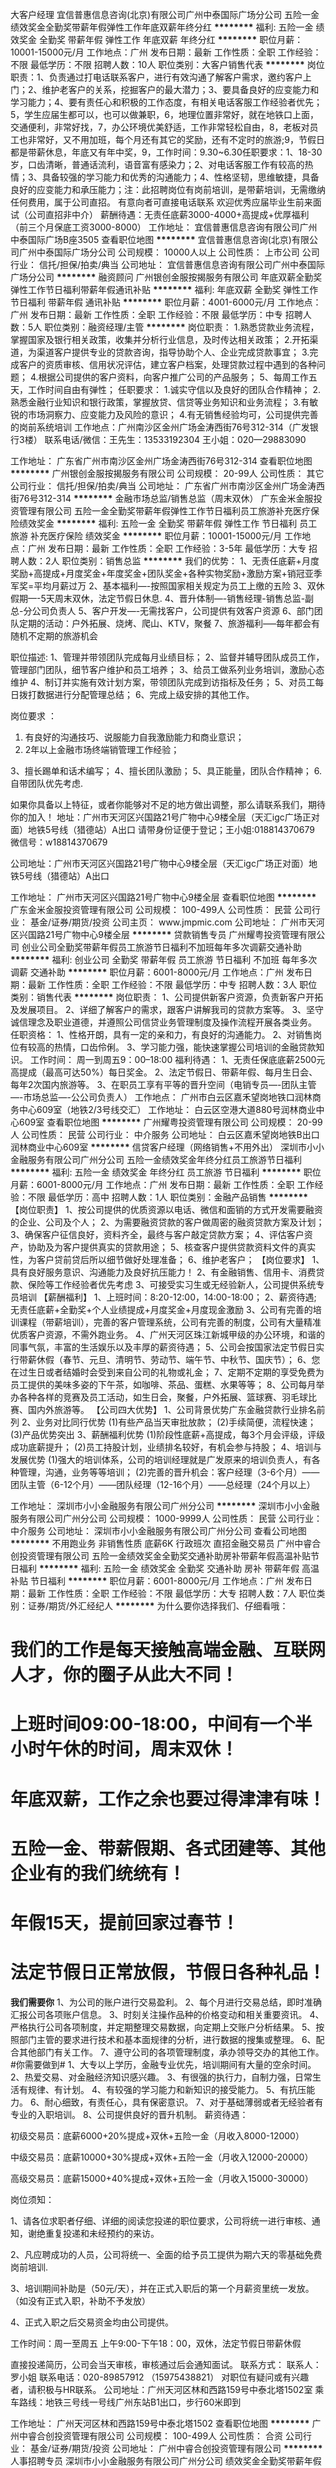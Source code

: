 大客户经理
宜信普惠信息咨询(北京)有限公司广州中泰国际广场分公司
五险一金绩效奖金全勤奖带薪年假弹性工作年底双薪年终分红
**********
福利:
五险一金
绩效奖金
全勤奖
带薪年假
弹性工作
年底双薪
年终分红
**********
职位月薪：10001-15000元/月 
工作地点：广州
发布日期：最新
工作性质：全职
工作经验：不限
最低学历：不限
招聘人数：10人
职位类别：大客户销售代表
**********
岗位职责：1、负责通过打电话联系客户，进行有效沟通了解客户需求，邀约客户上门；2、维护老客户的关系，挖掘客户的最大潜力；3、要具备良好的应变能力和学习能力；4、要有责任心和积极的工作态度，有相关电话客服工作经验者优先；5，学生应届生都可以，也可以做兼职，6，地理位置非常好，就在地铁口上面，交通便利，非常好找，7，办公环境优美舒适，工作非常轻松自由，8，老板对员工也非常好，又不用加班，每个月还有其它的奖励，还有不定时的旅游;9，节假日都是带薪休息，年底又有年中奖，9，工作时间：9.30~6.30任职要求：1、18-30岁，口齿清晰，普通话流利，语音富有感染力；2、对电话客服工作有较高的热情；3、具备较强的学习能力和优秀的沟通能力；4、性格坚韧，思维敏捷，具备良好的应变能力和承压能力；注：此招聘岗位有岗前培训，是带薪培训，无需缴纳任何费用，属于公司直招。   有意向者可直接电话联系 欢迎优秀应届毕业生前来面试（公司直招非中介）            薪酬待遇：无责任底薪3000-4000+高提成+优厚福利                  （前三个月保底工资3000-8000）
工作地址：
宜信普惠信息咨询有限公司广州中泰国际广场B座3505
查看职位地图
**********
宜信普惠信息咨询(北京)有限公司广州中泰国际广场分公司
公司规模：
10000人以上
公司性质：
上市公司
公司行业：
信托/担保/拍卖/典当
公司地址：
宜信普惠信息咨询有限公司广州中泰国际广场分公司
**********
融资顾问
广州银创金服按揭服务有限公司
年底双薪全勤奖弹性工作节日福利带薪年假通讯补贴
**********
福利:
年底双薪
全勤奖
弹性工作
节日福利
带薪年假
通讯补贴
**********
职位月薪：4001-6000元/月 
工作地点：广州
发布日期：最新
工作性质：全职
工作经验：不限
最低学历：中专
招聘人数：5人
职位类别：融资经理/主管
**********
岗位职责：
1.熟悉贷款业务流程，掌握国家及银行相关政策，收集并分析行业信息，及时传达相关政策；
2.开拓渠道，为渠道客户提供专业的贷款咨询，指导协助个人、企业完成贷款事宜；
3.完成客户的资质审核、信用状况评估，建立客户档案，处理贷款过程中遇到的各种问题；
4.根据公司提供的客户资料，向客户推广公司的产品服务；
5、每周工作五天，工作时间自由有弹性；
任职要求：
1.诚实守信以及良好的团队合作精神；
2.熟悉金融行业知识和银行政策，掌握放贷、信贷等业务知识和业务流程；
3.有敏锐的市场洞察力、应变能力及风险的意识；
4.有无销售经验均可，公司提供完善的岗前系统培训
工作地点：广州南沙区金州广场金涛西街76号312-314（广发银行3楼）
联系电话/微信：王先生：13533192304 
      王小姐：020—29883090   


工作地址：
广东省广州市南沙区金州广场金涛西街76号312-314
查看职位地图
**********
广州银创金服按揭服务有限公司
公司规模：
20-99人
公司性质：
其它
公司行业：
信托/担保/拍卖/典当
公司地址：
广东省广州市南沙区金州广场金涛西街76号312-314
**********
金融市场总监/销售总监（周末双休）
广东金米金服投资管理有限公司
五险一金全勤奖带薪年假弹性工作节日福利员工旅游补充医疗保险绩效奖金
**********
福利:
五险一金
全勤奖
带薪年假
弹性工作
节日福利
员工旅游
补充医疗保险
绩效奖金
**********
职位月薪：10001-15000元/月 
工作地点：广州
发布日期：最新
工作性质：全职
工作经验：3-5年
最低学历：大专
招聘人数：2人
职位类别：销售总监
**********
我们的优势：
1、无责任底薪+月度奖励+高提成+月度奖金+年度奖金+团队奖金+各种实物奖励+激励方案+销冠亚季军奖=平均月薪过万
2、基本福利----按照国家相关规定为员工上缴的五险
3、双休假期----5天周末双休，法定节假日休息.
4、晋升体制----销售经理-销售总监-副总-分公司负责人
5、客户开发----无需找客户，公司提供有效客户资源
6、部门团队定期的活动：户外拓展、烧烤、爬山、KTV，聚餐
7、旅游福利-----每年都会有随机不定期的旅游机会

职位描述:
1、管理并带领团队完成每月业绩目标；
2、监督并辅导团队成员工作，管理部门团队，细节客户维护和员工培养；
3、给员工做系列业务培训，激励心态维护
4、制订并实施有效计划方案，带领团队完成到访指标及任务；
5、对员工每日拨打数据进行分配管理总结；
6、完成上级安排的其他工作。

岗位要求 ：
1. 有良好的沟通技巧、说服能力自我激励能力和商业意识；
2. 2年以上金融市场终端销管理工作经验；
3、擅长踢单和话术编写；
4、擅长团队激励；
5、具正能量，团队合作精神；
6.自带团队优先考虑.

如果你具备以上特征，或者你能够对不足的地方做出调整，那么请联系我们，期待你的加入！
地址：广州市天河区兴国路21号广物中心9楼全层（天汇igc广场正对面）地铁5号线（猎德站）A出口
请带身份证便于登记；王小姐:018814370679 微信号：w18814370679

公司地址：广州市天河区兴国路21号广物中心9楼全层（天汇igc广场正对面）地铁5号线（猎德站）A出口


工作地址：
广州市天河区兴国路21号广物中心9楼全层
查看职位地图
**********
广东金米金服投资管理有限公司
公司规模：
100-499人
公司性质：
民营
公司行业：
基金/证券/期货/投资
公司主页：
www.jmpmic.com
公司地址：
广州市天河区兴国路21号广物中心9楼全层
**********
贷款销售专员
广州耀粤投资管理有限公司
创业公司全勤奖带薪年假员工旅游节日福利不加班每年多次调薪交通补助
**********
福利:
创业公司
全勤奖
带薪年假
员工旅游
节日福利
不加班
每年多次调薪
交通补助
**********
职位月薪：6001-8000元/月 
工作地点：广州
发布日期：最新
工作性质：全职
工作经验：不限
最低学历：中专
招聘人数：3人
职位类别：销售代表
**********
岗位职责：
1、公司提供新客户资源，负责新客户开拓及发展项目。
2、详细了解客户的需求，跟客户讲解我司的贷款方案等。
3、坚守诚信理念及职业道德，并遵照公司信贷业务管理制度及操作流程开展各类业务。
任职资格：
1、性格开朗，具有一定的亲和力，有良好的沟通能力。
2、对销售岗位有较高的热情，口齿伶俐。
3、学习能力强，能快速掌握公司培训的金融贷款知识。
工作时间：
周一到周五9：00--18:00
福利待遇：
1、无责任保底底薪2500元高提成（最高可达50%）每日奖金。
2、法定节假日、带薪年假、每月生日会、每年2次国内旅游等。
3、在职员工享有平等的晋升空间（电销专员----团队主管----市场总监----公公司负责人）
工作地点：
广州市白云区嘉禾望岗地铁口润林商务中心609室（地铁2/3号线交汇）
工作地址：
白云区空港大道880号润林商业中心609室
查看职位地图
**********
广州耀粤投资管理有限公司
公司规模：
20-99人
公司性质：
民营
公司行业：
中介服务
公司地址：
白云区嘉禾望岗地铁B出口润林商业中心609室
**********
信贷客户经理（网络销售+不用外出）
深圳市小小金融服务有限公司广州分公司
五险一金绩效奖金年终分红员工旅游节日福利
**********
福利:
五险一金
绩效奖金
年终分红
员工旅游
节日福利
**********
职位月薪：6001-8000元/月 
工作地点：广州
发布日期：最新
工作性质：全职
工作经验：不限
最低学历：高中
招聘人数：1人
职位类别：金融产品销售
**********
【岗位职责】
1、按公司提供的优质资源以电话、微信和面销的方式开发需要融资的企业、公司及个人；
2、为需要融资贷款的客户做周密的融资贷款方案及计划；
3、确保客户征信良好，资料齐全，最终与客户敲定贷款方案；
4、评估客户资产，协助及为客户提供真实的贷款用途；
5、核查客户提供贷款资料文件的真实性，为客户贷前贷后所以细节做好处理准备；
6、维护老客户；
【岗位要求】
1、具有良好服务意识、沟通能力及良好抗压能力！
2、有金融销售、信用卡、消费贷款、保险等工作经验者优先考虑
3、可接受实习生或无经验新人，公司提供系统专员培训
【薪酬福利】
1、上班时间：8:20-12:00，14:00-18:00；
2、薪资待遇; 无责任底薪+全勤奖+个人业绩提成+月度奖金+月度现金激励
3、公司有完善的培训课程（带薪培训），完善的客户管理系统，公司有完善的制度，公司有大量精准优质客户资源，不需外跑业务。
4、广州天河区珠江新城甲级的办公环境，和谐的同事气氛，丰富的生活娱乐以及丰厚的薪资待遇；
5、公司会按国家法定节假日实行带薪休假（春节、元旦、清明节、劳动节、端午节、中秋节、国庆节）；
6、您在过生日或者结婚时会受到来自公司的礼物或礼金；
7、定期不定期的享受免费为员工提供的美味多姿的下午茶，如咖啡、茶品、蛋糕、水果等等；
8、公司每月举办各种各样的竞赛及员工活动，如生日会，聚餐，户外拓展、篮球赛、羽毛球比赛、国内外旅游等。
【公司四大优势】
1、公司背景优势广东金融贷款行业排名前列
2、业务对比同行优势
(1)有些产品当天审批放款；
(2)手续简便，流程快速；
(3)产品优势突出
3、薪酬福利优势
(1)阶段性底薪+高提成，每3个月会评级，评级成功底薪提升；
(2)员工持股计划，业绩排名较好，有机会参与持股；
4、培训与发展优势
(1)强大的培训体系，公司的培训经理就是广发原来的培训负责人，有各种管理，沟通，业务等等培训；
(2)完善的晋升机会：客户经理（3-6个月）——团队主管（6-12个月）——团队经理（12-16个月）——总经理（24个月以上）

工作地址：
深圳市小小金融服务有限公司广州分公司
**********
深圳市小小金融服务有限公司广州分公司
公司规模：
1000-9999人
公司性质：
民营
公司行业：
中介服务
公司地址：
深圳市小小金融服务有限公司广州分公司
查看公司地图
**********
不用跑业务 非销售性质 底薪6K 行政班次 直招金融交易员
广州中睿合创投资管理有限公司
五险一金绩效奖金全勤奖交通补助房补带薪年假高温补贴节日福利
**********
福利:
五险一金
绩效奖金
全勤奖
交通补助
房补
带薪年假
高温补贴
节日福利
**********
职位月薪：6001-8000元/月 
工作地点：广州
发布日期：最新
工作性质：全职
工作经验：不限
最低学历：大专
招聘人数：7人
职位类别：证券/期货/外汇经纪人
**********
为什么要你选择我们、仔细看哦：
* 我们的工作是每天接触高端金融、互联网人才，你的圈子从此大不同！
* 上班时间09:00-18:00，中间有一个半小时午休的时间，周末双休！
* 年底双薪，工作之余也要过得津津有味！
* 五险一金、带薪假期、各式团建等、其他企业有的我们统统有！
* 年假15天，提前回家过春节！
* 法定节假日正常放假，节假日各种礼品！


*我们需要你*
1、为公司的账户进行交易盈利。
2、每个月进行交易总结，即时准确汇报公司各项账户信息。
3、时刻关注操作品种的价格变动和相关重要资讯。
4、严格执行公司各项制度，并定期整理交易数据，向定期上交账户分析结果。
5、按照部门主管的要求进行技术和基本面规律的分析，进行数据的搜集或整理。
6、配合其他部门有关工作。
7、遵守公司的各项管理制度，承办领导交办的其他工作。
 #你需要做到#
1、大专以上学历，金融专业优先，培训期间有大量的空余时间。
2、热爱交易、对金融经济知识感兴趣。
3、有很强的执行力，自制力强，日常生活有规律、有计划。
4、有较强的学习能力和新知识的接受能力。
5、有抗压能力。
6、耐心细致，有责任心，具有保密意识。
7、对于基础薄弱或者无经验者有专业的入职培训。
8、公司提供良好的晋升机制。
 薪资待遇：

初级交易员：底薪6000+20%提成+双休+五险一金（月收入8000-12000）

中级交易员：底薪10000+30%提成+双休+五险一金（月收入12000-20000）

高级交易员：底薪15000+40%提成+双休+五险一金（月收入15000-30000）



岗位须知：

1、请各位求职者仔细、详细的阅读您投递的职位要求，公司将统一进行审核、通知，谢绝重复投递和未经预约的来访。

2、凡应聘成功的人员，公司将统一、全面的给予员工提供为期六天的零基础免费岗前培训.

3、培训期间补助是（50元/天），并在正式入职后的第一个月薪资里统一发放。（如没有正式入职，补助不予发放）

4、正式入职之后交易资金均由公司提供。

工作时间：周一至周五 上午9:00-下午18：00，双休，法定节假日带薪休假
 
直接投递简历，公司会当天审核，审核通过后会通知面试。
联系方式：    
联系人：罗小姐
联系电话：020-89857912 （15975438821）
对职位有疑问或有兴趣者，请积极与HR联系。
公司地址：广州天河区林和西路159号中泰北塔1502室
乘车路线：地铁三号线一号线广州东站B1出口，步行60米即到

工作地址：
广州天河区林和西路159号中泰北塔1502
查看职位地图
**********
广州中睿合创投资管理有限公司
公司规模：
100-499人
公司性质：
合资
公司行业：
基金/证券/期货/投资
公司地址：
广州中睿合创投资管理有限公司
**********
人事招聘专员
深圳市小小金融服务有限公司广州分公司
绩效奖金全勤奖带薪年假员工旅游节日福利不加班五险一金
**********
福利:
绩效奖金
全勤奖
带薪年假
员工旅游
节日福利
不加班
五险一金
**********
职位月薪：6001-8000元/月 
工作地点：广州
发布日期：最新
工作性质：全职
工作经验：1-3年
最低学历：本科
招聘人数：2人
职位类别：招聘专员/助理
**********
【岗位职责】
1、根据企业战略目标、部门人才需求计划以及发展情况制定企业人才招聘计划;
2、负责管理相关招聘网站已经起草发布招聘信息；
3、进行应聘人员的简历甄别、筛选、聘前测试、初试、跟进等相关工作;
4、负责公司人才库的建设与维护。
 【任职要求】
1、具备招聘相关知识和能力，熟悉招聘相关流程以及招聘渠道;
2、大专以上学历，人力资源专业或有一年以上工作经验优先；
3、具备良好的语言表达能力以及沟通交流能力;
4、良好的分析判断能力，较强的执行力，以结果为导向。
 【福利待遇】
1、薪资待遇：底薪4000+绩效奖金+国内外旅游+升职，注重员工个人职业发展规划；
2、上班时间：周一至周五8:30-18:00（中午休息两个小时），固定双休，国家法定假期；
3、公司提供专业培训并统一缴纳广州社保；
4、公司活动丰富多彩，经常聚餐，郊游；
5、交通便利，地铁三号线或1号线广州东站I出口正对面30米；
6、公司有微波炉，冰箱，可供员工自带饭；
7、公司常有下午茶免费甜点，水果享用；
8、公司发展前景非常广阔，每个员工都会得到重视

工作地址：
深圳市小小金融服务有限公司广州分公司
查看职位地图
**********
深圳市小小金融服务有限公司广州分公司
公司规模：
1000-9999人
公司性质：
民营
公司行业：
中介服务
公司地址：
深圳市小小金融服务有限公司广州分公司
**********
银行贷款客服专员
广州耀粤投资管理有限公司
创业公司全勤奖带薪年假节日福利员工旅游五险一金年底双薪
**********
福利:
创业公司
全勤奖
带薪年假
节日福利
员工旅游
五险一金
年底双薪
**********
职位月薪：6001-8000元/月 
工作地点：广州-白云区
发布日期：最新
工作性质：全职
工作经验：不限
最低学历：大专
招聘人数：3人
职位类别：电话销售
**********
【岗位职责】：
1、公司提供专业、全面的岗前培训（带薪培训）；
2、主要通过电话向客户介绍产品，达到公司各阶段的销售任务（公司提供资源，无需自己开发资源）；
3、邀请意向客户上门并进行面签面谈；
4、反应敏捷，有良好的客户服务意识；有较强的沟通能力。
【任职资格】：
1、20-30岁，口齿清晰，普通话流利，语音富有感染力；
2、对销售工作有较高的热情；
3、具备较强的学习能力和优秀的沟通能力；
4、性格坚韧，思维敏捷，具备良好的应变能力和承压能力；
5、有敏锐的市场洞察力，有强烈的事业心、责任心和积极的工作态度，有相关电话销售工作经验者优先。
【薪酬福利】：
1、无责任底薪2800-4500+高提成+绩效薪资+阶段奖金；
2、根据国家法定假期带薪休假（元旦、春节、端午、五一劳动节、中秋、国庆等）；
3、公司不定期组织各种娱乐活动，丰富生活（如：生日派对、聚餐、旅游、唱K、拓展等）。
【面试时间】；
周一至周五9:00——18:00；
可以直接携带简历到公司前台进行登记面试；
【公司地址】；
广州市白云区嘉禾望岗B 出口润林商务中心609室（地铁出口直行20米即到）
地铁站：地铁2、3号线交汇，嘉禾望岗公交枢纽

工作地址：
白云区嘉禾望岗地铁B出口润林商业中心609室
查看职位地图
**********
广州耀粤投资管理有限公司
公司规模：
20-99人
公司性质：
民营
公司行业：
中介服务
公司地址：
白云区嘉禾望岗地铁B出口润林商业中心609室
**********
销售经理
宜信普惠信息咨询(北京)有限公司广州中泰国际广场分公司
五险一金绩效奖金全勤奖交通补助餐补年终分红弹性工作节日福利
**********
福利:
五险一金
绩效奖金
全勤奖
交通补助
餐补
年终分红
弹性工作
节日福利
**********
职位月薪：10001-15000元/月 
工作地点：广州
发布日期：最新
工作性质：全职
工作经验：不限
最低学历：不限
招聘人数：10人
职位类别：销售经理
**********
全国最大的P2P公司，有400多加办事点，全国员工5万多人，平均年龄27.4岁
高大上的职场【招聘】年度最佳雇主，上市公司宜信招聘
欢迎浏览公司网址：www.CreditEase.cn【1】职位：客户经理，要求：年龄22-30岁，大专以上，名额10个【2】广州东站门店工作地点：双地铁3号线1号线广州东站B1出口中泰国际B座3505【3】入职即缴纳5险1金，转正后薪酬税后6000以上，发展平台广【4】平台行业最牛，稳，和中信银行，广发银行都是合作战略伙伴，最早在中国做P2P，目前已经在纽交所上市，股票代码YRD。
工作地址：
宜信普惠信息咨询有限公司广州中泰国际广场分公司B座3505
查看职位地图
**********
宜信普惠信息咨询(北京)有限公司广州中泰国际广场分公司
公司规模：
10000人以上
公司性质：
上市公司
公司行业：
信托/担保/拍卖/典当
公司地址：
宜信普惠信息咨询有限公司广州中泰国际广场分公司
**********
底薪6000起（非销售+做五休二+五险一金）直招交易员
广州中睿合创投资管理有限公司
五险一金绩效奖金房补交通补助弹性工作带薪年假节日福利高温补贴
**********
福利:
五险一金
绩效奖金
房补
交通补助
弹性工作
带薪年假
节日福利
高温补贴
**********
职位月薪：8001-10000元/月 
工作地点：广州
发布日期：最新
工作性质：全职
工作经验：不限
最低学历：不限
招聘人数：4人
职位类别：股票/期货操盘手
**********
岗位职责：
1、为公司的账户进行交易盈利；
2、每个月进行交易总结，即时准确汇报公司各项账户信息；
3、时刻关注公司账户操作品种的价格变动和相关重要资讯；
4、严格执行公司各项制度，并定期整理交易数据，向上级领导账户分析结果；

岗位要求：
1、20-45周岁,大专及其以上学历;性别不限、专业不限；
2、性格开朗，诚实守信、踏实勤奋，工作积极主动；
3、沟通表达能力强，较强的团队意识和协作精神；
4、能承受较强的工作压力,且有强烈的上进心。

薪资待遇：
1、初级：底薪6000+20%盈利提成+各项补贴+五险一金
2、中级：底薪10000+30%盈利提成+各项补贴+五险一金
3、高级：底薪15000+40%盈利提成+各项补贴+五险一金
晋升机制：初级交易员--中级交易员--高级交易员--专业交易员--交易经理--交易总监

福利待遇：
1、弹性的工作时间，让你工作自由安排；
2、神一般的队友，激情四溢朝气蓬勃的团队工作氛围；
3、房补、交通补、结婚红包、每年两次的加薪机会，每月的绩效奖金，年底红包等丰厚的福利等着你；
4、重要的是来到这里，你将拥有广阔的职业发展空间，充足的资源支持，人性化的管理，不管你在那个岗位，只要你可做，就有机会成为部门leader进而走进公司高级管理层
有对金融行业感兴趣者可积极与HR联系争取面试机会！！！
直接投递简历，公司会当天审核，审核通过后会通知面试

联系人：钟小姐
联系电话；020-89851183
公司地址：广州天河区林和西路159号中泰北塔1502室
乘车路线：地铁三号线一号线广州东站B1出口，步行60米即到

工作地址：
广州市天河区林和西路159号中泰北塔1502
查看职位地图
**********
广州中睿合创投资管理有限公司
公司规模：
100-499人
公司性质：
合资
公司行业：
基金/证券/期货/投资
公司地址：
广州中睿合创投资管理有限公司
**********
分部总经理
新湖财富投资管理有限公司广州办事处
五险一金绩效奖金餐补节日福利带薪年假
**********
福利:
五险一金
绩效奖金
餐补
节日福利
带薪年假
**********
职位月薪：15001-20000元/月 
工作地点：广州-天河区
发布日期：最新
工作性质：全职
工作经验：5-10年
最低学历：本科
招聘人数：2人
职位类别：区域销售经理/主管
**********
岗位职责：
1） 根据总公司整体发展战略规划，以区域为核心，制定并执行当地市场中期、长期开发策略；
2） 带领团队完成总公司下达的年度任务量；
3） 依据区域分公司总体发展需要，组建并训练团队；
4） 制定和完善分公司管理制度；
5） 宣贯和实践公司企业文化，增强公司凝聚力，保证核心骨干的稳定。
任职资格：
1） 本科以上学历，管理类或金融类相关专业；
2） 10年以上银行、证券、信托等从业经验，2年以上支行副行长或证劵公司营业部总经理、信托公司财富中心总经理、第三方理财公司中心副总经理及以上级别管理经验；具有高端客户资源者优先考虑，性别不限，年龄28岁以上；
3） 具有较强的计划、控制、协调能力和表达能力，较强的综合分析能力和驾驭全局的能力；具备出众的领导管理才能和良好的金融业管理理念，熟悉先进的管理模式；有用人、决策和公关等的综合素质，善于与人深入沟通；精力充沛，能抗压。
福利待遇：
1）签订正式劳动合同，完善的养老、医疗、失业等社会保险和住房公积金；
2）除国家规定的法定节假日正常休息外，所有员工均享有带薪年假；
3）完善的培训体系和发展计划，由资深培训导师阶段性的对员工进行专业知识的培训；
4）对于优秀员工，有机会获得国内及国外旅游机会；
5）对于表现特别优异者，公司将提供高校EMBA、MBA学习机会。
薪资：
底薪+五险一金+绩效佣金+餐补+年终奖励+团队管理津贴


工作地址：
广州市天河区珠江新城花城大道85号高德置地春广场A塔1901
查看职位地图
**********
新湖财富投资管理有限公司广州办事处
公司规模：
10000人以上
公司性质：
民营
公司行业：
信托/担保/拍卖/典当
公司地址：
广州市天河区珠江新城华夏路高德置地广场A塔19楼
**********
销售专员
深圳市小小金融服务有限公司广州分公司
五险一金年底双薪绩效奖金全勤奖带薪年假弹性工作员工旅游节日福利
**********
福利:
五险一金
年底双薪
绩效奖金
全勤奖
带薪年假
弹性工作
员工旅游
节日福利
**********
职位月薪：8001-10000元/月 
工作地点：广州
发布日期：最新
工作性质：全职
工作经验：不限
最低学历：不限
招聘人数：10人
职位类别：销售代表
**********
岗位职责：
1、学习本公司的金融服务类产品，了解市面上其他银行或者金融机构产品。
2、根据公司提供的意向客户，通过电话，微信QQ形式联系客户，依据客户资质情况，帮助客户设计最优的融资方案；
3、定期跟进客户，了解客户动态，与客户进行沟通，及时掌握客户需要；
4、定期对客户档案进行分析、整理，提供销售分析数据；
5、参与合同的谈判与签订，为客户提供良好的贷前，贷中，贷后服务体验
我:
任职要求：
1、大专及以上学历，18~30岁，性别不限,（条件优越者学历和年龄可放宽）。
2、普通话标准，有良好的沟通及表达技巧，亲和力佳；
3、有银行、房地产、保险行业销售经验者优先。
4、金融、营销、经济学专业优先，欢迎应届生的加入。
5、自信乐观，正能量，工作认真，个性开朗、热衷销售行业、具有较强的事业心与团队协作精神；
6、具有销售行业或信用卡、保险、证券、个人贷款等金融相关领域销售经验优先；
7、公司有专业培训，无金融相关经验也可。
我:
薪酬待遇：
 1、薪酬结构：无责底薪＋绩效提成＋全勤＋五险(生育、养老、医疗、失业、意外、住房公积金)＋其他福利。平均月入5000-10000/月，高产员工可达15000—50000/月，上不封顶，最高纪录月薪50万。
2、工作时间：8：20-12:00   14:00-18：00，法定节假日正常休息，带薪年假。
3、其他福利：
（1）高薪资，无责底薪＋绩效奖＋各种激励奖金；
（2）针对优秀员工，每月、每季度均可获得额外的购物积分、现金，旅游奖励；
（3）享受国家法定休息日、带薪年假、病假、产假等一系列正常假期；
（4）一经录用，签订正式劳动合同，按照国家规定，统一缴纳社保
我:
3、其他福利：
（1）高薪资，无责底薪＋绩效奖＋各种激励奖金；
（2）针对优秀员工，每月、每季度均可获得额外的购物积分、现金，旅游奖励；
（3）享受国家法定休息日、带薪年假、病假、产假等一系列正常假期；
（4）一经录用，签订正式劳动合同，按照国家规定，统一缴纳社保

工作地址：
深圳市小小金融服务有限公司广州分公司
查看职位地图
**********
深圳市小小金融服务有限公司广州分公司
公司规模：
1000-9999人
公司性质：
民营
公司行业：
中介服务
公司地址：
深圳市小小金融服务有限公司广州分公司
**********
金融销售代表（3500元底薪起+双休+年假）
广东金米金服投资管理有限公司
五险一金绩效奖金全勤奖带薪年假弹性工作补充医疗保险员工旅游节日福利
**********
福利:
五险一金
绩效奖金
全勤奖
带薪年假
弹性工作
补充医疗保险
员工旅游
节日福利
**********
职位月薪：6001-8000元/月 
工作地点：广州-天河区
发布日期：最新
工作性质：全职
工作经验：不限
最低学历：高中
招聘人数：10人
职位类别：金融产品销售
**********
如果你：想从事金融行业；
如果你：想尽快成长，比你的同学、朋友成长的更快，更优秀；
如果你：希望在3年后可以拥有自己的事业；
那欢迎你投递我们公司简历！

岗位职责：
1、公司提供优质意向客户资源，无需自己开发挖掘。
2、负责向客户介绍公司产品与服务，为客户及时提供金融投资理财服务。
3、收集客户有关信息和需求，挖掘与整理收集相关市场讯息，通过网络渠道（微信、QQ等）与客户沟通，维护客情。
4、公司有完善的培训体系，无经验者亦可快速掌握金融知识，无需担心。

任职要求：
1、男女不限，金融相关专业或不限，亦可接收优秀应届生。
2、对金融行业具有一定的兴趣和了解，立志在金融行业发展，有一定的工作热情和激情。

加入我们，你可以享有：
【钱包鼓】无责任底薪+绩效工资+高提成+激励奖金+伯乐奖金
【福利厚】六险一金+年度体检；周末双休+法定节假日+带薪年假，业绩百分百、超标，必须说走就走
【培训丰】岗前培训+业务知识+多元化销售技巧+职业规划+兴趣培养
【发展快】这里将会提供给你公平的发展平台，纵向发展到高级别销售，横向晋升到销售管理岗，转行从事文职工作也是可以滴

地址：广州市天河区兴国路21号广物中心9楼全层（天汇igc广场正对面）地铁5号线（猎德站）A出口
请带身份证便于登记；王小姐:18814370679 微信：w18814370679
公司网址：www.jmpmic.com

工作地址：
广州市天河区兴国路21号广物中心9楼全层
**********
广东金米金服投资管理有限公司
公司规模：
100-499人
公司性质：
民营
公司行业：
基金/证券/期货/投资
公司主页：
www.jmpmic.com
公司地址：
广州市天河区兴国路21号广物中心9楼全层
**********
在线销售（3500元无责任底薪+双休+年假）
广东金米金服投资管理有限公司
五险一金绩效奖金全勤奖带薪年假弹性工作补充医疗保险员工旅游节日福利
**********
福利:
五险一金
绩效奖金
全勤奖
带薪年假
弹性工作
补充医疗保险
员工旅游
节日福利
**********
职位月薪：4001-6000元/月 
工作地点：广州-天河区
发布日期：最新
工作性质：全职
工作经验：不限
最低学历：中专
招聘人数：5人
职位类别：网络/在线销售
**********
岗位职责：
1、公司提供优质意向客户资源，无需自己开发挖掘。
2、负责向客户介绍公司产品与服务，为客户及时提供金融投资理财服务。
3、收集客户有关信息和需求，挖掘与整理收集相关市场讯息，通过网络渠道（微信、QQ等）与客户沟通，维护客情。
4、公司有完善的培训体系，无经验者亦可快速掌握金融知识，无需担心。

任职要求：
1、男女不限，金融相关专业或不限，亦可接收优秀应届生。
2、对金融行业具有一定的兴趣和了解，立志在金融行业发展，有一定的工作热情和激情。

加入我们，你可以享有：
【钱包鼓】无责任底薪+绩效工资+高提成+激励奖金+伯乐奖金
【福利厚】六险一金+年度体检；周末双休+法定节假日+带薪年假，业绩百分百、超标，必须说走就走
【培训丰】岗前培训+业务知识+多元化销售技巧+职业规划+兴趣培养
【发展快】这里将会提供给你公平的发展平台，纵向发展到高级别销售，横向晋升到销售管理岗，转行从事文职工作也是可以滴

地址：广州市天河区兴国路21号广物中心9楼全层（天汇igc广场正对面）地铁5号线（猎德站）A出口
请带身份证便于登记；王小姐:18814370679 微信：w18814370679
公司网址：www.jmpmic.com

工作地址：
广州市天河区兴国路21号广物中心9楼全层
**********
广东金米金服投资管理有限公司
公司规模：
100-499人
公司性质：
民营
公司行业：
基金/证券/期货/投资
公司主页：
www.jmpmic.com
公司地址：
广州市天河区兴国路21号广物中心9楼全层
**********
金融业贷款专线电话客服
广州耀粤投资管理有限公司
创业公司全勤奖绩效奖金带薪年假不加班节日福利员工旅游每年多次调薪
**********
福利:
创业公司
全勤奖
绩效奖金
带薪年假
不加班
节日福利
员工旅游
每年多次调薪
**********
职位月薪：6001-8000元/月 
工作地点：广州
发布日期：最新
工作性质：全职
工作经验：不限
最低学历：中专
招聘人数：8人
职位类别：呼叫中心客服
**********
【岗位职责】：
1、公司提供专业、全面的岗前培训（带薪培训）；
2、主要通过电话向客户介绍产品，达到公司各阶段的销售任务（公司提供资源，无需自己开发资源）；
3、邀请意向客户上门并进行面签面谈；
4、反应敏捷，有良好的客户服务意识；有较强的沟通能力。
【任职资格】：
1、20-35岁，口齿清晰，普通话流利，语音富有感染力；
2、对销售工作有较高的热情；
3、具备较强的学习能力和优秀的沟通能力；
4、性格坚韧，思维敏捷，具备良好的应变能力和承压能力；
5、有敏锐的市场洞察力，有强烈的事业心、责任心和积极的工作态度，有相关电话销售工作经验者优先。
【薪酬福利】：
1、无责任底薪2500-3500+高提成+绩效薪资+阶段奖金；
2、根据国家法定假期带薪休假（元旦、春节、端午、五一劳动节、中秋、国庆等）；
3、公司不定期组织各种娱乐活动，丰富生活（如：生日派对、聚餐、旅游、唱K、拓展等）。
【面试时间】；
周一至周五9:00——18:00；
可以直接携带简历到公司前台进行登记面试；
【公司地址】；
广州市白云区嘉禾望岗B 出口润林商务中心609室（地铁出口直行20米即到）
地铁站：地铁2、3号线交汇，嘉禾望岗公交枢纽
工作地址：
白云区空港大道880号润林商业中心609室
查看职位地图
**********
广州耀粤投资管理有限公司
公司规模：
20-99人
公司性质：
民营
公司行业：
中介服务
公司地址：
白云区嘉禾望岗地铁B出口润林商业中心609室
**********
金融投资理财专员（现金奖+高提成）
广东金米金服投资管理有限公司
节日福利弹性工作带薪年假绩效奖金五险一金员工旅游补充医疗保险每年多次调薪
**********
福利:
节日福利
弹性工作
带薪年假
绩效奖金
五险一金
员工旅游
补充医疗保险
每年多次调薪
**********
职位月薪：6001-8000元/月 
工作地点：广州
发布日期：最新
工作性质：全职
工作经验：1年以下
最低学历：中专
招聘人数：10人
职位类别：金融产品销售
**********
只要你能闪耀出你的光环，只要你足够努力，我们都会为你铺路，助你发展！世界那么大，一定要出来看看，那个啥...不试试怎么知道自己不行对不对！

我们需要您：
1、只要你是有志青年男女均可，学历不限；
2、热爱销售，有较强的学习能力和自我管理能力，有一定的销售技巧；
3、有较好的承压能力和团队协作能力；
4、具有良好的语言表达能力与人际沟通能力；
5、入职就有免费的专业培训，不用担心你的能力，只要拿出你的自信。

任职要求：
1、负责公司产品销售及推广；
2、根据市场营销计划，完成部门销售指标；
3、开拓新市场，发展新客户，拓展产品销售范围；


公司福利：
1、无责任底薪+绩效+高提成+奖金+公司津贴+节日福利+团队及个人业绩优秀奖
2、周末双休
3、国家法定节假日正常休息，享有带薪年假
4、广州CBD核心地段，办公环境舒适，宽松融洽的工作氛，交通便利
5、一经录用，公司将提供免费岗前培训及晋升机会
地址：广州市天河区兴国路21号广物中心9楼全层（天汇igc广场正对面）地铁5号线（猎德站）A出口
请带身份证便于登记；王小姐:18814370679
公司网址：www.jmpmic.com


工作地址：
广州市天河区兴国路21号广物中心9楼全层
查看职位地图
**********
广东金米金服投资管理有限公司
公司规模：
100-499人
公司性质：
民营
公司行业：
基金/证券/期货/投资
公司主页：
www.jmpmic.com
公司地址：
广州市天河区兴国路21号广物中心9楼全层
**********
网络销售
深圳市小小金融服务有限公司广州分公司
五险一金年底双薪绩效奖金全勤奖带薪年假弹性工作员工旅游节日福利
**********
福利:
五险一金
年底双薪
绩效奖金
全勤奖
带薪年假
弹性工作
员工旅游
节日福利
**********
职位月薪：10001-15000元/月 
工作地点：广州
发布日期：最新
工作性质：全职
工作经验：不限
最低学历：中专
招聘人数：10人
职位类别：网络/在线销售
**********
岗位职责：
1、学习本公司的金融服务类产品，了解市面上其他银行或者金融机构产品。
2、根据公司提供的意向客户，通过电话，微信QQ形式联系客户，依据客户资质情况，帮助客户设计最优的融资方案；
3、定期跟进客户，了解客户动态，与客户进行沟通，及时掌握客户需要；
4、定期对客户档案进行分析、整理，提供销售分析数据；
5、参与合同的谈判与签订，为客户提供良好的贷前，贷中，贷后服务体验

任职要求：
任职要求：
1、高中及以上学历，18~30岁，性别不限,（条件优越者学历和年龄可放宽）。
2、普通话标准，有良好的沟通及表达技巧，亲和力佳；
3、有银行、房地产、保险行业销售经验者优先。
4、金融、营销、经济学专业优先，欢迎应届生的加入。
5、自信乐观，正能量，工作认真，个性开朗、热衷销售行业、具有较强的事业心与团队协作精神；
6、具有销售行业或信用卡、保险、证券、个人贷款等金融相关领域销售经验优先；
7、公司有专业培训，无金融相关经验也可。
我:
薪酬待遇：
 1、薪酬结构：无责底薪＋绩效提成＋全勤＋五险(生育、养老、医疗、失业、意外、住房公积金)＋其他福利。平均月入5000-10000/月，高产员工可达15000—50000/月，上不封顶，最高纪录月薪50万。
2、工作时间：8：20-12:00   14:00-18：00，法定节假日正常休息，带薪年假。
3、其他福利：
（1）高薪资，无责底薪＋绩效奖＋各种激励奖金；
（2）针对优秀员工，每月、每季度均可获得额外的购物积分、现金，旅游奖励；
（3）享受国家法定休息日、带薪年假、病假、产假等一系列正常假期；
（4）一经录用，签订正式劳动合同，按照国家规定，统一缴纳社保
我:
3、其他福利：
（1）高薪资，无责底薪＋绩效奖＋各种激励奖金；
（2）针对优秀员工，每月、每季度均可获得额外的购物积分、现金，旅游奖励；
（3）享受国家法定休息日、带薪年假、病假、产假等一系列正常假期；
（4）一经录用，签订正式劳动合同，按照国家规定，统一缴纳社保

工作地址：
深圳市小小金融服务有限公司广州分公司
**********
深圳市小小金融服务有限公司广州分公司
公司规模：
1000-9999人
公司性质：
民营
公司行业：
中介服务
公司地址：
深圳市小小金融服务有限公司广州分公司
查看公司地图
**********
业务经理/销售经理/销售专员
广东宝宝文化传媒有限公司
全勤奖节日福利员工旅游通讯补贴
**********
福利:
全勤奖
节日福利
员工旅游
通讯补贴
**********
职位月薪：8001-10000元/月 
工作地点：广州-天河区
发布日期：最新
工作性质：全职
工作经验：不限
最低学历：中专
招聘人数：30人
职位类别：电话销售
**********
岗位职责：
1、熟悉公司所有产品的专业知识;
2、跟踪并维系意向客户，促成产品订单;
3、接待顾客的咨询，了解顾客需求，解答顾客疑问，为其提供专业的文玩知识并达成销售；
4、公司自己有推广，只需维护好客户关系，不需要销售自己找客户
5、维护公司与顾客的关系，寻求机会发展新业务。
任职资格：
1、普通话标准，态度积极，热心,且善于与人沟通,具有较强的应变能力;
2、诚实守信,工作勤奋主动,具有良好的团队精神,愿意接受工作挑战;
3、中专以上学历学历代表过去,学习力代表现在和未来;
公司福利：
员工薪资福利：
1、底薪+提成+补贴，月薪可达1W以上
2、公司提供完善的培训体系，有专业导师进行辅导；
4、每月优秀业绩奖；
5、每月员工聚餐；
6、业绩优异者，公司提供国内外城市免费带薪旅游；
工作时间：9:00—11:30,13:30—18:00
 工作地址
广州市天河区体育东路财富广场西塔(地铁体育中心站B出口）
工作地址：
广州市天河区体育东路114号1201房（仅限办公用途）
**********
广东宝宝文化传媒有限公司
公司规模：
100-499人
公司性质：
民营
公司行业：
礼品/玩具/工艺美术/收藏品/奢侈品
公司地址：
广州市天河区体育东路114号1201房（仅限办公用途）
查看公司地图
**********
投资总监
新湖财富投资管理有限公司广州办事处
五险一金绩效奖金餐补节日福利
**********
福利:
五险一金
绩效奖金
餐补
节日福利
**********
职位月薪：15001-20000元/月 
工作地点：广州-天河区
发布日期：最新
工作性质：全职
工作经验：5-10年
最低学历：大专
招聘人数：5人
职位类别：投资/理财服务
**********
职位描述
公司介绍
提示：如需删除请登录后台进行操作
岗位职责：
1、通过各类渠道，对客户进行有效筛选；
2、向目标客户群推广金融产品，根据金融项目制定销售方案并完成销售任务；
3、开拓中、高端客户，根据客户需求，帮助客户制定理财规划并向客户提供投资建议；
4、负责对银行、证券公司、保险公司和理财顾问公司等营销渠道的开发与维护。
任职资格：
1、金融、经济、财务、营销管理等相关专业，本科以上学历。
2、5年以上金融机构（银行、信托、证券、保险等从业人员），从事个人高端理财产品的销售工作经验，具有良好的行业资源、客户资源及私人银行理财工作经验优先考虑。
3、熟悉金融、信托、投资理财业务，具有扎实的金融基础理论、投资理论知识，熟悉行业管理的法律、法规和其他相关政策。
4、具备良好的沟通协调能力、市场营销技巧、敏锐快捷的市场反应能力及较强的风险意识；具有良好的客户服务能力和产品营销能力。
待遇：
底薪+五险一金+绩效佣金+餐补+年终奖励
工作地址：广州市天河区珠江新城花城大道85号高德置地春广场A塔1901

工作地址：
广州市天河区珠江新城华夏路高德置地广场A塔19楼
查看职位地图
**********
新湖财富投资管理有限公司广州办事处
公司规模：
10000人以上
公司性质：
民营
公司行业：
信托/担保/拍卖/典当
公司地址：
广州市天河区珠江新城华夏路高德置地广场A塔19楼
**********
销售客户经理
宜信普惠信息咨询（北京）有限公司广州珠江新城分公司
五险一金绩效奖金年终分红弹性工作补充医疗保险员工旅游节日福利
**********
福利:
五险一金
绩效奖金
年终分红
弹性工作
补充医疗保险
员工旅游
节日福利
**********
职位月薪：6001-8000元/月 
工作地点：广州
发布日期：最新
工作性质：全职
工作经验：不限
最低学历：大专
招聘人数：3人
职位类别：客户经理
**********
岗位职责：
1，寻找有贷款需求的客户，通过电销，微信，网络，广告等方式，协助客户申请办理借款。
2，贷后维护，确保客户及时还款
3，完成个人销售目标
任职要求：
1，大专以上学历，有销售经验可放宽至高中
2，样貌端正，善于沟通，有责任心，诚实守信
3，敢于挑战高薪，目标感强，沟通无障碍
福利待遇：
1，无责任底薪2500，转正3000-4300,+提成+绩效（500）
2，双休，五险一金+补充医疗保险（在职期间凭病例，百分百报销医疗费用）
3，定期团建，旅游
4，晋升空间广阔，14个月为我司平均晋升时间
公司简介：
 宜信公司创建于2006年，总部位于北京，是一家集财富管理、信用风险评估与管理、信用数据整合服务于一体的综合性现代服务业企业。
宜信率先从国外引进了先进的信用管理理念，结合中国的社会信用状况，推出了个人对个人（又称P2P）的信用贷款服务平台，宜信作为平台管理者为平台两端的客户提供全程的信用管理服务。通过这一平台，具有理财需求的客户可以将手中的富余资金出借给信用良好但缺少资金的工薪阶层、大学生、微小企业主，同时通过利息收入还可以为理财客户带来较高的稳定收益。
宜信还与众多提供家电产品、电子产品、家装产品、乐器产品、教育培训服务、娱乐健身服等商品或服务的商家紧密合作，为不同消费群体量身定做了个性化的消费信贷解决方案。
工作地址：
广州市天河区珠江新城雅居乐中心26楼06-07单元

工作地址：
广州市天河区珠江新城雅居乐中心26楼06
查看职位地图
**********
宜信普惠信息咨询（北京）有限公司广州珠江新城分公司
公司规模：
1000-9999人
公司性质：
民营
公司行业：
基金/证券/期货/投资
公司地址：
广州市天河区天河路230号万菱汇广场A座16层
**********
银行金融实习生（储备干部）
深圳市小小金融服务有限公司广州分公司
年底双薪绩效奖金加班补助弹性工作员工旅游节日福利定期体检五险一金
**********
福利:
年底双薪
绩效奖金
加班补助
弹性工作
员工旅游
节日福利
定期体检
五险一金
**********
职位月薪：8000-16000元/月 
工作地点：广州
发布日期：最新
工作性质：全职
工作经验：不限
最低学历：不限
招聘人数：6人
职位类别：银行客户代表
**********
此岗位依托公司强大背景，旨在搭建平台，为广大实习生提供一个就业实习机会，只要您有梦想，无限激情，虚心好学，态度积极，公司将为您提供无限可能的机会和良好平台，同时公司也希望当您从职场小白转变成行业大咖后任对我们公司不抛弃不放弃。


职场小白转变职场强人的过程:
1，入职专人带领，行业最专业的知识培训，销售技巧，职场处事之道培训，让您从校园到社会有个舒适过渡
同时，公司不定期会有行业交流大会，客户沙龙活动，您将学到职业前景，人际交往的知识与经营
2，公司不定期户外扩展活动，特种兵训练，锻炼您像战狼一样的不抛弃，不放弃，勇往直前的军人意识
3，信贷行业，大部分接触中高端人群，您将拥有优质的人脉资源和宽广的见识，比他人赢在起跑线上
4，公司提供完善的晋升机制：销售代表--团队主管--副经理--经理--市场部总监--分公司总经理
只要您有野心有能力，总部扶持您开分公司，您将实现人生价值，踏上人生巅峰

【岗位职责】
1，负责公司，银行贷款产品的销售及推广
2，维护好已开发的渠道，并针对性开发新渠道
3，负责渠道产品的培训
4，收集市场贷款信息，协助客户进行贷款资料的准备，解决客户资金周转需求
5，对需要贷款的客户的申请材料和财力进行初步评估并筛选风险客户
6，对于已成交的客户，做好客户的贷后管理工作以及客情维护

【岗位要求】
1，此岗位是做为储备干部培训的，需拥有金融，房地产，汽车等销售经验1-3年，有信贷行业、
管理经验优先。
2，学历高中以上，金融、市场营销相关专业优先（条件优越者可放宽）
3，年龄20-30，男女不限
4，头脑清晰，思维敏捷，有良好的销售服务意识，工作耐心细致，有团队合作精神
5，性格外向，沟通能力、抗压能力、执行能力强

【福利待遇】
1，工作时间：周一到周六 8:20-12:00  14:00-18:00 单休，弹性工作
2，试用期无责任底薪 2500-5000 （转正后底薪随业绩浮动）+高提成（15%-50%），转正后统一购买五险
3，公平晋升机制，三个月晋升一次，有能力随时挑战高薪管理层

工作地址：
广州市天河区林和西路155号保利中汇广场A座2607-2612
**********
深圳市小小金融服务有限公司广州分公司
公司规模：
1000-9999人
公司性质：
民营
公司行业：
中介服务
公司地址：
深圳市小小金融服务有限公司广州分公司
查看公司地图
**********
金融网络销售（周末双休+底薪3500起）
广东金米金服投资管理有限公司
五险一金绩效奖金全勤奖带薪年假弹性工作补充医疗保险员工旅游节日福利
**********
福利:
五险一金
绩效奖金
全勤奖
带薪年假
弹性工作
补充医疗保险
员工旅游
节日福利
**********
职位月薪：4001-6000元/月 
工作地点：广州
发布日期：最新
工作性质：全职
工作经验：1年以下
最低学历：高中
招聘人数：10人
职位类别：网络/在线销售
**********
现在是网络大战的时代！所以做销售不用外出跑，只需坐在办公室，风吹不到，雨淋不着！
有兴趣的，赶紧加入我们团队吧！

岗位职责:
1、负责开发和营销微信群来推广公司产品，不需要外出；
2、用网络进行公司服务的营销及推广。

任职资格：
1、学历高中以上学历；
2、具有开发微信群营销、股票分析工作经验优先考虑；
3、没有经验亦可，有完善的培训机制，可以快速上升，月入过万。

薪资待遇：
1、无责任底薪+高提成+奖金
2、培训期开单者可立即入职（不管开单金额多少）月收入平均5000-8000左右，销售业绩优秀者月薪可达10000-20000以上
3、生日福利：每月生日的员工享受生日活动和礼物！！
4、周末双休

地址：广州市天河区兴国路21号广物中心9楼全层（天汇igc广场正对面）地铁5号线（猎德站）A出口
请带身份证便于登记；王小姐:18814370679
微信号：w18814370679

工作地址：
广州市天河区兴国路21号广物中心9楼全层
查看职位地图
**********
广东金米金服投资管理有限公司
公司规模：
100-499人
公司性质：
民营
公司行业：
基金/证券/期货/投资
公司主页：
www.jmpmic.com
公司地址：
广州市天河区兴国路21号广物中心9楼全层
**********
信贷专员电话销售
深圳市小小金融服务有限公司广州分公司
每年多次调薪五险一金绩效奖金年终分红带薪年假弹性工作员工旅游节日福利
**********
福利:
每年多次调薪
五险一金
绩效奖金
年终分红
带薪年假
弹性工作
员工旅游
节日福利
**********
职位月薪：8001-10000元/月 
工作地点：广州-天河区
发布日期：最新
工作性质：全职
工作经验：不限
最低学历：不限
招聘人数：2人
职位类别：销售经理
**********
岗位职责：
1、学习银行和金融机构融资贷款知识；
2、公司提供的优质资源；
3、为需要融资贷款的客户做周密的融资贷款方案及计划；
4、确保客户征信良好，资料齐全，最终与客户敲定贷款方案；
5、评估客户资产，协助及为客户提供真实的贷款用途

任职要求：
1、普通话粤语流利,语音富有感染力;
2、亲和力好
3、有服务意识，有开拓精神和良好的团队合作意识，有很强的学习沟通能力福利待遇:
4、对销售工作有较高的热情;
5、具备较强的学习能力和优秀的沟通能力;
6、性格坚韧,思维敏捷,具备良好的应变能力和承压能力;
7、有强烈的责任心和积极的工作态度

薪酬福利：
1、2500-3500无责底薪＋高提成＋奖金（月度+季度），月薪平均在6000-10000
2、三个月有一次晋升的机会,广阔的职业提升空间，公平的晋升机制。
80后，90后帅哥美女一起工作，融洽轻松的工作氛围，小小金融集团，期待您的加入！
3、一经录用即签订正式劳动合同，享受社保。
4、完善专业的入职培训、销售技巧培训、职业规划、职场心理学、沟通技巧培训等
5、月度/年度团队旅游及活动，（国内外旅游），丰富的团体聚餐活动。
工作地址
广州市广州东站（B1出口）林和西路保利中汇广场A座
深圳市小小金融服务有限公司广州分公司

工作地址：
深圳市小小金融服务有限公司广州分公司
**********
深圳市小小金融服务有限公司广州分公司
公司规模：
1000-9999人
公司性质：
民营
公司行业：
中介服务
公司地址：
深圳市小小金融服务有限公司广州分公司
查看公司地图
**********
（不看学历只要能力）金融网络销售专员
广东金米金服投资管理有限公司
五险一金绩效奖金全勤奖带薪年假弹性工作补充医疗保险员工旅游节日福利
**********
福利:
五险一金
绩效奖金
全勤奖
带薪年假
弹性工作
补充医疗保险
员工旅游
节日福利
**********
职位月薪：6001-8000元/月 
工作地点：广州
发布日期：最新
工作性质：全职
工作经验：不限
最低学历：不限
招聘人数：10人
职位类别：网络/在线销售
**********
岗位职责：
1、公司提供优质意向客户资源，无需自己开发挖掘。
2、负责向客户介绍公司产品与服务，为客户及时提供金融投资理财服务。
3、收集客户有关信息和需求，挖掘与整理收集相关市场讯息，通过网络渠道与客户沟通，维护客情。
4、根据公司整体销售计划和经理的指导安排，达到个人销售目标。

任职要求：
1、男女不限，金融相关专业或不限，亦可接收优秀应届生。
2、对金融行业具有一定的兴趣和了解，立志在金融行业发展，有一定的工作热情和激情。
3、自信大方，具备一定沟通技巧和销售技巧，有良好的团队意识和主动服务意识。
4、所有新员工培训上岗，要求主动学习，目标性强，执行力高。

加入我们，你可以享有：
【钱包鼓】无责任底薪+绩效工资+高提成+激励奖金+伯乐奖金
【福利厚】六险一金+年度体检；朝九晚六+周末双休+法定节假日+带薪年假，业绩百分百、超标，必须说走就走
【培训丰】岗前培训+业务知识+多元化销售技巧+职业规划+兴趣培养
【发展快】这里将会提供给你公平的发展平台，纵向发展到高级别销售，横向晋升到销售管理岗，转行从事文职工作也是可以滴

新手不愁没人带！销售不愁没资源！工资不愁没高薪！氛围不愁没快乐！
只要你对金钱有欲望！敢于挑战高薪！请带个人简历前来应聘！
地址：：广州市天河区兴国路21号广物中心9楼全层（天汇igc广场正对面）地铁5号线（猎德站）A出口
请带身份证便于登记；王小姐:18814370679 微信号：w18814370679
公司网址：www.jmpmic.com


工作地址：
广州市天河区兴国路21号广物中心9楼全层
查看职位地图
**********
广东金米金服投资管理有限公司
公司规模：
100-499人
公司性质：
民营
公司行业：
基金/证券/期货/投资
公司主页：
www.jmpmic.com
公司地址：
广州市天河区兴国路21号广物中心9楼全层
**********
呼叫中心客服专员5000
深圳市融达立管理咨询有限公司广州分公司
每年多次调薪五险一金绩效奖金加班补助全勤奖包住带薪年假补充医疗保险
**********
福利:
每年多次调薪
五险一金
绩效奖金
加班补助
全勤奖
包住
带薪年假
补充医疗保险
**********
职位月薪：4001-6000元/月 
工作地点：广州
发布日期：最新
工作性质：全职
工作经验：不限
最低学历：不限
招聘人数：20人
职位类别：呼叫中心客服
**********
广州分公司招聘中........
岗位职责：
1、呼叫中心客服专员，只负责对--逾期天数0-7天的欠款人，进行进行法务通知、电话提醒。
2、每天完成固定的电话数量。
任职资格：
1.具有较强的学习能力、表达能力及综合分析能力，善于与不同人群沟通。
2.工作态度积极进取，讲求团队精神。承压能力强。
3.无违法犯罪记录，无不良从业记录。
薪酬福利：
1.薪酬待遇：无责任底薪（3500）+提成1500+绩效500，新人平均月收入5000-7000左右，转正后月收入可达1万以上。
2.提供员工宿舍：交通便利、家电齐全、环境优雅。
3.广阔发展空间：专员-组长-主管-经理
4.专业培训：入职后提供专业带薪培训，确保快速提升个人业务能力 。
工作时间：9:00-18:00，午休1.5小时。周六日双休及国家法定假期休息。
工作地点：广州市海珠区江南大道南492号江南大厦5楼503室
（即全家便利店对面-吾遇酒店楼上）
交通指引：地铁二号线--江泰路站--D出口，前行约50米即到（附近建筑物/公交车站：244路公交车总站/7-11便利店/全家便利店）
工作地址：
广州海珠区江南大道南492号江南大厦503和606
查看职位地图
**********
深圳市融达立管理咨询有限公司广州分公司
公司规模：
100-499人
公司性质：
民营
公司行业：
外包服务
公司主页：
null
公司地址：
广州白云区京溪路201号云景商务大厦
**********
高薪信贷客户经理
深圳市小小金融服务有限公司广州分公司
五险一金绩效奖金年终分红弹性工作员工旅游节日福利
**********
福利:
五险一金
绩效奖金
年终分红
弹性工作
员工旅游
节日福利
**********
职位月薪：8001-10000元/月 
工作地点：广州
发布日期：最新
工作性质：全职
工作经验：不限
最低学历：不限
招聘人数：1人
职位类别：金融产品销售
**********
公司强大背景，旨在搭建平台，需要能够共同发展的人才，帮助更多想通过金融销售赖改变命运的人才，实现自己的价值和梦想，我们招聘的不是员工，而来未来的合伙人！ 

【为什么选择我们？】

深圳市小小金融服务有限公司成立于2013年，总部位于深圳福田区，拥有近2000平方米的办公场所。
 基于大数据分析与筛选，向40多家银行，消费金融等公司提供优质融资客户，建立全面系统的融资咨询与服务平台，进行方案的设计与策划、还款方式的对比分析、融资申请及手续的办理等，通过专业化、个性化、一对一顾问式服务，为解决企业和个人资金需求，提供一流服务平台，平均每月提供1500多位优质客户，通过金融机构月均放款超过10个亿。

小小金融综合实力位居全国前五，广东省第一。

小小金融目前下辖60家分公司，正式员工1700人，一直以来，小小金融以“帮助企业和个人解决资金难题”为使命，带领公司业务快速发展，分公司足迹已遍布深圳、广南、江西、江苏、福建等省、市。

2017年，公司正式雇员将达4000名。 

【您将得到什么？】

1，信贷行业，大部分接触中高端人群，您将拥有优质的人脉资源和宽广的见识

2，公司提供专最业的金融知识培训，您将从职场小白转变为金融行业大咖

3，公司拥有完善的奖励制度，现金，物资奖励，生日礼物，下午茶，周末聚会活动，不定期国内外游，带您感受不一样的人文关怀及家庭式的工作气氛。

只要您有野心有能力，总部扶持您开分公司，您将实现人生价值，踏上人生巅峰 完善的晋升空间：只要你有能力，挑战高薪=管理层不是问题，销售代表--团队主管--副经理--经理--市场部总监--分公司总经理  

福利待遇：

1、竞争性的薪酬收入：2500-5000底薪+丰厚提成+各类激励奖励；

2、国家法定节假日同步，工作生活两不误；

3、工作时间：8:30-12:00,14:00-18:00

4、工作地点：广州市天河区林和西路155号保利中汇广场A座（广州东站B1出口），地铁，公交都方便！
工作地址：
深圳市小小金融服务有限公司广州分公司
**********
深圳市小小金融服务有限公司广州分公司
公司规模：
1000-9999人
公司性质：
民营
公司行业：
中介服务
公司地址：
深圳市小小金融服务有限公司广州分公司
查看公司地图
**********
底薪6K~15K+高提成+五险一金/招金融交易员/操盘手/双休
广州中睿合创投资管理有限公司
五险一金交通补助房补带薪年假弹性工作员工旅游高温补贴节日福利
**********
福利:
五险一金
交通补助
房补
带薪年假
弹性工作
员工旅游
高温补贴
节日福利
**********
职位月薪：8001-10000元/月 
工作地点：广州
发布日期：最新
工作性质：全职
工作经验：不限
最低学历：大专
招聘人数：7人
职位类别：股票/期货操盘手
**********
中睿合创的门向有梦想，乐挑战，想成长的你敞开着，欢迎优秀的你加入!!!

岗位要求:
1.热爱金融行业，有财务自由的愿望，
2.接受免费统一的带薪学习培训和模拟训练;
3.成绩优秀的交易员将逐步晋升为中级、高级; 级别越高,机会越多,收入越高。
4.有较强的学习能力、分析能力、风险控制能力。
5.大专以上学历,有经验者优先。
6.为人诚实守信,具有良好的职业操守,注重信托责任。


工作内容:
1、管理和运作公司内部自有资金账户；
2、有效进行风险控制，用于全球外汇市场进行实盘交易活动来获取利润；
3、前期有导师指导和带领，晋升后要求能够独立交易并建立和带领属于自己新团队。

薪资待遇：
1、初级交易员：基本工资6000元 + 提成20% + 年终奖 +五险+双休
2、中级交易员：基本工资10000元 + 提成30% + 年终奖 +五险+双休
3、高级交易员：基本工资15000元 + 提成40% + 年终奖+五险+双休
4、完整晋升空间。每三个月有一次晋升机会，每次薪资涨幅4000-5000
5、保障安全有五险
6、每月有高温和交通补助

公司福利:
1、公司对于没有任何经验，非金融专业却对金融交易有兴趣者，提供正规统一的免费带薪培训；
2、有专业的培训团队一对一的辅导带你走进金融市场；
3、我们有绝对的信心让你在培训期后，有属于自己的金融理念，让你找到自己在金融市场的立足点。成为我公司的优秀员工；
4、对于成绩优秀学员公司提供账户帮助学员完成自我晋升；
5、公司承诺将对每位员工认真负责，最大限度发掘每一位学员的工作潜力。



直接投递简历，公司会当天审核，审核通过后会通知面试。
——————————————
加入我们，在国际金融市场，挑战更高薪酬； 
公司地址：广州市天河区林和西路159号中泰北塔1502室
乘车方式：地铁1、3号线广州东站B1出口，步行60米即到
预约人事：苏小姐
联系电话：020-89851192 13535400732

工作地址：
广州中睿合创投资管理有限公司
查看职位地图
**********
广州中睿合创投资管理有限公司
公司规模：
100-499人
公司性质：
合资
公司行业：
基金/证券/期货/投资
公司地址：
广州中睿合创投资管理有限公司
**********
营销员/初级业务经理/客户经理
友邦保险有限公司广东分公司西区营业部
创业公司绩效奖金全勤奖弹性工作员工旅游节日福利补充医疗保险
**********
福利:
创业公司
绩效奖金
全勤奖
弹性工作
员工旅游
节日福利
补充医疗保险
**********
职位月薪：6001-8000元/月 
工作地点：广州-荔湾区
发布日期：最新
工作性质：全职
工作经验：不限
最低学历：大专
招聘人数：10人
职位类别：业务拓展专员/助理
**********
岗位职责：
1.参加招聘、培训、理赔、客户服务、理财规划、全面提升个人能力，通过各部门指标考核；
2.根据公司发展需要进行二次定岗.。
 任职要求：
（1）年龄：25周岁-35周岁；品貌端正，有良好的业余爱好；
（2）学历：不限
（3）相貌端正、身体健康；
（4）无不良嗜好，无违法犯罪记录。
（5）1年以上工作经验；有销售从业经验者优先；
（6）在人际沟通、语言表达、组织协调、公关等方面能力突出；
（7）对成功有强烈的企图心；敢于挑战收入极限；
（8）良好的心理素质和工作习惯，有责任心，能吃苦耐
  工作地址：
荔湾区中山七路50号西门口广场
查看职位地图
**********
友邦保险有限公司广东分公司西区营业部
公司规模：
1000-9999人
公司性质：
外商独资
公司行业：
保险
公司主页：
www.aia.com.cn
公司地址：
荔湾区中山七路50号西门口广场
**********
金融实习生（储备干部）
深圳市小小金融服务有限公司广州分公司
年底双薪绩效奖金加班补助弹性工作员工旅游节日福利定期体检五险一金
**********
福利:
年底双薪
绩效奖金
加班补助
弹性工作
员工旅游
节日福利
定期体检
五险一金
**********
职位月薪：8000-16000元/月 
工作地点：广州
发布日期：最新
工作性质：全职
工作经验：1-3年
最低学历：大专
招聘人数：6人
职位类别：银行客户代表
**********
此岗位依托公司强大背景，旨在搭建平台，为广大实习生提供一个就业实习机会，只要您有梦想，无限激情，虚心好学，态度积极，公司将为您提供无限可能的机会和良好平台，同时公司也希望当您从职场小白转变成行业大咖后任对我们公司不抛弃不放弃。


职场小白转变职场强人的过程:
1，入职专人带领，行业最专业的知识培训，销售技巧，职场处事之道培训，让您从校园到社会有个舒适过渡
同时，公司不定期会有行业交流大会，客户沙龙活动，您将学到职业前景，人际交往的知识与经营
2，公司不定期户外扩展活动，特种兵训练，锻炼您像战狼一样的不抛弃，不放弃，勇往直前的军人意识
3，信贷行业，大部分接触中高端人群，您将拥有优质的人脉资源和宽广的见识，比他人赢在起跑线上
4，公司提供完善的晋升机制：销售代表--团队主管--副经理--经理--市场部总监--分公司总经理
只要您有野心有能力，总部扶持您开分公司，您将实现人生价值，踏上人生巅峰

【岗位职责】
1，负责公司，银行贷款产品的销售及推广
2，维护好已开发的渠道，并针对性开发新渠道
3，负责渠道产品的培训
4，收集市场贷款信息，协助客户进行贷款资料的准备，解决客户资金周转需求
5，对需要贷款的客户的申请材料和财力进行初步评估并筛选风险客户
6，对于已成交的客户，做好客户的贷后管理工作以及客情维护

【岗位要求】
1，此岗位是做为储备干部培训的，需拥有金融，房地产，汽车等销售经验1-3年，有信贷行业、
管理经验优先。
2，学历大专以上，金融、金融相关专业优先（条件优越者可放宽）
3，年龄20-30，男女不限
4，头脑清晰，思维敏捷，有良好的销售服务意识，工作耐心细致，有团队合作精神
5，性格外向，沟通能力、抗压能力、执行能力强

【福利待遇】
1，工作时间：周一到周六 8:20-12:00  14:00-18:00 单休 ，弹性工作
2，无责任底薪 2500-5000 （转正后底薪随业绩浮动）+高提成（15%-50%），转正后统一购买五险
3，公平晋升机制，三个月晋升一次，有能力随时挑战高薪管理层

工作地址：
广州市天河区林和西路155号保利中汇广场A座2607-2612
**********
深圳市小小金融服务有限公司广州分公司
公司规模：
1000-9999人
公司性质：
民营
公司行业：
中介服务
公司地址：
深圳市小小金融服务有限公司广州分公司
查看公司地图
**********
操盘手
广州市大唐投资有限公司
**********
福利:
**********
职位月薪：15001-20000元/月 
工作地点：广州
发布日期：最新
工作性质：全职
工作经验：不限
最低学历：不限
招聘人数：5人
职位类别：股票/期货操盘手
**********
既然选择了广州，就要挑战自己！
不用风吹日晒，享有舒适的办公环境
你可以个人年薪百万，也可以月薪过万。这是一个实现自我价值的平台，这是一个“年轻人”的平台，这是一个梦想家的平台！
诚招理想青年，打造创业团队“高素质、高品质、高绩效”典范
【职业特点】
1、可以在家里上班。没有时间地点限制，工作自由；
2、交易操作比较简单，可以买涨买跌；
3、学会交易后可以开户在家专业炒股，只要有网络就行；
4、收入可观，优秀的工作者年薪均过百万。
5、挑战性强，给不甘平庸者一个充分施展才华的空间；
6、入门门槛比较低，只要愿意花时间学习就行；
7、公司有专业分析师，可以免费参加培训和学习。
【薪资待遇】
初级交易员：基本工资4500元+提成20%+年终奖+五险一金；
中级交易员：基本工资8000元+提成30%+年终奖+五险一金；
高级交易员：基本工资15000元+提成40%+年终奖+五险一金。
注：应聘中级高级需有交易基础，并到公司面谈
【交易员要求】
一、初级交易员（不需要承担亏损风险）
1、对金融行业有较强的兴趣，立志成为交易市场内的一员。
2、有一定的学习能力、分析能力、风险控制能力。
3、面对风险有较强的心理承受能力和冷静的心态分析。
4、对数字及图形有较强的反应。
5、能够独立操作公司账户。
二、中级交易员（不需要承担亏损风险）
1、对金融市场交易有认识和操作经验，能够分析市场价格整体趋势。
2、有很强的分析能力，擅长并酷爱操盘工作，有意愿成为交易高手。
3、对公司资金高度负责，严格执行风险控制，把握时机及时进行交易。
4、对市场走势准确判断，对待市场价格变化能够冷静、自信的分析。
5、敢于迎接挑战、能独立承受压力、完成公司交赋的业绩。
三、高级交易员
1、负责大型资金账户的操作，要有很强的数据运算能力及宏观经济数据分析能力。
2、交易风格固定，能承受较强的心理压力，能独立完成大资金账户操作，有稳定盈利交易记录者优先；
3、对世界整体金融动向有较强的分析能力，可以较好的分析运用基本面、技术面，对市场价格变化反应快。
4、热衷于金融行业，关注全球金融走势，有交易的最新理念保持一致水准并有较高实操经验人士优先
岗位须知：
1、请各位求职者仔细、详细的阅读您投递的职位要求，公司将统一进行审核、通知，谢绝重复投递和未经预约的来访。
2、凡应聘成功的人员，公司将统一、全面的给予员工提供为期十天的零基础免费岗前培训，培训时间（9:30--16:00）周六、日休息。
3、培训期间补助是（55元/天），并在正式入职后的第一个月薪资里统一发放。
4、正式入职之后交易资金均由公司提供，无需自行寻找客户。
直接投递简历，公司会当天审核，审核通过后会通知面试。
工作时间：
周一至周五 上午9:00-12:00，下午13:30-18：00，双休，法定节假日带薪休假。
联系方式：
公司名称：广州市大唐投资有限公司
人事HR：陈先生 13660562087（可加微信咨询）
公司地址：广州市天河区棠东东路御富科贸园

工作地址：
广州市天河区棠东东路御富科贸园
查看职位地图
**********
广州市大唐投资有限公司
公司规模：
20-99人
公司性质：
民营
公司行业：
基金/证券/期货/投资
公司主页：
http://www.grandfg.com/
公司地址：
天河区天河路490号壬峰大厦3902
**********
SEM/SEO新媒体运营
广东宝宝文化传媒有限公司
五险一金绩效奖金年终分红全勤奖带薪年假节日福利员工旅游
**********
福利:
五险一金
绩效奖金
年终分红
全勤奖
带薪年假
节日福利
员工旅游
**********
职位月薪：4500-9000元/月 
工作地点：广州
发布日期：最新
工作性质：全职
工作经验：1年以下
最低学历：大专
招聘人数：1人
职位类别：SEO/SEM
**********
岗位职责：
1.整体负责公司网站及产品的SEM及SEO搜索引擎优化，对公司的网站从设计开始到整个运营中提出SEO修改建议，能让网站获得较高权重。
2.良好的文字功底，较强的网站专题策划和信息采编能力。
3.了解论坛、文库、知道等社交平台的内容制作，熟悉互联网热门、流行应用，发布内外链文章。
4.具有新媒体或者有接触过多种推广方式的经验优先。

任职要求：
1.富有创造力，有创意、有想法，积极乐观，工作勤恳踏实、耐心严谨。
2.有1年以上的SEM或者SEO工作经验,能有计划的独立完成每日工作。

部门奖励：
1.每个月会按照工作能力和积极性会有提成奖金。
2.每个月会有部门聚餐福利。

工作地址：
广州市天河区体育东路114号1201房（仅限办公用途）
查看职位地图
**********
广东宝宝文化传媒有限公司
公司规模：
100-499人
公司性质：
民营
公司行业：
礼品/玩具/工艺美术/收藏品/奢侈品
公司地址：
广州市天河区体育东路114号1201房（仅限办公用途）
**********
贷后储备干部
平安普惠投资咨询有限公司广州凤凰北路分公司
14薪健身俱乐部五险一金绩效奖金高温补贴节日福利员工旅游定期体检
**********
福利:
14薪
健身俱乐部
五险一金
绩效奖金
高温补贴
节日福利
员工旅游
定期体检
**********
职位月薪：6500-12000元/月 
工作地点：广州-天河区
发布日期：最新
工作性质：全职
工作经验：不限
最低学历：本科
招聘人数：8人
职位类别：风险控制
**********
岗位职责：
维护客户贷后帐户管理，保持客户良好信用记录。
处理客户咨询及投诉，维护公司与客户的良好关系。

任职要求：
全日制本科学历，男女不限；
情商基础良好，语言逻辑表达良好，善于感知周边事务。
工作地址：
广州市天河区天河北
**********
平安普惠投资咨询有限公司广州凤凰北路分公司
公司规模：
10000人以上
公司性质：
上市公司
公司行业：
信托/担保/拍卖/典当
公司主页：
null
公司地址：
都区新华街凤凰北路41号502室
**********
贷款融资咨询客户经理
深圳市小小金融服务有限公司广州分公司
五险一金绩效奖金带薪年假弹性工作员工旅游节日福利
**********
福利:
五险一金
绩效奖金
带薪年假
弹性工作
员工旅游
节日福利
**********
职位月薪：10001-15000元/月 
工作地点：广州-天河区
发布日期：最新
工作性质：全职
工作经验：不限
最低学历：大专
招聘人数：5人
职位类别：销售代表
**********
工资待遇：
1、试用期无责任底薪2500~5000（最高可以拿到6000左右底薪）+高提成（行业最高）+业绩奖金，转正后统一提供社保
2、公司每个月都有不定期的奖励政策+团队奖励+员工聚餐
3、不定期组织国内游、国外游
4、提供行业最专业的金融知识培训，培养为行业贷款专家
工作时间：8.30-18.00
完善的晋升空间：销售代表--团队主管--副经理--经理--市场部总监--分公司总经理
岗位职责：
1.负责公司、银行产品的销售及推广
2.维护好已开发的渠道，并针对性开发新的渠道
3.负责渠道产品的培训
4..收集市场贷款信息，协助客户进行贷款资料的准备，解决客户资金周转需求
5.对需要贷款的客户的申请材料和财力进行初步评估并筛选风险客户
岗位要求：
1.热爱金融行业，立志在金融行业有所作为的应届毕业生和无行业经验者均可（专业不限）
2.语言表达能力强，擅于沟通
3.头脑清晰，思维敏捷，有良好的销售服务意识，工作耐心细致
4.富有团队合作精神
5.对工作充满热情，有集体荣誉感
面试工作地址：广州市天河区林和西路155号保利中汇广场A座26楼2607-2612（火车东站附近100米）
地铁站：广州东站B1   公交车站：火车东站
 工作地址
深圳市小小金融服务有限公司广州分公司
 
工作地址：
深圳市小小金融服务有限公司广州分公司
**********
深圳市小小金融服务有限公司广州分公司
公司规模：
1000-9999人
公司性质：
民营
公司行业：
中介服务
公司地址：
深圳市小小金融服务有限公司广州分公司
查看公司地图
**********
证券分析师/讲师（周末双休）
广东金米金服投资管理有限公司
全勤奖弹性工作节日福利员工旅游补充医疗保险绩效奖金五险一金
**********
福利:
全勤奖
弹性工作
节日福利
员工旅游
补充医疗保险
绩效奖金
五险一金
**********
职位月薪：6001-8000元/月 
工作地点：广州
发布日期：2018-03-11 13:56:11
工作性质：全职
工作经验：3-5年
最低学历：大专
招聘人数：2人
职位类别：培训师/讲师
**********
岗位职责：
1、对证券市场进行详尽分析，提供基本面、技术面以及操作点位策略；
2、撰写行业或个股实时评论与分析，形成独特评论风格，培养潜在受众；
3、YY语音授课，为客户提供行业信息咨询服务；
4、从事证券分析两年以上，有自己的证券分析体系，擅长宏观经济、证券政策、行业等方面的研究。

任职要求：
1、具备网络新媒体操作和运营经验；
2、气质佳，形象好，有良好的道德品质和职业操守，抗压能力强；
3、具备好的演讲感染力和控场能力，能调动氛围。

地址：广州市天河区兴国路21号广物中心9楼全层（天汇igc广场正对面）地铁5号线（猎德站）A出口
请带身份证便于登记；王小姐:18814370679 微信号：w18814370679

工作地址：
广州市天河区兴国路21号广物中心9楼全层
查看职位地图
**********
广东金米金服投资管理有限公司
公司规模：
100-499人
公司性质：
民营
公司行业：
基金/证券/期货/投资
公司主页：
www.jmpmic.com
公司地址：
广州市天河区兴国路21号广物中心9楼全层
**********
平安普惠信贷专员/储备主管
平安普惠投资咨询有限公司广州办事处
五险一金绩效奖金弹性工作定期体检员工旅游
**********
福利:
五险一金
绩效奖金
弹性工作
定期体检
员工旅游
**********
职位月薪：8001-10000元/月 
工作地点：广州
发布日期：最新
工作性质：全职
工作经验：不限
最低学历：本科
招聘人数：5人
职位类别：客户经理
**********
岗位职责：
1.帮助广州地区有借贷需求的个人客户/企业客户获得信用贷款或者抵押贷款
2.为客户介绍信贷/抵押贷产品，协助客户准备资料，审核借款材料的真实性，完整性
3.负责贷前审查，防范欺诈风险
4.建立维护渠道关系

任职要求：本科及以上学历，优秀者大专亦可。经验不限；年龄21-30岁
薪酬及福利：
1.五险一金，国家法定节假日与带薪年假，丰富多彩的集体活动；
2.自由，轻松和谐的工作氛围；
3.具有吸引力的薪金：基本底薪＋绩效考核提成＋公司其他奖励
4.提供免费，完善的系统培训
5.工作时间：五天制八小时

温馨提醒：此职位非平安保险销售，而是平安信贷销售！诚待希望挑战高薪的您加入我们！

工作地址：
广东广州
**********
平安普惠投资咨询有限公司广州办事处
公司规模：
10000人以上
公司性质：
上市公司
公司行业：
银行
公司地址：
广东广州
**********
贷款专员
宜信普惠信息咨询(北京)有限公司三元里大道分公司
五险一金绩效奖金年终分红通讯补贴带薪年假补充医疗保险定期体检
**********
福利:
五险一金
绩效奖金
年终分红
通讯补贴
带薪年假
补充医疗保险
定期体检
**********
职位月薪：8001-10000元/月 
工作地点：广州-越秀区
发布日期：最新
工作性质：全职
工作经验：不限
最低学历：大专
招聘人数：10人
职位类别：信用卡销售
**********
岗位职责：
1.依照公司的要求，多形式开发获取贷款客户；
2.每月达成放款目标，维护良好的客户关系；
3.确定业务方案，及时汇报工作进度；
4.依据公司政策，严格把控风险。
任职资格：
1.大专以上学历，有信用卡或保险工作经验优先考虑；
2.具有良好的客户沟通，人际交往、客户关系维护的能力；
3.诚实守信，具有高度的团队合作精神和高度的工作热情；
4.执行力强。
完善的系统化培训体系—让您轻松月入过万
1、入职首月全面系统的带薪培训；
2、资深客户经理全程一对一辅导；
3、数据资源和销售渠道的全面支持； 
4、阶梯化的进阶培训，提升业务技能。
福利待遇：
1、全面系统的培训体系，助您成为最专业的金融顾问。
2、入职即签定正式劳动合同。
3、社保、公积金按照实际收入全额购买，额度为行业最高
4、除为员工办理五险一金外，公司另为员工购买商业保险
5、节假日、生日、婚庆享受各项津贴；年度健康体检、旅游、带薪年假等综合福利保障。
6、双休、工作时间灵活，各类假期全面。

工作地址：
三元里地铁站B出口宏泰大厦1706-1708
**********
宜信普惠信息咨询(北京)有限公司三元里大道分公司
公司规模：
1000-9999人
公司性质：
民营
公司行业：
专业服务/咨询(财会/法律/人力资源等)
公司地址：
广州市越秀区三元里大道215-217号304305房(仅限办公使用)
**********
客户经理/理财经理
友邦保险有限公司广东分公司西区营业部
每年多次调薪绩效奖金年终分红全勤奖弹性工作补充医疗保险员工旅游节日福利
**********
福利:
每年多次调薪
绩效奖金
年终分红
全勤奖
弹性工作
补充医疗保险
员工旅游
节日福利
**********
职位月薪：15001-20000元/月 
工作地点：广州
发布日期：2018-03-10 13:26:22
工作性质：全职
工作经验：1-3年
最低学历：大专
招聘人数：10人
职位类别：保险代理/经纪人/客户经理
**********
岗位职责：
1、销售管理岗位，其功能领域内主要目标和计划；
2、制定、参与或协助上层执行相关的政策和制度；
3、协助销售主管设置销售目标、销售模式、销售战略、销售预算与奖励计划；
4、建立和管理销售队伍，完成销售目标；
5、从销售客户需求的角度，为个人和家庭提供基于以保险为基础的理财计划及方案；
任职要求：
1、年龄：25周岁-45周岁,大专及以上学历，市场营销等相关专业；
2、2年以上销售行业工作经验；有销售管理工作经历者优先；
3、具有丰富的客户资源和客户关系，业绩优秀；
4、具备较强的市场分析能力、营销、推广能力和良好的人际沟通、协调能力，分析和解决问题的能力；
5、有较强的事业心，具备一定的领导能力。

联系电话：  020-81043789/ 13660400994（何小姐）
工作地址：
荔湾区中山七路50号西门口广场
查看职位地图
**********
友邦保险有限公司广东分公司西区营业部
公司规模：
1000-9999人
公司性质：
外商独资
公司行业：
保险
公司主页：
www.aia.com.cn
公司地址：
荔湾区中山七路50号西门口广场
**********
广州本部信贷专员/实习生 90后团队
平安普惠投资咨询有限公司广州办事处
五险一金绩效奖金带薪年假弹性工作补充医疗保险定期体检员工旅游节日福利
**********
福利:
五险一金
绩效奖金
带薪年假
弹性工作
补充医疗保险
定期体检
员工旅游
节日福利
**********
职位月薪：6001-8000元/月 
工作地点：广州
发布日期：最新
工作性质：全职
工作经验：不限
最低学历：本科
招聘人数：4人
职位类别：信贷管理/资信评估/分析
**********
【全球第一大消费金融品牌：平安普惠招聘】
★为什么是平安？
平安是一家可靠的、可信赖的公司
平安有完善的各层级培训
平安有丰富的产品线：无抵押、有抵押、pos、小企业等贷款产品

岗位职责：
1、公司产品的宣传、介绍、销售，达成销售任务；
2、月度销售活动的推广、实施；
3、市场信息、客户建议的收集和反馈，并指导客户操作；
4、完成客户从申请到签约的所有流程。

任职要求：
1、本科以上学历。
2、1年以上销售行业工作经验（应届生亦可）
3、有银行、保险、金融行业从业经验者优先考虑
4、思维敏捷、沟通能力强，抗压力强，善与人沟通

★收入福利如何
签订正规劳动合同，平安集团正式编制
六险两金，并按实际收入交纳公积金
能力越强，底薪越高
基础佣金越多，提奖系数越高
品质越好，奖励佣金越多

★发展空间有吗
客户经理、主任、副理、门店经理、片区经理、分部经理……明确的晋升路径
人际关系简单，能者上，庸者下，考核晋升依靠自身能力
视野开阔，平安的银行、保险、证券、基金、信托等各家专业公司内部机会多多

请勿重复投递简历，应聘者届时请携带以下资料面试：个人简历1份。请着正装，并按时到达 。
上班地址：广州市东风东路761号丽丰中心14楼整层
联系人：梁小姐

工作地址：
广东广州
**********
平安普惠投资咨询有限公司广州办事处
公司规模：
10000人以上
公司性质：
上市公司
公司行业：
银行
公司地址：
广东广州
**********
信贷精英
宜信普惠信息咨询(北京)有限公司三元里大道分公司
五险一金绩效奖金年终分红通讯补贴带薪年假补充医疗保险定期体检
**********
福利:
五险一金
绩效奖金
年终分红
通讯补贴
带薪年假
补充医疗保险
定期体检
**********
职位月薪：8000-12000元/月 
工作地点：广州-白云区
发布日期：最新
工作性质：全职
工作经验：不限
最低学历：大专
招聘人数：10人
职位类别：销售代表
**********
岗位职责：
1.依照公司的要求，多形式开发获取贷款客户；
2.每月达成放款目标，维护良好的客户关系；
3.确定业务方案，及时汇报工作进度；
4.依据公司政策，严格把控风险。
任职资格：
1.大专以上学历，有信用卡或保险工作经验优先考虑；
2.具有良好的客户沟通，人际交往、客户关系维护的能力；
3.诚实守信，具有高度的团队合作精神和高度的工作热情；
4.执行力强。
完善的系统化培训体系—让您轻松月入过万
1、入职首月全面系统的带薪培训；
2、资深客户经理全程一对一辅导；
3、数据资源和销售渠道的全面支持； 
4、阶梯化的进阶培训，提升业务技能。
福利待遇：
1、全面系统的培训体系，助您成为最专业的金融顾问。
2、入职即签定正式劳动合同。
3、社保、公积金按照实际收入全额购买，额度为行业最高
4、除为员工办理五险一金外，公司另为员工购买商业保险
5、节假日、生日、婚庆享受各项津贴；年度健康体检、旅游、带薪年假等综合福利保障。
6、双休、工作时间灵活，各类假期全面。





工作地址：
三元里地铁站B出口宏泰大厦1706-1708
**********
宜信普惠信息咨询(北京)有限公司三元里大道分公司
公司规模：
1000-9999人
公司性质：
民营
公司行业：
专业服务/咨询(财会/法律/人力资源等)
公司地址：
广州市越秀区三元里大道215-217号304305房(仅限办公使用)
**********
嘉禾望岗底薪5000信贷专员
广州耀粤投资管理有限公司
创业公司住房补贴全勤奖五险一金餐补房补节日福利每年多次调薪
**********
福利:
创业公司
住房补贴
全勤奖
五险一金
餐补
房补
节日福利
每年多次调薪
**********
职位月薪：6001-8000元/月 
工作地点：广州-白云区
发布日期：招聘中
工作性质：全职
工作经验：不限
最低学历：中专
招聘人数：5人
职位类别：销售代表
**********
任职要求：
1.中专以上学历，有银行、金融小贷公司等相关工作经验，有销售从业经验者优先；
2.性格外向，在人际沟通、语言表达、组织协调等方面能力突出，拥有良好的心理素质；
3.学习能力强，对金融行业有强烈兴趣，立志于在此行业长期发展者。有强烈的赚钱欲望，浑水摸鱼者勿扰。
工作内容：
1.通过电话或拜访等形式开发客户，了解客户需求，为客户解决资金难题。
2.熟练掌握公司各类产品信息，为客户提供有针对性的高品质服务。
3.结合客户资质条件，配合银行给客户制定最合适的贷款方案。
福利待遇：
1.基本工资（2800-4500）+全勤200+奖金+个人提成（创收10%—50%）（月薪5000起）；
2.入职满1年（含）购买社保；
3.入职满1年500元学习基金，入职2年1000元学习基金（2000元/年封顶）；
4.入职满1年享受3天带薪年假，入职满2年享受5天带薪年假；
5.享受国家法定节假日，5节及生日福利。
6.行政人员年终奖为当年个人平均工资，销售人员年终奖为当年总创收的5%。
上班时间：
周一至周五9:00—12:00；13:30—18:00
工作地址：
白云区嘉禾望岗地铁B出口润林商业中心609室
查看职位地图
**********
广州耀粤投资管理有限公司
公司规模：
20-99人
公司性质：
民营
公司行业：
中介服务
公司地址：
白云区嘉禾望岗地铁B出口润林商业中心609室
**********
信贷专员
宜信普惠信息咨询(北京)有限公司三元里大道分公司
五险一金绩效奖金年终分红通讯补贴带薪年假补充医疗保险定期体检
**********
福利:
五险一金
绩效奖金
年终分红
通讯补贴
带薪年假
补充医疗保险
定期体检
**********
职位月薪：8001-10000元/月 
工作地点：广州
发布日期：最新
工作性质：全职
工作经验：不限
最低学历：大专
招聘人数：10人
职位类别：客户代表
**********
岗位职责：
1.依照公司的要求，多形式开发获取贷款客户；
2.每月达成放款目标，维护良好的客户关系；
3.确定业务方案，及时汇报工作进度；
4.依据公司政策，严格把控风险。
任职资格：
1.大专以上学历，有信用卡或保险工作经验优先考虑；
2.具有良好的客户沟通，人际交往、客户关系维护的能力；
3.诚实守信，具有高度的团队合作精神和高度的工作热情；
4.执行力强。

工作地址：
三元里地铁站B出口宏泰大厦1708
**********
宜信普惠信息咨询(北京)有限公司三元里大道分公司
公司规模：
1000-9999人
公司性质：
民营
公司行业：
专业服务/咨询(财会/法律/人力资源等)
公司地址：
广州市越秀区三元里大道215-217号304305房(仅限办公使用)
**********
上市公司宜信普惠-客户代表
宜信普惠信息咨询（北京）有限公司广州珠江新城分公司
五险一金补充医疗保险年终分红绩效奖金节日福利员工旅游弹性工作
**********
福利:
五险一金
补充医疗保险
年终分红
绩效奖金
节日福利
员工旅游
弹性工作
**********
职位月薪：6001-8000元/月 
工作地点：广州-天河区
发布日期：最新
工作性质：全职
工作经验：不限
最低学历：大专
招聘人数：6人
职位类别：客户代表
**********
岗位职责：
 1、开展投资顾问签约业务，负责签约客户的日常咨询及维护工作，根据客户的交易行为、偏好等提供完善的理财计划及信息咨询服务；
2、在评估客户风险承受能力和服务需求的基础上，向客户提供适当的投资建议和推荐合适的投资顾问服务产品，促进投资顾问服务产品签约；
3、提供资产配置建议及财富管理服务，对核心客户提供专业化，差异化，个性化的“一对一”的投资咨询服务；
4、依据投资顾问自身的投资特点，可制作投资顾问服务产品；
5、负责公开授课并定期主持各类投资报告、理财讲座等活动；
6、为其他业务提供投资顾问服务支持。

任职要求：
1、大专以上，经济、金融专业优先；
2、2年以上销售工作经验，有信托、资管销售或外资银行工作经验者优先；
3、具有深厚的金融行业资源背景和一定的客户资源；
4、了解理财行业，熟悉理财产品，并具备一定的专业理财技能；
5、思维敏捷，具有较强的市场开拓、客户沟通与谈判能力；
6、忠诚度高，富有激情，抗压能力强，具有较强的团队协作精神。

工作地址
广州市天河区珠江新城雅居乐中心26楼07

宜信普惠信息咨询（北京）有限公司广州珠江新城分公司
公司规模：1000-9999人公司性质：民营公司地址：广州市天河区天河路230号万菱汇广场A座16层
关闭预览

工作地址：
广州市天河区珠江新城雅居乐中心06
查看职位地图
**********
宜信普惠信息咨询（北京）有限公司广州珠江新城分公司
公司规模：
1000-9999人
公司性质：
民营
公司行业：
基金/证券/期货/投资
公司地址：
广州市天河区天河路230号万菱汇广场A座16层
**********
双休底薪6000起 不跑业务 文职类 聘交易员
广州中睿合创投资管理有限公司
五险一金绩效奖金全勤奖交通补助带薪年假弹性工作员工旅游节日福利
**********
福利:
五险一金
绩效奖金
全勤奖
交通补助
带薪年假
弹性工作
员工旅游
节日福利
**********
职位月薪：8001-10000元/月 
工作地点：广州
发布日期：最新
工作性质：全职
工作经验：不限
最低学历：不限
招聘人数：4人
职位类别：证券/期货/外汇经纪人
**********
1.严格执行公司各项制度，，并定期整理交易数据，向上级领导账户分析结果；
2.按照部门主管的要求进行技术和基本面规律的分析，进行数据的搜集或整理；
3.配合其他部门有关工作；
4.遵守公司的各项管理制度，承办领导交办的其他工作。

岗位职责：
1、热爱金融行业，有强烈的意愿进入金融领域，渴望成为金融职场中的精英。
2、具有良好的自我学习能力与团队合作精神。
3、具有良好的职业操守，有强烈的责任感。
4、无论你之前从事什么行业、学历如何，在这个行业里只要你敢于挑战自我，勇于探索并发现自己的潜力，高收益不是梦想。
5、公司内部气氛融洽，共同发展，有灵活的晋体系和广阔的前景。
6、提供免费的专业岗前培训，为您提供广阔的职业发展机会

员工具备：
1、不管你来自哪里，学历是什么，我们希望你正直，待人真诚。
2、无论你年龄大小，我们希望你有强烈的成功欲望，证明自己存在的价值。
3、你一定要能吃苦，要勤奋，因为勤奋+思考才容易更快的成长。
4、你一定要有团队意识，一个人可以走的很快，但不可能走得很远。
5、你要懂得自律，如果现在还不能自律，那就让团队和环境来帮助你。
6、拥有超强的执行力， 一流的创意+三流的执行永远比不上三流创意+一流的执行。

薪酬福利：
1、薪酬：6K底薪+高额提成+交通补助+奖金+带薪年假+节日福利+生日福利+五险一金
2、普通员工平均月收入可达到10000元/月
3、享有国家规定法定假日及年假、婚假、产育假等假期制度
4、公司定期举办各种活动，如员工聚餐、员工生日聚餐、运动会、拓展训练、团队旅游、企业年会等。
 联系人：陈先生
联系电话：020-82257059
公司地址：广州天河区林和西路159号中泰北塔1502室
乘车路线：地铁三号线一号线广州东站B1出口，步行60米即到

工作地址：
广州市天河区林和西路159号中泰北塔1502
查看职位地图
**********
广州中睿合创投资管理有限公司
公司规模：
100-499人
公司性质：
合资
公司行业：
基金/证券/期货/投资
公司地址：
广州中睿合创投资管理有限公司
**********
销售代表
宜信普惠信息咨询(北京)有限公司广州中泰国际广场分公司
五险一金全勤奖员工旅游节日福利
**********
福利:
五险一金
全勤奖
员工旅游
节日福利
**********
职位月薪：10001-15000元/月 
工作地点：广州
发布日期：最新
工作性质：全职
工作经验：不限
最低学历：不限
招聘人数：5人
职位类别：销售代表
**********
岗位职责： 1、负责资金的销售工作； 2、开发新客户，维护老客户，协助售后技术人员解决客户问题； 3、制定销售计划，完成销售指标； 任职要求： 1、年龄21-40岁，大专以上学历；身体健康，形象良好，有良好的团队协作精神； 2、具备较强的客户沟通能力、商务处理能力及项目管理能力； 3、能承担较大工作压力； 4、无不良商业操作行为，富有工作激情和热情 。 工作地址：
宜信普惠信息咨询有限公司广州中泰国际广场分公司
查看职位地图
**********
宜信普惠信息咨询(北京)有限公司广州中泰国际广场分公司
公司规模：
10000人以上
公司性质：
上市公司
公司行业：
信托/担保/拍卖/典当
公司地址：
宜信普惠信息咨询有限公司广州中泰国际广场分公司
**********
金融研究员/行业研究员/证券分析师
广州市中庸集团有限公司
五险一金带薪年假定期体检员工旅游节日福利
**********
福利:
五险一金
带薪年假
定期体检
员工旅游
节日福利
**********
职位月薪：8000-15000元/月 
工作地点：广州
发布日期：最新
工作性质：全职
工作经验：不限
最低学历：硕士
招聘人数：2人
职位类别：证券分析/金融研究
**********
岗位职责：
1、通过对行业和公司的深入研究、趋势判断和前瞻研究，挖掘板块和个股的投资机会；
2、通过实地调研、收集数据和分析，撰写研究报告，出具行业和个股投资建议；
3、通过案头和数据分析，发现行业和公司的基本面变化趋势，提交投资建议；
4、跟踪行业和公司的重要数据、事项，建立行业分析数据库；
5、跟踪行业和公司的重要数据，事项，为投资部门提供相关投资的决策支持；
6、办理领导交代的有关工作。

工作要求：
1、硕士以上学历，资质优秀的，可放宽学历要求（接受应届毕业生）；
2、有金融行业研究分析研究工作经验者优先考虑；
3、具备良好的财务分析技能，对行业分析和投资有热情；
4、优秀的学习领悟力、创新能力、逻辑推理能力和信息加工能力；
5、高度责任心、事业心，优秀的沟通协调能力，抗压能力强。
 备注：经验资历优秀者，可调整岗位及薪资。
该岗位所在公司为集团旗下深圳云天志基金管理有限公司。
  工作地址：
广州市天河区珠江新城金穗路68号之二领峰园A2栋6楼
查看职位地图
**********
广州市中庸集团有限公司
公司规模：
500-999人
公司性质：
民营
公司行业：
基金/证券/期货/投资
公司地址：
广州市天河区珠江新城金穗路68号之二领峰园A2栋6楼
**********
电话销售
广州市粤大信息咨询有限公司
每年多次调薪绩效奖金全勤奖不加班节日福利员工旅游带薪年假年底双薪
**********
福利:
每年多次调薪
绩效奖金
全勤奖
不加班
节日福利
员工旅游
带薪年假
年底双薪
**********
职位月薪：70001-100000元/月 
工作地点：广州-越秀区
发布日期：最新
工作性质：全职
工作经验：1-3年
最低学历：中专
招聘人数：10人
职位类别：销售经理
**********
公司都是90后的优秀青年，没有严格的条框框，没有后宫似的勾心斗角，老板人好，每周都有下午茶，每年都有旅游安排，每月都有聚会，我们的宗旨就是该工作就好好工作，该玩的时候就放飞自己。
岗位职责：
根据公司提供的客户资源，通过电话筛选意向贷款客户，邀约客户上门到公司。不用面谈客户，有专业的融资经理谈！不用外出！
任职要求：
1、学历中专及以上（有1年以上电话销售经验可以放宽至中专以下学历，可接受应届毕业生），
2、年龄18-30周岁
有销售经验者优先，口齿伶俐或懂粤语者优先
3、性格外向，具备较强的学习能力及团队合作精神；
4、为人诚恳，品行端正，可塑性强，能够承受工作压力。
薪酬福利：
1.工作时间:周一至周五
2.无责任底薪+高提成+高奖金，平均9000——16000元/月
3.带薪假期：享受国家法定节假日
4.企业培训：提供专业完善的金融产品知识培训，全面了解金融行业。
5.公司活动：定期组织文体活动，聚餐活动，员工旅游
6.公司以培养人才为主，最快2-3个月可晋升为团队主管，晋升路线：客户经理——团队主管——门店经理——副总经理。
工作地址：广州越秀区寺右新马路五羊新城广场2528
地铁5号线:五羊邨D出口旁
工作地址：
寺右新马路五羊新城广场2528
**********
广州市粤大信息咨询有限公司
公司规模：
20-99人
公司性质：
合资
公司行业：
银行
公司地址：
广东省广州市越秀区寺右新马路五羊新城广场2528
**********
业务员（双休）
广州银创金服按揭服务有限公司
全勤奖弹性工作带薪年假通讯补贴节日福利
**********
福利:
全勤奖
弹性工作
带薪年假
通讯补贴
节日福利
**********
职位月薪：6001-8000元/月 
工作地点：广州
发布日期：最新
工作性质：全职
工作经验：不限
最低学历：不限
招聘人数：20人
职位类别：融资专员/助理
**********
岗位职责：
1、主动寻找和开发客户，销售公司信贷产品；
2、受理客贷款申请，并对客户贷款申请进行调查、分析、评估和初审；
3、维护客户，为客户提供优质的贷前、贷中及贷后服务，全力协助客户办理业务。
4、及时了解各项银行贷款政策，与相关部门的关系维护的管理工作
5、定期与合作客户进行沟通，建立良好的长期合作关系。

任职要求：
1、无经验专业要求，公司将会提供免费培训。
2、学习能力强，为人诚信，有责任感 ，富有进取精神，并能承受工作压力。
3、对金融行业有兴趣者，愿从基层做起

薪酬福利：
1、上班时间：五天八小时，周末双休。
2、带薪假期：享受国家法定节假日、婚假、产假、病假、丧假、年假等；
3、员工福利：双休、带薪休假、年节礼品、每年不定时组织员工旅游，国家法定节假日休息。
4、企业培训：新员工轨迹入职培训、部门培训、职能培训、专业技能培训，具有最好的培训和晋升机会。

工作地址：
广东省广州市南沙区金州广场金涛西街76号312-314
查看职位地图
**********
广州银创金服按揭服务有限公司
公司规模：
20-99人
公司性质：
其它
公司行业：
信托/担保/拍卖/典当
公司地址：
广东省广州市南沙区金州广场金涛西街76号312-314
**********
平安诚聘业务助理/电销专员
平安普惠投资咨询有限公司广州办事处
五险一金绩效奖金带薪年假弹性工作补充医疗保险定期体检员工旅游节日福利
**********
福利:
五险一金
绩效奖金
带薪年假
弹性工作
补充医疗保险
定期体检
员工旅游
节日福利
**********
职位月薪：2001-4000元/月 
工作地点：广州
发布日期：最新
工作性质：兼职
工作经验：不限
最低学历：大专
招聘人数：5人
职位类别：电话销售
**********
岗位职责：
1、前期以电话销售为主，跟随优秀经理学习，后期通过开发并维护新老客户，共同达成销售目标。
2、通过沟通挖掘客户需求，向客户提供专业、个性化产品推荐服务，帮助客户制定贷款方案，最终促成购买意向以完成销售业绩；
3、跟随客户经理学习销售部各渠道展业模式，学习签约流程
4、协调公司内部资源，提高客户满意度。

任职要求：
1、形象气质佳，年龄18--26岁；
2、具有一定统筹和执行能力，踏实稳重，工作细心，责任心强，有较强的沟通、协调能力，有团队协作精神。
工作时间：
上班时间：9：00—12:00；14:00—18：00， 
每日八小时，每周至少上班4天，享受国家法定节假日，年休假。
公司地址：广州市东风东路761号丽丰中心14楼平安普惠
联系人：梁小姐

工作地址：
广东广州
**********
平安普惠投资咨询有限公司广州办事处
公司规模：
10000人以上
公司性质：
上市公司
公司行业：
银行
公司地址：
广东广州
**********
教育项目经理
深圳市前海雪球科技咨询有限责任公司
五险一金年底双薪绩效奖金交通补助带薪年假定期体检员工旅游节日福利
**********
福利:
五险一金
年底双薪
绩效奖金
交通补助
带薪年假
定期体检
员工旅游
节日福利
**********
职位月薪：8001-10000元/月 
工作地点：广州
发布日期：最新
工作性质：全职
工作经验：5-10年
最低学历：本科
招聘人数：1人
职位类别：销售经理
**********
岗位职责：
1.负责公司教育类市场进行调研、教育大商户分期业务的开拓以及客户关系的维护；
2.与销售团队紧密合作，帮助销售团队完成教育分期业务销售流程的梳理、成型，实现分期业务上规模的扩张；
3.负责了解行业和友商的动态，并向事业部汇报，协助中后台进一步优化产品及业务流程，提高整体运营效率；
4.负责相关教育分期业务的培训推广、销售管理、风控管理等工作并有效控制贷款质量；
5.负责完成事业部安排的其他工作。

岗位要求：
1.本科及以上学历，教育、市场营销、工商管理、经济学、金融等相关专业；
2.五年以上工作经验，至少两年及以上幼儿教育、语言培训、学历培训、技能培训、IT培训等至少一个教育场景工作经验；
3.具备教育市场开拓、门店开发、渠道管理、销售管理等工作经验，有教育行业内大商户、大客户资源者优先考虑
4.积极主动，合规、正直，具备较强的抗压能力和较强的学习力；
5.了解教育行业分期产品，具备消费金融风控经验和意识者优先。
工作地址：
广州市荔湾区人民中路555号美国银行中心2020室
查看职位地图
**********
深圳市前海雪球科技咨询有限责任公司
公司规模：
10000人以上
公司性质：
民营
公司行业：
基金/证券/期货/投资
公司地址：
深圳市福田区岗厦深南大道2003号华嵘大厦15楼
**********
海外房产置业顾问
北京众信泰富投资担保有限公司
五险一金加班补助弹性工作员工旅游节日福利
**********
福利:
五险一金
加班补助
弹性工作
员工旅游
节日福利
**********
职位月薪：6001-8000元/月 
工作地点：广州-越秀区
发布日期：最新
工作性质：全职
工作经验：1-3年
最低学历：本科
招聘人数：5人
职位类别：销售主管
**********
 岗位职责：
1. 负责美国佛罗里达州；乐国；维达庄园，及各州房地产项目客户的开发和销售执行；
2. 准确理解和匹配客户需求，提供相应的房产项目推荐并制定投资建议报告；
3. 为客户提供海外房产的相关的法律法规，贷款政策，交接房屋，售后租赁等环节的业务咨询与辅助；
4. 以一对一VIP模式为高净值客户提供一站式的尊享海外房产投资服务；
5. 切实做好现有客户维持，积极实现再销售；
任职要求：
1.热爱销售工作，有较强的社交和沟通能力，抗压能力，有良好的学习能力；
2.具有良好的职业操守，敬业精神，有明确的目标；
3.有销售经验，渠道丰富者优先。
  工作地址
广州市越秀区
  工作地址：
广州市越秀区
**********
北京众信泰富投资担保有限公司
公司规模：
100-499人
公司性质：
股份制企业
公司行业：
房地产/建筑/建材/工程
公司主页：
www.movenomove.com
公司地址：
北京朝阳区建国路91号金地中心A座805-807
查看公司地图
**********
500强企业信贷信用卡专员
中国平安人寿保险股份有限公司广东分公司东圃营销服务部
五险一金绩效奖金带薪年假弹性工作补充医疗保险定期体检员工旅游节日福利
**********
福利:
五险一金
绩效奖金
带薪年假
弹性工作
补充医疗保险
定期体检
员工旅游
节日福利
**********
职位月薪：8001-10000元/月 
工作地点：广州
发布日期：最新
工作性质：全职
工作经验：不限
最低学历：大专
招聘人数：10人
职位类别：信用卡销售
**********
职位描述：
1.年龄：25-45周岁
2.学历：大专（含）以上学历者优先，优秀者可放宽至高中
3.性别：男女不限
4.专业：专业不限，有销售工作经验者优先
5.有强烈的企图心，不安于现状，敢于挑战收入极限，有良好的沟通能力
6.相貌端正，身体健康，无不良嗜好与违法犯罪记录
7.可配合公司参加各个阶段专业技能培训测试及面试合格
8.工作内容包括：人寿保险、银行理财、投资、证券、车险、团体险、财产险、贷款、信用卡、平安好房、平安好车等综合金融业务。一份工作多份收入。
二、专业培训
1.对未接触过保险的同事，公司提供全方位免费的保险知识培训
2.加入后公司提供全方位产品培训，令你掌握公司产品知识和业务知识，令你在市场上有强劲的竞争力
3.公司在你每一步成长的过程中都会有专人跟踪辅导，有主管一对多辅导，师傅一对一带领拓展业务
三、职业规划：公司提供公平透明晋升机制
1.管理路线：试用业务员-》正式业务员-》业务主任-》部门经理-》总监
2.透明、公正、公开的考核制度
四、待遇
1.时间自由，早上8:30回公司打卡开早会2小时，其余时间自由掌握
2.工作空间自由，部门有秘书协助大小事务，其余在外自由展业
3.收入上不封顶：700-5400责任底薪+提成+奖金+管理津贴，责任底薪需取得一定业绩才发放，付出与收入成正比

面试须带：个人工作简历，学历证，身份证
 
公司地址： 
广州市天河区车陂路113号东宏国际广场三楼
路线：车陂南地铁C出口（天朗明居BRT站，易初莲花旁）
 
联系方式：18578773218，周小姐。
工作地址：
广州市天河区
查看职位地图
**********
中国平安人寿保险股份有限公司广东分公司东圃营销服务部
公司规模：
1000-9999人
公司性质：
股份制企业
公司行业：
保险
公司地址：
广州市海珠区新港东路万胜广场B塔23楼
**********
专业网销、电销业务员
深圳市小小金融服务有限公司广州分公司
五险一金绩效奖金员工旅游节日福利
**********
福利:
五险一金
绩效奖金
员工旅游
节日福利
**********
职位月薪：8001-10000元/月 
工作地点：广州-天河区
发布日期：最新
工作性质：全职
工作经验：1年以下
最低学历：中专
招聘人数：5人
职位类别：渠道/分销专员
**********
【薪酬待遇】
1、试用期无责任底薪2500-5000（高达3000的激励绩效底薪）+高提成百分之30-50+团队业绩奖金，转正后统一提供社保五险
2、公司每个月都有不定期的奖励政策+团队奖励+员工聚餐
3、不定期组织国内游、国外游
【公司福利】
1.外展时间：10.00-18.00
2.完善的晋升空间：销售代表--团队主管--副经理--经理--市场部总监--分公司总经理
3.提供行业最专业的金融知识培训，培养为行业贷款专家
【岗位职责】
1.负责公司、银行产品的销售及推广
2.维护好已开发的渠道，并针对性开发新的渠道
3.负责渠道产品的培训，咨询各方面
4.收集市场贷款信息，协助客户进行贷款资料的准备，解决客户资金周转需求
5.对需要贷款的客户的申请材料和财力进行初步评估并筛选风险客户
【岗位要求】
1.热爱金融行业，立志在金融行业有所作为的有行业经验的
2.语言表达能力强，擅于沟通，富有团队合作精神
3.头脑清晰，思维敏捷，有良好的销售服务意识，工作耐心细致
4.对工作充满热情，有集体荣誉感

☛如果你有无限的想法,加入我们吧,让你尽情释放你的想法
☛如果你有想赚大钱的梦想,加入我们吧,这给你提供平台,让你的梦想不再是梦想
☛联系人:蓝小姐 18027121769(微信同号)
地址：广州市天河区林和西路155号保利中汇广场A座26楼2607-2612（广州东站附近100米） 地铁站：广州东站B1 或者I出口（地铁出来150米左右） 公交车站：广州东站

工作地址：
深圳市小小金融服务有限公司广州分公司
**********
深圳市小小金融服务有限公司广州分公司
公司规模：
1000-9999人
公司性质：
民营
公司行业：
中介服务
公司地址：
深圳市小小金融服务有限公司广州分公司
查看公司地图
**********
销售精英/客户经理/电话客服
广州市仑威投资咨询有限责任公司
每年多次调薪五险一金全勤奖弹性工作
**********
福利:
每年多次调薪
五险一金
全勤奖
弹性工作
**********
职位月薪：8000-12000元/月 
工作地点：广州-天河区
发布日期：最新
工作性质：全职
工作经验：不限
最低学历：大专
招聘人数：8人
职位类别：销售代表
**********
【温馨提示】此次招聘为公司直聘，不收取任何费用，请知悉！
一、职位描述
1、遵守公司各项规章制度；
2、利用电话、微信等多种方式与公司的互联网、移动端客户进行沟通，了解客户具体需求；
3、向客户宣传、介绍、销售公司有抵押及无抵押贷款产品，按照客户需求，为客户制定合适的贷款方案，并协助客户收集资料、申请；
4、负责解决客户在贷款服务中遇到的各类问题，指引客户完成贷款流程，完成销售目标；
5、完成上级分配的销售任务，并向公司及部门负责人做工作汇报；
6、参加公司组织的活动，进行营销活动的推广、实施；
7、根据一线工作了解市场及客户意见反馈，维护客户关系。

二、任职要求：
1、大专及以上学历；能力优秀者可放宽要求；
2、专业不限（金融、经济、财务、市场营销等专业优先考虑）；
3、具有业务拓展能力或资源背景优势，熟悉市场及客户，具备有良好的团队意识，具备一定的信用卡业务，贷款业务者优先考虑；
4、欢迎广大想奋斗，敢拼搏的应、往届毕业生；
*有无行业经验均可，公司将提供业务培训，公司有完善培训机构，提供平台，团队氛围融洽。
*挣钱欲望强，踏实，执行力强，学历能力强，具有较强的沟通能力及交际能力，具有亲和力。
*对未来有着清晰的职业规划。

三、福利待遇
1、工作时间：弹性工作制；
2、带薪假期：国家法定节假日、婚假、产假（陪产假）、病假、丧假、年假；
3、福利待遇：具有竞争力的薪酬+提成、绩效+月度、季度、年度销售奖金；
4、补贴与节假贺礼：高温补贴、各个节假日礼金和礼品；
5、公司活动：定期公司组织文体活动、聚餐活动和一年两次旅游；

四、专业培训
公司根据新入司的新人提供专业、全面的风险调控、贷款申请流程、条件审核等专业的知识培训和专业训练。享受中国平安一流的国际化专业销售、管理等各项培训。

五、职业规划
公司提供公平、公正、公开的晋升通道，实现你事业的腾飞；广阔的发展空间，公平、公开、透明的晋升制度，能力越强，晋升时间越短。

工作地址：
广州市天河区天河北路689号光大银行大厦2708
查看职位地图
**********
广州市仑威投资咨询有限责任公司
公司规模：
100-499人
公司性质：
其它
公司行业：
银行
公司地址：
广州市天河区天河北路183号大都会广场2513室
**********
中国平安保险代理人
中国平安人寿保险股份有限公司广东分公司东圃营销服务部
五险一金绩效奖金年终分红弹性工作补充医疗保险定期体检员工旅游节日福利
**********
福利:
五险一金
绩效奖金
年终分红
弹性工作
补充医疗保险
定期体检
员工旅游
节日福利
**********
职位月薪：8001-10000元/月 
工作地点：广州-天河区
发布日期：最新
工作性质：全职
工作经验：不限
最低学历：中专
招聘人数：10人
职位类别：保险代理/经纪人/客户经理
**********
职位描述：
1.年龄：25-45周岁
2.学历：大专（含）以上学历者优先，优秀者可放宽至高中
3.性别：男女不限
4.专业：专业不限，有销售工作经验者优先
5.有强烈的企图心，不安于现状，敢于挑战收入极限，有良好的沟通能力
6.相貌端正，身体健康，无不良嗜好与违法犯罪记录
7.可配合公司参加各个阶段专业技能培训测试及面试合格
8.工作内容包括：人寿保险、银行理财、投资、证券、车险、团体险、财产险、贷款、信用卡、平安好房、平安好车等综合金融业务。一份工作多份收入。
二、专业培训
1.对未接触过保险的同事，公司提供全方位免费的保险知识培训
2.加入后公司提供全方位产品培训，令你掌握公司产品知识和业务知识，令你在市场上有强劲的竞争力
3.公司在你每一步成长的过程中都会有专人跟踪辅导，有主管一对多辅导，师傅一对一带领拓展业务
三、职业规划：公司提供公平透明晋升机制
1.管理路线：试用业务员-》正式业务员-》业务主任-》部门经理-》总监
2.透明、公正、公开的考核制度
四、待遇
1.时间自由，早上8:30回公司打卡开早会2小时，其余时间自由掌握
2.工作空间自由，部门有秘书协助大小事务，其余在外自由展业
3.收入上不封顶：700-5400责任底薪+提成+奖金+管理津贴，责任底薪需取得一定业绩才发放，付出与收入成正比

面试须带：个人工作简历，学历证，身份证
 
公司地址： 
广州市天河区车陂路113号东宏国际广场三楼
路线：车陂南地铁C出口（天朗明居BRT站，易初莲花旁）
 
联系方式：18578773218，周小姐。 
 公司名称：中国平安保险（集团）股份有限公司广东分公司
公司地址：http://www.pingan.com/index.shtml
工作地址：
广州市天河区车陂路113号东宏国际广场
查看职位地图
**********
中国平安人寿保险股份有限公司广东分公司东圃营销服务部
公司规模：
1000-9999人
公司性质：
股份制企业
公司行业：
保险
公司地址：
广州市海珠区新港东路万胜广场B塔23楼
**********
钻石人才计划（DA）
友邦保险有限公司广东分公司西区营业部
创业公司每年多次调薪绩效奖金全勤奖弹性工作补充医疗保险员工旅游节日福利
**********
福利:
创业公司
每年多次调薪
绩效奖金
全勤奖
弹性工作
补充医疗保险
员工旅游
节日福利
**********
职位月薪：20001-30000元/月 
工作地点：广州-荔湾区
发布日期：最新
工作性质：全职
工作经验：1-3年
最低学历：本科
招聘人数：8人
职位类别：大客户销售代表
**********
岗位职责：
1、筹划并参与市场开拓，为社会各阶层人士及其家庭在保险领域提供保险理财规划及财务风险管理规划；
2、为企业、集团、特定行业提供团体退休金计划或员工医疗福利计划，为个人和家庭提供基于保险为基础的理财计划及方案；
培训支持：培养目标：MDRT、业务总监！收入结构: 每月创业津贴20000元+佣金+季度奖金 +推荐奖金+续保佣金+续保奖金+竞赛奖金等；
  福利：国际化培训+长期服务津贴+保险福利+每年至少2次国内外旅游和学习机会（需完成业绩标准）！
 任职要求：1、年龄25-45岁，本科及以上学历，市场营销等相关专业；
2、3年以上销售行业工作经验；有销售管理工作经历者优先；有海外留学学历优先。
3、具有丰富的客户资源和客户关系，业绩优秀；
4、具备较强的市场分析能力、营销、推广能力和良好的人际沟通、协调能力，分析和解决问题的能力；
5、有较强的事业心，具备一定的领导能力。
 电话：020-81043789.何小姐：13660400994
工作地址：
荔湾区中山七路50号西门口广场
查看职位地图
**********
友邦保险有限公司广东分公司西区营业部
公司规模：
1000-9999人
公司性质：
外商独资
公司行业：
保险
公司主页：
www.aia.com.cn
公司地址：
荔湾区中山七路50号西门口广场
**********
保险顾问月均8k以上工作自由
中国平安人寿保险股份有限公司广东分公司东圃营销服务部
年底双薪绩效奖金年终分红带薪年假弹性工作补充医疗保险定期体检员工旅游
**********
福利:
年底双薪
绩效奖金
年终分红
带薪年假
弹性工作
补充医疗保险
定期体检
员工旅游
**********
职位月薪：8001-10000元/月 
工作地点：广州-天河区
发布日期：最新
工作性质：全职
工作经验：不限
最低学历：中专
招聘人数：10人
职位类别：保险代理/经纪人/客户经理
**********
亲爱的您，是否在职场奋战几年后，迷惑了自己前进的方向？
亲爱的您，是否无力于自己目前的收入停滞不前，又找不到追寻的目标？
亲爱的您，是否感觉自己所在的行业逐渐迟暮，已经前途渺渺？
亲爱的您，是否希望找寻一个充满激情和希望的团队，定好发展坐标？
亲爱的您，是否也希望拥有一套属于自己的房子，让家人安居快乐？
亲爱的您，是否感慨于专业的限制和狭窄的择业选择，不能一展抱负？
亲爱的您，如果您正处在负能量状态，那么加入我们吧！
  我们不招来打工的，我们找的是有创业雄心的合伙人！
我们不招拿固定工资的，我们找的是事业合作伙伴！
如果你想以后做生意,当老板,请选择销售行业！
如果你想明天买好车,买好房,请选择保险金融销售！
如果你想得到全方位专业培训，并迅速成长及晋升，请加入金融业的黄埔军校——中国平安！
 收入及福利待遇： 
1、底薪1500---3000元, 业务提成、达成津贴、续年度服务津贴、继续率奖金、增才奖金，养老金等； 
2、享有意外保险、定期寿险和住院医疗保险等综合保障； 
3、绩优人员享有特别养老补贴； 
4、任职5周年以上享有长期养老津贴； 
5、享有长期团队管理,营销知识，技能等专业培训；
6,参加公司的管理团队,晋升主任/高级主任/经理/市场总监....
7,优先机会调入公司内勤:平安保险/平安银行/平安证卷等内勤岗位工作
8,可成为平安的专职培训讲师
9,可成为平安未来专业银行/保险理财规划师
10、保险事业是一分充满爱心助人的事业，发展空间广阔，凭借自己的勤奋和智慧可以抒写自己美好的人生！ 
专业培训 
1、新人训练：职前培训、从业资格考试培训、岗前培训、 衔接训练 ,新人成长步步高. 
2、转正培训： 专题训练、提升训练、拓展训练、讲师训练 
3、晋升培训：经营管理技能训练 ,团队管理培训 
4,享受平安大学终身免费金融理财培训,全心打造职业经理人 

面试须带：个人工作简历，学历证，身份证
公司地址： 
广州市天河区车陂路
联系方式：18578773218，周小姐。 

工作地址：
广州市天河区
查看职位地图
**********
中国平安人寿保险股份有限公司广东分公司东圃营销服务部
公司规模：
1000-9999人
公司性质：
股份制企业
公司行业：
保险
公司地址：
广州市海珠区新港东路万胜广场B塔23楼
**********
消费贷催收专员 包住 无责任底薪3500起
深圳市融达立管理咨询有限公司广州分公司
每年多次调薪五险一金绩效奖金加班补助全勤奖包住带薪年假补充医疗保险
**********
福利:
每年多次调薪
五险一金
绩效奖金
加班补助
全勤奖
包住
带薪年假
补充医疗保险
**********
职位月薪：8001-10000元/月 
工作地点：广州
发布日期：最新
工作性质：全职
工作经验：不限
最低学历：不限
招聘人数：20人
职位类别：客户代表
**********
岗位职责：
1.协助银行等金融机构催收逾期欠款（房贷、车贷、信用卡、消费贷款等）
2.与债务人或其相关人员进行沟通、指引客户及时准确处理逾期账款
3. 如实记录催收结果，并安排下次跟进时间；
4. 对逾期账户情况进行专业管理，及时反馈问题；
5. 按照各阶段催收策略，利用电话、外访等方式进行谈判。

工作时间：早9晚6，周末双休。

岗位要求：
1. 退伍军人、司法、金融专业优先，有意从事信贷管理相关工作，应届生亦可；
2. 有催收、电话销售经验者优先考虑。
3. 熟悉各种办公软件；
4. 普通话流利，具备较好的沟通技巧和说服能力。
5. 积极上进，有良好的抗压能力，具有良好的职业道德及团队精神。
按照公司要求完成日常催收工作，包括电催、函催、外访等。

丰厚的福利体系：
1、底薪加高提成，欢迎挑战高收入。
社会保险（五险）一金：养老保险、医疗保险、生育保险、工伤保险、失业保险，住房公积金。
2、旅游：组织员工集体1-2旅游活动;中高层不定期的议题茶会,精英会/论谈。
3、丰富的团队活动：户外拓展、郊游、聚餐、卡拉OK、文体活动等
4、各项奖励：如团队奖、年终大奖、公司提供的各种奖励等。
5、培训项目：入职培训、在职培训、项目培训、专题培训等。
6、良好晋升机会平台和透明的晋升条件。
发展方向：催收组长-主管-经理，每季度评定一次。

工作地点：广州市海珠区江南大道南492号江南大厦5楼503室和606室
（即全家便利店对面-吾遇酒店楼上）
交通指引：地铁二号线--江泰路站--D出口，前行约50米即到（附近建筑物/公交车站：244路公交车总站/7-11便利店/全家便利店）
工作地址：
广州市海珠区江南大道南492号江南大厦503和606
查看职位地图
**********
深圳市融达立管理咨询有限公司广州分公司
公司规模：
100-499人
公司性质：
民营
公司行业：
外包服务
公司主页：
null
公司地址：
广州白云区京溪路201号云景商务大厦
**********
前台文员
广州武曲星信息咨询服务有限公司
全勤奖节日福利带薪年假
**********
福利:
全勤奖
节日福利
带薪年假
**********
职位月薪：3500-4500元/月 
工作地点：广州
发布日期：最新
工作性质：全职
工作经验：1-3年
最低学历：大专
招聘人数：1人
职位类别：前台/总机/接待
**********
1、接听电话，接收传真，按要求转接电话或记录信息，确保及时准确。
2、对来访客人做好接待、登记、引导工作，及时通知被访人员。对无关人员、上门推销和无理取闹者应拒之门外。
3、保持公司清洁卫生，展示公司良好形象。
4、监督员工每日考勤情况。
5、负责公司快递、信件、包裹的收发工作
6、负责办公用品的盘点工作，做好登记存档。并对办公用品的领用、发放、出入库做好登记。
7、不定时检查用品库存，及时做好后勤保障工作。
8、负责每月统计公司员工的考勤情况，考勤资料存档。
9、负责复印、传真和打印等设备的使用与管理工作，合理使用，降低材料消耗。
10、负责整理、分类、保管公司常用表格并依据实际使用情况进行增补。
职位要求：
1. 大专及以上学历；
2. 1年以上相关岗位的工作经验；
3. 熟悉电脑及办公软件操作；
4. 较强的服务意识，良好的沟通及合作技巧，较强的抗压能力；
5. 形象好，气质佳，身高在162CM以上。
福利：周末双休+国家法定节假日+员工生日会+员工旅游

工作地址：
天河区华穗路保利克洛维中景B座
查看职位地图
**********
广州武曲星信息咨询服务有限公司
公司规模：
20-99人
公司性质：
民营
公司行业：
互联网/电子商务
公司地址：
天河区保利克洛维
**********
金融信贷专员（正编+双休）
平安普惠投资咨询有限公司广州办事处
五险一金弹性工作定期体检员工旅游高温补贴节日福利年底双薪绩效奖金
**********
福利:
五险一金
弹性工作
定期体检
员工旅游
高温补贴
节日福利
年底双薪
绩效奖金
**********
职位月薪：8001-10000元/月 
工作地点：广州-天河区
发布日期：最新
工作性质：全职
工作经验：不限
最低学历：大专
招聘人数：5人
职位类别：销售经理
**********
平安普惠金融业务集群（以下简称“平安普惠”）是中国平安保险（集团）有限公司旗下成员，专注于服务小微型企业和个人的消费金融需求。在中国个人消费贷款领域，平安普惠以创新的科技和卓越的客户体验助力中国实体经济发展。
平安普惠不涉及保险业务。
中国平安普惠投资咨询有限公司全国启动“优才精英计划”，计划面向社会招聘一批具有经营意识和营销管理才能的优秀人才，通过公司优厚的财务支持，使其成为平安的栋梁---- “优秀主管”或“专业理财规划师”

公司收入及福利待遇：
1、底薪+高额业绩提成+季度奖金+管理津贴+综合开拓佣金+免费的各级培训+免费的旅游+主任、经理、导师无上限发展空间。人均月薪6000元以上，主管月薪18000元以上；
2、完善的福利待遇，六险二金齐全，医疗险工伤险养老金；
3、业绩优秀者每年可享受三次免费国内外旅游（不包括营业部的旅游）；
4、有公平、公开、透明的晋升机会，管理能力强者最快可在6-9个月晋升；
5、有长达12个月的训练管理津贴；
 任职要求：
1、 21-30岁，口齿清晰，普通话流利，语音富有感染力，男女不限；
2、外向开朗，思维敏捷，善于观察，倾听和表达，对销售工作有较高的热情；
3、工作积极主动有责任感，细心谨慎注重团队协同，具备较强的学习能力和优秀的沟通能力；
4、 性格坚韧，思维敏捷，具备良好的应变能力和承压能力；
5、 有敏锐的市场洞察力，有强烈的事业心、责任心和积极的工作态度，有相关电话销售工作经验者优先。
6、有信贷经验、金融、地产、销售行业工作经验者可优先考虑；应届毕业生亦可考虑。
 职位描述：
1、负责搜集新客户的资料并进行沟通，开发新客户、公司产品的销售渠道及推广；
2、 通过电话与客户进行有效沟通了解客户需求，根据客户需求提供贷款方案，及时解决客户资金周转问题，寻找销售机会并完成销售业绩；
3、管理维护客户关系以及客户间的长期合作计划，挖掘客户的最大潜力；
 工作地址：
广州市天河区林和西路中泰国际广场B塔29楼（地铁三号线广州东站B1出口）

工作地址：
广东广州
**********
平安普惠投资咨询有限公司广州办事处
公司规模：
10000人以上
公司性质：
上市公司
公司行业：
银行
公司地址：
广东广州
**********
信贷电话销售精英
广州久优投资咨询有限公司
年底双薪绩效奖金全勤奖带薪年假定期体检员工旅游节日福利
**********
福利:
年底双薪
绩效奖金
全勤奖
带薪年假
定期体检
员工旅游
节日福利
**********
职位月薪：10001-15000元/月 
工作地点：广州
发布日期：最新
工作性质：全职
工作经验：不限
最低学历：不限
招聘人数：5人
职位类别：电话销售
**********
岗位职责：
1、联系公司提供的资源，联系意向客户，耐心细心的协助客户贷款；
2、为客户设计融资方案；
3、维护客户，为客户提供优质的贷前、贷中及贷后服务。

任职要求：
1、初中以及以上学历，市场营销等相关专业优先；
2、有销售工作经验者优先（应届毕业生均可）；
3、性格外向、表达能力强，具有较强的沟通能力；
4、勤奋好学，积极上进。
薪资和福利：
        1、上班时间：9:00-12:00，14:00-17:30；
        2、薪资待遇; 无责任底薪+全勤奖+个人业绩提成+月度奖金
        3、公司有完善的培训课程（带薪培训），完善的客户管理系统，公司有完善的制度，公司有大量优质客户资源，不需要外跑业务。
        4、广州天河区中石化大厦甲级的办公环境，和谐的同事气氛，丰富的生活娱乐以及丰厚的薪资待遇；
        5、公司会按国家法定节假日实行带薪休假（春节、元旦、清明节、劳动节、端午节、中秋节、国庆节）；
        6、您在过生日或者结婚时会收到来自公司的礼物或礼金；
        7、定期不定期的享受免费为员工提供的美味多姿的下午茶，如咖啡、茶品、蛋糕、水果等等；
        8、公司每月举办各种各样的竞赛及员工活动，如生日会，聚餐，户外拓展、篮球赛、羽毛球比赛、国内外旅游等；
      联系地址：广州市天河区体育西路中石化大厦B塔823-824
  联系电话：王小姐   18316485600

工作地址：
天河区体育西路191号中石化大厦B座823-824室
**********
广州久优投资咨询有限公司
公司规模：
100-499人
公司性质：
民营
公司行业：
信托/担保/拍卖/典当
公司主页：
http://www.fof91.com/
公司地址：
天河区体育西路191号中石化大厦B座823-824室
查看公司地图
**********
LKA区域销售经理
深圳市前海雪球科技咨询有限责任公司
五险一金年底双薪绩效奖金带薪年假节日福利
**********
福利:
五险一金
年底双薪
绩效奖金
带薪年假
节日福利
**********
职位月薪：12000-20000元/月 
工作地点：广州
发布日期：最新
工作性质：全职
工作经验：5-10年
最低学历：本科
招聘人数：1人
职位类别：销售经理
**********
工作职责： 
1、与指定本地大客户中的关键人员建立专业有效的关系；
2、增进并发展与现有客户关系，巩固我司在本地大客户中的地位；
3、是本地大客户与我司的关键对接人，要解决问题，并且避免问题再次发生；
4、根据公司策略为本地大客户指定销售计划和促销计划；常规销量监控及分析；如有需要，采取改进措施； 
5、负责本地大客户管理及谈判，对大客户销售总监工作予以支持； 
6、在区域或省级给予总部大客户经理支持。

岗位要求： 
1、本科及以上学历，市场营销、工商或经济管理相关专业；
2、手机行业背景，丰富的渠道资源； 
3、5 年及以上工作经验，3 年以上大客户销售管理经验，丰富的销售团队管理工作经验；
4、熟悉消费金融业务。

工作地址：
工作地点：广东省广州/深圳/东莞/惠州
查看职位地图
**********
深圳市前海雪球科技咨询有限责任公司
公司规模：
10000人以上
公司性质：
民营
公司行业：
基金/证券/期货/投资
公司地址：
深圳市福田区岗厦深南大道2003号华嵘大厦15楼
**********
小额贷催收专员无责任底薪3500起
深圳市融达立管理咨询有限公司广州分公司
每年多次调薪五险一金绩效奖金加班补助全勤奖包住带薪年假补充医疗保险
**********
福利:
每年多次调薪
五险一金
绩效奖金
加班补助
全勤奖
包住
带薪年假
补充医疗保险
**********
职位月薪：10001-15000元/月 
工作地点：广州
发布日期：最新
工作性质：全职
工作经验：不限
最低学历：不限
招聘人数：30人
职位类别：销售代表
**********
广州分公司招聘中..........
岗位职责：
1.协助银行等金融机构催收逾期欠款（房贷、车贷、信用卡、消费贷款等）
2.与债务人或其相关人员进行沟通、指引客户及时准确处理逾期账款
3. 如实记录催收结果，并安排下次跟进时间；
4. 对逾期账户情况进行专业管理，及时反馈问题；
5. 按照各阶段催收策略，利用电话、外访等方式进行谈判。
工作时间：早9晚6，周末双休，能接受加班安排，周六偶尔需要加班。
岗位要求：
1. 退伍军人、司法、金融专业优先，有意从事信贷管理相关工作，应届生亦可；
2. 有催收、电话销售经验者优先考虑。
3. 熟悉各种办公软件；
4. 普通话流利，具备较好的沟通技巧和说服能力。
5. 积极上进，有良好的抗压能力，具有良好的职业道德及团队精神。
按照公司要求完成日常催收工作，包括电催、函催、外访等。
丰厚的福利体系：
1、底薪加高提成，欢迎挑战高收入。
社会保险（五险）：养老保险、医疗保险、生育保险、工伤保险、失业保险
2、旅游：组织员工集体1-2旅游活动;中高层不定期的议题茶会,精英会/论谈。
3、丰富的团队活动：户外拓展、郊游、聚餐、卡拉OK、文体活动等
4、各项奖励：如团队奖、年终大奖、公司提供的各种奖励等。
5、培训项目：入职培训、在职培训、项目培训、专题培训等。
6、良好晋升机会平台和透明的晋升条件。
发展方向：催收组长-主管-经理，每季度评定一次。
工作地点：广州市海珠区江南大道南492号江南大厦5楼503室和606室
（即全家便利店对面-吾遇酒店楼上）
交通指引：地铁二号线---江泰路站--D出口，前行约50米即到（附近建筑物/公交车站：244路公交车总站/7-11便利店/全家便利店）
工作地址：
广州市海珠区江南大道南492号江南大厦503和606
查看职位地图
**********
深圳市融达立管理咨询有限公司广州分公司
公司规模：
100-499人
公司性质：
民营
公司行业：
外包服务
公司主页：
null
公司地址：
广州白云区京溪路201号云景商务大厦
**********
带薪培训诚聘电销精英
广州久优投资咨询有限公司
每年多次调薪绩效奖金加班补助全勤奖带薪年假弹性工作员工旅游节日福利
**********
福利:
每年多次调薪
绩效奖金
加班补助
全勤奖
带薪年假
弹性工作
员工旅游
节日福利
**********
职位月薪：10001-15000元/月 
工作地点：广州
发布日期：最新
工作性质：全职
工作经验：不限
最低学历：不限
招聘人数：5人
职位类别：电话销售
**********
岗位职责：
1、联系公司提供的资源，联系意向客户，耐心细心的协助客户贷款；
2、为客户设计融资方案；
3、维护客户，为客户提供优质的贷前、贷中及贷后服务。

任职要求：
1、初中以及以上学历，市场营销等相关专业优先；
2、有销售工作经验者优先（应届毕业生均可）；
3、性格外向、表达能力强，具有较强的沟通能力；
4、勤奋好学，积极上进。

工作地址：
天河区体育西路191号中石化大厦B座823-824室
**********
广州久优投资咨询有限公司
公司规模：
100-499人
公司性质：
民营
公司行业：
信托/担保/拍卖/典当
公司主页：
http://www.fof91.com/
公司地址：
天河区体育西路191号中石化大厦B座823-824室
查看公司地图
**********
HRBP专员（广东广州）
深圳市前海雪球科技咨询有限责任公司
五险一金年底双薪绩效奖金带薪年假节日福利员工旅游定期体检交通补助
**********
福利:
五险一金
年底双薪
绩效奖金
带薪年假
节日福利
员工旅游
定期体检
交通补助
**********
职位月薪：5000-7000元/月 
工作地点：广州
发布日期：最新
工作性质：全职
工作经验：1-3年
最低学历：本科
招聘人数：1人
职位类别：人力资源专员/助理
**********
岗位职责：
1、协助HRBP主管进行区域招聘、考勤、薪酬等相关人力资源工作； 
2、针对区域问题，协助HRBP主管执行相关人力资源解决方案；
3、作为业务部门合作伙伴，做好公司与员工的沟通桥梁，协助部门进行组织氛围建设；
4、协助区域内社保公积金的跟进与管理； 
5、负责区域内的劳动合同与档案的管理；
6、负责区域人员的入离职管理。
 
任职要求：
1、人力资源、心理学或管理类相关专业优先；
2、有2年以上人力资源经验，熟悉人力资源各个模块，在招聘/员工关系模块有一定实操经验； 
3、对人力资源各项工作有一定的认识； 
4、具有较强的沟通、协调、推动能力、人际沟通能力； 
5、熟悉或精通office办公软件。

公司福利：
薪酬：有市场竞争力的薪酬和奖金
福利：节日礼品、生日礼品等
上班时间：周末双休
保险：五险一金、补充商业保险
假期：每年不低于10天的带薪年假和5天的全薪病假
其他福利：年度体检、团队建设费等

工作地点：广州市荔湾区人民中路555号美国银行中心2020室
工作地址：
广东省广州市荔湾区人民中路555号美国银行中心2020室
查看职位地图
**********
深圳市前海雪球科技咨询有限责任公司
公司规模：
10000人以上
公司性质：
民营
公司行业：
基金/证券/期货/投资
公司地址：
深圳市福田区岗厦深南大道2003号华嵘大厦15楼
**********
人事助理
平安普惠投资咨询有限公司广州办事处
五险一金不加班员工旅游每年多次调薪节日福利绩效奖金定期体检高温补贴
**********
福利:
五险一金
不加班
员工旅游
每年多次调薪
节日福利
绩效奖金
定期体检
高温补贴
**********
职位月薪：4001-6000元/月 
工作地点：广州
发布日期：最新
工作性质：全职
工作经验：1-3年
最低学历：本科
招聘人数：3人
职位类别：招聘专员/助理
**********
岗位职责：
1、协助行政部与各部门建立良好的沟通，跟进、反馈各部门在执行公司下达规章制度的实施情况，协助处理员工奖惩事宜。
2,、追踪号团队销售，确保达成任务。
3、负责部门会议记录及存档，做好备忘记录。
4、主要负责日常招聘工作，包括预约，接待，办理入职等。
5、协助筹备公司各种会务及组织各种员工活动。

任职要求：
1、形象气质佳，年龄20~28岁；
2、具有本科以上文化程度，应届毕业生优先考虑；
3、熟练使用office办公软件，人力资源专业优先考虑；
4、具有一定统筹和执行能力，踏实稳重，工作细心，责任心强，有较强的沟通、协调能力，有团队协作精神。

薪酬福利：
1、工作时间：周一至周五，8：30-18：00，中间休息两小时，周六、日双休；
2、带薪假期：国家法定节假日、婚嫁、产假（陪护假）、病假、丧假、年假；
3、福利待遇：六险二金，具竞争力的薪酬+丰厚提成、绩效+月度、季度、年度销售奖金；
4、补贴与节假贺礼：高温补贴、各个节假日礼金和礼品；
5、公司活动：定期公司组织文体活动、聚餐活动、和一年两次旅游；
6、企业培训：新员工入职培训、专业技能培训、部门培训；
7、职业发展：健全良好的职位晋升通道、广阔的职业发展平台。
工作地址：
广州市东风东路761号丽丰中心14楼整层

工作地址：
广东广州
**********
平安普惠投资咨询有限公司广州办事处
公司规模：
10000人以上
公司性质：
上市公司
公司行业：
银行
公司地址：
广东广州
**********
金融销售（无责底薪+高提成）
平安普惠投资咨询有限公司广州东风东路分公司
节日福利高温补贴五险一金员工旅游定期体检每年多次调薪
**********
福利:
节日福利
高温补贴
五险一金
员工旅游
定期体检
每年多次调薪
**********
职位月薪：6000-8000元/月 
工作地点：广州
发布日期：最新
工作性质：全职
工作经验：不限
最低学历：大专
招聘人数：5人
职位类别：销售代表
**********
岗位职责：
1、信贷销售：负责联系公司提供的资源，联系意向客户，耐心细心的协助客户贷款；
2、信贷评审：受理客户贷款申请，并对客户贷款申请进行调查，分析，评估和初审；
任职要求：
1.专业不限，男女不限，金融、经济、市场营销专业优先，年限21-30岁；
2.思维活跃，性格开朗；
3.有意从事贷款业务，期望投身金融事业；
4.有责任心，团队协作精神，善于挑战；
5.完成上级安排的其他工作。
福利待遇：
1.上班时间：周一到周五 上午8:30-12:00 下午14:00-18:00（五天八小时 双休）
2.薪酬待遇：无责任阶级底薪（1800元-3000元）+奖金，上不封顶；
3.世界100强企业中国平安子公司，环境好，有完善的奖励制度；
4.享受带薪年假，户外拓展活动，不定期组织员工文娱活动；
5.转正成为正式员工后按国家规定享受带薪年假（年假，婚假，产假，病假），所有假期按国家规定；
6.提供免费高标准的专业培训，广阔的行业前景发展机会。
晋升空间;
1.提供投资技术分析等培训，培训项目：岗前培训、在职培训、项目培训、阶级培训等；
2.信贷客户经理-销售主管-团队经理-区域总监；
3.公平公正透明晋升制度，每个季度进行一个内部晋升机会；
4.公司位于广州越秀区超甲级写字楼，交通方便，办公环境舒适；
注意事项：
1.收到面试通知后，请面试者携带个人简历
2.地址：广州市越秀区东风东路761号丽丰中心14层整层

工作地址：
广州市越秀区东风东路761号14层整层
查看职位地图
**********
平安普惠投资咨询有限公司广州东风东路分公司
公司规模：
10000人以上
公司性质：
民营
公司行业：
银行
公司地址：
广州市越秀区东风东路761号14层整层
**********
资产管理专员
平安普惠投资咨询有限公司广州办事处
五险一金绩效奖金带薪年假弹性工作定期体检员工旅游高温补贴节日福利
**********
福利:
五险一金
绩效奖金
带薪年假
弹性工作
定期体检
员工旅游
高温补贴
节日福利
**********
职位月薪：6001-8000元/月 
工作地点：广州-天河区
发布日期：最新
工作性质：全职
工作经验：不限
最低学历：本科
招聘人数：10人
职位类别：信贷管理/资信评估/分析
**********
职位要求：
1、全日制本科，具备相应的金融知识基础优先
2、表达能力强，具有较强的沟通能力，口齿清晰，善于表达，良好的抗压能力及较强的团队协作精神，有强烈的上进心和目标感；
3、有一定的分析数据能力
职位介绍
1、负责数据收集和分析
2、客户维护，包括客户还款沟通，客户投诉，结清事宜
3、公司提供专业培训
4、晋升平台大

工作地址：
广东广州
**********
平安普惠投资咨询有限公司广州办事处
公司规模：
10000人以上
公司性质：
上市公司
公司行业：
银行
公司地址：
广东广州
**********
催收主管（月收入约1.3万）
深圳市融达立管理咨询有限公司广州分公司
每年多次调薪五险一金绩效奖金加班补助全勤奖包住带薪年假补充医疗保险
**********
福利:
每年多次调薪
五险一金
绩效奖金
加班补助
全勤奖
包住
带薪年假
补充医疗保险
**********
职位月薪：10001-15000元/月 
工作地点：广州
发布日期：最新
工作性质：全职
工作经验：不限
最低学历：不限
招聘人数：15人
职位类别：销售主管
**********
岗位职责：
1、认真执行公司规定
2、提升团队作业气氛。
3、推动团队业绩。
任职资格：
1、熟悉催收各流程，如发函，电催，外访等；
2、电催能力强，在查找和施压方面有足够经验，同时乐于分享经验；
3、对数据敏感，善于分析和学习。
工作时间：
早9晚6，能接受加班安排。
丰厚的福利体系：
1、底薪加高提成，欢迎挑战高收入。
社会保险（五险）一金：养老保险、医疗保险、生育保险、工伤保险、失业保险，住房公积金。
2、旅游：组织员工集体1-2旅游活动;中高层不定期的议题茶会,精英会/论谈。
3、丰富的团队活动：户外拓展、郊游、聚餐、卡拉OK、文体活动等
4、各项奖励：如团队奖、年终大奖、公司提供的各种奖励等。
工作地址：
广州市海珠区江南大道南492号江南大厦503和606
查看职位地图
**********
深圳市融达立管理咨询有限公司广州分公司
公司规模：
100-499人
公司性质：
民营
公司行业：
外包服务
公司主页：
null
公司地址：
广州白云区京溪路201号云景商务大厦
**********
外汇黄金期货交易员/操盘手，纯技术非销售，福利待遇好
广州中睿合创投资管理有限公司
五险一金交通补助房补带薪年假弹性工作员工旅游高温补贴节日福利
**********
福利:
五险一金
交通补助
房补
带薪年假
弹性工作
员工旅游
高温补贴
节日福利
**********
职位月薪：8001-10000元/月 
工作地点：广州
发布日期：最新
工作性质：全职
工作经验：不限
最低学历：大专
招聘人数：6人
职位类别：证券/期货/外汇经纪人
**********
既然选择了广州，就要挑战自己！
不用风吹日晒，享有舒适的办公环境
你可以个人年薪百万，也可以月薪过万。这是一个实现自我价值的平台，这是一个“年轻人”的平台，这是一个梦想家的平台！
诚招理想青年，打造创业团队“高素质、高品质、高绩效”典范
 中睿合创投资管理有限公司作为国内的新锐资本机构，坐拥于广州天河中心区，总部位于北京，在深圳设有办事机构，在河南、成都、南京成立多家分公司，以打造国内一流金融人才为运营核心。公司团队由来自海外或有多年金融投资经验的专业精英组成，中睿合创投资立志缔造企业品牌价值，以打造高端的金融集团为主导。
 
任职资格：
1.大专及其以上学历，年龄20-40岁之间，性别不限,专业不限； 退伍军人、应届毕业生均可；
2.接受免费统一的专业学习培训和模拟训练。 
3.成绩优秀的将逐步晋升为中级、高级。 
3.认同公司的发展理念， 愿意与公司共同发展。 
4.具有很强的工作责任心和团队合作精神。

岗位职责：
1.严格执行公司各项制度，，并定期整理交易数据，向上级领导账户分析结果；
2.按照部门主管的要求进行技术和基本面规律的分析，进行数据的搜集或整理；
3.配合其他部门有关工作；
4.遵守公司的各项管理制度，承办领导交办的其他工作。

快速的晋升，广阔的发展平台
发展规划：初级交易员—中级交易员—高级交易员—交易师&分析师—培训讲师—中级培训讲师—高级培训讲师—交易经理—交易总监
 您的职责-- 
一.初级 
1.无风险操作公司提供的资金帐户; 
2.把握市场机会，及时交易，确保账户达到稳定盈利，尽可能的达到利益最大化. 

二.中级 
1. 完成初级盘手任务; 
3.具有丰富的市场分析能力，做出每日交易计划，熟练掌握各种分析工具; 
4.把握市场机会，及时交易，确保账户达到稳定盈利，尽可能的达到利益最大化. 

三.高级 
1. 完成中级任务; 
2.负责公司指定大资金账户的无风险操作; 
3.有很强的数据运算能力及宏观经济数据分析能力; 
4.交易风格多样化，能承受较强的心理压力，能独立完成大资金账户操作，有稳定盈利交易; 
5.热衷于金融行业，有交易的最新理念保持一致水准并有较高实操经验人士. 


薪资待遇：
1、薪资6000＋20%+交通补助+房补助+五险一金+节日福利
2、薪资10000+30%+交通补助+房补助+五险一金+节日福利
3、薪资15000+40%+交通补助+房补助+五险一金+节日福利
2、完整晋升空间。每三个月有一次晋升机会，每次薪资涨幅3000-5000
3、保障安全有五险一金
———————————————--————-
我们期待你的加入，一起发挥小宇宙！ 
公司地址：广州市天河区林和西路159号中泰北塔1502室
乘车方式：地铁1、3号线广州东站B1出口，步行230米即到
人事部电话：13535400732  020-89851192
      （对职位有疑问或有兴趣者，请积极与HR联系）
人事部HR：苏小姐

工作地址：
广州中睿合创投资管理有限公司
查看职位地图
**********
广州中睿合创投资管理有限公司
公司规模：
100-499人
公司性质：
合资
公司行业：
基金/证券/期货/投资
公司地址：
广州中睿合创投资管理有限公司
**********
人事专员
广州市粤大信息咨询有限公司
每年多次调薪绩效奖金全勤奖不加班节日福利员工旅游带薪年假年底双薪
**********
福利:
每年多次调薪
绩效奖金
全勤奖
不加班
节日福利
员工旅游
带薪年假
年底双薪
**********
职位月薪：3000-5000元/月 
工作地点：广州-越秀区
发布日期：最新
工作性质：全职
工作经验：不限
最低学历：不限
招聘人数：2人
职位类别：招聘专员/助理
**********
公司都是90后的优秀青年，没有严格的条框框，没有后宫似的勾心斗角，老板人好，每周都有下午茶，每年都有旅游安排，每月都有聚会，我们的宗旨就是该工作就好好工作，该玩的时候就放飞自己。
岗位职责：
1、选择并且维护招聘渠道，并拓展新的招聘渠道，发布招聘信息；
2、组织、安排面试；
3、完成员工的考勤，归纳员工的档案；
4、办理劳动关系中相关手续（报到，转正，调动，离职）；
5、领导交办的其他事情。
任职资格：
1、人力资源、行政管理等相关专业；
2、熟练使用办公软件；熟悉人力资源系统以及了解劳动合同法及相关人事政策法规的优先考虑；
3、具备强烈的责任感，事业心，优秀的沟通能力，耐心、细心，以及严谨的逻辑思维能力。
福利待遇
1.工作时间:周一至周五9:00-18:00.中午休息2个小时。
2.带薪假期：享受国家法定节假日
3.公司活动：定期组织文体活动，聚餐活动，员工旅游
工作地址：广州越秀区寺右新马路五羊新城广场2528
（地铁5号线五羊邨D出口旁）

工作地址：
寺右新马路五羊新城广场2528
**********
广州市粤大信息咨询有限公司
公司规模：
20-99人
公司性质：
合资
公司行业：
银行
公司地址：
广东省广州市越秀区寺右新马路五羊新城广场2528
**********
信贷客户经理
广州银创金服按揭服务有限公司
五险一金弹性工作通讯补贴全勤奖
**********
福利:
五险一金
弹性工作
通讯补贴
全勤奖
**********
职位月薪：4001-6000元/月 
工作地点：广州
发布日期：最新
工作性质：全职
工作经验：不限
最低学历：不限
招聘人数：10人
职位类别：客户代表
**********
1.收集并分析行业信息，及时传达相关政策；
2.开拓渠道，为渠道客户提供专业的贷款咨询，指导协助个人、企业完成贷款事宜；
3.完成客户的资质审核、信用状况评估，建立客户档案，处理贷款过程中遇到的各种问题；
4.根据公司提供的客户资料，向客户推广公司的产品服务；
5、周末双休，只需早上打卡，工作时间自由有弹性；


工作地址：
广东省广州市南沙区金州广场金涛西街76号312-314
查看职位地图
**********
广州银创金服按揭服务有限公司
公司规模：
20-99人
公司性质：
其它
公司行业：
信托/担保/拍卖/典当
公司地址：
广东省广州市南沙区金州广场金涛西街76号312-314
**********
人事
广州武曲星信息咨询服务有限公司
全勤奖带薪年假节日福利
**********
福利:
全勤奖
带薪年假
节日福利
**********
职位月薪：4000-5000元/月 
工作地点：广州
发布日期：最新
工作性质：全职
工作经验：1-3年
最低学历：大专
招聘人数：1人
职位类别：招聘专员/助理
**********
1、负责公司的招聘工作，完成招聘目标；
2、招聘渠道的规划、开发与维护，确保招聘渠道能满足公司的用人需求；
3、掌握内部人员供求情况，协助进行招聘需求分析、制定招聘计划并执行；
4、根据各部门招聘要求，草拟及发布招聘广告；
5、做好筛选、邀约、面试等招聘工作；
6、公司人才储备库的建立及招聘网站的维护；
7、协助完成公司日常行政人事事务；
8、完成上级领导交办的其他工作。
任职资格：
1、大专及以上学历，人力资源、行政管理专业优先；
2、具有招聘工作经验；
3、具有良好的沟通协调能力和执行力：
4、工作认真细致，责任心强为人正直诚信，能承受一定的工作压力；
5、性格开朗，具备良好的感染力、说服力及人际交往洞察力；
6、熟悉日常办公软件。
薪酬福利：
1、每月精彩不断的团队活动，定期组织员工活动。
2、完善的假期组合：带薪年假、公司年假、带薪病假及法定假期。
3、晋升机会：公司现在扩大业务团队，有能力者短期内即可晋升。
4、公司定期的免费培训。
5、依法享受国家法定节假日，办公环境舒适。

工作地址：
天河区华穗路保利克洛维中景B座
查看职位地图
**********
广州武曲星信息咨询服务有限公司
公司规模：
20-99人
公司性质：
民营
公司行业：
互联网/电子商务
公司地址：
天河区保利克洛维
**********
客户经理
广州武曲星信息咨询服务有限公司
绩效奖金全勤奖带薪年假高温补贴节日福利
**********
福利:
绩效奖金
全勤奖
带薪年假
高温补贴
节日福利
**********
职位月薪：15001-20000元/月 
工作地点：广州
发布日期：最新
工作性质：全职
工作经验：不限
最低学历：中技
招聘人数：10人
职位类别：客户经理
**********
岗位职责
1、负责公司提供的信息平台与客户进行沟通，为客户提供金融贷款咨询和服务； 
2、负责客户接待及商务谈判，为客户量身制定金融贷款顾问并促成合作； 
3、负责协助后台服务及客户维护工作；
 4、完成客户资料的整理和归档； 
5、完成部门及商务经理交代的其他事务。
任职资格： 
1、学历:高中及以上学历，条件优秀可适当放宽； 
2、性格开朗，积极进取，纪律性强，良好的职业素养； 
3、具备客户服务意识，有良好的沟通能力，应变能力和谈判能力； 
4、具有较强的沟通谈判能力和语言表达能力、乐于接受挑战； 
5、有同行业经验者优先。
发展路线 
1. 公司关注员工的发展，为每个层级的员工制定了发展规划： 
商务（电销）发展路线： 见习商务->商务专员-> 团队长->商务经理->区域经理。
由于公司扩大分公司规模事务繁忙，没有及时查看你的简历，有意者可电话联系张经理18664829056

工作地址：
天河区华穗路保利克洛维中景B座
查看职位地图
**********
广州武曲星信息咨询服务有限公司
公司规模：
20-99人
公司性质：
民营
公司行业：
互联网/电子商务
公司地址：
天河区保利克洛维
**********
大客户经理
宜信普惠信息咨询(北京)有限公司广州中泰国际广场分公司
五险一金全勤奖员工旅游节日福利
**********
福利:
五险一金
全勤奖
员工旅游
节日福利
**********
职位月薪：15001-20000元/月 
工作地点：广州
发布日期：最新
工作性质：全职
工作经验：不限
最低学历：不限
招聘人数：3人
职位类别：销售代表
**********
1.年龄18-30周岁； 2.有销售经验优先； 3.自制力强，有责任心,吃苦耐劳，有强烈的团队意识和挣钱欲望； 4.月平均工资10000以上，上不封顶。享受五险一金待遇； 5.职业发展路线明确，收入、晋升两不误【产品线：实力稳定公司，件均6万，20～60岁，工薪贷+抵押贷，退休贷，产品丰富】 🎉🎉提成高，最高可达4.5提成 工作地址：
宜信普惠信息咨询有限公司广州中泰国际广场分公司
查看职位地图
**********
宜信普惠信息咨询(北京)有限公司广州中泰国际广场分公司
公司规模：
10000人以上
公司性质：
上市公司
公司行业：
信托/担保/拍卖/典当
公司地址：
宜信普惠信息咨询有限公司广州中泰国际广场分公司
**********
平安普惠信贷专员、客户经理
平安普惠投资咨询有限公司广州办事处
每年多次调薪弹性工作高温补贴节日福利绩效奖金五险一金带薪年假员工旅游
**********
福利:
每年多次调薪
弹性工作
高温补贴
节日福利
绩效奖金
五险一金
带薪年假
员工旅游
**********
职位月薪：8001-10000元/月 
工作地点：广州
发布日期：最新
工作性质：全职
工作经验：1-3年
最低学历：大专
招聘人数：5人
职位类别：信贷管理/资信评估/分析
**********
岗位职责：
1.向客户宣传/介绍/销售公司产品，达成公司各阶段销售任务
2.负责公司产品的销售及推广；
3.开拓新市场，发展新客户，建立媒介、渠道，增加产品销售范围；
4.根据客户需求提供贷款方案，及时解决客户资金周转问题；
5.管理维护客户关系以及客户间的长期合作关系。
 任职要求：
1.年龄20-32岁，大专及以上学历，金融、经济、财务、市场营销等专业优先考虑;
2.口齿清晰，普通话标准，头脑灵活，思维敏捷，喜欢创新，授予接受新事物；
3.良好的沟通交流能力、信息收集能力、数据分析能力和团队合作能力；
4.具有较强得事业心和上进心，能够承受压力，勇于挑战高薪。

薪酬福利;
1、签订正式的劳动合同，无责任底薪（根据员工业绩和工龄调整底薪，多劳多得）加提成奖金，月收入8000-10000左右。极具竞争力的薪酬+丰厚提成、绩效、月度、季度、年底销售奖金；
2、工作时间：周一至周五上午8：30-12：00，下午14：00-18：00；
3、带薪假期：享受国家法定节假日、婚嫁、产假（陪护假）、病假、年假等
4、福利待遇：养老保险、医疗保险、工伤保险、失业保险以及生育险、商业险、公职金、企业年金等；
5、过节费：法定节假日福利，过年补贴，生日费，节日购物券，降温补贴等；
6、公司活动：定期组织文体活动，聚餐活动，一年两次国内外旅游；
7、企业培训：新员工入职培训，部门培训、职能培训、专业技能培训等；
8、职业发展：健全良好的晋升通道、广阔的职业发展平台（我司发展迅速，半年至少一年就开一家分公司）
9、我司管理透明，公平公正的晋升和深造机会与业绩挂钩，培训人才成为未来的管理干部和金融行业理财规划师，个体工商户、企业贷款融资顾问。

晋升通道：
销售精英——团队主管——团队经理——销售中心总监——销售片区总监。
【温馨提示】我们的客户经理并非从事保险销售！我司业务范畴为金融贷款业务！平安普惠隶属于中国平安集团，是一家专业融资贷款公司，身为世界五百强企业的全资子公司，平安普惠致力于打造金融界的航空母舰，现贷款余额已突破2000亿元，市场占有率名列前茅。
上班地址：广州市东风东路761号丽丰中心14楼全层
联系人：梁小姐
手机：15622376936
（微信同号，可咨询)
邮箱：767599319@qq.com


工作地址：
广东广州
**********
平安普惠投资咨询有限公司广州办事处
公司规模：
10000人以上
公司性质：
上市公司
公司行业：
银行
公司地址：
广东广州
**********
贷后风控专员
平安普惠投资咨询有限公司广州办事处
五险一金绩效奖金带薪年假弹性工作定期体检员工旅游高温补贴节日福利
**********
福利:
五险一金
绩效奖金
带薪年假
弹性工作
定期体检
员工旅游
高温补贴
节日福利
**********
职位月薪：6001-8000元/月 
工作地点：广州-天河区
发布日期：最新
工作性质：全职
工作经验：不限
最低学历：本科
招聘人数：10人
职位类别：信贷管理/资信评估/分析
**********
平安普惠招聘贷后风控专员招聘
职位描述：
1、负责落实实施公司各项风控政策，严格把控风险；
2、通过电话的提醒和催收，控制客户的坏账情况，降低风险及信贷损失，最大化回收逾期金额；
3、参与公司组织的等相关业务知识培训，不断提升专业知识和业务技能；
4、领导交办的其他工作。
任职要求：
1、本科及以上学历，金融专业优先；
2、优秀者可考虑应届毕业生；有风控、客服经验者优先；
3、灵活、细致、耐心，善于人际沟通，有较强法律意识
 
薪酬福利：
1、带薪假期：享受国家法定节假日、婚假、产假（陪护假）、病假、丧假、年假等；
2、福利待遇：六险二金，具竞争力的薪酬+丰厚提成/绩效、月度、季度、年底销售奖金；
3、节假贺礼：重大节日福利/礼品/礼金；
4、公司活动：定期组织文体活动、聚餐活动、季度旅游；
5、企业培训：新员工入职培训、部门培训、职能培训、专业技能培训等；
6、职业发展：健全良好的职位晋升通道、广阔的职业发展平台。

工作地址：
广东广州天河区珠江新城
**********
平安普惠投资咨询有限公司广州办事处
公司规模：
10000人以上
公司性质：
上市公司
公司行业：
银行
公司地址：
广东广州
**********
客户经理
广州市粤大信息咨询有限公司
每年多次调薪绩效奖金全勤奖不加班年底双薪员工旅游节日福利带薪年假
**********
福利:
每年多次调薪
绩效奖金
全勤奖
不加班
年底双薪
员工旅游
节日福利
带薪年假
**********
职位月薪：9000-16000元/月 
工作地点：广州-越秀区
发布日期：最新
工作性质：全职
工作经验：不限
最低学历：不限
招聘人数：10人
职位类别：电话销售
**********
公司都是90后的优秀青年，没有严格的条框框，没有后宫似的勾心斗角，老板人好，每周都有下午茶，每年都有旅游安排，每月都有聚会，我们的宗旨就是该工作就好好工作，该玩的时候就放飞自己。
岗位职责：
根据公司提供的客户资源，通过电话筛选意向贷款客户，邀约客户上门到公司。不用面谈客户，有专业的融资经理谈！不用外出！
任职要求：
1、学历中专及以上（有1年以上电话销售经验可以放宽至中专以下学历，可接受应届毕业生），
2、年龄18-30周岁
有销售经验者优先，口齿伶俐或懂粤语者优先
3、性格外向，具备较强的学习能力及团队合作精神；
4、为人诚恳，品行端正，可塑性强，能够承受工作压力。
薪酬福利：
1.工作时间:周一至周五
2.无责任底薪+高提成+高奖金，平均9000——16000元/月
3.带薪假期：享受国家法定节假日
4.企业培训：提供专业完善的金融产品知识培训，全面了解金融行业。
5.公司活动：定期组织文体活动，聚餐活动，员工旅游
6.公司以培养人才为主，最快2-3个月可晋升为团队主管，晋升路线：客户经理——团队主管——门店经理——副总经理。
工作地址：广州越秀区寺右新马路五羊新城广场2528
（地铁5号线五羊邨D出口旁）
工作地址：
广东省广州市越秀区寺右新马路五羊新城广场2528
**********
广州市粤大信息咨询有限公司
公司规模：
20-99人
公司性质：
合资
公司行业：
银行
公司地址：
广东省广州市越秀区寺右新马路五羊新城广场2528
**********
金融实习生
平安普惠投资咨询有限公司广州办事处
每年多次调薪五险一金绩效奖金带薪年假弹性工作员工旅游高温补贴节日福利
**********
福利:
每年多次调薪
五险一金
绩效奖金
带薪年假
弹性工作
员工旅游
高温补贴
节日福利
**********
职位月薪：4001-6000元/月 
工作地点：广州
发布日期：最新
工作性质：全职
工作经验：不限
最低学历：本科
招聘人数：4人
职位类别：信贷管理/资信评估/分析
**********
岗位职责：
1.协助客户经理向客户宣传/介绍/销售公司产品，达成公司各阶段销售任务
2.负责公司产品的销售及推广；
3.开拓新市场，发展新客户，建立媒介、渠道，增加产品销售范围；
4.根据客户需求提供贷款方案，及时解决客户资金周转问题；
5.管理维护客户关系以及客户间的长期合作关系。
 任职要求：
1.年龄20-30岁，本科及以上学历，金融、经济、财务、市场营销等专业优先考虑;
2.口齿清晰，普通话标准，头脑灵活，思维敏捷，喜欢创新，授予接受新事物；
3.良好的沟通交流能力、信息收集能力、数据分析能力和团队合作能力；
4.具有较强得事业心和上进心，能够承受压力，勇于挑战高薪。

薪酬福利;
1.实习期间会有一对一的资深客户经理师徒制带领学习，无需担心专业知识及经验不足；
2.公司提供全面的资源协助，岗前培训/在职培训等全面提供你的业务能力；
3.毕业后可以留司立即转正，实习期间提供实习证明，世界一百强企业实习经历，履历加分，就业更有竞争力
4.每月举行月度优秀团队奖励及优秀员工表彰大会；
5.工资:底薪+提成 [初期4000-6000左右]；
6.工作时间：周一至周五上午8：30：00-12：00，下午14：00-18：00；周六日双休

转正后额外福利：
1.入职签订劳动合同；
2.按法定要求购买社会福利保障，六险二金；
3.享受带薪年假、生日会、团队活动、年度评优、年终大奖等福利项目；
4.丰富多彩的员工活动：员工聚餐、节日晚会、旅游活动、优秀员工表彰活动等；
5.提供岗前专业培训、在职培训、管理能力培训等专业培训和广阔的职业发展空间。

晋升通道：
销售精英——团队主管——团队经理——销售中心总监——销售片区总监。
【温馨提示】我们的客户经理并非从事保险销售！我司业务范畴为金融贷款业务！平安普惠隶属于中国平安集团，是一家专业融资贷款公司，身为世界五百强企业的全资子公司，平安普惠致力于打造金融界的航空母舰，现贷款余额已突破2000亿元，市场占有率名列前茅。
上班地址：广州市东风东路761号丽丰中心14楼整层
联系人：梁小姐
工作地址：
广东广州
**********
平安普惠投资咨询有限公司广州办事处
公司规模：
10000人以上
公司性质：
上市公司
公司行业：
银行
公司地址：
广东广州
**********
金融实习生（五百强编制+90后团队）
平安普惠投资咨询有限公司广州东风东路分公司
五险一金绩效奖金全勤奖带薪年假弹性工作节日福利员工旅游
**********
福利:
五险一金
绩效奖金
全勤奖
带薪年假
弹性工作
节日福利
员工旅游
**********
职位月薪：3200-5900元/月 
工作地点：广州
发布日期：2018-03-11 11:49:05
工作性质：全职
工作经验：不限
最低学历：本科
招聘人数：5人
职位类别：销售代表
**********
【岗位职责】：
1、向客户宣传、介绍、销售公司的产品，达成公司各阶段的销售任务；
2、参加公司组织的各项销售活动，进行营销活动的推广、实施；
3、维护公司各销售渠道，进行营销活动的推广、实施；
4、维护客户关系，为客户提供优质的贷前、贷中及贷后服务
【任职资格】：
1、性别不限，本科学历，有销售经验优秀者可放宽至大专；
2、金融相关专业、市场营销专业优先；
3、良好的沟通能力，执行力和团队合作意识
【薪酬福利】：
1、福利待遇：六险二金，具竞争力的薪酬+丰厚提成/绩效、月度、季度、年底销售奖金，月入十万不是梦；（正式入职）
2、带薪假期：享受国家法定节假日、婚假、产假（陪护假）、病假、丧假、年假等；
3、节假贺礼：重大节日福利/礼品/礼金；
4、公司活动：定期组织文体活动、聚餐活动、季度旅游；
5、企业培训：新员工入职培训、部门培训、职能培训、专业技能培训等；
6、职业发展：健全良好的职位晋升通道、广阔的职业发展平台

工作地址：
广州市越秀区东风东路761号14层整层
查看职位地图
**********
平安普惠投资咨询有限公司广州东风东路分公司
公司规模：
10000人以上
公司性质：
民营
公司行业：
银行
公司地址：
广州市越秀区东风东路761号14层整层
**********
基金销售总监
中企国业(北京)投资基金管理有限公司
五险一金绩效奖金带薪年假弹性工作员工旅游节日福利
**********
福利:
五险一金
绩效奖金
带薪年假
弹性工作
员工旅游
节日福利
**********
职位月薪：20001-30000元/月 
工作地点：广州
发布日期：最新
工作性质：兼职
工作经验：3-5年
最低学历：大专
招聘人数：5人
职位类别：金融产品销售
**********
岗位职责：
销售公司管理发行的私募基金。

任职要求：
1.有证券、银行、信托、第三方理财机构从业经历或渠道资源；
2.有两年以上私募基金产品销售经验者优先。
工作地址：
北京市西城区木樨地北里甲11号国宏大厦B座22层2201-2202
查看职位地图
**********
中企国业(北京)投资基金管理有限公司
公司规模：
20-99人
公司性质：
民营
公司行业：
基金/证券/期货/投资
公司主页：
//www.zhong-qi.com/
公司地址：
北京市西城区木樨地北里甲11号国宏大厦B座22层2201-2202
**********
底薪6千起+技术岗+提成+分红+五险一金（黄金外汇交易员）
广州中睿合创投资管理有限公司
五险一金年底双薪绩效奖金全勤奖弹性工作定期体检员工旅游节日福利
**********
福利:
五险一金
年底双薪
绩效奖金
全勤奖
弹性工作
定期体检
员工旅游
节日福利
**********
职位月薪：8001-10000元/月 
工作地点：广州
发布日期：最新
工作性质：全职
工作经验：不限
最低学历：大专
招聘人数：5人
职位类别：金融/经济研究员
**********
不要怀疑你的眼睛 你没看错
我也没发错 我们就是想在不同的地方 找到人才
我们通常只关注自己熟悉的行业和我们能够驾驭的工作，与此同时，有没有想过我们关注的行业还有多少发展和上升空间。

岗位要求：
1.性格开朗，诚实守信、踏实勤奋，工作积极主动；
2.沟通表达能力强，较强的团队意识和协作精神；
3.能承受较强的工作压力,且有强烈的上进心。 
4.严格执行公司各项制度，，并定期整理交易数据，向上级领导账户分析结果；
5.按照部门主管的要求进行技术和基本面规律的分析，进行数据的搜集或整理；
6.配合其他部门有关工作；
7.遵守公司的各项管理制度。

工作职责：
1、为公司的账户进行交易盈利；
2、每个月进行交易总结，即时准确汇报公司各项账户信息；
3、时刻关注公司账户操作品种的价格变动和相关重要资讯；
4、严格执行公司各项制度，并定期整理交易数据，向上级领导账户分析结果；
5、按照部门主管的要求进行技术和基本面规律的分析，进行数据的搜集或整理；
6、配合其他部门有关工作；
7、遵守公司的各项管理制度，承办领导交办的其他工作。

薪资待遇： 
1、薪资6000起＋+20%盈利提成+交通补助+高温补助+五险一金+年底双薪
2、完整晋升空间。每三个月有一次晋升机会，每次薪资涨幅3000-4000
3、放假统一按照国家法定节假日

福利待遇： 
1、每月享有带薪病假，休息时也会有工资拿；
2、弹性的工作时间，让你工作自由安排；
3、提供各种高大上下午茶及零食；
4、各种高端大气上档次的团队建设；
5、专属每位员工的生日派对、礼物、和小伙伴们最真挚的祝福
6、不定时不定量的微信抢红包的惊喜活动，等你来抢；

直接投递简历，公司会当天审核，审核通过后会通知面试。
——————————————----------------------------------

工作时间：
周一至周五 上午9:00-12:00，下午13:30-18：00，双休，法定节假日带薪休假。
公司地址：广州市天河区林和西路159号中泰北塔1502室
乘车路线：地铁1号线 3号线广州东站B1出口，步行60米即到
人事HR：梁小姐（020-89851246） （18402065997）
对职位有疑问或有兴趣者，请积极与HR联系。

工作地址：
广州天河区林和西路159号中泰北塔1502室
查看职位地图
**********
广州中睿合创投资管理有限公司
公司规模：
100-499人
公司性质：
合资
公司行业：
基金/证券/期货/投资
公司地址：
广州中睿合创投资管理有限公司
**********
2800底薪起诚聘电销
广州久优投资咨询有限公司
年底双薪绩效奖金全勤奖带薪年假弹性工作员工旅游节日福利定期体检
**********
福利:
年底双薪
绩效奖金
全勤奖
带薪年假
弹性工作
员工旅游
节日福利
定期体检
**********
职位月薪：8001-10000元/月 
工作地点：广州-天河区
发布日期：最新
工作性质：全职
工作经验：不限
最低学历：不限
招聘人数：10人
职位类别：电话销售
**********
岗位职责：
1、联系公司提供的资源，联系意向客户，耐心细心的协助客户贷款；
2、为客户设计融资方案；
3、维护客户，为客户提供优质的贷前、贷中及贷后服务。

任职要求：
1、初中以及以上学历，市场营销等相关专业优先；
2、有销售工作经验者优先（应届毕业生均可）；
3、性格外向、表达能力强，具有较强的沟通能力；
薪资和福利：
        1、上班时间：9:00-12:00，14:00-17:30；
        2、薪资待遇; 无责任底薪+全勤奖+个人业绩提成+月度奖金+开单奖
                     3、公司有完善的培训课程（带薪培训），完善的客户管理系统，公司有完善的制度，公司有大量优质客户资源，不需要外跑业务。 
        4、广州天河区中石化大厦甲级的办公环境，和谐的同事气氛，丰富的生活娱乐以及丰厚的薪资待遇；
        5、公司会按国家法定节假日实行带薪休假（春节、元旦、清明节、劳动节、端午节、中秋节、国庆节）；
        6、您在过生日或者结婚时会收到来自公司的礼物或礼金；
        7、定期不定期的享受免费为员工提供的美味多姿的下午茶，如咖啡、茶品、蛋糕、水果等等；
           8、公司每月举办各种各样的竞赛及员工活动，如生日会，聚餐，户外拓展、篮球赛、羽毛球比赛、国内外旅游等；
      联系地址：广州市天河区体育西路中石化大厦B塔823-824房
  联系电话：王小姐   18316485600

工作地址：
天河区体育西路191号中石化大厦B座823-824室
**********
广州久优投资咨询有限公司
公司规模：
100-499人
公司性质：
民营
公司行业：
信托/担保/拍卖/典当
公司主页：
http://www.fof91.com/
公司地址：
天河区体育西路191号中石化大厦B座823-824室
查看公司地图
**********
信贷电销精英地铁口跟前
广州久优投资咨询有限公司
创业公司员工旅游定期体检带薪年假弹性工作全勤奖每年多次调薪
**********
福利:
创业公司
员工旅游
定期体检
带薪年假
弹性工作
全勤奖
每年多次调薪
**********
职位月薪：8000-10000元/月 
工作地点：广州
发布日期：最新
工作性质：全职
工作经验：不限
最低学历：不限
招聘人数：3人
职位类别：电话销售
**********
岗位职责：
1、运用公司提供的资源，对目标客户进行电话拜访，开发出新客户。
2、根据客户的综合情况分析出方案，作出融资计划。
3、与客户进行面对面谈判，促成成交。
4、有效的完成公司的业绩指标。
5、业绩达到一定标准，后期晋升为储备主管。
6、与老客户保持长久的联系，挖掘客户的最大潜能。
岗位要求：
1、初中及以上学历，专业不限。
2、18-30周岁，普通话标准，男女不限。
3、不安于现状，敢于挑战高薪，承压能力强
4、外向开朗，思维敏捷，善于观察，倾听和表达能力强。
5、工作积极性高，责任感感强，细心谨慎。
6、有信贷、金融、地产、销售行业工作经验者可以优先考虑。
薪资待遇：无责任底薪2000至3500+高额提成+公司奖励+公司旅游+业绩达标奖励
上班时间：早上8:00--12:00   2:00--5:30     6:30--8:00

工作地址：
天河区体育西路191号中石化大厦B座823-824室
查看职位地图
**********
广州久优投资咨询有限公司
公司规模：
100-499人
公司性质：
民营
公司行业：
信托/担保/拍卖/典当
公司主页：
http://www.fof91.com/
公司地址：
天河区体育西路191号中石化大厦B座823-824室
**********
高提成高底薪诚聘电销精英
广州久优投资咨询有限公司
创业公司年底双薪绩效奖金全勤奖带薪年假定期体检员工旅游节日福利
**********
福利:
创业公司
年底双薪
绩效奖金
全勤奖
带薪年假
定期体检
员工旅游
节日福利
**********
职位月薪：8001-10000元/月 
工作地点：广州
发布日期：最新
工作性质：全职
工作经验：不限
最低学历：不限
招聘人数：5人
职位类别：电话销售
**********
岗位职责：
1、联系公司提供的资源，联系意向客户，耐心细心的协助客户贷款；
2、为客户设计融资方案；
3、维护客户，为客户提供优质的贷前、贷中及贷后服务。
 任职要求：
1、初中以及以上学历，市场营销等相关专业优先；
2、有销售工作经验者优先（应届毕业生均可）；
3、性格外向、表达能力强，具有较强的沟通能力；
4、勤奋好学，积极上进。

工作地址：
天河区体育西路191号中石化大厦B座823-824室
**********
广州久优投资咨询有限公司
公司规模：
100-499人
公司性质：
民营
公司行业：
信托/担保/拍卖/典当
公司主页：
http://www.fof91.com/
公司地址：
天河区体育西路191号中石化大厦B座823-824室
查看公司地图
**********
资深贵宾理财师
北京瀚亚世纪资产管理有限公司
五险一金补充医疗保险员工旅游节日福利不加班交通补助通讯补贴
**********
福利:
五险一金
补充医疗保险
员工旅游
节日福利
不加班
交通补助
通讯补贴
**********
职位月薪：8001-10000元/月 
工作地点：广州
发布日期：招聘中
工作性质：全职
工作经验：1年以下
最低学历：大专
招聘人数：5人
职位类别：投资/理财服务
**********
岗位职责：
1、负责高净值客户的开拓、维护与服务工作；
2、围绕公司整体营销方案，具体贯彻落实上级制定的销售计划；
3、了解渠道的需求，维护并保持与代销渠道的良好关系；
4、根据公司产品销售计划,推动现有产品日常销售工作,并提供资讯服务；
5、负责目标客户的市场调研、分析及沟通洽谈；
6、有丰富的市场营销经验、有独立发展客户资源的能力，积极开展个人和企业投资客户；
7、工作踏实认真，有敬业精神，有较强的团队合作意识，和团队创新精神；

任职要求：
1、经济、金融、营销等专业专科及以上学历；
2、两年以上基金、证券、银行、保险等金融机构营销从业经验者优先考虑；
3、两年以上房地产中介工作经验者、豪宅销售精英优先考虑；
4、具有较强的人际交往能力，富有激情，有志于从事市场营销工作；
5、具有较强的信息搜集能力、逻辑思维能力和文字表达能力；
6、具有良好的沟通协调能力，敏锐的市场洞察力，思维敏捷、严谨；
7、对金融产品有较深的理解，熟悉国家相关政策、行业法律法规；

福利待遇：
1、底薪5~10K+提成+奖金+社保+双休+带薪年假；
2、全面的培训体系（内部培训+职业修养）；
3、公司定期组织员工聚餐、游戏、体育运动等丰富的文娱活动；
4、工作时间：9:00-17:30（双休）国家法定节假日休息；
5、CBD甲级写字楼、办公环境优越。
工作地址
广州市天河区天河路385号太古汇一座

工作地址：
广州市天河区天河路385号太古汇一座
查看职位地图
**********
北京瀚亚世纪资产管理有限公司
公司规模：
1000-9999人
公司性质：
民营
公司行业：
基金/证券/期货/投资
公司地址：
北京朝阳区东三环北路38号院2号楼民生大厦17层
**********
金融营销总监
北京瀚亚世纪资产管理有限公司
五险一金绩效奖金股票期权交通补助通讯补贴带薪年假员工旅游节日福利
**********
福利:
五险一金
绩效奖金
股票期权
交通补助
通讯补贴
带薪年假
员工旅游
节日福利
**********
职位月薪：10001-15000元/月 
工作地点：广州
发布日期：招聘中
工作性质：全职
工作经验：3-5年
最低学历：本科
招聘人数：3人
职位类别：证券/投资客户总监
**********
【岗位职责】：
1、负责为客户提供完善的理财计划及信息咨询；
2、完成公司制定的销售计划，达成团队业绩；
3、负责对业务团队成员的招募与甄选、辅导与管理；
4、负责管理本团队的业务活动，并提供专业的辅导与训练；
5、根据一线工作销售人员的反馈，向公司上层提出产品及流程优化建议；
6、完成工作报告及相关的业务汇报工作。

【任职要求】：
1、5-8年以上工作经验，有金融、银行、保险、信托等公司经验、3年以上相关行业管理经验优先；
2、具有优秀的团队管理能力，能带领团队完成销售任务；
3、具有敏锐的市场洞察力和准确的客户分析能力，能够有效开发客户资源；
4、强烈的时间观念和服务意识，灵活熟练的谈判技巧。
5、有成熟团队优先考虑。

我们的优势：
1.丰厚薪酬——高底薪超高提成，月薪酬10000元以上（底薪+绩效奖金+高额提成）
2.资源优势——公司提供优质资源，轻轻松松做业务！
3.舒适办公——位于CBD甲级写字楼太古汇、朝九晚五、周末双休、石牌桥Ａ、Ｄ出口，交通便利，环境舒适
4.优厚福利——完善的激励制度；定期组织团队聚餐、团队奖励，户外拓展与国内外旅游等活动。工作添动力，生活更精彩！
5.快速晋升——内部晋升制度完善，非关系晋升制，有能力就有晋升。
6、提供专业岗前培训、衔接培训、管理能力培训等专业培训和广阔的职业发展空间；
特别声明：
1、请求职人员认真阅读本公司招聘介绍，如本公司职位与您相符，欢迎应聘。
2.自投出简历起，两个工作日内会以电话或邮件形式通知应聘者，请保持电话畅通，留意邮箱情况！
谢谢您的配合！！！

工作地址：
广州市天河区天河路383号太古汇一座
查看职位地图
**********
北京瀚亚世纪资产管理有限公司
公司规模：
1000-9999人
公司性质：
民营
公司行业：
基金/证券/期货/投资
公司地址：
北京朝阳区东三环北路38号院2号楼民生大厦17层
**********
大客户销售代表
北京瀚亚世纪资产管理有限公司
五险一金绩效奖金股票期权交通补助通讯补贴带薪年假员工旅游节日福利
**********
福利:
五险一金
绩效奖金
股票期权
交通补助
通讯补贴
带薪年假
员工旅游
节日福利
**********
职位月薪：8001-10000元/月 
工作地点：广州-天河区
发布日期：招聘中
工作性质：全职
工作经验：1-3年
最低学历：大专
招聘人数：5人
职位类别：大客户销售代表
**********
岗位职责：
1、负责高净值客户的开拓、维护与服务工作；
2、围绕公司整体营销方案，具体贯彻落实上级制定的销售计划；
3、了解渠道的需求，维护并保持与代销渠道的良好关系；
4、根据公司产品销售计划,推动现有产品日常销售工作,并提供资讯服务；
5、负责目标客户的市场调研、分析及沟通洽谈；
6、有丰富的市场营销经验、有独立发展客户资源的能力，积极开展个人和企业投资客户；
7、工作踏实认真，有敬业精神，有较强的团队合作意识，和团队创新精神；

任职要求：
1、经济、金融、营销等专业专科及以上学历；
2、两年以上基金、证券、银行、保险等金融机构营销从业经验者优先考虑；
3、两年以上房地产中介工作经验者、豪宅销售精英优先考虑；
4、具有较强的人际交往能力，富有激情，有志于从事市场营销工作；
5、具有较强的信息搜集能力、逻辑思维能力和文字表达能力；
6、具有良好的沟通协调能力，敏锐的市场洞察力，思维敏捷、严谨；
7、对金融产品有较深的理解，熟悉国家相关政策、行业法律法规；

福利待遇：
1、底薪5~10K+提成+奖金+社保+双休+带薪年假；
2、全面的培训体系（内部培训+职业修养）；
3、公司定期组织员工聚餐、游戏、体育运动等丰富的文娱活动；
4、工作时间：9:00-17:30（双休）国家法定节假日休息；
5、CBD甲级写字楼、办公环境优越。
工作地址：
广州市天河区天河路383号太古汇一座
查看职位地图
**********
北京瀚亚世纪资产管理有限公司
公司规模：
1000-9999人
公司性质：
民营
公司行业：
基金/证券/期货/投资
公司地址：
北京朝阳区东三环北路38号院2号楼民生大厦17层
**********
私募基金业务总监
北京瀚亚世纪资产管理有限公司
五险一金交通补助通讯补贴补充医疗保险员工旅游节日福利不加班
**********
福利:
五险一金
交通补助
通讯补贴
补充医疗保险
员工旅游
节日福利
不加班
**********
职位月薪：15001-20000元/月 
工作地点：广州
发布日期：招聘中
工作性质：全职
工作经验：3-5年
最低学历：大专
招聘人数：2人
职位类别：融资总监
**********
【岗位职责】：
1、负责为客户提供完善的理财计划及信息咨询；
2、完成公司制定的销售计划，达成团队业绩；
3、负责对业务团队成员的招募与甄选、辅导与管理；
4、负责管理本团队的业务活动，并提供专业的辅导与训练；
5、根据一线工作销售人员的反馈，向公司上层提出产品及流程优化建议；
6、完成工作报告及相关的业务汇报工作。

【任职要求】：
1、符合公司文化价值观、符合社会及公司的道德标准，能够按公司要求合规作业。
2、金融类或管理类相关专业专科以上学历。
3、5 年以上金融行业工作经验，银行私行部、财富管理中心，证券公司、保险公司、第三方
财富管理机构业务或管理经验；有媒体或高端产品营销、高端客户服务经验者优先。
4、熟悉当地的经济、金融和财富状况，有客户及行业资源。
5、具有一定的金融产品和服务的专业知识，拥有良好的机构营销技能。
6、较强的团队建设、管理、培养等能力，良好的沟通、协作能力，具有较强的社会活动能
力，较强的市场策划能力、创新能力和执行能力。
7、学习能力强，具备基金从业资格，证券、保险、CFP\CFA\AFP\CHFP 国家职业资格二级\RFP\中任意一证优先

我们的优势：
1.丰厚薪酬——高底薪超高提成，底薪10000元以上（底薪+绩效奖金+高额提成）
2.资源优势——公司提供优质资源，轻轻松松做业务！
3.舒适办公——位于CBD甲级写字楼太古汇、朝九晚五、周末双休、石牌桥Ａ、Ｄ出口，交通便利，环境舒适
4.优厚福利——完善的激励制度；定期组织团队聚餐、团队奖励，户外拓展与国内外旅游等活动。工作添动力，生活更精彩！
5.快速晋升——内部晋升制度完善，非关系晋升制，有能力就有晋升。
6、提供专业岗前培训、衔接培训、管理能力培训等专业培训和广阔的职业发展空间；
特别声明：
1、请求职人员认真阅读本公司招聘介绍，如本公司职位与您相符，欢迎应聘。
2.自投出简历起，两个工作日内会以电话或邮件形式通知应聘者，请保持电话畅通，留意邮箱情况！
谢谢您的配合！！！

工作地址：
广州市天河区天河路385号太古汇一座
查看职位地图
**********
北京瀚亚世纪资产管理有限公司
公司规模：
1000-9999人
公司性质：
民营
公司行业：
基金/证券/期货/投资
公司地址：
北京朝阳区东三环北路38号院2号楼民生大厦17层
**********
投资业务经理
北京瀚亚世纪资产管理有限公司
五险一金绩效奖金股票期权交通补助通讯补贴带薪年假员工旅游节日福利
**********
福利:
五险一金
绩效奖金
股票期权
交通补助
通讯补贴
带薪年假
员工旅游
节日福利
**********
职位月薪：10001-15000元/月 
工作地点：广州
发布日期：招聘中
工作性质：全职
工作经验：1-3年
最低学历：大专
招聘人数：2人
职位类别：客户经理
**********
岗位职责：
1.组织团队人员完成销售计划，管理销售工作，落实完成团队各种销售目标；
2.负责团队人员的日常管理工作及部门员工的管理、指导、培训及评估，做好员工心理疏导，营造良好工作氛围；
3.处理、解决客户投诉，熟悉本团队客户资源及重点客户合作情况，进行客户分类，针对不同客户的需求提供不同的产品服务与定期回访；
4.组织好团队新员工的业务及专业培训、学习工作，不断提高员工的业务水平，积极开展好员工的思想教育工作，树立适应新形势下投资行业发展的营销观、价值观；
5.完成上级临时交办的工作。

任职资格：
1.专科以上学历，市场营销、金融等相关专业；
2.二年以上相关工作经验，一年以上市场营销管理经验，有媒体或高端产品营销经验者优先，银行私人银行部或市场部、证券公司理财部或市场部业务负责人优先；
3.具有一定的金融产品和服务的专业知识，拥有良好的机构营销技能；
4.较强的团队建设、管理、培养等能力，良好的沟通、协作能力，具有较强的社会活动能力，较强的市场策划能力、创新能力和执行能力。

工作地址：
广州市天河区天河路383号太古汇一座
查看职位地图
**********
北京瀚亚世纪资产管理有限公司
公司规模：
1000-9999人
公司性质：
民营
公司行业：
基金/证券/期货/投资
公司地址：
北京朝阳区东三环北路38号院2号楼民生大厦17层
**********
资深理财规划师
北京瀚亚世纪资产管理有限公司
五险一金年底双薪绩效奖金股票期权弹性工作带薪年假员工旅游节日福利
**********
福利:
五险一金
年底双薪
绩效奖金
股票期权
弹性工作
带薪年假
员工旅游
节日福利
**********
职位月薪：15001-20000元/月 
工作地点：广州
发布日期：招聘中
工作性质：全职
工作经验：1-3年
最低学历：大专
招聘人数：1人
职位类别：投资/理财服务
**********
职位描述：

主要为中高端客户提供顾问式投资咨询服务，可免费参加一系列培训，掌握专业的投资知识，依托公司集团化运作优势，为高端客户提供一对一的服务，制定财务解决方案。
 
岗位职责：

1.根据公司理财产品特点，以多种形式进行新客户开发；
2.定期做客户回访，做好老客户维护和再开发；
3.完成销售经理制定的销售目标；
4.根据一线工作了解到的客户反馈，向公司提出产品及流程优化建议。
 
任职资格：

1. 24-32岁，专科以上学历，金融、财会及营销专业优先；
2.有金融机构一年以上工作经验；
3.形象良好，沟通能力强，有稳定的客户资源和较高的活动策划能力；
4.市场拓展能力强，具有较强的陌生拜访及挖掘客户能力；
5.有较强的服务意识，善于沟通协调，能够适应高效率的工作环境；
6.在特定领域有丰富人脉或相关资源。
工作地址：
广州市天河区天河路383号（近地铁、BRT石牌桥站）
查看职位地图
**********
北京瀚亚世纪资产管理有限公司
公司规模：
1000-9999人
公司性质：
民营
公司行业：
基金/证券/期货/投资
公司地址：
北京朝阳区东三环北路38号院2号楼民生大厦17层
**********
华南分部—投行直营团队负责人岗
中国民生银行股份有限公司
**********
福利:
**********
职位月薪：面议 
工作地点：广州
发布日期：最近
工作性质：全职
工作经验：5-10年
最低学历：本科
招聘人数：1人
职位类别：其他
**********
岗位职责：
1、负责本团队的经营和管理工作；
2、负责本团队整体运作、监控及防范各类风险工作；
3、制定并落实业务营销方案，完成本团队经营计划；
4、管理并指导团队成员达成业绩指标，识别并培养本团队关键人才。

任职要求：
1、全日制大学本科及以上学历；
2、具有6年及以上商业银行业务营销拓展经历，其中3年及以上团队管理经验；有丰富投行业务资源或工作经验的人士优先考虑，且条件可适当放宽；
3、精通投行业务知识，熟悉各类金融产品和服务；了解先进的服务和销售理念；能够结合区域市场优势制定团队营销策略，具有较好的金融政策水平；
4、具备良好的市场拓展能力、组织管理能力，较强的营销规划、产品组织和创新能力；
5、展业能力强，能与客户建立并维持良好的合作关系；
6、具有良好的政治思想道德素质，诚实守信，无任何违法违纪行为和不良职业记录。

工作地址：
广州
**********
中国民生银行股份有限公司
公司规模：
10000人以上
公司性质：
民营
公司行业：
银行
公司主页：
http://www.cmbc.com.cn/
公司地址：
北京市西城区复兴门内大街2号中国民生银行大厦/中国民生银行总行人力资源部
**********
高级客户经理
北京恒昌利通投资管理有限公司
**********
福利:
**********
职位月薪：面议 
工作地点：广州
发布日期：0002-01-01 00:00:00
工作性质：全职
工作经验：不限
最低学历：不限
招聘人数：1人
职位类别：客户经理
**********
岗位职责：
1． 根据公司产品特点，灵活利用各种资源开发新客户；
2． 根据业务要求，定期进行客户回访，做好客户转换及维护，开发潜在客户
3．向目标客户群推广金融产品，根据金融项目制定销售方案并完成销售任务；
4．开拓中、高端客户，根据客户需求，帮助客户制定理财规划并向客户提供投资建议；
5．负责对银行、证券公司、保险公司和理财顾问公司等营销渠道的开发与维护。
6．完成公司制定的销售目标
7．根据公司的要求按时保质完成销售报告
8．根据一线工作了解到的客户反馈，向公司提出产品及流程优化建议

任职资格：
1．专科以上学历，金融、经济或财经院校营销专业；
2．具有3年以上同业经验，有证券、保险、银行经验者优先，有一定客户资源或销售经验者优先；
3．良好的客户沟通、人际交往及维系客户关系的能力；
4．具有敏锐的市场洞察力和准确的客户分析能力，能够有效开发客户资源；
5．强烈的服务意识和时间观念，灵活熟练的谈判技巧；
6．诚实守信，有较强的时间观念，具有饱满的工作热情和团队合作精神；
7．充分认同企业文化和价值观，愿意与公司共同发展。

工作地址：
广州市越秀区中山三路33号中华国际中心B座1910
**********
北京恒昌利通投资管理有限公司
公司规模：
10000人以上
公司性质：
民营
公司行业：
基金/证券/期货/投资
公司主页：
http://www.credithc.com
公司地址：
北京市朝阳区光华路7号汉威大厦东区5层A1
查看公司地图
**********
华南分部-对公客户经理岗
中国民生银行股份有限公司
**********
福利:
**********
职位月薪：面议 
工作地点：广州
发布日期：2018-03-07 16:00:00
工作性质：全职
工作经验：3-5年
最低学历：本科
招聘人数：6人
职位类别：银行客户经理
**********
岗位职责:：
1、开发、维护部门客户资源，搭建客户动态信息平台。
2、开展各类产品、业务、商业模式的营销和推广，挖掘、反馈客户新需求。
3、研究、分析行业、区域市场发展趋势，开发新型商业模式和个性化营销手段。

任职要求：
1、金融、经济或财务类相关专业大学本科及以上学历。
2、具有3年及以上银行对公业务市场开拓相关从业经验。
3、熟悉国家经济、金融方针政策，人行及监管机构对银行对公业务的要求，熟悉各类业务产品知识和操作流程。
4、具有较强的市场判断能力；具备优秀的客户导向、沟通交流和关系建立能力；具有一定文字综合能力和问题解决能力；具备团队合作精神，以及良好的职业操守及责任心。

工作地址：
广州、深圳、福州
**********
中国民生银行股份有限公司
公司规模：
10000人以上
公司性质：
民营
公司行业：
银行
公司主页：
http://www.cmbc.com.cn/
公司地址：
北京市西城区复兴门内大街2号中国民生银行大厦/中国民生银行总行人力资源部
**********
营业部总经理
北京恒昌利通投资管理有限公司
五险一金绩效奖金交通补助带薪年假弹性工作员工旅游节日福利
**********
福利:
五险一金
绩效奖金
交通补助
带薪年假
弹性工作
员工旅游
节日福利
**********
职位月薪：面议 
工作地点：广州
发布日期：招聘中
工作性质：全职
工作经验：5-10年
最低学历：大专
招聘人数：5人
职位类别：销售总监
**********
工作职责： 
1、 负责组织、协调和管理分公司营销部的各项工作，完成销售业绩指标；
2、 负责制定和执行营销计划，合理分配资源；
3、 负责招聘、组建、培训销售团队，执行公司制定的绩效管理体系，对团队进行业务指导和工作考核；
4、 执行公司各项管理制度，做好日常业务活动管理，监督检查下属人员的执行情况；
5、 负责开发市场、开拓创新的市场渠道；
6、 确保公司风控制度的有效执行；
7、 负责内部及对外单位进行沟通协调工作等；
8、 上级主管交办的其他事项。

任职资格：
1、管理、金融、经济等相关专业大专以上学历；
2、五年以上金融渠道销售工作经验，有带领过20人以上的团队管理经验；
3、具有较强的人脉资源，能快速组建业务团队；
4、具备较强的营销策划能力与组织协调能力，良好的团队管理能力，出色的营销能力及丰富的社会资源及人脉资源；
5、具有证券、基金、保险、理财师、CFP、CFA或CPA等专业资质2项以上优先。

（工作地点可根据候选人所在地域安排：广州、佛山、珠海香洲泉福商业大厦、中山利和国际金融中心、惠州惠城区江北华贸中心、肇庆等地区）：

工作地址：
广东佛山禅城创意产业园
**********
北京恒昌利通投资管理有限公司
公司规模：
10000人以上
公司性质：
民营
公司行业：
基金/证券/期货/投资
公司主页：
http://www.credithc.com
公司地址：
北京市朝阳区光华路7号汉威大厦东区5层A1
查看公司地图
**********
华南分部-投行直营团队客户经理岗
中国民生银行股份有限公司
**********
福利:
**********
职位月薪：面议 
工作地点：广州
发布日期：最近
工作性质：全职
工作经验：3-5年
最低学历：本科
招聘人数：2人
职位类别：银行客户经理
**********
岗位职责：
1、积极拓展资本市场及投行类客户，制定营销方案，提供符合客户需求的产品及服务。
2、收集市场信息，进行客户分层管理，维护、提升存量客户贡献度；管理及维护客户授信，确保授信资产质量优良。
3、参与培训并完成各项业务或产品销售任务，收集、反馈市场销售信息。

任职要求：
1、大学本科及以上学历，具有5年及以上银行公司业务工作经验，或3年及以上大型券商、基金、投行等机构工作经验，有丰富投行业务资源或工作经验的人士优先考虑，且条件可适当放宽。
2、熟悉国家宏观经济形势、金融方针政策等，熟悉银行投行业务流程。
3、具备较好的客户导向、沟通交流和关系建立能力；具有较强的销售能力，勇于接受挑战，具有坚忍不拔的精神。
4、具有一定的文字综合能力和问题解决能力；具备团队合作精神；具有良好职业道德及风险识别能力，诚实守信。
5、认同民生银行企业文化，无不良从业记录。
工作地址：
广州
**********
中国民生银行股份有限公司
公司规模：
10000人以上
公司性质：
民营
公司行业：
银行
公司主页：
http://www.cmbc.com.cn/
公司地址：
北京市西城区复兴门内大街2号中国民生银行大厦/中国民生银行总行人力资源部
**********
华南分部-投行直营团队风险经理岗
中国民生银行股份有限公司
**********
福利:
**********
职位月薪：面议 
工作地点：广州
发布日期：2018-03-07 16:00:00
工作性质：全职
工作经验：5-10年
最低学历：本科
招聘人数：1人
职位类别：风险管理/控制/稽查
**********
岗位职责：
1、与客户经理一起进行现场调查，独立出具风险评价意见或报告，与客户经理共同对资料的真实性、完整性、合规性负。
2、对客户基础信息的完整性、真实性进行复核，负责客户评级等工作。
3、参与授信方案设计，并对授信方案是否符合我行信贷政策及制度规范进行审查。
4、与客户经理共同负责法律文件签署、抵（质）押权利凭证的领取、取印核保、放款条件落实等工作。
5、与客户经理共同完成贷后检查、贷后监测和预警等工作，在贷后检查报告上签署贷后检查评价意见，对贷后检查资料的真实性、完整性负责。
6、组织、协助和督促本团队落实总行、总部各项风险管理政策、制度，开展内部风险管理知识培训等工作。

任职要求：
1、全日制大学本科及以上学历，金融、经济、管理、法律等相关专业毕业。
2、具有5年以上银行工作经验（含2年以上风险评估工作经验）。
3、熟悉国家金融政策、信贷相关法律法规、银行风险管理政策、制度和各类业务处理流程，尤其对商业银行投行业务比较精通。
4、具备初步识别、分析、判断授信风险的能力。
5、具有一定的综合分析、沟通协调和文字组织能力。

工作地址：
广州
**********
中国民生银行股份有限公司
公司规模：
10000人以上
公司性质：
民营
公司行业：
银行
公司主页：
http://www.cmbc.com.cn/
公司地址：
北京市西城区复兴门内大街2号中国民生银行大厦/中国民生银行总行人力资源部
**********
营业部经理
北京恒昌利通投资管理有限公司
**********
福利:
**********
职位月薪：面议 
工作地点：广州
发布日期：0002-01-01 00:00:00
工作性质：全职
工作经验：不限
最低学历：本科
招聘人数：1人
职位类别：销售经理
**********
任职要求：
1、 本科以上学历，经济、金融、营销及管理等相关专业优先考虑；
2、 3年以上银行、信托、保险、证券行业相关管理工作经验，30人以上团队管理经验优先考虑；
3、 管理思路清晰，具有优秀的团队管理能力；
4、 具有敏锐的市场洞察力和准确的客户分析能力，能有效了解、挖掘客户财富管理需求
5、 有广泛的社会关系网络和人脉资源，具有服务大客户经验者优先。
 岗位职责：
1、根据公司战略，形成相应的团队管理策略，确保团队成员有效执行；
2、 带领团队挖掘客户财富管理需求；组织客户管理工作，负责维持重要客户，与客户保持良好关系；
3、 负责管理本团队人员的业务活动，组织实施团队人员的招募 与甄选、辅导与培训、督导与考核等工作；
4、参与团队管理制度的制定，检查本部门执行情况；
5、负责协调下属员工之间、本部门与相关部门之间关系；确保营业部团队成员明确工作进度及个人目标，建立与健全团队各项管理制度。
工作地址：
不同城市匹配不同工作地点
**********
北京恒昌利通投资管理有限公司
公司规模：
10000人以上
公司性质：
民营
公司行业：
基金/证券/期货/投资
公司主页：
http://www.credithc.com
公司地址：
北京市朝阳区光华路7号汉威大厦东区5层A1
查看公司地图
**********
客户经理
北京恒昌利通投资管理有限公司
**********
福利:
**********
职位月薪：面议 
工作地点：广州
发布日期：招聘中
工作性质：全职
工作经验：不限
最低学历：不限
招聘人数：20人
职位类别：客户经理
**********
岗位职责：
1．根据公司产品特点，为客户建立、提供专业的资产管理咨询服务；
2．根据业务要求，定期做客户回访，做好老客户维护和再开发，主动、积极地为客户提供各类理财产品；
3．完成公司制定的销售目标
4．根据公司的要求按时保质完成销售报告
5．根据一线客户反馈信息，向公司提出产品及流程优化建议。

任职资格：
1．专科或以上学历，营销、管理、金融等专业优先考虑；
2．有银行理财产品经验优先考虑；
3．具有良好的客户沟通、人际交往及维系客户关系的能力；
4．能够有效开发客户资源；
5．诚实守信，为人谦虚、勤奋努力，具有高度的团队合作精神和高度的工作热情。
6. 充分认同企业文化和价值观，愿意与公司共同发展。

工作地址：
广州市越秀区中山三路33号中华国际中心B座1910
**********
北京恒昌利通投资管理有限公司
公司规模：
10000人以上
公司性质：
民营
公司行业：
基金/证券/期货/投资
公司主页：
http://www.credithc.com
公司地址：
北京市朝阳区光华路7号汉威大厦东区5层A1
查看公司地图
**********
华南分部—业务中心负责人岗
中国民生银行股份有限公司
**********
福利:
**********
职位月薪：面议 
工作地点：广州
发布日期：最近
工作性质：全职
工作经验：5-10年
最低学历：本科
招聘人数：1人
职位类别：公司业务部门经理/主管
**********
岗位职责：
1、主持制定业务中心经营计划，推动、监督计划的执行情况。
2、牵头中心新业务模式的开发与实施，组织本中心客户关系开发维护和业务营销协同工作。
3、负责开展中心客户贷前调查、贷后监控等全流程风险控制，落实全面风险管理要求，防范本中心业务风险。
4、主持部门行政管理工作，识别并培养部门关键人才。

任职要求：
1、 金融、经济或财务类相关专业大学本科及以上学历。
2、具有8年及以上银行对公业务相关工作经验，5年及以上团队管理经验。
3、熟悉国家经济、金融方针政策，人行及监管机构对银行对公业务的要求，以及本行对公业务的制度要求；熟悉各类业务产品知识和操作流程；熟悉本行对公业务整体状况及市场趋势发展。
4、具有极强的战略、策略化思维，有极强能力建立、整合不同的工作团队；具有解决极其复杂问题的能力，很强的计划和实施执行的能力，及激励、沟通、协调、团队领导能力；具备良好的职业操守、责任心强。

工作地址：
广州
**********
中国民生银行股份有限公司
公司规模：
10000人以上
公司性质：
民营
公司行业：
银行
公司主页：
http://www.cmbc.com.cn/
公司地址：
北京市西城区复兴门内大街2号中国民生银行大厦/中国民生银行总行人力资源部
**********
投资理财顾问
北京瀚亚世纪资产管理有限公司
五险一金绩效奖金股票期权交通补助通讯补贴带薪年假员工旅游节日福利
**********
福利:
五险一金
绩效奖金
股票期权
交通补助
通讯补贴
带薪年假
员工旅游
节日福利
**********
职位月薪：8001-10000元/月 
工作地点：广州
发布日期：招聘中
工作性质：全职
工作经验：1年以下
最低学历：大专
招聘人数：10人
职位类别：金融产品销售
**********
职位描述：

主要为中高端客户提供顾问式投资咨询服务，可免费参加一系列培训，掌握专业的投资知识，依托公司集团化运作优势，为高端客户提供一对一的服务，制定财务解决方案。
 
岗位职责：

1.根据公司理财产品特点，以多种形式进行新客户开发； 
2.定期做客户回访，做好老客户维护和再开发； 
3.完成销售经理制定的销售目标； 
4.根据一线工作了解到的客户反馈，向公司提出产品及流程优化建议。
 
任职资格：

1. 24-32岁，专科以上学历，金融、财会及营销专业优先；
2.有金融机构一年以上工作经验；
3.形象良好，沟通能力强，有稳定的客户资源和较高的活动策划能力；
4.市场拓展能力强，具有较强的陌生拜访及挖掘客户能力；
5.有较强的服务意识，善于沟通协调，能够适应高效率的工作环境；
6.在特定领域有丰富人脉或相关资源。
工作地址：
广州市天河区天河路383号太古汇一座
查看职位地图
**********
北京瀚亚世纪资产管理有限公司
公司规模：
1000-9999人
公司性质：
民营
公司行业：
基金/证券/期货/投资
公司地址：
北京朝阳区东三环北路38号院2号楼民生大厦17层
**********
高级理财经理
北京瀚亚世纪资产管理有限公司
五险一金绩效奖金带薪年假交通补助通讯补贴员工旅游节日福利
**********
福利:
五险一金
绩效奖金
带薪年假
交通补助
通讯补贴
员工旅游
节日福利
**********
职位月薪：10001-15000元/月 
工作地点：广州
发布日期：招聘中
工作性质：全职
工作经验：1-3年
最低学历：大专
招聘人数：5人
职位类别：金融产品经理
**********
工作职责： 
1、通过对高端客户（私人及机构）的综合理财需求分析，帮助客户制订资产配置方案并向客户提供投资建议 
2、通过各类渠道，接触并筛选有效客户； 
3、通过参与组织的理财沙龙和理财讲座等活动的筹备工作，提升客户转化率； 
4、通过持续跟进与服务，为客户不断提供专业的理财咨询与服务。 

任职要求： 
1、经济、金融、会计、财经、管理、营销等相关专业本科及以上学历；
2、有理财师、证券、基金、保险等资格证书者优先； 
3、具有丰富的金融专业知识，了解国内外投资理财市场的发展，对于该行业有自己的认识与思考； 
4、现任银行对公、对私客户经理、理财经理或其他行业相关职位，1年以上行业工作经验； 
5、有市场拓展经验；有高端客户资源尤佳； 
6、具有较好学习能力且对金融行业感兴趣的高端销售人员：如：私人飞机、游艇、俱乐部、高端别墅、豪车、大项目销售、对公销售等
7、有涵养、喜欢与客户分享的人、同理心、换位思考、生活经验、善与高端客户打交道； 

薪酬福利： 
1、薪资架构=高底薪+奖金+期权+长期激励计划
2、享有国家法定规定的假期、社保五险一金； 
3、公司为各阶段员工提供成长学习培训机会：新人培训、中坚力量培训、管理岗培训，覆盖公司产品、技能、员工成长培训等。

工作地址：
广州市天河区天河路383号太古汇一座
查看职位地图
**********
北京瀚亚世纪资产管理有限公司
公司规模：
1000-9999人
公司性质：
民营
公司行业：
基金/证券/期货/投资
公司地址：
北京朝阳区东三环北路38号院2号楼民生大厦17层
**********
区域经理
云车金融
绩效奖金定期体检员工旅游高温补贴节日福利
**********
福利:
绩效奖金
定期体检
员工旅游
高温补贴
节日福利
**********
职位月薪：15000-30000元/月 
工作地点：广州
发布日期：最近
工作性质：全职
工作经验：3-5年
最低学历：大专
招聘人数：10人
职位类别：区域销售经理/主管
**********
岗位职责：
1.根据公司下达的总体目标，完成上级交办的销售拓展任务；
2.负责对当地合伙人的前期开发、销售跟踪及维护；
3.准确掌握当地汽车市场信息，了解当地市场容量，经济状况，人口及消费习惯等，并建立客户档案，寻找合适的城市合伙人；
4.定期组织对合伙人及一线销售人员进行系统培训，宣导培训公司产品政策，提高作战能力，建立一支优秀的销售团队；
5.与总部保持联系，及时向大区总经理汇报工作；
6.协助合伙人对空白市场的开拓及对现有的不足之处提出整改意见，达成和合伙人最优质的粘性合作；
7.收集当地竞争对手的情况，分析各个对手的市场占有率及其产品的优缺点；
 任职要求：
1、大专以上学历，有本省三年以上汽车金融或汽车担保行业、经销商集团的工作经验；
2、有一定的汽车行业资源，能够挖掘优质渠道资源，促成合作；
3、具备优秀的人际沟通能力、团队合作意识、执行力；
4、具备较强的商务洽谈能力、市场开拓能力、渠道管理能力；
5、可适应出差加班，会开车；
6、有团队管理经验者优先考虑。
工作地址：
杭州市江干区解放东路29号迪凯银座20楼
查看职位地图
**********
云车金融
公司规模：
1000-9999人
公司性质：
民营
公司行业：
信托/担保/拍卖/典当
公司地址：
杭州市江干区解放东路29号迪凯银座20楼
**********
高级/初级投资顾问
北京恒昌利通投资管理有限公司
绩效奖金五险一金交通补助员工旅游节日福利带薪年假弹性工作
**********
福利:
绩效奖金
五险一金
交通补助
员工旅游
节日福利
带薪年假
弹性工作
**********
职位月薪：面议 
工作地点：广州
发布日期：招聘中
工作性质：全职
工作经验：3-5年
最低学历：本科
招聘人数：3人
职位类别：金融/经济研究员
**********
岗位职责：
1、负责对公司总部所发行或推荐的私募基金产品进行学习和研究，向分公司/营业部销售团队进行路演和讲解、培训；
2、负责投资咨询，提炼产品亮点，编写销售话术，协助销售伙伴对高净值客户的沟通与关单；
3、对销售团队的基金销售情况进行跟踪和督导，解决销售过程中所遇到的问题，为基金提供售后服务；
4、负责客户经理创新类产品及金融市场研究培训，提升客户经理的整体水平和专业度，确保所有客户经理对金融产品特别是创新类金融产品的应知、应会、应用；
5、负责高端沙龙、客户开放日的讲解工作。
任职资格
1、学历：营销、金融、管理类本科以上学历；
2、经验：至少有5年投资顾问或银行、证券、基金、信托、第三方理财等金融机构经验，从事金融产品研究与培训、财富管理、投资咨询分析、产品供应商/融资项目寻找及对接等经验的优先；
3、专业技能：具备具有较强的沟通和讲课技巧、良好的客户沟通、人际交往的能力、敏锐的市场洞察力和准确的分析能力；
4、服务意识：具有强烈的服务意识和时间观念，灵活熟练的谈判技巧，高度的团队合作精神和工作热情；
5、计算机能力：良好的计算机能力，比如 Excel, Powerpoint, 等；
6、专业资格：需具备基金从业资格证，若能持有金融理财师（AFP）/国际金融理财师（CFP）/国家理财规划师（CHFP）证书或通过特许金融分析师（CFA）2级考试的优先考虑。
（条件稍逊者可应聘初级投资顾问）

工作地址：
广东省佛山市禅城创意产业园
**********
北京恒昌利通投资管理有限公司
公司规模：
10000人以上
公司性质：
民营
公司行业：
基金/证券/期货/投资
公司主页：
http://www.credithc.com
公司地址：
北京市朝阳区光华路7号汉威大厦东区5层A1
查看公司地图
**********
信贷专员（五险一金+薪酬优厚+甲A办公室）
银谷普惠信息咨询(北京)有限公司
五险一金绩效奖金全勤奖通讯补贴带薪年假弹性工作员工旅游节日福利
**********
福利:
五险一金
绩效奖金
全勤奖
通讯补贴
带薪年假
弹性工作
员工旅游
节日福利
**********
职位月薪：6001-8000元/月 
工作地点：广州-海珠区
发布日期：招聘中
工作性质：全职
工作经验：不限
最低学历：不限
招聘人数：2人
职位类别：销售代表
**********
岗位职责：
与客户沟通联系，为客户提供金融分析服务； 
3、负责为客户提供完善的理财计划及信息咨询； 
4、负责对公司理财产品能够全力宣传、推广、销售； 
5、负责为重要客户需求提供理财咨询，制定合理的财务计划； 
6、负责维持重要客户关系，通过与客户沟通，及时调整客户的财务安排； 

任职要求：
1、大专以上学历，同时也欢迎优秀的应届生前来面试。
2、性格开朗，并有较强的学习领悟能力，具有良好的沟通技巧和团队协作精神，诚实守信，勤奋努力，愿意接受挑战；
3、具有较强的执行力和良好的分析能力；
4、热爱金融行业，饱满的工作热情，较强的进取心；
5、认同企业经营理念和价值观，愿意与公司共同成长；

薪酬福利待遇： 
公司月均薪酬8000元以上不封顶（4500底薪+高额高提成  +月度奖 +年终奖)
1、工作时间：工作日 上午09：00--12:00   下午 13:30--18：00  
2、享受国家法定节假日休息和带薪年假；
3、入职签订劳动合同，为员工购买社会保险；
4、公司提供全面完善的培训支持；
5、享受定期国内外旅游和公司部门定期的聚餐等福利活动；
6、完善的晋升机制、晋升空间（专员→团队经理→总监)；
7、完善的激励措施，物质和精神相结合的长效激励

地址：广州市海珠区昌岗达标国际中心20楼  13192251812 黄经理

工作地址：
广州市海珠区昌岗达标国际中心20楼



工作地址：
广州市海珠区昌岗达标国际中心
**********
银谷普惠信息咨询(北京)有限公司
公司规模：
10000人以上
公司性质：
民营
公司行业：
基金/证券/期货/投资
公司地址：
北京市朝阳区东大桥尚都国际A座2606
**********
非销售，不跑业务，有无经验均可，公司培训金融交易员
广州中睿合创投资管理有限公司
五险一金绩效奖金弹性工作带薪年假房补交通补助高温补贴员工旅游
**********
福利:
五险一金
绩效奖金
弹性工作
带薪年假
房补
交通补助
高温补贴
员工旅游
**********
职位月薪：8001-10000元/月 
工作地点：广州
发布日期：最新
工作性质：全职
工作经验：不限
最低学历：大专
招聘人数：4人
职位类别：证券分析/金融研究
**********
任职资格：
1、热爱金融行业，有强烈的意愿进入金融投资领域，渴望成为金融职场中的精英。
2、具有良好的自我学习能力与团队合作精神。
3、具有良好的职业操守，有强烈的责任感。
4、无论你之前从事什么行业、学历如何，在这个行业里只要你敢于挑战自我，勇于探索并发现自己的潜力，高收益不是梦想。
5、公司内部气氛融洽，共同发展，有灵活的晋体系和广阔的前景。
6、提供免费的专业岗前培训，为您提供广阔的职业发展机会

薪资待遇：
底薪（6000-15000）+ 绩效 + 20%--50%提成+免费带薪培训+五险一金+年终奖+旅游=年薪至少30-50万

欢迎在广州即将毕业或想从事金融行业的同学带薪实习（可以全职工作）
1、条件符合者，公司将统一安排专业职业技能培训；
2、签订全日制固定期限劳动合同、五险一金、底薪+提成+补贴+双休+五险一金；
3、做五休二、OFFICE作息时间，无需加班；
4、正式员工享受带薪培训、带薪年假、定期聚餐

联系人：钟小姐
联系电话；020-89851183
公司地址：广州天河区林和西路159号中泰北塔1502室
乘车路线：地铁三号线一号线广州东站B1出口，步行60米即到
工作地址
广州天河区林和西路159号中泰北塔1502室
 联系人：钟小姐
联系电话；020-89851183
公司地址：广州天河区林和西路159号中泰北塔1502室
乘车路线：地铁三号线一号线广州东站B1出口，步行60米即到

工作地址：
广州天河区林和西路159号中泰北塔1502室
查看职位地图
**********
广州中睿合创投资管理有限公司
公司规模：
100-499人
公司性质：
合资
公司行业：
基金/证券/期货/投资
公司地址：
广州中睿合创投资管理有限公司
**********
非销售不外出找客户+底薪6K-15K起（聘金融外汇交易员 ）
广州中睿合创投资管理有限公司
五险一金年底双薪年终分红全勤奖弹性工作定期体检员工旅游节日福利
**********
福利:
五险一金
年底双薪
年终分红
全勤奖
弹性工作
定期体检
员工旅游
节日福利
**********
职位月薪：8001-10000元/月 
工作地点：广州
发布日期：最新
工作性质：全职
工作经验：不限
最低学历：大专
招聘人数：5人
职位类别：股票/期货操盘手
**********
薪资待遇：
1、初级交易员待遇：基本工资6000 + 提成20% + 年终奖+五险一金+双休;
2、中级交易员待遇：基本工资10000+提成30%+ 年终奖 + 五险一金+双休;
3、高级交易员待遇：基本工资15000 + 提成40% + 年终奖+五险一金+双休
 上班时间：朝九晚六，双休
 福利待遇：
1、节假日公司会不定期的组织外出活动及娱乐活动。
2、公司将为交易员提供明亮、优雅、舒适的工作环境，提升您的交易心情。五险、周末双休、法定节假日、带薪年假、奖金。
 任职要求：
1、热爱金融行业，具有财务自由、财富独立的梦想。
2、具有金融人士独一无二的心态——纪律和专注。
3、具有金融人士优秀的品质——积极乐观，诚实自信。
 岗位职责：（无经验者通过面试后，公司提供质量优良的培训课程）
1、公司提供的资金账户进行无风险操作；
2、把握市场机会，及时交易，确保账户达到稳定盈利，尽可能的达到利益最大化。
3、进行实时数据统计，以及向上级进行汇报工作。
4、成绩优秀的交易员将逐步晋升为中级、高级交易员。
 晋升空间：
1、初级交易员稳定连续三个月的月盈利晋升为公司中级交易员。
2、中级交易员稳定连续三个月的月盈利晋升为公司高级交易员
 直接投递简历，公司会当天审核，审核通过后会通知面试。
——————————————
联系人：梁小姐
联系电话；020-89851246 
公司地址：广州天河区林和西路159号中泰北塔1502室
乘车路线：地铁三号线一号线广州东站B1出口，步行60米即到

工作地址：
广州中睿合创投资管理有限公司
查看职位地图
**********
广州中睿合创投资管理有限公司
公司规模：
100-499人
公司性质：
合资
公司行业：
基金/证券/期货/投资
公司地址：
广州中睿合创投资管理有限公司
**********
团队经理
北京恒昌利通投资管理有限公司
**********
福利:
**********
职位月薪：面议 
工作地点：广州
发布日期：招聘中
工作性质：全职
工作经验：不限
最低学历：大专
招聘人数：1人
职位类别：区域销售总监
**********
任职要求：
1、 大专以上学历，经济、金融、营销及管理等相关专业优先考虑；
2、 3年以上金融相关行业工作经验，1年以上团队管理经验；有财富管理咨询或客户服务经验优先；
3、管理思路清晰，具有优秀的团队管理能力；
4、具有敏锐的市场洞察力和准确的客户分析能力；
5、诚实守信，强烈的服务意识和时间观念，灵活熟练的谈判技巧；具有饱满的工作热情和团队合作精神；
岗位职责：
1、根据公司战略，形成相应的团队管理策略，确保团队成员有效执行；
2、按时完成公司安排的工作，确保工作质量符合公司要求，达成团队目标
3、负责本团队人员的招募与甄选、辅导与管理；
4、负责管理本团队的业务活动，并提供专业的辅导与训练；
5、严格遵循相关政策流程，并保证合规操作。

工作地址：
不同城市匹配不同的工作地址
**********
北京恒昌利通投资管理有限公司
公司规模：
10000人以上
公司性质：
民营
公司行业：
基金/证券/期货/投资
公司主页：
http://www.credithc.com
公司地址：
北京市朝阳区光华路7号汉威大厦东区5层A1
查看公司地图
**********
销售代表（诚聘应届毕业生免费培训）
京易安(北京)投资管理集团有限公司
五险一金年底双薪交通补助通讯补贴带薪年假定期体检节日福利
**********
福利:
五险一金
年底双薪
交通补助
通讯补贴
带薪年假
定期体检
节日福利
**********
职位月薪：4000-7000元/月 
工作地点：广州
发布日期：招聘中
工作性质：全职
工作经验：无经验
最低学历：不限
招聘人数：1人
职位类别：销售代表
**********
易安金融集团广州公司直招（不收取任何费用）！注；招新人，公司带薪培养自己的人才。
薪资福利：
1.每月没开单保底工资3000元+提成+奖金+绩效奖；培训后综合薪资8000—20000元(上不封顶)；
2、新人培训+成长计划培训+外部培训+拓展培训+管理领导培训,全方位助你成长；
3、内部良好的晋升通道，专业和管理双向晋升通道（销售代表销售团队主管销售经理销售总监风控经理风控总监城市总经理）；
4、社保、公积金、各类带薪休假（法定假日、年假、婚假、产假、陪产假、带薪年假等），健全的社保体系；
5、奖金丰厚（月TOP奖、季度最佳销售团队奖、进步最快新人奖、最佳经纪人奖等）+年终奖等；
6、除国家法定节假日外，每年免费旅游，以及各种员工活动（聚餐、郊游、运动会、员工生日会等）；
7、易安金融集团，公司平台好，资金成本低，极易出单，让你薪资翻倍，提高生活质量；
8、面试地址即您工作地点，交通方便，办公环境高大上；

岗位职责：
1.通过网络（微信、QQ）与客户进行有效沟通了解客户需求,寻找销售机会并完成销售业绩；
2.维护老客户的业务，挖掘客户的最大潜力；
3.定期与合作客户进行沟通，建立良好的长期合作关系；
4.挖掘渠道，寻求合作机会。
任职资格：
1.有强烈的上进心，能吃苦耐劳，不甘于平凡单调的生活；
2.想让自己更加乐观向上、培养积极进取精神，敢于面对压力和挑战；
3.愿意跟不同人群成为朋友，并善于挖掘和利用社会资源；
4.愿意在工作中迅速提升自己的专业能力，与团队合作达成满意成果！

公司地址：广州市天河区黄埔大道西120号高志大厦1210.



工作地址：
广州市天河区黄埔大道西120号高志大厦1210.
**********
京易安(北京)投资管理集团有限公司
公司规模：
1000-9999人
公司性质：
民营
公司行业：
信托/担保/拍卖/典当
公司地址：
北京市东城区桃园东里20号易安大厦
**********
有无经验均可/金融交易员/可接受应届生，实习生/底薪6K起
广州中睿合创投资管理有限公司
五险一金年底双薪交通补助房补带薪年假弹性工作员工旅游节日福利
**********
福利:
五险一金
年底双薪
交通补助
房补
带薪年假
弹性工作
员工旅游
节日福利
**********
职位月薪：6001-8000元/月 
工作地点：广州
发布日期：最新
工作性质：全职
工作经验：不限
最低学历：大专
招聘人数：6人
职位类别：证券/期货/外汇经纪人
**********
任职资格：
1、热爱金融行业，有强烈的意愿进入金融领域，渴望成为金融职场中的精英。
2、具有良好的自我学习能力与团队合作精神。
3、具有良好的职业操守，有强烈的责任感。
4、无论你之前从事什么行业、学历如何，在这个行业里只要你敢于挑战自我，勇于探索并发现自己的潜力，成功不是梦想。
5、公司内部气氛融洽，共同发展，有灵活的晋升体系和广阔的前景。
6、提供专业岗前培训，为您提供广阔的职业发展机会

岗位适用人群：
1、对金融领域有兴趣者，应届毕业生也可以有机会。
2、有其他工作经历，但不满足于现状，想向金融行业发展者；
3、有专业经历，但困惑却无解决之道，愿意来公司沟通互补交流者；
4、对于金融行业感兴趣，敢于迎接挑战，有一定的自控力，承受能力者

岗位职责： （无经验者通过面试后可免费带薪培训）
 1.严格执行公司各项制度，，并定期整理交易数据，向上级领导账户分析结果；
2.按照部门主管的要求进行技术和基本面规律的分析，进行数据的搜集或整理；
3.配合其他部门有关工作；
4.遵守公司的各项管理制度，承办领导交办的其他工作。
 
职位待遇： 
1、初级交易员：6000底薪 + 提成20% + 岗位补贴+年终奖+社保（月收入8000-     11000）
  中级交易员：10000底薪+ 提成30% + 岗位补贴+年终奖+社保（月收入11000-     20000） 
  高级交易员：15000底薪+ 提成40% + 岗位补贴+年终奖+社保（月收入20000-     50000）
2、完整晋升空间。每三个月有一次晋升机会，每次薪资涨幅4000-5000
3、保障安全有五险一金
4、每月有高温和交通补助

晋升路线：
1、公司关注员工的发展，为每个层级的员工制定了发展计划：
专业发展路线：初级交易员->中级交易员->高级交易员->资深交易员->专家交易员
管理发展路线：初级交易员->中级交易员->高级交易员->交易辅导老师->交易经理->交易团队经理->交易总监
2、透明，公正，公开的考核制度，可以让您的职业规划的更加清晰。

上班时间：朝九晚五 周末双休


注:零基础可免费带薪参加培训,上岗后补发培训期提供相关补助
==========================================
【联系方式】
直接投递简历，公司会当天审核，审核通过后会通知面试。
公司名称:广州中睿合创投资管理有限公司
人事HR：苏小姐
联系电话：13535400732（020-89851192）
联系邮箱：ms.su@zwtrader.com
对职位有疑问或有兴趣者，请积极与HR联系或将个人简历发至企业QQ邮箱
公司地址：广州市天河区林和西路159号中泰北塔1502室
乘车路线：地铁1、3号线广州东站B1出口，步行60米即到

工作地址：
广州中睿合创投资管理有限公司
查看职位地图
**********
广州中睿合创投资管理有限公司
公司规模：
100-499人
公司性质：
合资
公司行业：
基金/证券/期货/投资
公司地址：
广州中睿合创投资管理有限公司
**********
黄金/期货/外汇交易员 技术岗+非销售+双休+不加班
广州中睿合创投资管理有限公司
五险一金绩效奖金全勤奖交通补助房补带薪年假弹性工作员工旅游
**********
福利:
五险一金
绩效奖金
全勤奖
交通补助
房补
带薪年假
弹性工作
员工旅游
**********
职位月薪：8001-10000元/月 
工作地点：广州
发布日期：最新
工作性质：全职
工作经验：不限
最低学历：大专
招聘人数：5人
职位类别：证券/期货/外汇经纪人
**********
岗位职责：
岗位适用人群

1、对金融或投资领域有兴趣者；

2、有其他工作经历，但不满足于现状，想对金融投资做尝试和了解者；

3、有投资经历，但困惑却无解决之道，愿意来公司沟通互补交流者；

4、对于金融二级市场感兴趣，敢于迎接挑战，有较强的自控力，承受能力者

 
任职资格

1、热爱金融行业，有强烈的意愿进入金融投资领域，渴望成为金融职场中的精英。

2、具有良好的自我学习能力与团队合作精神。

3、具有良好的职业操守，有强烈的责任感。

4、无论你之前从事什么行业、学历如何，在这个行业里只要你敢于挑战自我，勇于探索并发现自己的潜力，高收益不是梦想。

5、公司内部气氛融洽，共同发展，有灵活的晋体系和广阔的前景。

6、提供免费的专业岗前培训，为您提供广阔的职业发展机会

 

岗位职责

1、负责公司自有资金运作；

2、专业不限，经济类、理工类专业优先；

3、人品端正，谦虚好学，自信果敢；

4、有很强的数据运算能力及宏观经济数据分析能力；

5、公司提供完善的免费提高培训；

 
薪资待遇

初级：底薪6000元 + 20%提成 月薪10000元以上

中级：底薪10000元 + 30%提成 月薪15000元以上

高级：底薪15000元 + 40%提成 月薪达2-3万元以上



我们期待你的加入，成为金融行业的精英，这里有你更精彩！

【联系方式】

直接投递简历，公司会当天审核，审核通过后会通知面试。

公司名称:广州中睿合创投资管理有限公司

人事HR：杨小姐

联系电话：020-82257059  13119573907

工作地址：
广州中睿合创投资管理有限公司
查看职位地图
**********
广州中睿合创投资管理有限公司
公司规模：
100-499人
公司性质：
合资
公司行业：
基金/证券/期货/投资
公司地址：
广州中睿合创投资管理有限公司
**********
助贷客户经理（双休 五险一金）
北京融时代资产管理有限公司
五险一金绩效奖金包吃通讯补贴带薪年假补充医疗保险定期体检节日福利
**********
福利:
五险一金
绩效奖金
包吃
通讯补贴
带薪年假
补充医疗保险
定期体检
节日福利
**********
职位月薪：10001-15000元/月 
工作地点：广州
发布日期：最近
工作性质：全职
工作经验：不限
最低学历：大专
招聘人数：5人
职位类别：个人业务
**********
岗位职责：
1、收集市场竞对信息，并整理成报告；
2、熟悉掌握公司的垫资、助贷、信贷、抵押业务大纲操作流程；
3、完成公司每月制定的业绩目标；
4、根据市场情况，提出自己的建议。
任职要求：
1、大专以上学历，专业不限；
2、男女不限，有1年以上销售经验者优先；
3、对互联网金融行业感兴趣；
4、具有较好的沟通表达力、较强的团队合作意识及较强的规划、分析能力和创新意识；
5、适应力强，具有较强的学习力，执行力；
6、具备良好的职业素质和敬业精神。
【员工福利】
1、每天提供免费豪华午餐以及下午茶；
2、每天免费提供饮料、时令水果、零食等；
3、五险一金；
4、周末双休，每天工作8小时；
3、员工旅游+每季度员工聚会+员工生日会+节日礼物；
4、每年享受国家规定的带薪年假、法定节假日等福利；
5、内部行业金融大牛每周培训分享会；
6、每季度都有内部竞聘，我们不论资排辈，都有升职加薪的机会。
工作地址：
广州市天河区华夏路28号富力盈信大厦3901-3903单元
查看职位地图
**********
北京融时代资产管理有限公司
公司规模：
500-999人
公司性质：
民营
公司行业：
互联网/电子商务
公司地址：
北京市朝阳区朝外大街万通中心D座12层-15层
**********
金融客户经理（无责任底薪双休五险一金）
北京融时代资产管理有限公司
**********
福利:
**********
职位月薪：8001-10000元/月 
工作地点：广州-天河区
发布日期：最近
工作性质：全职
工作经验：1-3年
最低学历：大专
招聘人数：1人
职位类别：销售代表
**********
岗位职责：
1、收集市场竞对信息，并整理成报告；
2、熟悉掌握公司的垫资、助贷、信贷、抵押业务大纲操作流程；
3、完成公司每月制定的助贷业绩目标；
4、根据市场情况，提出自己的建议。
任职要求：
1、大专以上学历，专业不限；
2、男女不限，有1年以上销售经验者优先；
3、对互联网金融行业感兴趣；
4、具有较好的沟通表达力、较强的团队合作意识及较强的规划、分析能力和创新意识；
5、适应力强，具有较强的学习力，执行力；
6、具备良好的职业素质和敬业精神。
工作地址：
广州市天河区华夏路28号富力盈信大厦3901-3903单元
查看职位地图
**********
北京融时代资产管理有限公司
公司规模：
500-999人
公司性质：
民营
公司行业：
互联网/电子商务
公司地址：
北京市朝阳区朝外大街万通中心D座12层-15层
**********
总经理助理
北京融时代资产管理有限公司
每年多次调薪五险一金绩效奖金带薪年假补充医疗保险定期体检节日福利14薪
**********
福利:
每年多次调薪
五险一金
绩效奖金
带薪年假
补充医疗保险
定期体检
节日福利
14薪
**********
职位月薪：4001-6000元/月 
工作地点：广州-天河区
发布日期：最近
工作性质：全职
工作经验：不限
最低学历：本科
招聘人数：1人
职位类别：助理/秘书/文员
**********
岗位职责：
1、负责运营数据、业绩数据的汇总统计和分析，向业务部门提供数据统计支持，为管理层决策提供依据。
2、根据每日和每周、每月业绩数据，作出全国业绩数据分析报表，并对报表进行分析和比对。
3、及时跟踪数据并对涉及的业务部分进行反馈和跟踪。
4、负责法务催收部每日、每周、每月数据分析，并制表进行汇报。
5、负责法务催收专员的每日回款进行统计。
6、开发并持续完善公司各项业务数报表、统计分析模型，确保其准确性、实用性及可衡量性。
7、做好总经理办公会议和其他会议的组织工作和会议纪录。做好决议、决定等文件的起草、发布。
8、完成总经理或综合管理部经理交办的其他工作。
任职要求：
1、本科及以上学历，专业不限，统计、数学、金融等相关专业优先；
2、应届毕业生亦可，具备较好的数据应用思维和分析能力；
3、精通excel、ppt等Office软件；
4、有较强责任心，做事踏实，抗压性强，能接受适当加班。
工作地址：
广州市天河区华夏路28号富力盈信大厦3901-3903单元
查看职位地图
**********
北京融时代资产管理有限公司
公司规模：
500-999人
公司性质：
民营
公司行业：
互联网/电子商务
公司地址：
北京市朝阳区朝外大街万通中心D座12层-15层
**********
大客户经理
宜信普惠信息咨询(北京)有限公司广州中泰国际广场分公司
五险一金绩效奖金全勤奖带薪年假弹性工作年底双薪年终分红
**********
福利:
五险一金
绩效奖金
全勤奖
带薪年假
弹性工作
年底双薪
年终分红
**********
职位月薪：10001-15000元/月 
工作地点：广州
发布日期：最新
工作性质：全职
工作经验：不限
最低学历：不限
招聘人数：10人
职位类别：大客户销售代表
**********
岗位职责：1、负责通过打电话联系客户，进行有效沟通了解客户需求，邀约客户上门；2、维护老客户的关系，挖掘客户的最大潜力；3、要具备良好的应变能力和学习能力；4、要有责任心和积极的工作态度，有相关电话客服工作经验者优先；5，学生应届生都可以，也可以做兼职，6，地理位置非常好，就在地铁口上面，交通便利，非常好找，7，办公环境优美舒适，工作非常轻松自由，8，老板对员工也非常好，又不用加班，每个月还有其它的奖励，还有不定时的旅游;9，节假日都是带薪休息，年底又有年中奖，9，工作时间：9.30~6.30任职要求：1、18-30岁，口齿清晰，普通话流利，语音富有感染力；2、对电话客服工作有较高的热情；3、具备较强的学习能力和优秀的沟通能力；4、性格坚韧，思维敏捷，具备良好的应变能力和承压能力；注：此招聘岗位有岗前培训，是带薪培训，无需缴纳任何费用，属于公司直招。   有意向者可直接电话联系 欢迎优秀应届毕业生前来面试（公司直招非中介）            薪酬待遇：无责任底薪3000-4000+高提成+优厚福利                  （前三个月保底工资3000-8000）
工作地址：
宜信普惠信息咨询有限公司广州中泰国际广场B座3505
查看职位地图
**********
宜信普惠信息咨询(北京)有限公司广州中泰国际广场分公司
公司规模：
10000人以上
公司性质：
上市公司
公司行业：
信托/担保/拍卖/典当
公司地址：
宜信普惠信息咨询有限公司广州中泰国际广场分公司
**********
业务经理/客户经理（急聘）
京易安(北京)投资管理集团有限公司
五险一金通讯补贴节日福利绩效奖金全勤奖加班补助高温补贴年终分红
**********
福利:
五险一金
通讯补贴
节日福利
绩效奖金
全勤奖
加班补助
高温补贴
年终分红
**********
职位月薪：5000-8000元/月 
工作地点：广州-天河区
发布日期：招聘中
工作性质：全职
工作经验：1-3年
最低学历：中专
招聘人数：1人
职位类别：销售经理
**********
职位描述：
1、负责公司产品的销售及推广；
2、开拓新市场,发展新客户,建立媒介、渠道，增加产品销售范围；
3、根据客户需求提供贷款方案，及时解决客户资金周转问题；
4、管理维护客户关系以及客户间的长期合作。
5.有积极的心态和挑战的精神，全力达成拟定的工作目标。

职位要求：
1、学历无限，专业不限，工作经验不限（优秀者无限可能） ；
2、和你欲望相匹配的（勤奋努力坚持），这包含了专注力，毅力，控制力等等；
3、创造性思维解决问题；
4、不轻易被一时失意打趴的（气势）；
5、凝聚力和团队意识；
6、信息收集和数据分析力
7、对工作认真负责，执行能力强，具有团队协作精神;能够承受一定工作压力；
8、有独挡一面的能力.

【薪酬福利】
1、企业培训：新员工入职培训、部门培训、职能培训、专业技能培训等；
2、五险一金，具竞争力的薪酬+丰厚提成/绩效、月度、季度、年底销售奖金（平均月薪8000+）；
3、工作时间：周一至周五上午9:00~18:00,5天8小时工作制，周末双休；
4、带薪假期：享受国家法定节假日、婚假、产假（陪护假）、病假、丧假、年假等；
5、公司活动：定期文体活动、聚餐活动、拓展培训活动等；）
7、职业发展：健全良好公平的职位晋升通道、广阔的职业发展平台，具有良好的晋升空间，客户经理→团队经理→业务总监→城市经理。


上班时间：周末双休（周一至周五9：00-18:00）
上班地址：广州市天河区黄埔大道西120号高志大厦
工作地址：
广州市天河区黄埔大道西120号高志大厦1210
**********
京易安(北京)投资管理集团有限公司
公司规模：
1000-9999人
公司性质：
民营
公司行业：
信托/担保/拍卖/典当
公司地址：
北京市东城区桃园东里20号易安大厦
**********
客户经理（正规编制+五险一金+1W+）
银谷普惠信息咨询(北京)有限公司
五险一金绩效奖金全勤奖带薪年假定期体检节日福利
**********
福利:
五险一金
绩效奖金
全勤奖
带薪年假
定期体检
节日福利
**********
职位月薪：10001-15000元/月 
工作地点：广州
发布日期：招聘中
工作性质：全职
工作经验：不限
最低学历：大专
招聘人数：2人
职位类别：销售代表
**********
岗位职责：
与客户沟通联系，为客户提供金融分析服务； 
3、负责为客户提供完善的理财计划及信息咨询； 
4、负责对公司理财产品能够全力宣传、推广、销售； 
5、负责为重要客户需求提供理财咨询，制定合理的财务计划； 
6、负责维持重要客户关系，通过与客户沟通，及时调整客户的财务安排； 

任职要求：
1、大专以上学历，同时也欢迎优秀的应届生前来面试。
2、性格开朗，并有较强的学习领悟能力，具有良好的沟通技巧和团队协作精神，诚实守信，勤奋努力，愿意接受挑战；
3、具有较强的执行力和良好的分析能力；
4、热爱金融行业，饱满的工作热情，较强的进取心；
5、认同企业经营理念和价值观，愿意与公司共同成长；

薪酬福利待遇： 
公司月均薪酬8000元以上不封顶（4500底薪+高额高提成  +月度奖 +年终奖)
1、工作时间：工作日 上午09：00--12:00   下午 13:30--18：00  
2、享受国家法定节假日休息和带薪年假；
3、入职签订劳动合同，为员工购买社会保险；
4、公司提供全面完善的培训支持；
5、享受定期国内外旅游和公司部门定期的聚餐等福利活动；
6、完善的晋升机制、晋升空间（专员→团队经理→总监)；
7、完善的激励措施，物质和精神相结合的长效激励

地址：广州市海珠区昌岗达标国际中心20楼  13192251812    黄宏腾
工作地址：
广州海珠区昌岗达镖国际中心20楼
**********
银谷普惠信息咨询(北京)有限公司
公司规模：
10000人以上
公司性质：
民营
公司行业：
基金/证券/期货/投资
公司地址：
北京市朝阳区东大桥尚都国际A座2606
**********
金融销售顾问（双休 五险一金 晋升无限）
北京融时代资产管理有限公司
五险一金绩效奖金包吃通讯补贴带薪年假补充医疗保险定期体检节日福利
**********
福利:
五险一金
绩效奖金
包吃
通讯补贴
带薪年假
补充医疗保险
定期体检
节日福利
**********
职位月薪：8001-10000元/月 
工作地点：广州-天河区
发布日期：最近
工作性质：全职
工作经验：不限
最低学历：不限
招聘人数：1人
职位类别：金融产品销售
**********
【职位描述】
1.根据公司产品大纲拓展个人房屋抵押贷款、垫资、信贷、助贷等；
2.与渠道保持良好沟通，跟进处理贷款客户相关贷后工作事宜；
3.负责公司线上App推广及提单；
4.开发新渠道，维护老渠道，并与渠道简历长期良好的合作关系
5.完成领导下达的各项业绩及管理指标。
【任职要求】
1.   大专以上学历，营销、管理、金融等专业优先考虑，年龄
2.   具有优秀销售经验、房贷业务、信贷业务、车贷业务、产品市场、渠道、团购、地推等从业经验者优先；
3.   对互联网金融感兴趣，优秀应届毕业生也可考虑；
4.   为人诚信正直有拼搏精神、具备良好的学习能力及服务意识；
5.   具有较强的市场营销能力、公关能力和口头表达能力，擅长经纪人的维护；
6.   适应力强，具有较强的学习力，执行力。
【汇报线】业务拓展部-团队经理
【工作地点】广州
【晋升路线】
职级晋升路线：以个人业绩及企业价值观作为依据；
团队管理路线：客户经理—团队经理—业务总监—跨城市总经理
【福利待遇】周末双休、五险一金、工作午餐、工作下午茶、福利礼品、生日会、拓展活动
工作地址：
广州市天河区珠江新城华夏路28号富力盈信大厦3901-3903单元
查看职位地图
**********
北京融时代资产管理有限公司
公司规模：
500-999人
公司性质：
民营
公司行业：
互联网/电子商务
公司地址：
北京市朝阳区朝外大街万通中心D座12层-15层
**********
房抵渠道经理（广州）
深圳市快鸽互联网金融服务有限公司
五险一金绩效奖金全勤奖带薪年假补充医疗保险员工旅游节日福利
**********
福利:
五险一金
绩效奖金
全勤奖
带薪年假
补充医疗保险
员工旅游
节日福利
**********
职位月薪：7000-14000元/月 
工作地点：广州-天河区
发布日期：最新
工作性质：全职
工作经验：1-3年
最低学历：不限
招聘人数：10人
职位类别：担保业务
**********
任职要求：
1.一年以上金融或者房地产相关行业经验
2.熟悉房地产交易及银行贷款操作流程
3.具备按揭贷款、担保或房地产相关从业经验者优先
4.诚实守信，吃苦耐劳，具有较强的服务意识及团队精神
5.沟通能力强，能承受较强的工作压力，愿意挑战高薪

工作地址：
广州市天河区华强路1号珠控国际中心1511
查看职位地图
**********
深圳市快鸽互联网金融服务有限公司
公司规模：
100-499人
公司性质：
民营
公司行业：
信托/担保/拍卖/典当
公司地址：
南山区科技园虚拟大学园粤兴五道9号北理工创新大厦12-13F
**********
客户经理（正规编制+五险一金+1W+）
银谷普惠信息咨询(北京)有限公司
五险一金绩效奖金全勤奖带薪年假定期体检节日福利
**********
福利:
五险一金
绩效奖金
全勤奖
带薪年假
定期体检
节日福利
**********
职位月薪：10001-15000元/月 
工作地点：广州
发布日期：招聘中
工作性质：全职
工作经验：不限
最低学历：大专
招聘人数：2人
职位类别：销售代表
**********
岗位职责：
与客户沟通联系，为客户提供金融分析服务； 
3、负责为客户提供完善的理财计划及信息咨询； 
4、负责对公司理财产品能够全力宣传、推广、销售； 
5、负责为重要客户需求提供理财咨询，制定合理的财务计划； 
6、负责维持重要客户关系，通过与客户沟通，及时调整客户的财务安排； 

任职要求：
1、大专以上学历，同时也欢迎优秀的应届生前来面试。
2、性格开朗，并有较强的学习领悟能力，具有良好的沟通技巧和团队协作精神，诚实守信，勤奋努力，愿意接受挑战；
3、具有较强的执行力和良好的分析能力；
4、热爱金融行业，饱满的工作热情，较强的进取心；
5、认同企业经营理念和价值观，愿意与公司共同成长；

薪酬福利待遇： 
公司月均薪酬8000元以上不封顶（4500底薪+高额高提成  +月度奖 +年终奖)
1、工作时间：工作日 上午09：00--12:00   下午 13:30--18：00  
2、享受国家法定节假日休息和带薪年假；
3、入职签订劳动合同，为员工购买社会保险；
4、公司提供全面完善的培训支持；
5、享受定期国内外旅游和公司部门定期的聚餐等福利活动；
6、完善的晋升机制、晋升空间（专员→团队经理→总监)；
7、完善的激励措施，物质和精神相结合的长效激励

地址：广州市海珠区昌岗达标国际中心20楼  13192251812    黄宏腾
工作地址：
广州海珠区昌岗达镖国际中心20楼
**********
银谷普惠信息咨询(北京)有限公司
公司规模：
10000人以上
公司性质：
民营
公司行业：
基金/证券/期货/投资
公司地址：
北京市朝阳区东大桥尚都国际A座2606
**********
金融销售顾问（双休 五险一金 晋升无限）
北京融时代资产管理有限公司
五险一金绩效奖金包吃通讯补贴带薪年假补充医疗保险定期体检节日福利
**********
福利:
五险一金
绩效奖金
包吃
通讯补贴
带薪年假
补充医疗保险
定期体检
节日福利
**********
职位月薪：8001-10000元/月 
工作地点：广州-天河区
发布日期：最近
工作性质：全职
工作经验：不限
最低学历：不限
招聘人数：1人
职位类别：金融产品销售
**********
【职位描述】
1.根据公司产品大纲拓展个人房屋抵押贷款、垫资、信贷、助贷等；
2.与渠道保持良好沟通，跟进处理贷款客户相关贷后工作事宜；
3.负责公司线上App推广及提单；
4.开发新渠道，维护老渠道，并与渠道简历长期良好的合作关系
5.完成领导下达的各项业绩及管理指标。
【任职要求】
1.   大专以上学历，营销、管理、金融等专业优先考虑，年龄
2.   具有优秀销售经验、房贷业务、信贷业务、车贷业务、产品市场、渠道、团购、地推等从业经验者优先；
3.   对互联网金融感兴趣，优秀应届毕业生也可考虑；
4.   为人诚信正直有拼搏精神、具备良好的学习能力及服务意识；
5.   具有较强的市场营销能力、公关能力和口头表达能力，擅长经纪人的维护；
6.   适应力强，具有较强的学习力，执行力。
【汇报线】业务拓展部-团队经理
【工作地点】广州
【晋升路线】
职级晋升路线：以个人业绩及企业价值观作为依据；
团队管理路线：客户经理—团队经理—业务总监—跨城市总经理
【福利待遇】周末双休、五险一金、工作午餐、工作下午茶、福利礼品、生日会、拓展活动
工作地址：
广州市天河区珠江新城华夏路28号富力盈信大厦3901-3903单元
查看职位地图
**********
北京融时代资产管理有限公司
公司规模：
500-999人
公司性质：
民营
公司行业：
互联网/电子商务
公司地址：
北京市朝阳区朝外大街万通中心D座12层-15层
**********
金融客户经理（无责底薪/双休/五险一金）
北京融时代资产管理有限公司
每年多次调薪五险一金绩效奖金包吃带薪年假弹性工作补充医疗保险节日福利
**********
福利:
每年多次调薪
五险一金
绩效奖金
包吃
带薪年假
弹性工作
补充医疗保险
节日福利
**********
职位月薪：20000-40000元/月 
工作地点：广州
发布日期：最近
工作性质：全职
工作经验：1-3年
最低学历：大专
招聘人数：1人
职位类别：销售代表
**********
岗位职责：
1、收集市场竞对信息，并整理成报告；
2、熟悉掌握公司的垫资、助贷、信贷、抵押业务大纲操作流程；
3、完成公司每月制定的助贷业绩目标；
4、根据市场情况，提出自己的建议。
任职要求：
1、大专以上学历，专业不限；
2、男女不限，有1年以上销售经验者优先；
3、对互联网金融行业感兴趣；
4、具有较好的沟通表达力、较强的团队合作意识及较强的规划、分析能力和创新意识；
5、适应力强，具有较强的学习力，执行力；
6、具备良好的职业素质和敬业精神。
【员工福利】
1、每天提供免费豪华午餐以及下午茶； 
2、每天免费提供饮料、时令水果、零食等； 
3、五险一金；
4、周末双休，每天工作8小时；
3、员工旅游+每季度员工聚会+员工生日会+节日礼物；
4、每年享受国家规定的带薪年假、法定节假日等福利；
5、内部行业金融大牛每周培训分享会；
6、每季度都有内部竞聘，我们不论资排辈，都有升职加薪的机会
   

工作地址：
广州市天河区华夏路28号富力盈信大厦3901-3903单元
查看职位地图
**********
北京融时代资产管理有限公司
公司规模：
500-999人
公司性质：
民营
公司行业：
互联网/电子商务
公司地址：
北京市朝阳区朝外大街万通中心D座12层-15层
**********
客户经理
宜信普惠信息咨询(北京)有限公司广州中泰国际广场分公司
无试用期五险一金绩效奖金弹性工作带薪年假
**********
福利:
无试用期
五险一金
绩效奖金
弹性工作
带薪年假
**********
职位月薪：10001-15000元/月 
工作地点：广州
发布日期：最新
工作性质：全职
工作经验：不限
最低学历：大专
招聘人数：2人
职位类别：客户经理
**********
宜信注重人才培养，荣誉至上，内部晋升平台广，发展空间大，宜信11年历史，拥有上市产品宜人贷，公司发展前景可观️推荐成功入职可返还500元辛苦费赶紧私聊我吧（工作地址：双地铁广州东站B1出口中泰国际广场B座3505）
工作地址：
宜信普惠信息咨询有限公司广州中泰国际广场分公司
查看职位地图
**********
宜信普惠信息咨询(北京)有限公司广州中泰国际广场分公司
公司规模：
10000人以上
公司性质：
上市公司
公司行业：
信托/担保/拍卖/典当
公司地址：
宜信普惠信息咨询有限公司广州中泰国际广场分公司
**********
理财顾问/财务规划师
中国平安人寿保险股份有限公司广东分公司东圃营销服务部
五险一金绩效奖金年终分红弹性工作补充医疗保险定期体检员工旅游节日福利
**********
福利:
五险一金
绩效奖金
年终分红
弹性工作
补充医疗保险
定期体检
员工旅游
节日福利
**********
职位月薪：8001-10000元/月 
工作地点：广州-天河区
发布日期：最新
工作性质：全职
工作经验：1-3年
最低学历：大专
招聘人数：10人
职位类别：财务顾问
**********
是否担心市场竞争激烈？是否现在工作时间长、一成不变？是否因为投资市场不稳定而压力山大？是否收入与付出不成正比？现在加入中国平安，可以让您改变现状，增值提升自我，找到目标，工作时间自由安排，扩大人脉圈，收入与付出成正比。
 公司简介：中国平安是以保险、银行、投资三大业务为支柱，谋求企业的长期、稳定、健康发展，为企业各利益相关方创造持续增长的价值，成为国际领先的综合金融服务集团和百年老店。中国平安拥有近54.9万名寿险销售人员和约20万名正式雇员，平安客户达到8000万。目前中国平安品牌价值757.33亿，中国平安的总资产3.2万亿。
 岗位职责：
1、负责了解客户投资理财规划和金融产品的销售； 
2、负责协助分析客户的保险需求及财务状况，制定合适的方案； 
3、负责定期接受业务培训； 
4、负责为参保客户提供所销售产品的一切售后服务；
5、公司所有金融投资产品都可以销售。

任职资格：
1、高中及以上学历，年龄在23周岁以上，男女不限； 
2、具有较强的沟通与组织协调能力及亲和力； 
3、具有良好的语言表达能力及分析判断能力； 
4、有积极进取的精神及接受挑战的性格； 
5、具有良好的责任心、有一定的团队协作精神；
6、有良好的抗压能力，吃苦耐劳，能坚持。
7、有销售经验者优先考虑，无经验但想从事金融行业的，公司会提供免费的专业培训。
  收入及福利待遇 
1、 培训津贴（3000元/月）+业绩提成 、达成津贴、季度奖金、钻石奖金、续年度服务津贴、继续率奖金、增才奖金，养老金等；
2、享有意外保险、定期寿险和住院医疗保险等综合保障；
3、绩优人员享有 特别养老补贴 ； 
4、任职5年以上享有 长期养老津贴 ；
5、享有长期团队管理、营销知识、技能等专业培训； 
6、参加公司的管理团队： 晋升主任--高级主任--经理--市场总监 ；
7、月度、季度、半年度、年度的各项竞赛激励，包括竞赛奖金、奖品及多次国内外旅游机会。 

服务项目
1、人寿保险 (健康、意外、养老、教育基金、投资理财、储蓄分红、团体意外险等) ； 
2、 财产保险 （车险、设备险、家庭财产保险、货物运输保险、雇主责任保险、公众责任保险等）； 
3、 证券业务及产品 ：股票、债券、基金、融资融券 ；
 4、 银行业务 ：平安银行所提供的相关产品及服务，如银行存款、理财产品、信用卡、信贷业务等；
 5、 信托业务及产品 ： 财产信托计划、资金信托计划；
 6、 企业年金
  工作时间：
周一到周五 （享受双休，国家节假日)
 面试须带：个人工作简历，学历证，身份证
公司地址： 
广州市天河区车陂路113号东宏国际广场三楼
路线：车陂南地铁C出口（天朗明居BRT站，易初莲花旁）

联系方式：18578773218周小姐。 
 公司名称：中国平安保险（集团）股份有限公司广东分公司
公司地址：http://www.pingan.com/index.shtml
  工作地址：
广州市天河区车陂路113号东宏国际广场
查看职位地图
**********
中国平安人寿保险股份有限公司广东分公司东圃营销服务部
公司规模：
1000-9999人
公司性质：
股份制企业
公司行业：
保险
公司地址：
广州市海珠区新港东路万胜广场B塔23楼
**********
销售代表（高提成+福利好+甲A写字楼）
银谷普惠信息咨询(北京)有限公司
五险一金绩效奖金全勤奖带薪年假弹性工作员工旅游高温补贴节日福利
**********
福利:
五险一金
绩效奖金
全勤奖
带薪年假
弹性工作
员工旅游
高温补贴
节日福利
**********
职位月薪：10001-15000元/月 
工作地点：广州-海珠区
发布日期：招聘中
工作性质：全职
工作经验：1-3年
最低学历：大专
招聘人数：3人
职位类别：客户代表
**********
岗位职责：
与客户沟通联系，为客户提供金融分析服务； 
3、负责为客户提供完善的理财计划及信息咨询； 
4、负责对公司理财产品能够全力宣传、推广、销售； 
5、负责为重要客户需求提供理财咨询，制定合理的财务计划； 
6、负责维持重要客户关系，通过与客户沟通，及时调整客户的财务安排； 

任职要求：
1、大专以上学历，同时也欢迎优秀的应届生前来面试。
2、性格开朗，并有较强的学习领悟能力，具有良好的沟通技巧和团队协作精神，诚实守信，勤奋努力，愿意接受挑战；
3、具有较强的执行力和良好的分析能力；
4、热爱金融行业，饱满的工作热情，较强的进取心；
5、认同企业经营理念和价值观，愿意与公司共同成长；

薪酬福利待遇： 
公司月均薪酬8000元以上不封顶（4500底薪+高额高提成  +月度奖 +年终奖)
1、工作时间：工作日 上午09：00--12:00   下午 13:30--18：00  
2、享受国家法定节假日休息和带薪年假；
3、入职签订劳动合同，为员工购买社会保险；
4、公司提供全面完善的培训支持；
5、享受定期国内外旅游和公司部门定期的聚餐等福利活动；
6、完善的晋升机制、晋升空间（专员→团队经理→总监)；
7、完善的激励措施，物质和精神相结合的长效激励

地址：广州市海珠区昌岗达标国际中心20楼  13192251812 .  黄经理

工作地址：
广州市海珠区昌岗达标国际中心20楼

工作地址：
广州海珠昌岗达镖国际中心
**********
银谷普惠信息咨询(北京)有限公司
公司规模：
10000人以上
公司性质：
民营
公司行业：
基金/证券/期货/投资
公司地址：
北京市朝阳区东大桥尚都国际A座2606
**********
信贷专员（五险一金+薪酬优厚+甲A办公室）
银谷普惠信息咨询(北京)有限公司
五险一金绩效奖金全勤奖通讯补贴带薪年假弹性工作员工旅游节日福利
**********
福利:
五险一金
绩效奖金
全勤奖
通讯补贴
带薪年假
弹性工作
员工旅游
节日福利
**********
职位月薪：8001-10000元/月 
工作地点：广州-海珠区
发布日期：招聘中
工作性质：全职
工作经验：不限
最低学历：大专
招聘人数：3人
职位类别：销售代表
**********
岗位职责：
与客户沟通联系，为客户提供金融分析服务； 
3、负责为客户提供完善的理财计划及信息咨询； 
4、负责对公司理财产品能够全力宣传、推广、销售； 
5、负责为重要客户需求提供理财咨询，制定合理的财务计划； 
6、负责维持重要客户关系，通过与客户沟通，及时调整客户的财务安排； 

任职要求：
1、大专以上学历，同时也欢迎优秀的应届生前来面试。
2、性格开朗，并有较强的学习领悟能力，具有良好的沟通技巧和团队协作精神，诚实守信，勤奋努力，愿意接受挑战；
3、具有较强的执行力和良好的分析能力；
4、热爱金融行业，饱满的工作热情，较强的进取心；
5、认同企业经营理念和价值观，愿意与公司共同成长；

薪酬福利待遇： 
公司月均薪酬8000元以上不封顶（4500底薪+高额高提成  +月度奖 +年终奖)
1、工作时间：工作日 上午09：00--12:00   下午 13:30--18：00  
2、享受国家法定节假日休息和带薪年假；
3、入职签订劳动合同，为员工购买社会保险；
4、公司提供全面完善的培训支持；
5、享受定期国内外旅游和公司部门定期的聚餐等福利活动；
6、完善的晋升机制、晋升空间（专员→团队经理→总监)；
7、完善的激励措施，物质和精神相结合的长效激励

地址：广州市海珠区昌岗达标国际中心20楼  13192251812  黄经理

工作地址：
广州海珠区昌岗达镖国际中心20楼
**********
银谷普惠信息咨询(北京)有限公司
公司规模：
10000人以上
公司性质：
民营
公司行业：
基金/证券/期货/投资
公司地址：
北京市朝阳区东大桥尚都国际A座2606
**********
P2P融资经理（优质办公室+待遇好+1W+）
银谷普惠信息咨询(北京)有限公司
五险一金绩效奖金全勤奖带薪年假定期体检节日福利
**********
福利:
五险一金
绩效奖金
全勤奖
带薪年假
定期体检
节日福利
**********
职位月薪：10001-15000元/月 
工作地点：广州-海珠区
发布日期：招聘中
工作性质：全职
工作经验：不限
最低学历：大专
招聘人数：2人
职位类别：销售代表
**********
岗位职责：
与客户沟通联系，为客户提供金融分析服务； 
3、负责为客户提供完善的理财计划及信息咨询； 
4、负责对公司理财产品能够全力宣传、推广、销售； 
5、负责为重要客户需求提供理财咨询，制定合理的财务计划； 
6、负责维持重要客户关系，通过与客户沟通，及时调整客户的财务安排； 

任职要求：
1、大专以上学历，同时也欢迎优秀的应届生前来面试。
2、性格开朗，并有较强的学习领悟能力，具有良好的沟通技巧和团队协作精神，诚实守信，勤奋努力，愿意接受挑战；
3、具有较强的执行力和良好的分析能力；
4、热爱金融行业，饱满的工作热情，较强的进取心；
5、认同企业经营理念和价值观，愿意与公司共同成长；

薪酬福利待遇： 
公司月均薪酬8000元以上不封顶（4500底薪+高额高提成  +月度奖 +年终奖)
1、工作时间：工作日 上午09：00--12:00   下午 13:30--18：00  
2、享受国家法定节假日休息和带薪年假；
3、入职签订劳动合同，为员工购买社会保险；
4、公司提供全面完善的培训支持；
5、享受定期国内外旅游和公司部门定期的聚餐等福利活动；
6、完善的晋升机制、晋升空间（专员→团队经理→总监)；
7、完善的激励措施，物质和精神相结合的长效激励

地址：广州市海珠区昌岗达标国际中心20楼   13192251812 .  黄经理

工作地址：
广州海珠区昌岗达镖国际中心20楼
**********
银谷普惠信息咨询(北京)有限公司
公司规模：
10000人以上
公司性质：
民营
公司行业：
基金/证券/期货/投资
公司地址：
北京市朝阳区东大桥尚都国际A座2606
**********
千万营业组诚聘贷款业务经理/本科应届生
平安普惠投资咨询有限公司广州办事处
五险一金绩效奖金带薪年假弹性工作定期体检员工旅游高温补贴节日福利
**********
福利:
五险一金
绩效奖金
带薪年假
弹性工作
定期体检
员工旅游
高温补贴
节日福利
**********
职位月薪：8001-10000元/月 
工作地点：广州-番禺区
发布日期：最新
工作性质：全职
工作经验：不限
最低学历：本科
招聘人数：5人
职位类别：销售经理
**********
中国平安投资咨询有限公司广州捷进二路番禺区分公司直招
声明：此招聘是平安集团直聘，非中介公司招聘，各位应聘者请小心提防虚假招聘信息。
公司简介：
平安普惠是世界100强企业中国平安集团下的子公司，信贷行业的龙头企业，秉承“信任就是力量”的品牌理念，以创新的科技和卓越客户体验为广大小微型企业和个人客户提供更加优质的贷款服务，打造全球贷款客户信赖的消费金融品牌。开创o2o（线上签约）业务签约模式，颠覆传统信贷行业业务办理。实现高频，高效的业务办理模式。每一位平安普惠的员工都能在最短时间内获取更高的收入，为公司创造更大的利润。
 岗位要求：
1、凭借公司产品、客户资源以及平台，开发并维护客户关系；
2、开发维护寿险、银行、车行、房地产等渠道；
3、坚守企业理念 诚信理念。遵守信贷业务管理制度及流程，开展信贷业务；
4、良好的销售技巧、团队管理技巧、沟通协作能力、信息搜集及数据分析能力，对销售工作拥有一定热情。
5、性格积极乐观，热情友善，拥有强大团队协作能力。
福利待遇： 
1、平安集团广州番禺区分部直招，入职签定平安集团的正式编制合同；
2、购买六险二金，综合保障程度高，其中社保、公积金、企业年金全额购买，额度为行业最高；
3、双休，工作时间时间灵活，自由度高，节假日、生日、婚庆享受各项津贴，旅游、带薪年假、年度健康体检等综合福利保障；
4、公司日常下午茶福利，舒缓日常工作疲劳。
5、一月一次免费带薪团队旅游，释放日常工作压力，提高工作效率 
6、根据个人优缺点分配到不同小组，由专业业务主管带领，平均每三个月一次带薪培训，提高个人业绩，帮助业务员或许最高收益通过考核。
工作时间：周一至周五8:30-12:00/14:00-18:00
上班时间自由，不一定要求整天坐办公室
周末双休，节假日休息。
 工作地址
广东广州番禺市桥捷进二路骏和广场
 联系人：龚经理18078815669
工作地址：
广东广州
**********
平安普惠投资咨询有限公司广州办事处
公司规模：
10000人以上
公司性质：
上市公司
公司行业：
银行
公司地址：
广东广州
**********
客户经理（甲A办公室+待遇好+双休）
银谷普惠信息咨询(北京)有限公司
五险一金绩效奖金全勤奖通讯补贴带薪年假弹性工作员工旅游节日福利
**********
福利:
五险一金
绩效奖金
全勤奖
通讯补贴
带薪年假
弹性工作
员工旅游
节日福利
**********
职位月薪：8001-10000元/月 
工作地点：广州
发布日期：招聘中
工作性质：全职
工作经验：不限
最低学历：大专
招聘人数：2人
职位类别：客户代表
**********
岗位职责：
与客户沟通联系，为客户提供金融分析服务； 
3、负责为客户提供完善的理财计划及信息咨询； 
4、负责对公司理财产品能够全力宣传、推广、销售； 
5、负责为重要客户需求提供理财咨询，制定合理的财务计划； 
6、负责维持重要客户关系，通过与客户沟通，及时调整客户的财务安排； 

任职要求：
1、大专以上学历，同时也欢迎优秀的应届生前来面试。
2、性格开朗，并有较强的学习领悟能力，具有良好的沟通技巧和团队协作精神，诚实守信，勤奋努力，愿意接受挑战；
3、具有较强的执行力和良好的分析能力；
4、热爱金融行业，饱满的工作热情，较强的进取心；
5、认同企业经营理念和价值观，愿意与公司共同成长；

薪酬福利待遇： 
公司月均薪酬8000元以上不封顶（4500底薪+高额高提成  +月度奖 +年终奖)
1、工作时间：工作日 上午09：00--12:00   下午 13:30--18：00  
2、享受国家法定节假日休息和带薪年假；
3、入职签订劳动合同，为员工购买社会保险；
4、公司提供全面完善的培训支持；
5、享受定期国内外旅游和公司部门定期的聚餐等福利活动；
6、完善的晋升机制、晋升空间（专员→团队经理→总监)；
7、完善的激励措施，物质和精神相结合的长效激励

地址：广州市海珠区昌岗达标国际中心20楼   13192251812    黄经理

工作地址
广州海珠区昌岗达镖国际中心20楼

工作地址：
广州海珠区昌岗达镖国际中心20楼
**********
银谷普惠信息咨询(北京)有限公司
公司规模：
10000人以上
公司性质：
民营
公司行业：
基金/证券/期货/投资
公司地址：
北京市朝阳区东大桥尚都国际A座2606
**********
客户经理
银谷普惠信息咨询(北京)有限公司
五险一金绩效奖金全勤奖交通补助餐补节日福利定期体检
**********
福利:
五险一金
绩效奖金
全勤奖
交通补助
餐补
节日福利
定期体检
**********
职位月薪：10001-15000元/月 
工作地点：广州
发布日期：招聘中
工作性质：全职
工作经验：不限
最低学历：不限
招聘人数：5人
职位类别：销售代表
**********
岗位职责： 1、负责公司产品的销售及推广； 2、根据市场营销计划，完成部门销售指标； 3、开拓新市场,发展新客户,增加产品销售范围； 4、负责辖区市场信息的收集及竞争对手的分析； 5、负责销售区域内销售活动的策划和执行，完成销售任务； 6、管理维护客户关系以及客户间的长期战略合作计划。 任职资格： 1、中专及以上学历，市场营销等相关专业； 2、有销售经验优先；可接受应届毕业生。 3、反应敏捷、表达能力强，具有较强的沟通能力及交际技巧，具有亲和力； 4、具备一定的市场分析及判断能力，良好的客户服务意识


工作地址：
广州市天河区石牌桥丰兴广场A座9楼903
**********
银谷普惠信息咨询(北京)有限公司
公司规模：
10000人以上
公司性质：
民营
公司行业：
基金/证券/期货/投资
公司地址：
北京市朝阳区东大桥尚都国际A座2606
**********
客户经理
银谷普惠信息咨询(北京)有限公司
五险一金绩效奖金全勤奖交通补助餐补定期体检补充医疗保险
**********
福利:
五险一金
绩效奖金
全勤奖
交通补助
餐补
定期体检
补充医疗保险
**********
职位月薪：8001-10000元/月 
工作地点：广州
发布日期：0002-01-01 00:00:00
工作性质：全职
工作经验：不限
最低学历：大专
招聘人数：3人
职位类别：客户经理
**********
岗位职责：
1、向客户宣传、介绍、销售公司的产品，达成公司各阶段的销售任务。
2、参加公司组织的各项销售活动，进行营销活动的推广、实施。
3、开拓新市场,发展新客户,增加产品销售范围;
4、维护客户关系，为客户提供优质的贷前、贷中及贷后服务
 
任职要求：
1、中专以上学历，金融，经济，财务，市场营销等专业优先考虑；
2、有信用卡，消费贷款，房地产等相关金融信贷产品推广工作经验者优先考虑；
3、良好的沟通能力，信息收集力，数据分析力和团队合作力。
4、能够有效开发客户资源；
5、勤奋努力，具有吃苦耐劳以达成工作目标的毅力和决心；
6、诚实守信，为人谦虚、具有高度的团队合作精神和高度的工作热情；
7、有强烈的创业意识，愿与公司一同成长。
1、工作时间：周一至周五（9：:0-18：00），周末双休
2、带薪假期：享受国家法定节假日、婚假，产假（陪产假）,病假，年假等
3、五险一金，具有竞争力的薪酬，丰厚的提成/绩效，月度，季度，年底销售奖金；
4、节假贺礼：重大节日礼品/礼盒；
5、公司活动：定期组织文体活动，聚餐活动等
6、企业培训：新员工入职培训、部门培训、职能培训，专业技能培训等；
7、职业发展：健全良好的职位晋升通道、广阔的职业发展平台
8、良好的晋升机会：客户经理----资深客户经理----团队经理---资深团队经理----营业部经理-----城市经理----更宽广
工作地址：
广州市天河区石牌桥丰兴广场A座903
**********
银谷普惠信息咨询(北京)有限公司
公司规模：
10000人以上
公司性质：
民营
公司行业：
基金/证券/期货/投资
公司地址：
北京市朝阳区东大桥尚都国际A座2606
**********
招聘专员
上海夸客优富企业管理顾问有限公司
五险一金绩效奖金带薪年假补充医疗保险员工旅游节日福利全勤奖餐补
**********
福利:
五险一金
绩效奖金
带薪年假
补充医疗保险
员工旅游
节日福利
全勤奖
餐补
**********
职位月薪：4001-6000元/月 
工作地点：广州-天河区
发布日期：招聘中
工作性质：全职
工作经验：1-3年
最低学历：大专
招聘人数：1人
职位类别：招聘专员/助理
**********
岗位职责：
1、根据财富中心的业务战略，完成每月人力招募的指标；
2、负责各招聘渠道的维护和使用；
3、负责招聘流程把控，包含邀约、面试、背调，录用，入职手续办理等；
4、负责同业信息收集及人才地图及人才库建立；
5、员工关系及绩效管理；
6、领导交办的其他工作。
 任职要求：
1、本科以上学历，人力资源类专业优先考虑；
2、1年以上金融业招聘工作经验，猎头优先考虑；
3、具备强烈的工作责任心和一定的抗压能力；
4、具备良好的沟通技巧和社交能力；
5、具备良好的职业操守。
工作地址：
广州市天河区珠江新城
**********
上海夸客优富企业管理顾问有限公司
公司规模：
500-999人
公司性质：
外商独资
公司行业：
基金/证券/期货/投资
公司主页：
null
公司地址：
上海市黄浦区蒙自路207号5号楼
**********
行政前台
上海夸客优富企业管理顾问有限公司
五险一金绩效奖金全勤奖餐补带薪年假补充医疗保险节日福利年底双薪
**********
福利:
五险一金
绩效奖金
全勤奖
餐补
带薪年假
补充医疗保险
节日福利
年底双薪
**********
职位月薪：4001-6000元/月 
工作地点：广州-天河区
发布日期：招聘中
工作性质：全职
工作经验：1-3年
最低学历：大专
招聘人数：1人
职位类别：行政专员/助理
**********
岗位职责：
1、负责职场日考勤、月考勤工作；
2、负责来访人员接待工作；
3、资产管理，包含固定资产管理、打印机管理、绿植管理、办公用品领用及盘点等；
4、日常统计工作；
5、领导交办的其他工作。
 任职要求：
1、女，形象气质佳，22-28岁，广州本地人优先；
2、大专及以上学历，1年以上工作经验，文秘、行政管理等相关专业优先考虑；
3、灵活、亲和力、执行力强、有良好的服务意识和沟通技巧；
工作地址：
广州市天河区珠江新城珠江西路5号 广州国际金融中心
**********
上海夸客优富企业管理顾问有限公司
公司规模：
500-999人
公司性质：
外商独资
公司行业：
基金/证券/期货/投资
公司主页：
null
公司地址：
上海市黄浦区蒙自路207号5号楼
**********
客户经理（待遇好+免费旅游+1W+）
银谷普惠信息咨询(北京)有限公司
住房补贴每年多次调薪五险一金全勤奖通讯补贴带薪年假员工旅游节日福利
**********
福利:
住房补贴
每年多次调薪
五险一金
全勤奖
通讯补贴
带薪年假
员工旅游
节日福利
**********
职位月薪：10001-15000元/月 
工作地点：广州
发布日期：招聘中
工作性质：全职
工作经验：不限
最低学历：大专
招聘人数：2人
职位类别：销售主管
**********
岗位职责：
与客户沟通联系，为客户提供金融分析服务； 
3、负责为客户提供完善的理财计划及信息咨询； 
4、负责对公司理财产品能够全力宣传、推广、销售； 
5、负责为重要客户需求提供理财咨询，制定合理的财务计划； 
6、负责维持重要客户关系，通过与客户沟通，及时调整客户的财务安排； 

任职要求：
1、大专以上学历，同时也欢迎优秀的应届生前来面试。
2、性格开朗，并有较强的学习领悟能力，具有良好的沟通技巧和团队协作精神，诚实守信，勤奋努力，愿意接受挑战；
3、具有较强的执行力和良好的分析能力；
4、热爱金融行业，饱满的工作热情，较强的进取心；
5、认同企业经营理念和价值观，愿意与公司共同成长；

薪酬福利待遇： 
公司月均薪酬8000元以上不封顶（4500底薪+高额高提成  +月度奖 +年终奖)
1、工作时间：工作日 上午09：00--12:00   下午 13:30--18：00  
2、享受国家法定节假日休息和带薪年假；
3、入职签订劳动合同，为员工购买社会保险；
4、公司提供全面完善的培训支持；
5、享受定期国内外旅游和公司部门定期的聚餐等福利活动；
6、完善的晋升机制、晋升空间（专员→团队经理→总监)；
7、完善的激励措施，物质和精神相结合的长效激励

地址：广州市海珠区昌岗达标国际中心20楼   13192251812    黄经理

工作地址：
广州市海珠区昌岗达镖国际中心20楼
**********
银谷普惠信息咨询(北京)有限公司
公司规模：
10000人以上
公司性质：
民营
公司行业：
基金/证券/期货/投资
公司地址：
北京市朝阳区东大桥尚都国际A座2606
**********
行政人事主管
京易安(北京)投资管理集团有限公司
五险一金带薪年假节日福利
**********
福利:
五险一金
带薪年假
节日福利
**********
职位月薪：5000-7000元/月 
工作地点：广州-天河区
发布日期：招聘中
工作性质：全职
工作经验：1-3年
最低学历：大专
招聘人数：1人
职位类别：行政经理/主管/办公室主任
**********
岗位职责：
1、根据公司发展并结合人力资源规划，制定招聘计划，做好招聘工作。
2、完善和实施城市公司各项行政人事管理流程。
3、负责组织完善城市公司员工薪酬福利体系。
4、做好劳动合同管理、劳动纠纷处理工作。
5、根据企业规划和员工发展需要，建立和完善员工培训体系。组织实施、指导协调对员工进行的分类、分层次培训，努力提高员工素质。
6、完成公司领导交给的其他任务。
任职资格：
1、大专及以上学历，人力资源或管理学相关专业。
2、2年以上工作经验，互联网金融相关工作经验优先。
3、掌握国家有关人力资源管理及劳动法法律、法规。
4、良好的口头表达、文字写作、阅读能力。
5、有耐心，能吃苦耐劳。
6、具备良好的人际交往、沟通能力和优秀的职业素质及良好的服务意识，富有团队协作精神。

工作地址：
广州市天河区黄埔大道西120号高志大厦1210
**********
京易安(北京)投资管理集团有限公司
公司规模：
1000-9999人
公司性质：
民营
公司行业：
信托/担保/拍卖/典当
公司地址：
北京市东城区桃园东里20号易安大厦
**********
客户经理（优质企业+待遇好+五险一金）
银谷普惠信息咨询(北京)有限公司
五险一金绩效奖金全勤奖通讯补贴带薪年假弹性工作员工旅游节日福利
**********
福利:
五险一金
绩效奖金
全勤奖
通讯补贴
带薪年假
弹性工作
员工旅游
节日福利
**********
职位月薪：10001-15000元/月 
工作地点：广州
发布日期：招聘中
工作性质：全职
工作经验：不限
最低学历：大专
招聘人数：2人
职位类别：销售代表
**********
岗位职责：
与客户沟通联系，为客户提供金融分析服务； 
3、负责为客户提供完善的理财计划及信息咨询； 
4、负责对公司理财产品能够全力宣传、推广、销售； 
5、负责为重要客户需求提供理财咨询，制定合理的财务计划； 
6、负责维持重要客户关系，通过与客户沟通，及时调整客户的财务安排； 

任职要求：
1、大专以上学历，同时也欢迎优秀的应届生前来面试。
2、性格开朗，并有较强的学习领悟能力，具有良好的沟通技巧和团队协作精神，诚实守信，勤奋努力，愿意接受挑战；
3、具有较强的执行力和良好的分析能力；
4、热爱金融行业，饱满的工作热情，较强的进取心；
5、认同企业经营理念和价值观，愿意与公司共同成长；

薪酬福利待遇： 
公司月均薪酬8000元以上不封顶（4500底薪+高额高提成  +月度奖 +年终奖)
1、工作时间：工作日 上午09：00--12:00   下午 13:30--18：00  
2、享受国家法定节假日休息和带薪年假；
3、入职签订劳动合同，为员工购买社会保险；
4、公司提供全面完善的培训支持；
5、享受定期国内外旅游和公司部门定期的聚餐等福利活动；
6、完善的晋升机制、晋升空间（专员→团队经理→总监)；
7、完善的激励措施，物质和精神相结合的长效激励

地址：广州市海珠区昌岗达标国际中心20楼  13192251812    黄经理

工作地址：
海珠区昌岗达镖国际中心20楼
**********
银谷普惠信息咨询(北京)有限公司
公司规模：
10000人以上
公司性质：
民营
公司行业：
基金/证券/期货/投资
公司地址：
北京市朝阳区东大桥尚都国际A座2606
**********
汽车保险业务/培训助理
中国平安人寿保险股份有限公司广东分公司东圃营销服务部
年底双薪绩效奖金年终分红带薪年假弹性工作补充医疗保险定期体检员工旅游
**********
福利:
年底双薪
绩效奖金
年终分红
带薪年假
弹性工作
补充医疗保险
定期体检
员工旅游
**********
职位月薪：8001-10000元/月 
工作地点：广州
发布日期：最新
工作性质：全职
工作经验：不限
最低学历：中专
招聘人数：10人
职位类别：保险代理/经纪人/客户经理
**********
*全方位的综合金融服务*:
1.人寿保险(健康.意外.养老.教育基金.投资理财.储蓄分红.团体意外险等)
2.财产保险(车险,设备险,家庭财产保险、货物运输保险、雇主责任保险、公众责任保险等)
3.证券业务及产品: 股票 债券 基金
4.银行业务: 平安银行所提供的相关产品及服务,如信用卡,信贷业务等。
5.信托业务及产品: 财产信托计划、资金信托计划,
6:企业年金

*多方位的发展平台*:
专业的培训讲师:如果您具备良好的表达及培训能力,您将成为倍受尊敬的讲师(导师)。
卓越的管理人才:您具有管理才能吗?这条路将最适合您。心有多大,格局就会有多大。
优秀的行销精英:如果您是位行销高手又喜欢自在的生活,赶快加入我们的行列吧。
资深的理财顾问:在平安为您搭建的事业大舞台上,您将成为真正的综合理财规划师。
最重要的是:无论您选择哪个发展方向,平安都会在不同的阶段为你准备好系统专业的培训助您飞得更高更远!
面试要求： 
1.23—45周岁 
2.高中或中专以上学历，大专以上优训练津贴＋佣金＋培训＋良好福利；
3.沟通表达能力强，普通话标准，会粤语更佳； 
4.良好的学习能力、积极向上的心态，不断进取的企图心； 
5.有广阔的发展空间。 

相关流程： 
1.投递简历。我们会认真阅读每位应聘者的简历，合格者会尽快通知面试。 
2.参加面试。考查应聘者的分析、表达等综合能力，面试合格者将统一安排参加LASS测试。 
3.LASS测试。LASS测试（总分10分，4分合格）是平安代理人甄选测试，通过者将安排参加职前、岗前培训。 
4.职前、岗前培训。新人职前、岗前培训是平安标准制式培训之一，结业后方可办理上岗手续。 
5.正式上岗。当您顺利通过以上程序后，我们将热情欢迎您成为平安大家庭中的一员； 

享受待遇： 
1.终身享受平安一流的国际化专业销售、管理等各项课程培训； 
2.一旦录用，将享受完善的福利待遇（意外保险、医疗保险等）； 
3.广阔的发展空间，公平、公开、透明的晋升制度； 
4.双休+所有法定假日+公司每年省内、国内、国外旅游。

面试须带：个人工作简历，学历证，身份证 
公司地址： 
广州市天河区车陂路
路线：车陂南地铁C出口（天朗明居BRT站，易初莲花旁）
 
联系方式：18578773218周小姐。 
 公司名称：中国平安保险（集团）股份有限公司广东分公司
公司地址：http://www.pingan.com/index.shtml

工作地址：
广州市天河区
查看职位地图
**********
中国平安人寿保险股份有限公司广东分公司东圃营销服务部
公司规模：
1000-9999人
公司性质：
股份制企业
公司行业：
保险
公司地址：
广州市海珠区新港东路万胜广场B塔23楼
**********
平安正编信贷经理（世界500强，月入过万）
平安普惠投资咨询有限公司广州办事处
每年多次调薪五险一金绩效奖金定期体检员工旅游高温补贴节日福利不加班
**********
福利:
每年多次调薪
五险一金
绩效奖金
定期体检
员工旅游
高温补贴
节日福利
不加班
**********
职位月薪：8001-10000元/月 
工作地点：广州
发布日期：最新
工作性质：全职
工作经验：1-3年
最低学历：本科
招聘人数：5人
职位类别：信贷管理/资信评估/分析
**********
岗位职责：
1.利用公司提供的产品、客户资源以及平台，开发并维护客户关系；
2.及时并专业地为客户解决相关资金周转问题，为客户提供优质的贷前、贷中、贷后服务，并协助客户完成线上签约
3.工作方式自由，通过线上（如微信、电销、网络推广等）或线下（如与银行、中介、寿险、房地产、车行等各渠道合作)等形式为公司产品做宣传推广及销售，并完成销售任务

任职要求：
1.性别不限，年龄21--35岁,本科及以上学历(销售经验丰富者可放宽至大专学历)
2.有金融，经济，财经，市场营销等专业优先考虑；有银行，信用卡，房地产，信贷金融等相关金融产品销售经验者优先考虑
3.有较强的学习能力、沟通能力，能吃苦耐劳，有良好的团队合作意识和承压能力
薪酬福利：
1.福利待遇：无责任底薪+业绩提成2%+绩优20%+六险二金（除入职即可享受的五险一金外还有企业年金和高达100万保额的集团员工综合保障计划免费享受）+年终奖+季度奖金+定期体检
(月均收入8000至15000元，能力突出者可达2万以上，平安普惠底薪即将改革，底薪最高可达5800元，选择比努力更重要！！！)
2.工作时间：周一到周五上午8：30-12：00，下午14：00-18：00；周末双休，时间可自由安排，非常有弹性；
3.带薪假期：享受国家法定节假日、婚假、产假、年假
4.节假贺礼：法定节假日380元；过年880元，生日费，节日购物券，降温补暖费等
5.公司活动：定期组织文体活动，聚餐活动，方案奖品，月度水果，季度旅游
6.企业培训：新员工入职培训、专业技能培训。公司注重人才培养，培训人才成为未来的管理干部和金融行业理财规划师，个体商户、企业贷款融资顾问，保证您成为行业最专业！
7.职业发展：客户经理--业务主任—门店经理—片区总，管理制度透明，公平公正的晋升和深造机会，3-6月晋升一次，薪资翻倍，只看能力！

【本岗位属于平安集团正式员工（正编员工+六险二金），正式编制名额有限，如有意向请尽快投递】详情如下：
平安普惠开展“优才计划”，公司目前打造一支18人的本科团队，旨在培养月薪2万以上优秀顶尖的人才，

为公司和行业打造综合顶尖的高层管理者，有资质者还能保送到平安大学进行深造！
【温馨提示】本司只做信贷业务，有抵押与无抵押，产品多样，客源广泛，非保险业务，请勿投错，谢谢！
联系人;梁小姐
上班地址：广州市越秀区东风东路761号丽丰中心14楼整层
工作地址：
广东广州
**********
平安普惠投资咨询有限公司广州办事处
公司规模：
10000人以上
公司性质：
上市公司
公司行业：
银行
公司地址：
广东广州
**********
总经理助理(广州)
深圳市快鸽互联网金融服务有限公司
五险一金绩效奖金全勤奖带薪年假补充医疗保险员工旅游节日福利
**********
福利:
五险一金
绩效奖金
全勤奖
带薪年假
补充医疗保险
员工旅游
节日福利
**********
职位月薪：4000-5000元/月 
工作地点：广州-天河区
发布日期：最新
工作性质：全职
工作经验：1-3年
最低学历：本科
招聘人数：1人
职位类别：助理/秘书/文员
**********
岗位职责:
1. 负责分公司招聘工作， 组织、安排应聘人员的面试；
2. 办公室日常办公用品的采购及管理；
4. 员工通讯录的更新，员工工牌的制作；
5. 分部员工考勤督促、审核和办理。
6. 办理员工入职及转正、调动、离职、休假等异动手续办理;
7. 协助员工培训活动; 组织、员工文化娱乐聚餐活动;
8. 分部人事的档案; 客户要件的保管以及管理，客户回款事宜（U盾/柜台回款），回款后要件归还客户，根据客户需求开结清证明。
9. 协助市场部人员名片的制作，对接总部人事部相关事宜。
10. 会议纪要的记录
11. 每个月员工业绩的统计，员工提成的核算
12.办公室房租水电费用付款申请单及各项费用的填写与申报。
13. 总经理交代的其他事务性工作。
岗位要求 ：
1、大专以上学历，２０－３０岁，有一年以上文职类工作经验。
2、责任心强，有一定的学习能力。
3、能灵活应用办公软件，性格温和，思维活跃，性格开朗。

工作地址：
广州市天河区华强路1号珠控国际中心1511
查看职位地图
**********
深圳市快鸽互联网金融服务有限公司
公司规模：
100-499人
公司性质：
民营
公司行业：
信托/担保/拍卖/典当
公司地址：
南山区科技园虚拟大学园粤兴五道9号北理工创新大厦12-13F
**********
风控专员（广州）
深圳市快鸽互联网金融服务有限公司
五险一金绩效奖金全勤奖带薪年假补充医疗保险员工旅游节日福利
**********
福利:
五险一金
绩效奖金
全勤奖
带薪年假
补充医疗保险
员工旅游
节日福利
**********
职位月薪：5000-7000元/月 
工作地点：广州-天河区
发布日期：2018-03-10 18:18:06
工作性质：全职
工作经验：1-3年
最低学历：本科
招聘人数：1人
职位类别：风险管理/控制/稽查
**********
岗位职责:
1、具有较强的风险意识，了解风险控制的基本准则，负责组织对公司借贷的审查工作；
2、对申请贷款客户的相关材料进行审核，保证所提供的材料真实有效性；
3、对客户提供的资料进行全方位的信贷审查，审核贷款客户是否符合要求、符合放款标准，收集其他必要的文件及信息为贷款决策提供依据；
4、按照要求对贷款申请人进行调查，分析审核贷款人资信条件，撰写调查报告。
岗位要求：
1、营销、管理、金融、经济和财务等相关专业本科或以上学历，有审核相关工作经验者优先考虑；
2、谨慎细心，为人诚实守信、坚持原则、勤奋努力、勇于担当，具有良好职业操守；
3、有较强的分析能力及沟通表达能力，注重细节，思维活跃，工作原则性强。

工作地址：
广州市天河区华强路1号珠控国际中心1511
查看职位地图
**********
深圳市快鸽互联网金融服务有限公司
公司规模：
100-499人
公司性质：
民营
公司行业：
信托/担保/拍卖/典当
公司地址：
南山区科技园虚拟大学园粤兴五道9号北理工创新大厦12-13F
**********
财务文员（广州）
深圳市快鸽互联网金融服务有限公司
五险一金绩效奖金全勤奖带薪年假补充医疗保险员工旅游节日福利
**********
福利:
五险一金
绩效奖金
全勤奖
带薪年假
补充医疗保险
员工旅游
节日福利
**********
职位月薪：4000-5000元/月 
工作地点：广州-天河区
发布日期：最新
工作性质：全职
工作经验：1-3年
最低学历：大专
招聘人数：1人
职位类别：财务助理
**********
岗位职责：
1、负责公司日常的费用报销及现金、支票的收与支出；
2、负责公司平台财务相关业务的日常处理；
3、负责收款收据、银行空白票据的保管和开具，定期整理银行对帐单和第三方收付平台对帐单；
4、对公司的各项数据进行分析；
5、完成领导安排的其它工作。
任职要求：
1、大专及以上学历，会计、金融、经济类相关专业；
2、1年以上相关出纳工作经验，持会计从业资格证；
3、具备扎实的财务理论知识，熟练应用财务及Office办公软件；
4、认真细致，爱岗敬业，吃苦耐劳，有良好的职业操守

工作地址：
广州市天河区华强路1号珠控国际中心1511
查看职位地图
**********
深圳市快鸽互联网金融服务有限公司
公司规模：
100-499人
公司性质：
民营
公司行业：
信托/担保/拍卖/典当
公司地址：
南山区科技园虚拟大学园粤兴五道9号北理工创新大厦12-13F
**********
权证专员（广州）
深圳市快鸽互联网金融服务有限公司
五险一金绩效奖金全勤奖带薪年假补充医疗保险员工旅游节日福利
**********
福利:
五险一金
绩效奖金
全勤奖
带薪年假
补充医疗保险
员工旅游
节日福利
**********
职位月薪：5000-8000元/月 
工作地点：广州-天河区
发布日期：最新
工作性质：全职
工作经验：1-3年
最低学历：不限
招聘人数：10人
职位类别：房地产内勤
**********
岗位职责：
1、取得面签、受理资质
2、能准备无误地判断业务的借款主体
3、熟悉房产交易、按揭、担保、赎楼、过户、取证、抵押等整个操作流程
4、与借款人按要求拍面签照
5、了解并确认批复流程：是否终审、放款流程、抵押时间
6、做好业务的沟通和对接，并第一时间将相关节点在系统上完善
任职要求：
1、熟悉并了解面签要求
2、根据业务的情况监督借款人按要求签属面签资料
3、流程的管控，跟进银行的放款及各个节点的掌控
4、要求大专及以上学历，条件优秀者可适当放宽学历要求

工作地址：
广州市天河区华强路1号珠控国际中心1511
查看职位地图
**********
深圳市快鸽互联网金融服务有限公司
公司规模：
100-499人
公司性质：
民营
公司行业：
信托/担保/拍卖/典当
公司地址：
南山区科技园虚拟大学园粤兴五道9号北理工创新大厦12-13F
**********
无须经验 做五休二 稳定不加班 6K起 交易员
广州中睿合创投资管理有限公司
五险一金绩效奖金全勤奖交通补助房补弹性工作员工旅游节日福利
**********
福利:
五险一金
绩效奖金
全勤奖
交通补助
房补
弹性工作
员工旅游
节日福利
**********
职位月薪：6001-8000元/月 
工作地点：广州
发布日期：最近
工作性质：全职
工作经验：不限
最低学历：大专
招聘人数：5人
职位类别：证券/期货/外汇经纪人
**********
岗位要求：
1）具备较强的心理承受能力，思维敏捷、头脑灵活、反应迅速；
2）对金融投资领域有浓厚的兴趣，立志成长为优秀的理财能手；
3）有较强的自律能力，对公司资金高度负责，严格执行安全控制制度；


岗位职责：（技术岗位/非销售岗位）
1）操作交易账户，并对数据进行分析和研究；
2）根据公司要求，严格执行交易规则；
3）在公司技术操作交易老师的指导下，并结合自身的观点，完成每月盈利任务。


薪资待遇：
（一年内可买车，三年内可买房，挑战高薪！没有做不到，只有想不到！）
1.初级交易员：底薪6000+ 提成20% +五险一金
2.中级交易员：底薪10000 + 提成30% + +五险一金
3.高级交易员：底薪15000 + 提成40% +五险一金
4.工作时间：周一至周五 上午9:00-12:00，下午13:30-18:00，双休，法定节假日带薪休假

公司地址：广州天河区林和西路159号中泰北塔1502  中睿合创（广州）有限公司
联系方式：020-89851192  13535400732
联系人：苏小姐
乘车路线：地铁一，三号线广州东站B1出口，步行250米即到（中泰北塔）
工作地址：
广州中睿合创投资管理有限公司
查看职位地图
**********
广州中睿合创投资管理有限公司
公司规模：
100-499人
公司性质：
合资
公司行业：
基金/证券/期货/投资
公司地址：
广州中睿合创投资管理有限公司
**********
商务跟单（双休 五险一金）
北京融时代资产管理有限公司
五险一金绩效奖金包吃通讯补贴带薪年假补充医疗保险定期体检节日福利
**********
福利:
五险一金
绩效奖金
包吃
通讯补贴
带薪年假
补充医疗保险
定期体检
节日福利
**********
职位月薪：6001-8000元/月 
工作地点：广州
发布日期：最近
工作性质：全职
工作经验：不限
最低学历：本科
招聘人数：1人
职位类别：客户服务专员/助理
**********
位职责：
1、受理房贷业务客户咨询、办理流程、建议及意见等；
2、收集、整理客户信息资料，负责引导客户办理贷款；
3、维护良好的客户关系，掌握客户需求，并为客户提供专业服务； 
4、按照公司制度明确落实完成工作；
5、完成领导交办的其他事项。
 任职要求：
1、热爱互联网，非常渴望加入互联网行业；
2、具有金融、经济、互联网等相关专业大专以上学历，能适应出差要求；
3、熟悉贷款、融资等业务，对投资担保公司、小额贷款公司的业务流程有深入了解，且具有较强的理解、转化能力；
4、热爱金融行业及客服工作；
5、具备很强的逻辑思维能力、沟通表达能力，做事认真，具有极强的责任心；
6、能够承担较强的工作压力，适应能力强；
7、具有踏实细致的工作作风和团队合作精神。
工作地址：
广州市天河区华夏路28号富力盈信大厦3901-3903单元
查看职位地图
**********
北京融时代资产管理有限公司
公司规模：
500-999人
公司性质：
民营
公司行业：
互联网/电子商务
公司地址：
北京市朝阳区朝外大街万通中心D座12层-15层
**********
金牌销售
广州中怡拍卖有限公司
五险一金绩效奖金年终分红全勤奖包住通讯补贴带薪年假弹性工作
**********
福利:
五险一金
绩效奖金
年终分红
全勤奖
包住
通讯补贴
带薪年假
弹性工作
**********
职位月薪：8001-10000元/月 
工作地点：广州
发布日期：最近
工作性质：全职
工作经验：不限
最低学历：不限
招聘人数：3人
职位类别：电话销售
**********
职位描述：
1、利用公司提供的客户数据资源，向客户进行咨询；
2、用电话与客户进行有效的沟通了解客户需求，寻找销售机会并完成销售。
3、收集客户信息，并进行反馈。

任职要求：
1、学历不限，男女不限，年龄25岁-40岁，（条件优越者可适当放宽要求）
2、良好的沟通和语言组织表达能力，个性开朗、反应敏捷
3、对销售工作有较高的热情。
3、具有较强的吃苦精神、能够承受工作压力、敢于面对困难与挑战
4、具备较强的学习能力和优秀的沟通能力。
5、态度端正、工作认真负责、有职业操守；
6、有敏锐的观察力，有强烈的事业心责任心和积极的工作态度。
***我们为你提供：
1、无责任底薪3000-5000+高提成（上不封顶）+额外奖金（2000-5000）；
2、过节福利、交通补贴，住房补贴，包住；
3、丰富多彩的员工活动：员工聚餐、节日晚会、旅游活动、趣味运动会、优秀员工表彰活动等等；
4、境内外旅游机会（月度、季度、半年度、年度）；
5、提供带薪岗前培训、管理能力培训等专业培训和广阔的职业发展空间；
公司地址：广州市天河区林和西路157号保利中汇广场A座1211
工作地址：
广州市天河区林和西路157号12114房（仅限办公用途）
**********
广州中怡拍卖有限公司
公司规模：
20-99人
公司性质：
民营
公司行业：
信托/担保/拍卖/典当
公司地址：
广州市天河区林和西路157号12114房（仅限办公用途）
查看公司地图
**********
拍品征集员
广州中怡拍卖有限公司
五险一金绩效奖金全勤奖包住通讯补贴带薪年假
**********
福利:
五险一金
绩效奖金
全勤奖
包住
通讯补贴
带薪年假
**********
职位月薪：8001-10000元/月 
工作地点：广州
发布日期：最近
工作性质：全职
工作经验：不限
最低学历：不限
招聘人数：2人
职位类别：珠宝/收藏品鉴定
**********
岗位职责：
1、公司提供客户资源，及带薪培训体系
2、根据公司提供资源对客户做进一步了解
3、了解客户需求寻找销售机会
4、代表公司出国参加拍卖会，及各地珍贵艺术品展览会
任职要求：
1、18至30岁，口齿清晰，普通话流利，语音富有感染力，对销售工作有较高的热情；
2、具备较强的学习能力和服务意识、耐心和责任心，工作积极主动，具有团队精神；
3、艺术品爱好者，有梦想、勇于挑战自我者优先录用。
福利待遇
1、无责任底薪+丰厚奖金提成（不封顶）+全勤奖+其他个人奖（天天见钱奖、周冠季亚军、月冠季亚奖等）+专业培训；
2、优越的薪金晋级制度，丰厚的福利待遇，广阔的个人发展空间和晋升机会；
3、每月举办员工聚会活动和员工生日party；
4、享有国家法定节假日；
5、市区核心商业金融区，高级写字楼工作，办公环境优越；
6、工作六天制，上班时间：9:00-18：00，午休时间：12:00-14:00。
工作地址：广州市天河区林和西路157号保利中汇广场A座1211
工作地址：
广州市天河区林和西路157号12114房（仅限办公用途）
**********
广州中怡拍卖有限公司
公司规模：
20-99人
公司性质：
民营
公司行业：
信托/担保/拍卖/典当
公司地址：
广州市天河区林和西路157号12114房（仅限办公用途）
查看公司地图
**********
贵宾理财顾问
上海夸客优富企业管理顾问有限公司
五险一金绩效奖金带薪年假弹性工作补充医疗保险员工旅游节日福利年终分红
**********
福利:
五险一金
绩效奖金
带薪年假
弹性工作
补充医疗保险
员工旅游
节日福利
年终分红
**********
职位月薪：6000-12000元/月 
工作地点：广州-天河区
发布日期：招聘中
工作性质：全职
工作经验：3-5年
最低学历：本科
招聘人数：5人
职位类别：投资/理财服务
**********
岗位职责：
1、 负责挖掘、开拓有意投资金融市场的客户及潜在客户,为客户提供理财咨询服务；
2、 推广公司财富管理产品，为客户提供适用的高端产品组合，为贵宾客户提供专业化的理财服务
3、 协助理财专员，完成销售指标；

任职资格:
1、 本科或以上学历，金融、保险、市场营销及私人银行等从业人员；
2.、二年以上工作经历，有银行理财产品经验优先考虑；
3、 强烈的时间观念和服务意识，灵活熟练的销售和谈判技巧；
4.、具有良好的客户沟通、人际交往及维系客户关系的能力；
5.、具有敏锐的市场洞察力和准确的客户分析能力，能够有效开发客户资源；
6 、强有力的自律和自我驱动力，具有高度的团队合作精神和高度的工作热情；
7 、有中高端客户市场开拓能力以及良好的客户沟通能力、关系管理能力以及优秀的营销技巧；
8 、有强烈的创业意识，愿与公司一同成长。
工作地址：
广州市天河区珠江新城珠江西路5号广州国际金融中心
**********
上海夸客优富企业管理顾问有限公司
公司规模：
500-999人
公司性质：
外商独资
公司行业：
基金/证券/期货/投资
公司主页：
null
公司地址：
上海市黄浦区蒙自路207号5号楼
**********
人力行政专员
银谷普惠信息咨询(北京)有限公司
五险一金绩效奖金全勤奖带薪年假
**********
福利:
五险一金
绩效奖金
全勤奖
带薪年假
**********
职位月薪：4001-6000元/月 
工作地点：广州-天河区
发布日期：招聘中
工作性质：全职
工作经验：不限
最低学历：本科
招聘人数：1人
职位类别：人力资源专员/助理
**********
（一）岗位职责与描述：
1、负责各种招聘岗位内容的策划方案和实施；
2、负责管理专职招聘各项日常工作，指导员工职业生涯规划；
3、根据集团总体培训要求和各部门的培训需求，协助编制年度培训计划，制定年度培训预算，组织开展培训工作；
4、办理具体的人事事务性工作如入职、岗位变动手续、社保缴纳、人事档案管理等。
5、日常行政事务。
6、完成上级领导安排的其它工作事项。
（二）任职要求：
1、本科及以上学历，人力资源管理等相关专业优先；
2、1年以上招聘工作经验，有金融、保险、证券、三方、P2P理财等工作经验优先；
3、具有良好的经济学、管理学、人力资源、心理学等学科专业相关知识；
4、有较好的沟通能力，能承受较大的工作压力。
工作地址：
广州天河冼村华穗路406号保利克洛维二期1420
**********
银谷普惠信息咨询(北京)有限公司
公司规模：
10000人以上
公司性质：
民营
公司行业：
基金/证券/期货/投资
公司地址：
北京市朝阳区东大桥尚都国际A座2606
**********
A平安优才 储备干部 理财规划师（东圃 科学城 黄埔 萝岗 ）
中国平安人寿保险股份有限公司广东分公司东圃营销服务部
绩效奖金带薪年假弹性工作补充医疗保险定期体检员工旅游节日福利
**********
福利:
绩效奖金
带薪年假
弹性工作
补充医疗保险
定期体检
员工旅游
节日福利
**********
职位月薪：10001-15000元/月 
工作地点：广州-天河区
发布日期：最新
工作性质：全职
工作经验：不限
最低学历：大专
招聘人数：4人
职位类别：公司业务部门经理/主管
**********
应聘要求：
1、大专及以上学历，男女不限；
2、年龄在25－45岁，25岁以上者优先；
3、一年以上在广州工作经验，有一定的经济基础和人脉资源，过往年收入不低于五万，有从事销售或管理方面的意向；
4、具有较强的学习能力、沟通与表达能力、组织协调能力、分析问题、解决问题的能力及敬业精神；
5、对工作富有激情及开拓创新精神，心理承受能力好；
6、善于学习，有强烈的自我提升意愿；
7、有成熟的工作态度，性格坚韧、耐心，对工作尽职尽责
8、有销售工作经验或是想从事销售方面工作者优先。
二、服务项目 
1、人寿保险 健康．意外．养老．教育基金.投资理财.储蓄分红.团体意外险等
2、财产保险 车险,设备险,家庭财产保险、货物运输保险、雇主责任保险、公众责任保险等 
3、证券业务及产品: 股票 债券 基金 
4、银行业务: 平安、深发展银行所提供的相关产品及服务，如借记卡、信用卡,信贷业务等 
5、信托业务及产品: 财产信托计划、资金信托计划
6、企业年金 
三、收入及福利待遇：
1、工资：训练津贴（5400）+ 业务提成+服务津贴+增员奖金+展业津贴+年终奖金+特别奖金等
2、福利：公司提供意外伤害保险、定期寿险、住院医疗保险、养老公积金，免费旅游，终身培训。
3、绩优人员享有特别养老补贴；
4、任职5周年以上享有长期养老津贴
 工作时间：
周一到周五 上午8：30-上午10：30（下午自主安排）（享受双休，国家节假日）
公司地址：  广州市天河区车陂路113号东宏国际广场（瑞星大酒店旁）三楼301（三楼电梯口出来左边第一间）。 
交通路线：公交路线车陂路站
地铁路线：地铁四号线车陂站地铁五号线车陂南站（C出口）斜对面最高那栋绿色玻璃外墙大厦
邮箱：gd6566@126.com
联系人：陶小姐
联系方式：020-29061246
面试须带：个人工作简历，学历及身份证原件。
 
工作地址：
广州市天河区车陂路113号东宏国际广场3楼301
**********
中国平安人寿保险股份有限公司广东分公司东圃营销服务部
公司规模：
1000-9999人
公司性质：
股份制企业
公司行业：
保险
公司地址：
广州市海珠区新港东路万胜广场B塔23楼
查看公司地图
**********
客户经理（优质企业+五险一金+待遇好）
银谷普惠信息咨询(北京)有限公司
住房补贴每年多次调薪五险一金全勤奖通讯补贴带薪年假员工旅游节日福利
**********
福利:
住房补贴
每年多次调薪
五险一金
全勤奖
通讯补贴
带薪年假
员工旅游
节日福利
**********
职位月薪：8001-10000元/月 
工作地点：广州
发布日期：招聘中
工作性质：全职
工作经验：不限
最低学历：大专
招聘人数：2人
职位类别：销售代表
**********
岗位职责：
与客户沟通联系，为客户提供金融分析服务； 
3、负责为客户提供完善的理财计划及信息咨询； 
4、负责对公司理财产品能够全力宣传、推广、销售； 
5、负责为重要客户需求提供理财咨询，制定合理的财务计划； 
6、负责维持重要客户关系，通过与客户沟通，及时调整客户的财务安排； 

任职要求：
1、大专以上学历，同时也欢迎优秀的应届生前来面试。
2、性格开朗，并有较强的学习领悟能力，具有良好的沟通技巧和团队协作精神，诚实守信，勤奋努力，愿意接受挑战；
3、具有较强的执行力和良好的分析能力；
4、热爱金融行业，饱满的工作热情，较强的进取心；
5、认同企业经营理念和价值观，愿意与公司共同成长；

薪酬福利待遇： 
公司月均薪酬8000元以上不封顶（4500底薪+高额高提成  +月度奖 +年终奖)
1、工作时间：工作日 上午09：00--12:00   下午 13:30--18：00  
2、享受国家法定节假日休息和带薪年假；
3、入职签订劳动合同，为员工购买社会保险；
4、公司提供全面完善的培训支持；
5、享受定期国内外旅游和公司部门定期的聚餐等福利活动；
6、完善的晋升机制、晋升空间（专员→团队经理→总监)；
7、完善的激励措施，物质和精神相结合的长效激励

地址：广州市海珠区昌岗达标国际中心20楼  13192251812 .  黄宏腾

工作地址
广州海珠区昌岗达镖国际中心20楼

工作地址：
广州海珠区昌岗达镖国际中心20楼
**********
银谷普惠信息咨询(北京)有限公司
公司规模：
10000人以上
公司性质：
民营
公司行业：
基金/证券/期货/投资
公司地址：
北京市朝阳区东大桥尚都国际A座2606
**********
风控客服
银谷普惠信息咨询(北京)有限公司
五险一金绩效奖金全勤奖弹性工作节日福利
**********
福利:
五险一金
绩效奖金
全勤奖
弹性工作
节日福利
**********
职位月薪：4001-6000元/月 
工作地点：广州
发布日期：招聘中
工作性质：全职
工作经验：不限
最低学历：大专
招聘人数：3人
职位类别：风险管理/控制/稽查
**********
【招聘】广州银谷招聘客服专员 岗位职责：
1、客户申请资料的系统录入，客户合同的签订、放款；
2、提供高效、优质的咨询、查询服务；
3、客户贷前、贷中、贷后的服务；。
？？任职资格：
1、本科以上学历；条件优秀可放开至大专
2、具有良好的客户沟通、人际交往及维系客户关系的能力；
3、强执行力，做事认真、积极；
4、诚实守信、勤奋努力，具有较强的团队意识和集体荣誉感、高度的工作激情！
五险一金，薪资丰厚，欢迎自荐和推荐！
工作地点：广州市天河区石牌桥地铁站丰兴广场。联系电话:18824708706。简历请发至邮箱 1427147168@qq.com
工作地址：
广州市天河区石牌桥地铁站丰兴广场A幢903
**********
银谷普惠信息咨询(北京)有限公司
公司规模：
10000人以上
公司性质：
民营
公司行业：
基金/证券/期货/投资
公司地址：
北京市朝阳区东大桥尚都国际A座2606
**********
管理培训生/储备经理
友邦保险有限公司广东分公司西区营业部
绩效奖金年终分红弹性工作补充医疗保险定期体检员工旅游
**********
福利:
绩效奖金
年终分红
弹性工作
补充医疗保险
定期体检
员工旅游
**********
职位月薪：15001-20000元/月 
工作地点：广州
发布日期：最近
工作性质：全职
工作经验：1-3年
最低学历：本科
招聘人数：10人
职位类别：业务分析经理/主管
**********
岗位职责： 
1.参加招聘、培训、理赔、客户服务、理财规划、以及销售等部门轮岗，全面提升个人能力，通过各部门指标考核；
2.根据公司发展需要进行二次定岗.。

任职要求： 
1.本科及以上学历，两年以内工作经验或优秀应届毕业生，专业不限，管理类、营销类、保险类专业优先。；
2.语言表达能力、沟通协调能力强，普通话(精通)  粤语(良好)；
3.敢于接受富有挑战性的工作 ；
4.有较强人际交往能力和管理潜质。
 培养方向： 
培养方向为有销售经验的管理人员（包括人力资源、行政、培训、业务推动、运营协调等方向）,进入公司管理层并成为行业领军人物. 

薪酬福利： 
1.极具竞争力的薪资待遇；
2.完善的福利保障，系统的职业生涯规划，和国内外的旅游机会.；
3.享受公司商业保险；
4.提供AFP/CFP（国家理财规划师）资格认证培训及支持计划。

联系电话：020-81043789 / 13660400994 （何小姐）
          
工作地址：
荔湾区中山七路50号西门口广场
查看职位地图
**********
友邦保险有限公司广东分公司西区营业部
公司规模：
1000-9999人
公司性质：
外商独资
公司行业：
保险
公司主页：
www.aia.com.cn
公司地址：
荔湾区中山七路50号西门口广场
**********
人力行政专员
银谷普惠信息咨询(北京)有限公司
五险一金绩效奖金全勤奖带薪年假
**********
福利:
五险一金
绩效奖金
全勤奖
带薪年假
**********
职位月薪：4001-6000元/月 
工作地点：广州-越秀区
发布日期：最近
工作性质：全职
工作经验：不限
最低学历：本科
招聘人数：2人
职位类别：人力资源专员/助理
**********
（一）岗位职责与描述：
1、负责各种招聘岗位内容的策划方案和实施；
2、负责管理专职招聘各项日常工作，指导员工职业生涯规划；
3、根据集团总体培训要求和各部门的培训需求，协助编制年度培训计划，制定年度培训预算，组织开展培训工作；
4、办理具体的人事事务性工作如入职、岗位变动手续、社保缴纳、人事档案管理等。
5、日常行政事务。
6、完成上级领导安排的其它工作事项。
（二）任职要求：
1、本科及以上学历，人力资源管理等相关专业优先；
2、1年以上招聘工作经验，有金融、保险、证券、三方、P2P理财等工作经验优先；
3、具有良好的经济学、管理学、人力资源、心理学等学科专业相关知识；
4、有较好的沟通能力，能承受较大的工作压力。
工作地址
广州天河冼村华穗路406号保利克洛维二期1420

工作地址：
广州天河冼村华穗路406号保利克洛维二期1420
**********
银谷普惠信息咨询(北京)有限公司
公司规模：
10000人以上
公司性质：
民营
公司行业：
基金/证券/期货/投资
公司地址：
北京市朝阳区东大桥尚都国际A座2606
**********
6K底薪 非销售，不跑业务，零基础课培训 外企直招金融外汇交易员
广州中睿合创投资管理有限公司
五险一金年底双薪绩效奖金全勤奖弹性工作员工旅游高温补贴节日福利
**********
福利:
五险一金
年底双薪
绩效奖金
全勤奖
弹性工作
员工旅游
高温补贴
节日福利
**********
职位月薪：8001-10000元/月 
工作地点：广州
发布日期：最近
工作性质：全职
工作经验：不限
最低学历：大专
招聘人数：6人
职位类别：证券/期货/外汇经纪人
**********
有人说，时间是个无声的审判官，过尽千帆后，它把错过的都留作风景，经典的化为记忆。

不要让你的人生留下遗憾！！！！！

中睿合创团队期待你的加入！！！！




【 关于我们的资质 】

我们正式被授权成为广州有资质颁发外汇交易员证书的指定公司，我们集团旗下分公司均有颁发的资质。

更重要的是，我们是唯一一家有资质颁发的公司，并且在本公司设立考点进行考试。考试形式笔试+交易交割单。

我们励志成为交易行业内最棒的、最专业的公司，我们一直在努力！




【岗位定位】
1、对金融或投资领域有兴趣者，应届毕业生也可以有机会；
2、有其他工作经历，但不满足于现状，想对金融投资做尝试和了解者；
3、有投资经历，但困惑却无解决之道，愿意来公司沟通互补交流者；
4、对于金融如股票、期货、贵金属、外汇感兴趣，敢于迎接挑战，有一定的自控力，承受能力者。




【任职资格】
1、热爱金融行业，有强烈的意愿进入金融投资领域，渴望成为金融职场中的精英。
2、具有良好的自我学习能力与团队合作精神。
3、具有良好的职业操守，有强烈的责任感。
4、无论你之前从事什么行业、学历如何，在这个行业里只要你敢于挑战自我，勇于探索并发现自己
的潜力，高收益不是梦想。
5、公司内部气氛融洽，共同发展，有灵活的晋体系和广阔的前景。
6、提供免费的专业岗前培训，为您提供广阔的职业发展机会。




【薪酬福利待遇】
初级交易员：底薪6000+20%提成+五险一金（月平均收入10000--15000）
中级交易员：底薪10000+30%提成+五险一金（月平均收入20000--25000）
高级交易员：底薪15000+40%提成+五险一金（月平均收入30000--50000）
条件符合者，公司将统一安排专业职业技能培训；


          【岗位职责】

1、负责操作公司的资金账户；
2、专业不限，经济类、理工类专业优先；
3、人品端正，谦虚好学，自信果敢；
4、有很强的数据运算能力及宏观经济数据分析能力；

5、公司提供完善的免费提高培训；


【晋升制度】：
初级交易员--中级交易员--高级交易员（条件优秀者可直接成为公司的中级/高级交易员，公司所有岗位均由内部晋升）
其他福利
1、有专业的团队带你走进交易市场，凡应聘成功的人员，公司将进行为期一周专业系统知识的岗前培训，周六、日休息。
2、无需自行寻找客户。
3、培训后条件优秀者可直接成为公司的中级/高级交易员，同时公司所有岗位均由内部晋升：初级交易员--中级交易员--高级交易员
4、公司将为交易员提供明亮、优雅、舒适的工作环境，提升您的交易心情
5、每月员工聚餐唱歌，每年不定期的旅游、拓展等一系列的活动；

有意应聘者，可以携带个人简历以及身份证亲临公司预约面谈，投简历后一两个工作日内会有人联系你，请保持电话畅通

工作时间：
周一至周五 上午9:00-12:00，下午13:30-18：00，双休，法定节假日带薪休假。
公司名称：广州中睿合创投资管理有限公司
人事HR：梁小姐 020-89851246 （18402065997）
公司地址：广州市天河区林和西路159号中泰北塔1502

工作地址：
广州市天河区林和西路159号中泰北塔1502
查看职位地图
**********
广州中睿合创投资管理有限公司
公司规模：
100-499人
公司性质：
合资
公司行业：
基金/证券/期货/投资
公司地址：
广州中睿合创投资管理有限公司
**********
人事行政专员
银谷普惠信息咨询(北京)有限公司
五险一金带薪年假
**********
福利:
五险一金
带薪年假
**********
职位月薪：4001-6000元/月 
工作地点：广州
发布日期：招聘中
工作性质：全职
工作经验：1-3年
最低学历：本科
招聘人数：1人
职位类别：人力资源专员/助理
**********
（一）岗位职责与描述：
1、负责各种招聘岗位内容的策划方案和实施；
2、负责管理专职招聘各项日常工作，指导员工职业生涯规划；
3、根据集团总体培训要求和各部门的培训需求，协助编制年度培训计划，制定年度培训预算，组织开展培训工作；
4、办理具体的人事事务性工作如入职、岗位变动手续、社保缴纳、人事档案管理等；
5、及时更新和管理员工通讯地址和电话号码等联系信息；
6、做好办公室文件的分类和管理；
7、办公用品、资产的采购，分发及维护管理；
8、完成上级领导安排的其它工作事项。
（二）任职要求：
1、年龄18-25周岁，形象气质佳，五官端正，普通话标准；
2、本科及以上学历，人力资源管理等相关专业；
3、工作认真细心，责任心强，执行力强，具有良好的沟通应变能力；
4、熟练运用office办公软件；
5、2年以上招聘工作经验，有金融、保险、证券、三方、P2P理财等工作经验优先；
6、具有良好的经济学、管理学、人力资源、心理学等学科专业相关知识；
7、有较好的沟通能力，能承受较大的工作压力。
（三）工作时间：9:00-18:00，周末双休
工作地址：
广州市天河区保利克洛维二期1417-1420室
查看职位地图
**********
银谷普惠信息咨询(北京)有限公司
公司规模：
10000人以上
公司性质：
民营
公司行业：
基金/证券/期货/投资
公司地址：
北京市朝阳区东大桥尚都国际A座2606
**********
广州分公司总经理室辖管融资专员
平安普惠投资咨询有限公司广州办事处
五险一金年终分红弹性工作节日福利高温补贴员工旅游定期体检
**********
福利:
五险一金
年终分红
弹性工作
节日福利
高温补贴
员工旅游
定期体检
**********
职位月薪：10001-15000元/月 
工作地点：广州-番禺区
发布日期：最近
工作性质：全职
工作经验：不限
最低学历：大专
招聘人数：3人
职位类别：业务拓展经理/主管
**********
岗位职责：1帮助中小型企业及个人进行融资，前期筛选、中期跟进（资料收集、电话回访）、后期的维护！             2与各大商业银行、保险公司、第三方进行洽谈合作业务，确保双方在合作的过程中能顺利进行！

任职要求：
1、大专及以上学历，专业不限（应届毕业生亦可）；
2、不要求有相关经历（入职后即可享全方位系统化带薪培训以及资深经理全程一对一带教，助你提升业务水平）；
福利待遇:
1.签定正式劳动合同,无责任底薪，多劳多得，加提成加奖金,具竞争力的薪酬+丰厚提成/绩效、月度、季度、年底奖金；
2.工作时间：周一至周五上午8:30-12:00，下午14:00-18:00；
3.带薪假期：享受国家法定节假日、婚假、产假（陪护假）、病假、丧假、年假等；
4.福利待遇：养老保险、医疗保险、工伤保险、失业保险、生育保险、公积金、员工专属的综合福利保障计划（包括100万的意外险、70万人寿险、77万保额的医疗险）， 六险二金；
5.节假贺礼：重大节日礼品/礼金；
6.公司活动：定期组织文体活动、聚餐活动、一年两次旅游；
7.企业培训：新员工入职培训、部门培训、职能培训、专业技能培训等；
8.职业发展：健全良好的职位晋升通道、广阔的职业发展平台（我司发展迅速，半年至少开多一家分公司）；
9.我们管理透明，公平公正的晋升和深造机会与业绩挂钩，培训人才成为未来的管理干部和金融行业理财规划师，个体商户、企业贷款融资顾问。
联系人：郑经理188 2491 7431
工作地址：
广东广州
查看职位地图
**********
平安普惠投资咨询有限公司广州办事处
公司规模：
10000人以上
公司性质：
上市公司
公司行业：
银行
公司地址：
广东广州
**********
销售实习生（带薪岗前培训+提供客户资源）
广州中怡拍卖有限公司
五险一金绩效奖金年终分红全勤奖包住通讯补贴带薪年假弹性工作
**********
福利:
五险一金
绩效奖金
年终分红
全勤奖
包住
通讯补贴
带薪年假
弹性工作
**********
职位月薪：3000-5000元/月 
工作地点：广州
发布日期：最近
工作性质：全职
工作经验：不限
最低学历：中专
招聘人数：3人
职位类别：电话销售
**********
岗位职责：
1、由公司分配艺术品收藏客户，通过电话或其他通讯方式与客户进行有效沟通，寻找销售机会；
2、执行公司的各项销售政策，并完成销售目标；
3、建立客户资料卡，完成相关的销售报表；
4、完成部门主管交办的其他工作；

任职要求：
1、学历不限，沟通谈吐有较好素养；
2、性格开朗，有亲和力，服务观念强，有责任心。具有较强的学习能力和团队协作精神，良好的沟通协调能力；
3、熟练使用办公软件，具备基本的网络知识；
4、展览行业、外贸行业、旅游行业优先考虑；
福利及其他：
1、无责任底薪3000-5000+高提成（上不封顶）+额外奖金（2000-5000）；
2、过节福利、交通补贴，包住；
3、丰富多彩的员工活动：员工聚餐、节日晚会、旅游活动等等；
4、境内外旅游机会（月度、季度、半年度、年度）；
5、提供带薪岗前培训、管理能力培训等专业培训和广阔的职业发展空间；
公司优势：
1、公司有完善的培训体系，为员工提供适应全新业务模式的系统培训，包括艺术品鉴赏知识培训、一对一专业培训等、
2、迅速和足够的职场上升空间，为员工提供多维度职业发展通道。
3、近距离接触艺术品行业专家、高端艺术投资人群，有助于扩展高端人脉。
工作地址：
广州市天河区林和西路157号1008房（仅限办公用途）
**********
广州中怡拍卖有限公司
公司规模：
20-99人
公司性质：
民营
公司行业：
信托/担保/拍卖/典当
公司地址：
广州市天河区林和西路157号12114房（仅限办公用途）
查看公司地图
**********
人事行政专员/人事专员/行政专员（周末双休）
京易安(北京)投资管理集团有限公司
五险一金
**********
福利:
五险一金
**********
职位月薪：3500-4500元/月 
工作地点：广州-天河区
发布日期：招聘中
工作性质：全职
工作经验：1-3年
最低学历：大专
招聘人数：1人
职位类别：人力资源专员/助理
**********
岗位职责：
1、根据公司发展并结合人力资源规划，制定招聘计划，做好招聘工作。
2、配合人事经理，完善和实施城市公司各项行政人事管理流程。
3、负责组织完善城市公司员工薪酬福利体系。
4、做好劳动合同管理、劳动纠纷处理工作。
5、根据企业规划和员工发展需要，建立和完善员工培训体系。组织实施、指导协调对员工进行的分类、分层次培训，努力提高员工素质。
6、配合集团做好公司前期选址、筹备、装修等事宜。
7、完成公司领导交给的其他任务。
任职资格：
1、大专及以上学历，人力资源或管理学相关专业。
2、2年以上工作经验，互联网金融相关工作经验优先。
3、掌握国家有关人力资源管理及劳动法法律、法规。
4、良好的口头表达、文字写作、阅读能力。
5、有耐心，能吃苦耐劳。
6、具备良好的人际交往、沟通能力和优秀的职业素质及良好的服务意识，富有团队协作精神。

上班地址：广州市天河区黄埔大道西120号高志大厦1210
上班时间：周末双休

工作地址：
广州市天河区黄埔大道西120号高志大厦1210
**********
京易安(北京)投资管理集团有限公司
公司规模：
1000-9999人
公司性质：
民营
公司行业：
信托/担保/拍卖/典当
公司地址：
北京市东城区桃园东里20号易安大厦
**********
贷款专员
京易安(北京)投资管理集团有限公司
五险一金
**********
福利:
五险一金
**********
职位月薪：8001-10000元/月 
工作地点：广州
发布日期：招聘中
工作性质：全职
工作经验：不限
最低学历：不限
招聘人数：1人
职位类别：客户代表
**********
职位描述：
1、房贷销售：开拓销售渠道，主动寻找和开发客户，销售公司信贷产品；
2、房贷评审：受理客贷款申请，并对客户贷款申请进行调查、分析、评估和初审；
3、客户关系：维护客户，为客户提供优质的贷前、贷中及贷后服务。
任职资格：
1、大专及本科学历，金融、经济、财务、市场营销等专业优先考虑；
2、有银行信用卡、消费贷款、房地产等相产品推广工作经验者优先考虑；
3、良好的销售技巧、沟通影响力、信息收集力、数据分析力和团队合作力；
4、目标、市场和服务导向强；工作积极、主动，有高度的责任心和良好的职业操守。
联系人：苏小姐      020-28173262

工作地址：
广州市天河区黄埔大道西120号高志大厦1210
**********
京易安(北京)投资管理集团有限公司
公司规模：
1000-9999人
公司性质：
民营
公司行业：
信托/担保/拍卖/典当
公司地址：
北京市东城区桃园东里20号易安大厦
**********
客户经理-融资
银谷普惠信息咨询(北京)有限公司
五险一金绩效奖金全勤奖交通补助员工旅游节日福利
**********
福利:
五险一金
绩效奖金
全勤奖
交通补助
员工旅游
节日福利
**********
职位月薪：6001-8000元/月 
工作地点：广州-天河区
发布日期：最近
工作性质：全职
工作经验：不限
最低学历：大专
招聘人数：3人
职位类别：融资专员/助理
**********
岗位职责：
江湖召集令
“江湖悬赏令通缉各路英雄”
现招募带御前侍卫、文官武将(客户经理，团队经理 )
军饷：月薪过万不是梦还有出宫游玩之旅及皇上赏赐的丰厚奖品
每月有带薪休息，带刀满一年还有带薪年假你们可以成为总经理食邑万户，你们敢不敢去争取，能不能做到
望江湖诸豪杰前来应聘共商统一之举
素质要求：
1、见客户如见金条的；
2、屌丝想逆袭高富帅的；
3、做梦都想干销售的；
4、身怀绝技而怀才不遇的
以下条件优先录取：
1、有负债，有房贷，有车贷，各种贷款没还清的；
2、股票赔的叮当响的；
3、喝完酒找不着家的；
4、想成就番大事业还找不着北的
（望各路英雄好汉，登顶争峰！）
招聘热线：13556112763 温主任


工作地址：
天河区体育西华穗路406号保利克洛维二期1417
**********
银谷普惠信息咨询(北京)有限公司
公司规模：
10000人以上
公司性质：
民营
公司行业：
基金/证券/期货/投资
公司地址：
北京市朝阳区东大桥尚都国际A座2606
**********
收藏品销售助理
广州中怡拍卖有限公司
绩效奖金年终分红全勤奖包住带薪年假弹性工作通讯补贴
**********
福利:
绩效奖金
年终分红
全勤奖
包住
带薪年假
弹性工作
通讯补贴
**********
职位月薪：8001-10000元/月 
工作地点：广州
发布日期：最近
工作性质：实习
工作经验：不限
最低学历：不限
招聘人数：2人
职位类别：其他
**********
岗位职责：

1、由公司提供客户资源，对客户进一步了解之后，开展销售工作
2、了解客户需求之后，向客户销售合适的服务项目。
3、与客户谈成之后签下服务合同，不定时出差参加展览及出国参加拍卖活动。

任职资格：
1、学历不限，工作经验不限，只要你想赚钱；
2、普通话流利，沟通表达能力强及语言组织能力，和陌生人谈判交往能力强；
3、为人正直、诚信、积极向上、具有团队合作精神；能够吃苦耐劳、勤奋好学、性格开朗；具有独立工作、主动负责、自主协调、分析决策能力者优先；
4、对于热爱此工作并有志于在文化事业长期发展能同公司共同成长的条件优秀、品德好，有潜质对自己有信心能胜任工作，勇于挑战自我善于学习者，我公司会在学历工作经验等方面，可适当放宽条件聘用。
5、欢迎广大应届毕业生勇投简历。

公司待遇：
1、舒适的办公环境，丰富的公司文化以及温暖的同事关系。
2、不定期举行团体活动，拥有丰富的企业文化。
3、无责任底薪+高提成+其他奖金+住宿+全勤。
4、国内及国际游（年度表现优异的同事及销售冠亚季军）。
5、中国传统节日的礼品礼金的发放。
6、员工生日福利。

工作地址：
广州市天河区林和西路157号1008房（仅限办公用途）
**********
广州中怡拍卖有限公司
公司规模：
20-99人
公司性质：
民营
公司行业：
信托/担保/拍卖/典当
公司地址：
广州市天河区林和西路157号12114房（仅限办公用途）
查看公司地图
**********
高端奢侈品销售经理
广州中怡拍卖有限公司
五险一金带薪年假弹性工作包住不加班
**********
福利:
五险一金
带薪年假
弹性工作
包住
不加班
**********
职位月薪：8001-10000元/月 
工作地点：广州
发布日期：最近
工作性质：全职
工作经验：不限
最低学历：不限
招聘人数：1人
职位类别：销售代表
**********
每个人的一天里

睡觉8小时

吃饭2小时

工作7小时

加班……额……你们看着办吧……

所以说，我们每周至少要花6天的时间在这个环境中度过

我们又不是圣人，我们也要活着，对于一个我来说，除了前程，最该关注的，是我们活着的每一分钟。

岗位职责：
1.负责来访客户的艺术品的征集（公司提供当天咨询“一对一”的优质客户）；
2.参与客户谈判活动，保持与各大客户的沟通与关系维护；
3.跟进新老客户，维护新老客户；
4.公司轮流性出国出差；

薪资福利：
1.让人心动的薪资结构：无责任底薪+高额提成+团队/个人优秀奖+全勤奖（转正平均月薪7000-15000，目前公司万元户占比30%）；
2.季度调薪：无责任底薪每个季度调薪一次；
3.丰厚的奖金：销售精英月度奖金以现金形式发放；
4.专业的培训：提供带薪岗前培训、销售精英培训、储备销售经理培训（专业知识、岗位技能、管理能力等）；
5.快速公平的晋升通道：艺术顾问->高级经理->总监助理->总监（每个季度公开竞聘）；
6.完善的福利：过节礼品、生日礼物、春节利是等多项福利；
7.人性化的假期：享受5-10天带薪年假及国家规定的婚假、产假、病假等；
8.办公环境良好，一层近1000平米方高级商务写字楼；
9.丰富多彩的员工活动：聚餐、节日晚会、旅游活动、优秀员工表彰大会等；

青春是挽不回的水，转眼消失在指尖，用力的浪费，再用力的后悔，不要沉溺于过去，接受新的生活，新的自己，新的团队！

在这里，你能收获的不仅仅是高薪，还有技能、知识和家人！收拾行李，寻找新的自己，加入我们吧！

公司地址：广州市天河区林和西路157号保利中汇广场A座1211室
乘车路线：地铁1号线、3号线广州东站I出口
联系人： 020-62992815

工作地址：
天河区林和西路157号保利中汇广场
查看职位地图
**********
广州中怡拍卖有限公司
公司规模：
20-99人
公司性质：
民营
公司行业：
信托/担保/拍卖/典当
公司地址：
广州市天河区林和西路157号12114房（仅限办公用途）
**********
销售经理/业务经理
友邦保险有限公司广东分公司西区营业部
绩效奖金年终分红弹性工作补充医疗保险员工旅游节日福利
**********
福利:
绩效奖金
年终分红
弹性工作
补充医疗保险
员工旅游
节日福利
**********
职位月薪：15001-20000元/月 
工作地点：广州
发布日期：最近
工作性质：全职
工作经验：1-3年
最低学历：大专
招聘人数：3人
职位类别：销售经理
**********
职位描述：
1、筹划并参与市场开拓，为社会各阶层人士及其家庭和企业在保险领域提供保险理财规划及财务风险管理规划；
2、为企业、集团、特定行业提供团体退休金计划或员工医疗福利计划，为个人和家庭提供基于保险为基础的理财计划及方案；
3、持续接受全方位的培训，涵盖财务策划及金融保险知识、社保内容、产品组合、销售技巧及顾客服务等；
4、所辖团队的日常管理与绩效管理，进行销售技能培训与团队激励。
任职要求：
1、学历：大专以上（含大专）
2、年龄：25岁至45岁，在广州生活或工作超过2年
3、工作地区：广州
4、善于沟通，学习能力强
5、过往年收入3万或以上
6、具有良好的协调能力和沟通能力，对金融保险和理财规划有强烈的兴趣，积极进取的精神及接受挑战的性格；
鼓励待遇：
1、8天培训期底薪1000元，之后每月最高底薪4000元至10000元+首年佣金+季度业绩奖金+续保佣金+续保奖金=20万以上
2、免费参加公司理财规划师相关培训，AFP/CFP资格认证培训考试支持
3、免费参加公司国内国外各种旅游
4、公司按职级提供医疗福利（含生育福利）及养老公积金

加入友邦10年内晋升到资深业务总监，公司额外奖励100万元（RMB）创业金（最快速度可在3至5年内晋升到资深业务总监）或十年内有5次达成MDRT（百万圆桌协会会员）及一次做到COT（超级会员）公司额外奖励100万元（RMB），同一人如若达成以上两项标准可兼得奖金。

联系电话： 020-81043789 / 13660400994（何小姐）
工作地址：
荔湾区中山七路50号西门口广场
查看职位地图
**********
友邦保险有限公司广东分公司西区营业部
公司规模：
1000-9999人
公司性质：
外商独资
公司行业：
保险
公司主页：
www.aia.com.cn
公司地址：
荔湾区中山七路50号西门口广场
**********
电话销售（公司提供客户资源）
广州中怡拍卖有限公司
全勤奖弹性工作包住年终分红绩效奖金带薪年假
**********
福利:
全勤奖
弹性工作
包住
年终分红
绩效奖金
带薪年假
**********
职位月薪：8001-10000元/月 
工作地点：广州-天河区
发布日期：最近
工作性质：全职
工作经验：不限
最低学历：不限
招聘人数：2人
职位类别：电话销售
**********
岗位职责：
1、负责艺术品的征集工作(主要面向拍卖、展览、交易会市场)；
2、代表公司洽谈业务合作，能够自主完成公司分配的业务目标，提高客户满意度；
3、负责对来访客户进行接待工作；
4、及时完成上级交办任务。

福利待遇：
1、底薪+全勤+新人入职奖+（5-20%）提成点+公司奖励（现金）+部门奖励（现金）+每日开单奖励(30-100元)+年终奖；（薪资浮动）
新人第一、二个月个人最低业绩量为3万，连续2个月8万业绩可晋升2级，月入均7000元-50000元，上不封顶；
2、入职公司配备电脑+办公电话；
3、温馨办公环境；
4、每月不同的激励政策；
5、每月团队奖励+员工聚餐+每月优秀团队现金奖励；
6、定期免费旅游国内或中国港澳台带薪游玩
7、每月为过生日的同事举办生日会,每日午间丰富的企业文化活动；
8、入职满一个月即可转正并参评年终奖励；
10、晋升空间：艺术销售代表;高级经理;总监特理;区域总监
11、工作时间：早九晚六+法定节假；9:00-12:00；14:00-18:00周日休息

公司地址：广州市天河区林和西路157号保利中汇广场A座1211
地铁：广州东站I出口

工作地址：
广州市天河区林和西路157号1008房（仅限办公用途）
**********
广州中怡拍卖有限公司
公司规模：
20-99人
公司性质：
民营
公司行业：
信托/担保/拍卖/典当
公司地址：
广州市天河区林和西路157号12114房（仅限办公用途）
查看公司地图
**********
人事招聘助理（可实习生）
广州小时代投资咨询有限公司
创业公司五险一金绩效奖金通讯补贴带薪年假弹性工作员工旅游节日福利
**********
福利:
创业公司
五险一金
绩效奖金
通讯补贴
带薪年假
弹性工作
员工旅游
节日福利
**********
职位月薪：6001-8000元/月 
工作地点：广州-越秀区
发布日期：招聘中
工作性质：全职
工作经验：不限
最低学历：不限
招聘人数：5人
职位类别：助理/秘书/文员
**********
岗位职责：
1、 协助制订完善、组织实施人力资源管理有关规章制度和工作流程;
2、 发布招聘信息、筛选应聘人员资料; 
3、 监督员工考勤、审核和办理请休假手续; 
4、 组织、安排应聘人员的面试;
5、 办理员工入职及转正、调动、离职等异动手续; 
6、 组织、实施员工文化娱乐活动; 
7、 管理公司人事的档案; 
8、 协助实施员工培训活动;
9、 协助处理劳动争议; 
10、 完成人力资源部经理交办的其它事项。
任职要求：积极向上，沟通能力强，有从事相关工作者优先考虑。
工作地址：
广东广州市越秀区广州大道中307号富力新天地22全层
**********
广州小时代投资咨询有限公司
公司规模：
500-999人
公司性质：
民营
公司行业：
基金/证券/期货/投资
公司地址：
广东广州市
查看公司地图
**********
电销专员
广州小时代投资咨询有限公司
**********
福利:
**********
职位月薪：6001-8000元/月 
工作地点：广州
发布日期：最近
工作性质：全职
工作经验：不限
最低学历：不限
招聘人数：10人
职位类别：销售业务跟单
**********
岗位职责：
1、会有专业的培训学习到各大银行的对接流程（专业性加强）
2、（公司提供同行业最优质的客户资源）电话审核符合融资的企业、公司和个人
3、精准定位中小企业和个人资质，为客户做周密的贷款方案以及计划
4、策划方案，为客户提供专业、合理、有效、快捷的办理途径方案，让客户接受采纳。
5、工作顺序一条龙都能学习到，邀约、方案策划、谈判都能实践（对人脉、各方面都会有质的提升）
任职要求
1.负责个人信用贷款及抵押产品审核，审核符合条件客户。 
2.完成公司分配的审核任务；
3.并向公司及部门负责人做工作汇报；
4.根据一线工作了解市场及客户意见反馈。
薪酬福利:
1.工作时间:周一至周五，周末双休，9:00-12:00,14：00-18:00（无需加班）
2.无责任底薪2000-4000+提成+奖金，平均工资8000-15000元/月，入职即签订劳动合同。
3.带薪假期，享受国家法定节假日
4.企业培训，提供专业完善的金融产品知识培训，全面了解金融行业。
5.定期组织问文体活动，聚餐活动，员工旅游。
6.快速晋升，两个月可升主管，超高底薪和团队佣金。

联系人：朱经理18316612524可加微信
邮箱：862824398@qq.com


工作地址：
广州市越秀区广州大道中富力东山新天地中心
**********
广州小时代投资咨询有限公司
公司规模：
500-999人
公司性质：
民营
公司行业：
基金/证券/期货/投资
公司地址：
广东广州市
查看公司地图
**********
广州人事行政经理（偏BP）J10566
微贷(杭州)金融信息服务有限公司
每年多次调薪五险一金绩效奖金带薪年假定期体检员工旅游高温补贴节日福利
**********
福利:
每年多次调薪
五险一金
绩效奖金
带薪年假
定期体检
员工旅游
高温补贴
节日福利
**********
职位月薪：10001-15000元/月 
工作地点：广州
发布日期：招聘中
工作性质：全职
工作经验：5-10年
最低学历：本科
招聘人数：1人
职位类别：人力资源经理
**********
岗位职责：
1.根据分公司经营目标，确定行政人力资源规划并展开实施，负责行政人力资源制度建设，为业务部门提供支持；
2.协助总经理完成相关文件起草并负责各项规章制度执行，督导落实分公司证照办理及年检工作，与总部配合策划各门店开业流程并完成开业接待；
3.负责公司固定资产、日常办公用品、差旅费等行政费用成本管控，提供公司各项后勤支持，负责行政事务性工作管理；
4.制定分公司年度、季度、月度招聘计划并组织实施，开拓招聘渠道，完成分公司招聘任务，配合完成总部牵头的项目招聘，做好中高端人才储备； 
5.制定分公司年度、季度、月度培训计划并组织实施，配合总部进行所需的各类培训项目实施；
6.负责分公司薪酬管理及奖金核算，并与总部对接，根据实际情况优化分公司薪酬绩效激励方案及在分公司的落地实施，对年度人力资源相关费用预算及人力成本实施管控；
7.负责员工入离职、劳动合同、档案社保、试用期转正、内部调动、健康体检及人员信息等人事管理；
8.主导分公司企业文化建设，组织员工活动，营造良好的员工关系及工作氛围；
9.根据分公司开店进度提前储备关键岗位人才，并按计划跟进各新开门店筹建进度，培养店长人才梯队建设的意识，主导做好人才梯队建设；
10.定期向总部汇报相关工作进展，提交相应的报表数据；

任职要求：
1.5年及以上行政人事岗位工作经验，3年以上团队管理经验，熟悉行政及人力资源工作流程，有规模较大连锁行业任职经历者优先；
2.本科及以上学历，人力资源管理或相关专业，文字功底强；
3.性格开朗，亲和力强，具备优秀的沟通协调、计划统筹、会务策划、资源整合能力；
4.具有一定的公关能力，沉着冷静，具备处理突发事件的能力；
5.优秀的团队意识及团队管理能力，责任心强、适应在压力下成长；
工作地址：
广州市天河区珠江新城高德置地广场E座
**********
微贷(杭州)金融信息服务有限公司
公司规模：
1000-9999人
公司性质：
民营
公司行业：
基金/证券/期货/投资
公司地址：
浙江省杭州市江干区解放东路35号财富金融中心50楼
查看公司地图
**********
私募基金研究员/基金经理
益盟操盘手
五险一金年底双薪绩效奖金全勤奖员工旅游节日福利
**********
福利:
五险一金
年底双薪
绩效奖金
全勤奖
员工旅游
节日福利
**********
职位月薪：8000-15000元/月 
工作地点：广州-天河区
发布日期：招聘中
工作性质：全职
工作经验：3-5年
最低学历：大专
招聘人数：3人
职位类别：基金项目经理
**********
工作职责：
1、深入研究基金市场与基金产品，针对基金公司与产品撰写相关报告；
2、参与基金公司与基金经理调研，并撰写相关调研报告；
3、负责提供不同的基金投资策略，构建各类基金投资组合并及时调整；

职位要求
1、热爱金融行业，具有丰富的金融专业知识，了解基金市场发展，对于该行业有正面的认识和浓厚的兴趣。
2、从事过证券股票操盘、证券研究/基金研究等相关经验者优先考虑。
3、有团队精神，良好地沟通与理解能力，良好地抗压能力，良好地思考、分析与判断能力。
4、为人诚实守信，认同公司文化和价值观，有较强的合规意识；
5、有知名私募基金公司工作经验者优先，持有证券/基金从业资格者优先考虑录取；

工作地址：
广州市天河区体育西路103号维多利广场A座2201、2206室
**********
益盟操盘手
公司规模：
1000-9999人
公司性质：
合资
公司行业：
基金/证券/期货/投资
公司主页：
http://www.emoney.cn
公司地址：
上海市杨浦区国权北路1688弄湾谷科技园10号B3-1
**********
部门助理
广州小时代投资咨询有限公司
每年多次调薪五险一金绩效奖金通讯补贴带薪年假弹性工作员工旅游节日福利
**********
福利:
每年多次调薪
五险一金
绩效奖金
通讯补贴
带薪年假
弹性工作
员工旅游
节日福利
**********
职位月薪：4001-6000元/月 
工作地点：广州-越秀区
发布日期：最近
工作性质：全职
工作经验：不限
最低学历：不限
招聘人数：2人
职位类别：行政专员/助理
**********
岗位职责：
1、协助经理协调各部门工作和处理日常事务。
2、及时收集和了解各部门的工作动态，协助经理协调部门之间有关的业务工作，掌握全公司主要活动情况。
3、协助经理收集部门重要报表，并校对各项重要数据。
4、协助经理与客户良好的合作关系，并负责做好公司重要来宾的接待安排及重要会议的组织与会务工作。
5、完成公司领导交办的其他工作任务。
 【任职资格】
1、可接受优秀应届生
2、具备敏锐的商业意识，较强的应变能力、口头表达与沟通能力；
3、有较强的推广和维护协调客户的能力，熟悉客户服务流程；
4、具备较强的学习能力，可快速掌握专业知识，及时开展工作；
5、工作严谨，计划性强，善于分析思考问题，有责任心；
6、勤奋踏实，良好的服务意识与团队合作精神。
  【薪资待遇】
1、工作时间：周一到周五，周末双休，9:00-6:00，中午休息两个小时；
2、购买广州五险一金
3、带薪休假:享受国家法定假日、婚假、产假（陪护假）、病假、年假等；
4、节假日贺礼：重大节日礼品/礼金；
5、公司活动：定期文体活动、聚餐活动、一年两次旅游；
6、企业培训：新员工入职、部门培训、智能培训、专业技能培训；
联系人：
朱小姐18620808185 可加微信
邮箱：862824398@qq.com
工作地址：
广东广州市越秀区富力东山新天地22楼全层
**********
广州小时代投资咨询有限公司
公司规模：
500-999人
公司性质：
民营
公司行业：
基金/证券/期货/投资
公司地址：
广东广州市
查看公司地图
**********
金融实习生
广州小时代投资咨询有限公司
五险一金年终分红采暖补贴带薪年假弹性工作员工旅游高温补贴节日福利
**********
福利:
五险一金
年终分红
采暖补贴
带薪年假
弹性工作
员工旅游
高温补贴
节日福利
**********
职位月薪：6001-8000元/月 
工作地点：广州
发布日期：最近
工作性质：全职
工作经验：不限
最低学历：不限
招聘人数：1人
职位类别：实习生
**********
岗位描述：
1、免费接受公司“岗前培训““技术分析培训““营销
技能培训”等持续不间断的培养项目。
2、负责协助销售部经理处理销售事务，对公司理财
产品全力宣传、推广、销售；
3、负责与客户沟通并确认公司产品的相关信息，利
用微信平台维系客户，为客户做好投资理财服务；
4、负责促进和维系与客户的合作，提供渠道信息协
助，建立和更新客户的资源文档；
任职要求：
1、普通话标准，口齿清楚，优秀的语言表达能力和
沟通能力；
2、具有团队意识，良好的执行力；
3、较强的应变能力、协调能力，能独立处理紧急问
题；
4、良好的服务意识、耐心和责任心，工作积极主
动；
5、男女无限、专业不限，可接受优秀应届生或者实习生；
福利待遇：
1.薪酬体系：底薪+佣金+晋升奖金+交易分成奖金+奖
金+公司津贴+公司旅游福利。
2.奖金组成：绩效奖金：1100元-4000元，达标奖
金：1000元-2000元
3.旅游活动：国内旅游、国际旅游、户外拓展等。
入职培训：职前基础培训，职后专业的业务、技
术、管理培训。
4.A级写字楼办公环境，全天候室内办公，每人拥有独
立的工作区，中央空调（冬暖夏凉）
交易技术培训：（基本面分析，技术面详解，盘感强
训技能，心态自控与提升，资金管理与风控系统建
立，稳定盈利系统成型，量化交易系统运用等）。
晋升体系：每季度进行一次晋升，
福利体系：正式员工享国家规定福利待遇；各种假
期福利。
完善的企业文化，丰富多彩的员工业余活动（聚餐，
唱K，旅游，运动，户外拓展等）公司定期举办羽毛
球赛，足球比赛等体育休闲活动。真正做到工作休
闲相结合。
工作时间：五天双休制，9：00--18：00，其他法
定假日依国家规定执行。
公司信息：
地址：广州市越秀区富力东山新天地中心22楼2202
（交通路线：五羊邮地铁站C出口直走/杨箕地铁站B出
口/南方报社公交站）
面试时间：周一至周五上午10:00-11:30下午14：
00-18：00
联系方式：朱小姐18620808185可加微信

工作地址：
广州市越秀区富力东山新天地中心22楼全层
**********
广州小时代投资咨询有限公司
公司规模：
500-999人
公司性质：
民营
公司行业：
基金/证券/期货/投资
公司地址：
广东广州市
查看公司地图
**********
销售代表客户代表
平安普惠投资咨询有限公司广州捷进二路分公司
五险一金绩效奖金每年多次调薪弹性工作节日福利补充医疗保险员工旅游高温补贴
**********
福利:
五险一金
绩效奖金
每年多次调薪
弹性工作
节日福利
补充医疗保险
员工旅游
高温补贴
**********
职位月薪：6001-8000元/月 
工作地点：广州
发布日期：招聘中
工作性质：全职
工作经验：不限
最低学历：大专
招聘人数：3人
职位类别：销售代表
**********
岗位职责： 
1. 帮助广州地区有借款需求的个人客户/企业客户获得信用贷款或者抵押贷款； 
2. 为客户介绍信贷/抵押贷产品，协助客户准备资料，审核借款材料的真实性，完整性； 
3.参加公司组织的各项销售活动，进行月度营销活动的推广、实施； 
4.负责贷前审查，防范欺诈风险；
5.建立，维护渠道关系，为客户提供优质的贷前、贷中及贷后服务； 
6.愿意从低做起者优先考虑。 
任职要求： 
1. 大专及以上学历，22周岁－35周岁；
2. 头脑灵活， 思维敏捷, 善于与人交流，执行力强，成功欲强； 
3. 具有业务拓展能力或资源背景优势，熟悉市场及客户，具备有良好的团队意识；
4. 有从事过金融行业或其他销售经验者，具备一定的信用卡业务，贷款业务者可优先考虑；
5. 对销售工作有较高的热情，有团队协作精神，善于挑战。
福利待遇:
1. 签定正式劳动合同,无责任底薪，多劳多得，加提成加奖金,具竞争力的薪酬+丰厚提成/绩效、月度、季度、年底奖金；
2. 工作时间：周一至周五上午9:00-12:00，下午14:00-18:00；五天8小时工作制，周六日双休；
3. 带薪假期：享受国家法定节假日、婚假、产假（陪护假）、病假、丧假、年假等； 4. 福利待遇：养老保险、医疗保险、工伤保险、失业保险、生育保险、公积金、员工专属的综合福利保障计划（包括100万的意外险、70万人寿险、77万保额的医疗险）， 六险二金； 
5. 节假贺礼：重大节日礼品/礼金；
6. 公司活动：定期组织文体活动、聚餐活动、一年两次旅游；
7. 企业培训：新员工入职培训、部门培训、职能培训、专业技能培训等；
8. 职业发展：健全良好的职位晋升通道、广阔的职业发展平台（我司发展迅速，半年至少开多一家分公司）；
9. 我们管理透明，公平公正的晋升和深造机会与业绩挂钩，培训人才成为未来的管理干部和金融行业理财规划师，个体商户、企业贷款融资顾问。
公司优势:
1. 高起点:世界500强集团，平安集团为每一位新进员工签订正式编制合同,提供高品质的专业技能培训,提升自我；
2. 快成长:建立明确的晋升机制,接受更高的培训,助理--主管--经理；
3. 好福利:公司为每一位员工提供定期体检、基础保险(五险一金)、生活补贴、高额过节费用、年终奖、防暑降温费、生日礼金。
联系人：魏小姐 联系号码：13923003544（可微信咨询)
面试地址：广州市番禺区市桥骏和广场6楼604室。

工作地址：
广州市番禺区市桥骏和广场6楼604-608室
查看职位地图
**********
平安普惠投资咨询有限公司广州捷进二路分公司
公司规模：
1000-9999人
公司性质：
上市公司
公司行业：
信托/担保/拍卖/典当
公司地址：
广州市番禺区市桥骏和广场6楼614室
**********
华南区域监察J10551
微贷(杭州)金融信息服务有限公司
每年多次调薪五险一金年终分红带薪年假定期体检员工旅游高温补贴节日福利
**********
福利:
每年多次调薪
五险一金
年终分红
带薪年假
定期体检
员工旅游
高温补贴
节日福利
**********
职位月薪：8001-10000元/月 
工作地点：广州
发布日期：招聘中
工作性质：全职
工作经验：3-5年
最低学历：本科
招聘人数：1人
职位类别：风险控制
**********
岗位职责：
1.熟悉总部各项政策制度，督察总部的政策制度在省级分公司的落实情况。
2.统筹调查省级分公司门店业务情况，对于经营情况较差的门店，去门店进行督察，发现门店可能存在的问题，并及时上报。
3.处理分公司可能接到门店的各类投诉、纠纷，并每月统计上报总部。
4.对于分公司可能存在的各类违规现象，或者可能收到的各类举报，落实调查，视实际情况给予不同处罚，并上报总部。
5.识别与制止分公司运营过程中可能存在的操作风险与信息风险。
6.杜绝分公司在经营过程中一切有损总公司利益的行为，如若发现及时上报。
7.每月省级分公司督察的事项进行总结、整理、汇报及资料的归档工作。
8.落实并完成公司领导交办的其他工作任务。


任职要求：
1.本科及以上学历，专业不限。
2.2年以上督察工作经验。
3.学习领悟能力强，了解公司各项政策制度。
4.工作态度严谨认真，工作细心，做事有原则。
5.良好的人际沟通能力，善于分析、解决问题。 
6.责任心强，对公司忠诚度高，适应在压力下成长。
7.事业心较强，具备一定的领导力。
工作地址：
广州市天河区珠江新城高德置地广场E座
**********
微贷(杭州)金融信息服务有限公司
公司规模：
1000-9999人
公司性质：
民营
公司行业：
基金/证券/期货/投资
公司地址：
浙江省杭州市江干区解放东路35号财富金融中心50楼
查看公司地图
**********
信贷经理/销售经理
平安普惠投资咨询有限公司广州越华路分公司
五险一金采暖补贴带薪年假弹性工作节日福利高温补贴员工旅游定期体检
**********
福利:
五险一金
采暖补贴
带薪年假
弹性工作
节日福利
高温补贴
员工旅游
定期体检
**********
职位月薪：8001-10000元/月 
工作地点：广州
发布日期：招聘中
工作性质：全职
工作经验：不限
最低学历：大专
招聘人数：8人
职位类别：销售代表
**********
职位描述：
平安普惠隶属世界26强平安集团旗下，是全国最大的金融消费提供商。
平安普惠开展“优才计划”，公司目前打造一支18人的本科团队，旨在培养月薪2万以上优秀顶尖的人才，
为公司和行业打造综合顶尖的高层管理者，有资质者还能保送到平安大学进行深造！

【温馨提示】本司只做信贷业务，有抵押与无抵押，产品多样，客源广泛，非保险业务，请勿投错，谢谢！
【招聘岗位】信贷经理，销售经理（储备干部）
【岗位职责】
1.利用公司提供的产品、客户资源以及平台，开发并维护客户关系；
2.及时并专业地为客户解决相关资金周转问题，为客户提供优质的贷前、贷中、贷后服务，并协助客户完成线上签约
3.工作方式自由，通过线上（如微信、电销、网络推广等）或线下（如与银行、中介、寿险、房地产、车行等各渠道合作)等形式为公司产品做宣传推广及销售，并完成销售任务

【任职要求】
1.性别不限，年龄22--32岁,本科及以上学历(销售经验丰富者可放宽至大专学历)
2.有金融，经济，财经，市场营销等专业优先考虑；有银行，信用卡，房地产，信贷金融等相关金融产品销售经验者优先考虑
3.有较强的学习能力、沟通能力，能吃苦耐劳，有良好的团队合作意识和承压能力
【薪酬福利】
1.福利待遇：无责任底薪4千+业绩提成2%+绩优20%+六险二金（除入职即可享受的五险一金外还有企业年金和高达100万保额的集团员工综合保障计划免费享受）+年终奖+季度奖金+定期体检
(月均收入8000至25000元，能力突出者可达3万以上，平安普惠底薪即将改革，底薪最高可达5800元，选择比努力更重要！！！)
2.工作时间：周一到周五上午8：30-12：00，下午14：00-18：00；周末双休，时间可自由安排，非常有弹性；
3.带薪假期：享受国家法定节假日、婚假、产假、年假
4.节假贺礼：法定节假日380元；过年880元，生日费，节日购物券，降温补暖费等
5.公司活动：定期组织文体活动，聚餐活动，方案奖品，月度水果，季度旅游
6.企业培训：新员工入职培训、专业技能培训。公司注重人才培养，培训人才成为未来的管理干部和金融行业理财规划师，个体商户、企业贷款融资顾问，保证您成为行业最专业！
7.职业发展：客户经理--业务主任—门店经理—片区总，管理制度透明，公平公正的晋升和深造机会，3-6月晋升一次，薪资翻倍，只看能力！

【诚心期待你的加入】
你的人生应该是俯瞰和瞭望的，茫然无助的仰望就请抛给昨天吧！
人生就是一场体验，如果人生没有挑战该多无趣啊！
如果你怀有梦想愿意为之付出努力，我们必定提供给你一个充满无限可能的大平台！
这平台一定是你成长和实现人生价值的好地方！
欢迎敢于挑战信贷行业的你！
重要的事情我们见面说！

【工作地址】广州市越秀区（近公园前地铁站）
【联系电话】尚小姐 15622714979
工作地址：
广州市越秀区
**********
平安普惠投资咨询有限公司广州越华路分公司
公司规模：
10000人以上
公司性质：
上市公司
公司行业：
银行
公司主页：
null
公司地址：
广州市越秀区越华路珠江国际大厦25楼
查看公司地图
**********
客户经理
北京融时代资产管理有限公司
每年多次调薪五险一金绩效奖金包吃弹性工作定期体检员工旅游节日福利
**********
福利:
每年多次调薪
五险一金
绩效奖金
包吃
弹性工作
定期体检
员工旅游
节日福利
**********
职位月薪：4001-6000元/月 
工作地点：广州
发布日期：招聘中
工作性质：全职
工作经验：不限
最低学历：大专
招聘人数：10人
职位类别：金融产品销售
**********
【员工福利】
1、每天提供免费豪华午餐以及下午茶； 
2、每天免费提供饮料、时令水果、零食等； 
3、五险一金；
4、周末双休，每天工作8小时；
3、员工旅游+每季度员工聚会+员工生日会+节日礼物；
4、每年享受国家规定的带薪年假、法定节假日等福利；
5、内部行业金融大牛每周培训分享会；
6、每季度都有内部竞聘，我们不论资排辈，都有升职加薪的机会
岗位职责：
1、收集市场竞对信息，并整理成报告；
2、熟悉掌握公司的垫资、助贷、信贷、抵押业务大纲操作流程；
3、完成公司每月制定的助贷业绩目标；
4、根据市场情况，提出自己的建议。
任职要求：
1、大专及以上学历，专业不限；
2、男女不限，有1年以上销售经验者优先；
3、对互联网金融行业感兴趣；
4、具有较好的沟通表达力、较强的团队合作意识及较强的规划、分析能力和创新意识；
5、适应力强，具有较强的学习力，执行力；
6、具备良好的职业素质和敬业精神。

工作地址：
广州市天河区华夏路28号富力盈信大厦3901-3903单元
查看职位地图
**********
北京融时代资产管理有限公司
公司规模：
500-999人
公司性质：
民营
公司行业：
互联网/电子商务
公司地址：
北京市朝阳区朝外大街万通中心D座12层-15层
**********
储备干部/大客户代表（平安正编）
平安普惠投资咨询有限公司广州越华路分公司
五险一金定期体检员工旅游高温补贴节日福利弹性工作带薪年假采暖补贴
**********
福利:
五险一金
定期体检
员工旅游
高温补贴
节日福利
弹性工作
带薪年假
采暖补贴
**********
职位月薪：10001-15000元/月 
工作地点：广州
发布日期：招聘中
工作性质：全职
工作经验：不限
最低学历：大专
招聘人数：7人
职位类别：担保业务
**********
职位描述：
【温馨提醒】
1、简历投递 8 小时内会收到回复，请留意邮箱通知或保持电话畅通；
2、参加面试请着正装，携带简历，准时参加面试；
3、专科以上学历，已有毕业证,并在学信网可以查询学历学籍，请勿重复投递

4、本部门是平安集团专业贷款部门，只做贷款，不兼顾其他任何业务
公司官网：http://www.10100000.com/loan/index.shtml


岗位职责：
1、拓展银行、房地产、中介、商会等销售渠道，制定实施渠道开发合作方案，与合作渠道建立长期合作关系；
2、全力以赴完成公司分配的任务，为客户解决贷款前中后的问题；
3、定期维护老客户，与客户保持良好的关系，寻求二次合作；
4、运用各种有效的方式推广公司金融产品，寻找客户群体，为客户提供专业贷款服务；


任职资格：
1、大专及以上学历，有商务合作相关经验，市场营销管理等相关专业；
2、有渠道工作经验，有过成功商务合作项目操作经验者优先；
3、出色的沟通能力，擅长商务谈判、商务合作；
4、较强的市场敏感度和学习能力，具有良好的人际关系处理能力，良好的协调能力；
5、能吃苦耐劳，具有不怕碰壁，锲而不舍的精神。


公司福利待遇：
1、福利待遇：平安集团正式编制员工+前三个月每月500元新人奖+无责任底薪 + 高提成 + 绩优奖金 + 月度、季度年底销售奖金+五险一金+高/低温暖补贴+过节费；
2、工作时间：工作弹性制
3、带薪假期：享受国家法定节假日、婚假、产假、病假、丧假、年假等；
4、节假贺礼：重大节日礼品/礼金；
5、公司活动：定期文体活动、聚餐活动、省外旅游、一年两次出国旅游；
6、企业培训：一对一带薪培训、新员工入职培训、职能培训、广州片区培训、广州分部培训、边学习边实践；
7、公司资源：产品多样，资源丰富，您可以做全国客户源，公司全面支持数据资源和销售渠道
8、职业晋升：半年一次晋升机会，入职三个月可申请内部管理层晋升，公平、公正，公开，不讲关系，只看实力！！


公司地点：广州越秀区

联系方式：尚小姐 15622714979


工作地址：
广州市越秀区
**********
平安普惠投资咨询有限公司广州越华路分公司
公司规模：
10000人以上
公司性质：
上市公司
公司行业：
银行
公司主页：
null
公司地址：
广州市越秀区越华路珠江国际大厦25楼
查看公司地图
**********
销售专员/无责任底薪
宜信普惠信息咨询(北京)有限公司广州海珠分公司
无试用期餐补五险一金年底双薪定期体检员工旅游节日福利带薪年假
**********
福利:
无试用期
餐补
五险一金
年底双薪
定期体检
员工旅游
节日福利
带薪年假
**********
职位月薪：8001-10000元/月 
工作地点：广州
发布日期：招聘中
工作性质：全职
工作经验：不限
最低学历：大专
招聘人数：10人
职位类别：客户代表
**********
加入我们，您将享受到----
阶梯式无责任底薪（3000—5000）+高提成+丰厚奖金，综合薪资7000—20000元
2、购买六险一金，各类带薪休假（法定假日、年假、婚假、产假、陪产假、带薪年假等）；
3、企业专职培训师，新人培训+成长计划培训+外部培训+拓展培训+管理领导培训，全方位助你成长；
4、奖金丰厚（月TOP奖、季度“”销售团队奖、进步最快新人奖、“”员工奖等）；
5、内部良好的晋升通道，专业和管理双向晋升通道，任人唯贤；
6、节日大礼包：除国家法定节假日外，我们还有超长春节假，节日福利，员工旅游，以及各种员工活动（聚餐、郊游、运动会、员工生日会等）；
7、面试地址即您工作地点，交通方便。
岗位职责：
拓展、开发新客户，销售公司互联网产品，完成预期的业绩目标!
1、通过电话、网络等媒介联系客户，并以拜访的方式进行新客户开发，互联网产品销售，完成公司下达的销售任务；

  工作地址：
广州市海珠区江南大道中180号富力天域中心3312
查看职位地图
**********
宜信普惠信息咨询(北京)有限公司广州海珠分公司
公司规模：
10000人以上
公司性质：
民营
公司行业：
信托/担保/拍卖/典当
公司主页：
http://www.creditease.cn/
公司地址：
广州市海珠区江南大道中180号富力天域中心3312
**********
客户经理（无需自己开发客户）
广州小时代投资咨询有限公司
五险一金绩效奖金带薪年假弹性工作员工旅游节日福利
**********
福利:
五险一金
绩效奖金
带薪年假
弹性工作
员工旅游
节日福利
**********
职位月薪：4500-8000元/月 
工作地点：广州
发布日期：最近
工作性质：全职
工作经验：不限
最低学历：不限
招聘人数：3人
职位类别：客户经理
**********
广州小时代投资咨询有限公司总部设立于广州市天河CBD珠江新城，办公面积2500平方，员工达500人。公司自有资金雄厚，并与四十多家银行达成了长期稳定的战略合作伙伴关系，为广大个人和企业客户提供贷款理财咨询服务。主营业务：银行贷款服务、中小企业贷款、房产贷款、个人贷款、民间借贷服务、抵押贷款、垫资过桥等。经营目标：致力于打造全国最大的金融连锁服务机构，结合线上和线下，为更多的企业及个人解决资金问题，为社会创造价值。小时代金服，贷你所想！
岗位职责：
1.无须外出找客户，公司提供资源
2.只需筛选客除意向客户，并邀约上门即可。
后期可培养直接对接客户能力，为客户匹配贷款方案。
任职要求：
1.学历不不限，18-28周岁，有经验者优先，口齿伶俐。
2.性格外向，具备较强的学习能力及团队合作精神。
3.为人诚恳，品行端正，可塑性强，能够承受工作压力。
薪酬福利:
1.工作时间:周一至周五，周末双休，9:00-12:00,14：00
2.无责任底薪+提成+奖金，入职即签订劳动合同。
3.带薪假期，享受国家法定节假日
4.企业培训，提供专业完善的金融产品知识培训，全面了解金融行业。
5.定期组织问文体活动，聚餐活动，员工旅游。
6.快速晋升，两个月可升主管，超高底薪和团队佣金
联系人：陈小姐13143594452
邮箱：95415292@qq.com
工作地址
广东广州市越秀区富力东山新天地22楼全层

工作地址：
广东广州市越秀区广州大道中307号富力东山新天地
**********
广州小时代投资咨询有限公司
公司规模：
500-999人
公司性质：
民营
公司行业：
基金/证券/期货/投资
公司地址：
广东广州市
查看公司地图
**********
信贷客户经理
银谷普惠信息咨询(北京)有限公司
五险一金全勤奖弹性工作带薪年假每年多次调薪绩效奖金
**********
福利:
五险一金
全勤奖
弹性工作
带薪年假
每年多次调薪
绩效奖金
**********
职位月薪：8001-10000元/月 
工作地点：广州-海珠区
发布日期：招聘中
工作性质：全职
工作经验：不限
最低学历：不限
招聘人数：3人
职位类别：销售代表
**********
岗位职责：
与客户沟通联系，为客户提供金融分析服务； 
3、负责为客户提供完善的理财计划及信息咨询； 
4、负责对公司理财产品能够全力宣传、推广、销售； 
5、负责为重要客户需求提供理财咨询，制定合理的财务计划； 
6、负责维持重要客户关系，通过与客户沟通，及时调整客户的财务安排； 

任职要求：
1、大专以上学历，同时也欢迎优秀的应届生前来面试。
2、性格开朗，并有较强的学习领悟能力，具有良好的沟通技巧和团队协作精神，诚实守信，勤奋努力，愿意接受挑战；
3、具有较强的执行力和良好的分析能力；
4、热爱金融行业，饱满的工作热情，较强的进取心；
5、认同企业经营理念和价值观，愿意与公司共同成长；

薪酬福利待遇： 
公司月均薪酬8000元以上不封顶（4500底薪+高额高提成  +月度奖 +年终奖)
1、工作时间：工作日 上午09：00--12:00   下午 13:30--18：00  
2、享受国家法定节假日休息和带薪年假；
3、入职签订劳动合同，为员工购买社会保险；
4、公司提供全面完善的培训支持；
5、享受定期国内外旅游和公司部门定期的聚餐等福利活动；
6、完善的晋升机制、晋升空间（专员→团队经理→总监)；
7、完善的激励措施，物质和精神相结合的长效激励

地址：广州市海珠区昌岗达标国际中心20楼  13192251812  黄经理

工作地址：
广州市海珠区昌岗达镖国际中心20楼

工作地址：
广州市海珠区昌岗达标国际中心20楼
**********
银谷普惠信息咨询(北京)有限公司
公司规模：
10000人以上
公司性质：
民营
公司行业：
基金/证券/期货/投资
公司地址：
北京市朝阳区东大桥尚都国际A座2606
**********
总监
中国太平洋人寿保险股份有限公司广东分公司广州大道营销服务部
五险一金年底双薪绩效奖金全勤奖餐补通讯补贴员工旅游节日福利
**********
福利:
五险一金
年底双薪
绩效奖金
全勤奖
餐补
通讯补贴
员工旅游
节日福利
**********
职位月薪：30001-50000元/月 
工作地点：广州
发布日期：招聘中
工作性质：全职
工作经验：不限
最低学历：大专
招聘人数：1人
职位类别：销售总监
**********
岗位职责：
1.负责整个行政区的全面工作及重大项目落实与协调；
2.参与公司战略研究；
3.根据公司经验目标战略，制定业务拓展工作方针，政策并贯彻实施。

任职要求：
1.必须大专以上学历；
2.有相关大型国企管理经验者优先；
3.有野心，和梦想的人优先；
4.有目标在这行业发展，有长远目光的优秀人才优先。


薪资待遇：
1.公司签订正式劳动合同；
2.享受高额5险1金；
3.享受高额的社会福利商业险4种；
4.享受50万固定管理年薪；
5.享受团队年绩效奖金50万-80万，总收入高达过100多万及以上。

工作地址：
广州市天河区金穗路8号星汇国际大厦9楼908室
查看职位地图
**********
中国太平洋人寿保险股份有限公司广东分公司广州大道营销服务部
公司规模：
1000-9999人
公司性质：
国企
公司行业：
保险
公司地址：
广州市天河区广州大道中611号嘉城国际公寓
**********
储备干部/大客户代表（平安正编）
平安普惠投资咨询有限公司广州越华路分公司
五险一金定期体检员工旅游高温补贴节日福利弹性工作带薪年假采暖补贴
**********
福利:
五险一金
定期体检
员工旅游
高温补贴
节日福利
弹性工作
带薪年假
采暖补贴
**********
职位月薪：10001-15000元/月 
工作地点：广州
发布日期：招聘中
工作性质：全职
工作经验：不限
最低学历：大专
招聘人数：7人
职位类别：担保业务
**********
职位描述：
【温馨提醒】
1、简历投递 8 小时内会收到回复，请留意邮箱通知或保持电话畅通；
2、参加面试请着正装，携带简历，准时参加面试；
3、专科以上学历，已有毕业证,并在学信网可以查询学历学籍，请勿重复投递

4、本部门是平安集团专业贷款部门，只做贷款，不兼顾其他任何业务
公司官网：http://www.10100000.com/loan/index.shtml


岗位职责：
1、拓展银行、房地产、中介、商会等销售渠道，制定实施渠道开发合作方案，与合作渠道建立长期合作关系；
2、全力以赴完成公司分配的任务，为客户解决贷款前中后的问题；
3、定期维护老客户，与客户保持良好的关系，寻求二次合作；
4、运用各种有效的方式推广公司金融产品，寻找客户群体，为客户提供专业贷款服务；


任职资格：
1、大专及以上学历，有商务合作相关经验，市场营销管理等相关专业；
2、有渠道工作经验，有过成功商务合作项目操作经验者优先；
3、出色的沟通能力，擅长商务谈判、商务合作；
4、较强的市场敏感度和学习能力，具有良好的人际关系处理能力，良好的协调能力；
5、能吃苦耐劳，具有不怕碰壁，锲而不舍的精神。


公司福利待遇：
1、福利待遇：平安集团正式编制员工+前三个月每月500元新人奖+无责任底薪 + 高提成 + 绩优奖金 + 月度、季度年底销售奖金+五险一金+高/低温暖补贴+过节费；
2、工作时间：工作弹性制
3、带薪假期：享受国家法定节假日、婚假、产假、病假、丧假、年假等；
4、节假贺礼：重大节日礼品/礼金；
5、公司活动：定期文体活动、聚餐活动、省外旅游、一年两次出国旅游；
6、企业培训：一对一带薪培训、新员工入职培训、职能培训、广州片区培训、广州分部培训、边学习边实践；
7、公司资源：产品多样，资源丰富，您可以做全国客户源，公司全面支持数据资源和销售渠道
8、职业晋升：半年一次晋升机会，入职三个月可申请内部管理层晋升，公平、公正，公开，不讲关系，只看实力！！


公司地点：广州越秀区

联系方式：尚小姐 15622714979


工作地址：
广州市越秀区
**********
平安普惠投资咨询有限公司广州越华路分公司
公司规模：
10000人以上
公司性质：
上市公司
公司行业：
银行
公司主页：
null
公司地址：
广州市越秀区越华路珠江国际大厦25楼
查看公司地图
**********
（平安正编）信贷专员
平安普惠投资咨询有限公司广州越华路分公司
五险一金采暖补贴带薪年假弹性工作定期体检员工旅游高温补贴节日福利
**********
福利:
五险一金
采暖补贴
带薪年假
弹性工作
定期体检
员工旅游
高温补贴
节日福利
**********
职位月薪：8001-10000元/月 
工作地点：广州
发布日期：招聘中
工作性质：全职
工作经验：不限
最低学历：大专
招聘人数：7人
职位类别：销售代表
**********
一、工作内容
1.帮助广州地区有借款需求的个人客户/企业客户获得信用贷款或者抵押贷款 
2.为客户介绍信贷/抵押贷产品，协助客户准备资料，审核借款材料的真实性，完整性 3.负责贷前审查，防范欺诈风险 
4.建立、维护渠道关系 

二、任职要求
 1.大专及以上学历
2、头脑灵活，善于与人交流，执行力强，对销售感兴趣
3、具有业务拓展能力或资源背景优势，熟悉市场及客户，具备有良好的团队意识 
4、有从事过金融行业或其他销售经验者，具备一定的信用卡业务，贷款业务者优先考虑
 5.无行业经验的，从优则选，主动联系者机会大

三、福利待遇: 
1.签定正式劳动合同,无责任底薪（根据员工业绩和工龄调整底薪,多劳多得)加提成加奖金
2.交六险两金（养老保险、医疗保险、失业保险、工伤保险和生育保险、综合福利保障以及住房公积金、企业年金）
3.国内外免费旅游方案。
4.我们管理透明，公平公正的晋升和深造机会与业绩挂钩，培训人才成为未来的管理干部和金融行业理财规划师，个体商户、企业贷款融资顾问。 
四、工作时间：周一至周五，周末双休。 

五、企业培训：新员工入职培训、部门培训、职能培训、专业技能培训。

六、职业发展：健全良好的职位晋升通道、广阔的职业发展平台（我司发展迅速，半年至少新开一家分店） 客户经理--主任--门店副经理--门店经理--片区总--分布总 

主任提示：本团队在高速发展阶段，大量需要社会各界精英抱团发展。机会多多，每3-6个月推出一个团队长。 

欢迎加入平安普惠大家庭~~
联系人：尚小姐 15622714979
公司地址：广州市越秀区（近公园前地铁站）
工作地址：
广州市越秀区
**********
平安普惠投资咨询有限公司广州越华路分公司
公司规模：
10000人以上
公司性质：
上市公司
公司行业：
银行
公司主页：
null
公司地址：
广州市越秀区越华路珠江国际大厦25楼
查看公司地图
**********
无抵押信贷专员
平安普惠投资咨询有限公司广州越华路分公司
**********
福利:
**********
职位月薪：10001-15000元/月 
工作地点：广州
发布日期：招聘中
工作性质：全职
工作经验：不限
最低学历：本科
招聘人数：4人
职位类别：销售代表
**********
（本公司仅做贷款业务，不做保险，望各位求职者知悉！非诚勿扰）
* 有无行业经验均可，公司将提供业务培训，公司有完善培训机制，提供平台，团队氛围融洽。
* 挣钱欲望强，踏实，执行力强，学历能力强，具有较强的沟通能力及交际能力，具有亲和力。
* 对未来有着清晰的职业规划。

岗位职责：
1.遵守公司各项规章制度；
2.利用电话、微信、等多种方式与公司的互联网、移动端客户进行沟通，了解客户具体需求。
3.向客户宣传、介绍、销售公司有抵押及无抵押贷款产品，按照客户需求，为客户制定合适的贷款方案，并协助客户收集资料、申请；
4.负责解决客户在贷款服务中遇到的各类问题，指引客户完成贷款流程，完成销售目标；
5.完成上级分配的销售任务，并向公司及部门负责人做工作汇报；
6.参加公司组织的活动，进行营销活动的推广、实施；
7.根据一线工作了解市场及客户意见反馈，维护客户关系；

岗位要求：
1、性别不限，本科及以上学历，专业不限，敢于挑战的应届毕业生亦可（有同行经验与销售经验者优先考虑，且学历放宽至大专）；
2、具有较强的亲和力，语言表达清晰，沟通和说服力强，有团队合作精神和执行力；
3、性格开朗、反应敏捷、做事认真负责、自律，勇于挑战；
福利待遇:
1、底薪（无责任）+浮动薪金+佣金+绩优佣金=高收入（年薪10万元以上）；
2、新员工入职带薪培训
3、3个月内：平均5000
转正之后：基本8000左右，优秀员工月工资过万，有能力可突破5万以上。
4、享受同行业最高：六险二金（除了正常的五险一金，公司还会额外为员工购买综合保障和企业销售年金）。
5、更有带薪假期以及节假日的各种津贴和礼物
6、每年多次国内国外免费豪华旅游，免费的员工体检，维护员工的健康
7、公平公正公开的晋升机会，一切靠业绩说话，透明晋升，晋升渠道：客户经理-团队主任-门店副经理-门店经理-片区总-分部总（半年就有机会晋升）

公司地址：广州市越秀区
联系人：尚小姐 15622714979
* 提醒：向应聘者收取任何费用都属违法行为，请提高警惕！*
工作地址：
广州市越秀区越
**********
平安普惠投资咨询有限公司广州越华路分公司
公司规模：
10000人以上
公司性质：
上市公司
公司行业：
银行
公司主页：
null
公司地址：
广州市越秀区越华路珠江国际大厦25楼
查看公司地图
**********
平安普惠大客户代表
平安普惠投资咨询有限公司广州越华路分公司
五险一金绩效奖金带薪年假弹性工作定期体检员工旅游高温补贴节日福利
**********
福利:
五险一金
绩效奖金
带薪年假
弹性工作
定期体检
员工旅游
高温补贴
节日福利
**********
职位月薪：10001-15000元/月 
工作地点：广州
发布日期：招聘中
工作性质：全职
工作经验：不限
最低学历：不限
招聘人数：4人
职位类别：信托服务
**********
平安普惠广州越秀区营业部，平安集团旗下子公司平安普惠！
业绩一直维持在广州各门店前列！产品领先行业，专业带薪业务培训，快速的职业晋升为你带来诸多发展机会！
岗位职责：
1、通过公司的产品、客户资源以及平台，开发并维护客户关系；
2、坚守诚信理念，遵守信贷业务管理制度及流程开展各类业务；
3、良好的销售技巧、沟通协作能力、信息搜集及数据分析能力。

职位要求：
1、本科以上学历，营销、金融专业优先；
2、有信用卡、贷款、 保险、房地产、银行等相关经验者优先；
3、诚实守信，具有团队合作精神和高昂的工作热情；
4、具有良好的沟通、维护客户关系能力；
5、勤奋努力，强力的执行力！

薪酬福利：
1、福利待遇：六险二金+无责任底薪+丰厚提成+绩优奖金；
2、带薪假期：享受国家法定节假日、婚假、产假、年假等；
3、公司活动：定期文体活动、聚餐活动；
4、节假贺礼：重大节日礼品/购物卡
5、企业培训：新员工入职培训、定期部门培训、职能培训；
6、职业发展：健全良好的职业晋升通道、广阔的职业发展平台。

客户经理 ——团队主任——门店副经理——门店经理——片区经理——分部经理

联系方式：
公司名称：平安普惠投资咨询有限公司
公司地址：广州市越秀区（近公园前地铁站）
联 系 人：尚小姐
联系电话：15622714979


工作地址：
广州市越秀区越华路珠江国际大厦25楼
**********
平安普惠投资咨询有限公司广州越华路分公司
公司规模：
10000人以上
公司性质：
上市公司
公司行业：
银行
公司主页：
null
公司地址：
广州市越秀区越华路珠江国际大厦25楼
查看公司地图
**********
行政区经理的行政助理（实习生）
中国太平洋人寿保险股份有限公司广东分公司广州大道营销服务部
绩效奖金带薪年假员工旅游节日福利弹性工作补充医疗保险
**********
福利:
绩效奖金
带薪年假
员工旅游
节日福利
弹性工作
补充医疗保险
**********
职位月薪：2001-4000元/月 
工作地点：广州
发布日期：招聘中
工作性质：全职
工作经验：3-5年
最低学历：大专
招聘人数：1人
职位类别：行政专员/助理
**********
岗位职责：



1、协助行政区经理经理完成区域行政事务工作及部门内部日常事务工作




2、参与公司绩效管理、考勤等工作




3、协助行政部经理进行内务、安全管理，为其他部门提供及时有效的行政服务





4、负责公司快件及传真的收发及传递


5、参与公司行政、采购事务管理

6、负责公司各部门办公用品的领用和分发工作

7、做好材料收集、档案管理、文书起草、公文制定、文件收发等工作

8、 对外相关部门联络接待，对内接待来访、接听来电、解答咨询及传递信息工作

9、 协助人事经理面试接待、会议、培训、公司集体活动组织与安排，节假日慰问等

10、 协助行政区经理做好各区域之间的协调工作

任职要求：
1.应届毕业生；
2.应届实习生
3.学历不限；
4.18岁以上

备注：
试用期前3个月800，3个月转正之后3500元

工作地址：
广州市天河区金穗路8号星汇国际大厦4楼2职场
查看职位地图
**********
中国太平洋人寿保险股份有限公司广东分公司广州大道营销服务部
公司规模：
1000-9999人
公司性质：
国企
公司行业：
保险
公司地址：
广州市天河区广州大道中611号嘉城国际公寓
**********
人事招聘助理（可实习生）
广州小时代投资咨询有限公司
创业公司五险一金绩效奖金通讯补贴带薪年假弹性工作员工旅游节日福利
**********
福利:
创业公司
五险一金
绩效奖金
通讯补贴
带薪年假
弹性工作
员工旅游
节日福利
**********
职位月薪：6001-8000元/月 
工作地点：广州-越秀区
发布日期：招聘中
工作性质：全职
工作经验：不限
最低学历：不限
招聘人数：5人
职位类别：助理/秘书/文员
**********
岗位职责：
1、 协助制订完善、组织实施人力资源管理有关规章制度和工作流程;
2、 发布招聘信息、筛选应聘人员资料; 
3、 监督员工考勤、审核和办理请休假手续; 
4、 组织、安排应聘人员的面试;
5、 办理员工入职及转正、调动、离职等异动手续; 
6、 组织、实施员工文化娱乐活动; 
7、 管理公司人事的档案; 
8、 协助实施员工培训活动;
9、 协助处理劳动争议; 
10、 完成人力资源部经理交办的其它事项。
任职要求：积极向上，沟通能力强，有从事相关工作者优先考虑。
工作地址：
广东广州市越秀区广州大道中307号富力新天地22全层
**********
广州小时代投资咨询有限公司
公司规模：
500-999人
公司性质：
民营
公司行业：
基金/证券/期货/投资
公司地址：
广东广州市
查看公司地图
**********
信贷客户经理
银谷普惠信息咨询(北京)有限公司
五险一金全勤奖弹性工作带薪年假每年多次调薪绩效奖金
**********
福利:
五险一金
全勤奖
弹性工作
带薪年假
每年多次调薪
绩效奖金
**********
职位月薪：8001-10000元/月 
工作地点：广州-海珠区
发布日期：招聘中
工作性质：全职
工作经验：不限
最低学历：不限
招聘人数：3人
职位类别：销售代表
**********
岗位职责：
与客户沟通联系，为客户提供金融分析服务； 
3、负责为客户提供完善的理财计划及信息咨询； 
4、负责对公司理财产品能够全力宣传、推广、销售； 
5、负责为重要客户需求提供理财咨询，制定合理的财务计划； 
6、负责维持重要客户关系，通过与客户沟通，及时调整客户的财务安排； 

任职要求：
1、大专以上学历，同时也欢迎优秀的应届生前来面试。
2、性格开朗，并有较强的学习领悟能力，具有良好的沟通技巧和团队协作精神，诚实守信，勤奋努力，愿意接受挑战；
3、具有较强的执行力和良好的分析能力；
4、热爱金融行业，饱满的工作热情，较强的进取心；
5、认同企业经营理念和价值观，愿意与公司共同成长；

薪酬福利待遇： 
公司月均薪酬8000元以上不封顶（4500底薪+高额高提成  +月度奖 +年终奖)
1、工作时间：工作日 上午09：00--12:00   下午 13:30--18：00  
2、享受国家法定节假日休息和带薪年假；
3、入职签订劳动合同，为员工购买社会保险；
4、公司提供全面完善的培训支持；
5、享受定期国内外旅游和公司部门定期的聚餐等福利活动；
6、完善的晋升机制、晋升空间（专员→团队经理→总监)；
7、完善的激励措施，物质和精神相结合的长效激励

地址：广州市海珠区昌岗达标国际中心20楼  13192251812  黄经理

工作地址：
广州市海珠区昌岗达镖国际中心20楼

工作地址：
广州市海珠区昌岗达标国际中心20楼
**********
银谷普惠信息咨询(北京)有限公司
公司规模：
10000人以上
公司性质：
民营
公司行业：
基金/证券/期货/投资
公司地址：
北京市朝阳区东大桥尚都国际A座2606
**********
急聘销售客户经理
广州小时代投资咨询有限公司
**********
福利:
**********
职位月薪：6001-8000元/月 
工作地点：广州
发布日期：0002-01-01 00:00:00
工作性质：全职
工作经验：不限
最低学历：中专
招聘人数：1人
职位类别：销售代表
**********
岗位职责：
1、根据公司提供的客户资源，通过电话及微信等工具向客户宣传公司的贷款产品，通过各种渠道寻找意向客户：
2、为客户介绍贷款产品、协助客户准备材料、审核借款材料的真实性、完整性
3.协助客户经理完成日常工作任务
任职要求：
1、初中及以上，16-30周岁，有经验者优先，口齿伶俐或懂粤语者优先。
2、热爱金融行业，并有强烈意愿想从事金融行业者；立志在行业内扎根并做大做强。
3、性格外向，具备较强的学习能力及团队合作精神；
4、 为人诚恳，品行端正，可塑性强，能够承受工作压力。

工作地点
广州市越秀区广州大道中405号富力东山新天地22楼
工作地址：
广东广州市
**********
广州小时代投资咨询有限公司
公司规模：
500-999人
公司性质：
民营
公司行业：
基金/证券/期货/投资
公司地址：
广东广州市
查看公司地图
**********
信贷销售代表（六险二金+平安正编）
平安普惠投资咨询有限公司广州捷进二路分公司
五险一金绩效奖金补充医疗保险员工旅游弹性工作节日福利每年多次调薪年底双薪
**********
福利:
五险一金
绩效奖金
补充医疗保险
员工旅游
弹性工作
节日福利
每年多次调薪
年底双薪
**********
职位月薪：6001-8000元/月 
工作地点：广州
发布日期：最近
工作性质：全职
工作经验：不限
最低学历：大专
招聘人数：3人
职位类别：销售代表
**********
【公司简介】平安普惠是平安集团旗下的全资子公司，目前，番禺门店是广州市销冠门店！平安普惠积极推动以客户为导向批量风险管理，批量处理中小企业和个人的贷款申请、审批、放款及风控控制，多方解决中小企业融资瓶颈，更好的满足广大企业金融服务需要。
【服务对象】专为小微企业、个体工商户办理贷款服务，解决中短期资金周转问题。
【产品线】无抵押、有抵押、小微企业贷。
岗位职责：
1、根据市场营销计划，完成部门销售指标；
2、开拓新市场,发展新客户,增加产品销售范围；
3、利用公司提供的产品、客户资源以及平台，开发并维护客户关系；
4、负责销售区域内销售活动的策划和执行，完成销售任务；
5、管理维护客户关系以及客户间的长期战略合作计划。
任职资格：
1、本科及以上学历，市场营销等相关专业，2018应届毕业生；
2、对销售工作有较高的热情，有团队协作精神，善于挑战；
3、具备较强的学习能力和优秀的沟通能力;
4、性格坚韧，思维敏捷，具备良好的应变能力和承压能力;
5、 有敏锐的市场洞察力，有强烈的事业心、责任心和积极的工作态度。
福利待遇：
1、签订正式的劳动合同，无责任底薪（根据员工业绩和工龄调整底薪，多劳多得）加提成奖金，月收入8000-10000左右。极具竞争力的薪酬+丰厚提成、绩效、月度、季度、年底销售奖金；
2、工作时间：周一至周五上午8：30-12：00，下午14：00-18：00；
3、带薪假期：享受国家法定节假日、婚嫁、产假（陪护假）、病假、年假等
4、福利待遇：养老保险、医疗保险、工伤保险、失业保险以及生育险、商业险、公职金、企业年金等；
5、过节费：法定节假日380元，过年880元，生日费，节日购物券，降温补贴等；
6、公司活动：定期组织文体活动，聚餐活动，一年两次国内外旅游；
7、企业培训：新员工入职培训，部门培训、职能培训、专业技能培训等；
8、职业发展：健全良好的晋升通道、广阔的职业发展平台（我司发展迅速，半年至少一年就开一家分公司）
9、我司管理透明，公平公正的晋升和深造机会与业绩挂钩，培训人才成为未来的管理干部和金融行业理财规划师，个体工商户、企业贷款融资顾问。
工作地址：番禺区市桥骏和广场6楼604室平安普惠投资咨询有限公司。
人事部：魏小姐 13923003544（微信同号，可咨询）
温馨提醒：本公司只做贷款业务，所有岗位均不涉及保险销售，请勿投错！
                  应聘者届时请携带个人简历，并着正装出席按时到达，谢谢！

工作地址：
广州市番禺区市桥骏和广场6楼604-608室
查看职位地图
**********
平安普惠投资咨询有限公司广州捷进二路分公司
公司规模：
1000-9999人
公司性质：
上市公司
公司行业：
信托/担保/拍卖/典当
公司地址：
广州市番禺区市桥骏和广场6楼614室
**********
信贷经理（高提成+五险一金）
广州小时代投资咨询有限公司
五险一金年底双薪绩效奖金年终分红带薪年假弹性工作员工旅游高温补贴
**********
福利:
五险一金
年底双薪
绩效奖金
年终分红
带薪年假
弹性工作
员工旅游
高温补贴
**********
职位月薪：8001-10000元/月 
工作地点：广州
发布日期：招聘中
工作性质：全职
工作经验：不限
最低学历：大专
招聘人数：1人
职位类别：网络/在线销售
**********
职位职责
1.前期（1-2个月）通过电话形式，为贷款客户提供优秀的贷前审查，贷中咨询，货后管理服务；
2.后期（2个月后）配合团队经理专业性回答客户相关问题，制定融资方案，邀约资质客户提交审批材料，预约实地考察。
3.晋升团队主管（3个月后）维护老客户。实时了解关注行业动态，公司方案，产品宣传推动政策，达到公司任务。
4.负责个人信用贷款及抵押产品营销推广，寻找贷款需求客户，维护良好的客户关系；
职位要求：
1.男女无限，16-30周岁，优秀者可放宽要求。
2.诚信、善于沟通，
3.可接受应届生和实习生
 二、薪酬福利：
1、工作时间：周一至周五（8:30-18:00）
2、带薪假期：享受国家法定节假日、婚假、产假、病假、丧假、年假等
3、入职即可签订正式合同，购买广州社保
4、公司贺礼：重大节日礼品/礼盒
5、公司活动：定期组织文体活动，聚餐活动，一年两次免费旅游
有意者联系吴小姐15812385046（同微信）
工作地址：
广东广州市
**********
广州小时代投资咨询有限公司
公司规模：
500-999人
公司性质：
民营
公司行业：
基金/证券/期货/投资
公司地址：
广东广州市
查看公司地图
**********
8K-10K信贷经理+社保+年终奖+其他福利
广州葵海投资咨询有限公司
每年多次调薪绩效奖金通讯补贴带薪年假节日福利员工旅游免息房贷年底双薪
**********
福利:
每年多次调薪
绩效奖金
通讯补贴
带薪年假
节日福利
员工旅游
免息房贷
年底双薪
**********
职位月薪：8001-10000元/月 
工作地点：广州
发布日期：招聘中
工作性质：全职
工作经验：不限
最低学历：不限
招聘人数：30人
职位类别：其他
**********
岗位职责： 1.通过电话或其他交通工具与客户沟通，完成客户的贷款咨询和贷款服务。
2.运用电话外呼系统，以电话的方式，寻找客户，邀约客户上门洽谈。
3.公司提供客户资源，与客户沟通，为客户提供融资解决方案，并带客户去银         行签约放贷。
4.跟踪新客户，维护和回访新老客户。
任职资格： 1.18周岁以上，男女不限，经验不限，学历不限。
2.良好的语言表达能力和沟通能力。
3.爱好学习，有上进心和吃苦耐劳的精神。
4.爱好销售，充满激情，反应能力快，做过金融销售优先录取。
福利待遇： 1.无责任底薪3000-5000+高提成+社保+一年两次年终奖金，月薪万元以上，年薪10万-30            万，优秀者年薪百万，购买社保。
2.国家法定节假日+带薪年假+员工活动/聚餐+优秀员工表彰+全员旅游福利及拓展活动+晋升加薪机会+各种专业金融培训+出国旅游。
3.有完善的免费岗前培训和晋升平台（电销专员-团队主管-经理-分公司负          责人）。
4.带薪休假，丰厚的礼品或礼金，有下午茶和水果或其他食品提供。
5.超长带薪假期（年假、婚假、丧假、产假等）；
6.年终奖，满半年工龄员工可享有。
7.多种娱乐和生活设施（乒乓球、羽毛球、桌球、生日宴会、下午茶等）
8.企业文化活动：每年定期组织员工旅游、省内外游、出国游、聚餐联谊、         外部拓展、文体活动。
9.员工享有平等的晋升空间，业绩+管理+招聘优秀者可晋升管理层，享有股          权开立分公司。
10.个人当月业绩冠军奖励1000-3000，当月业绩冠军团队奖励现金2000-            5000.
11.优秀者，公司提供其进修华南理工大学本科学士学习机会，同时还享有          出国旅游机会。
12.特别福利：当月个人销售冠军达到10万以上，并且最高的有三大福利，          并且三大福利同时享用。
福利：1.进修华南理工大学本科学士，全部费用由公司承担。                    2.享受7天出国旅游。
3.1000-3000现金奖金，加证书加奖品。
上班地点：广州市天河区天河北路189号中国市长大厦2008，地铁林和西D或A出口，直走2分钟即到，联系人：何小姐，电话15920363474.

工作地址：
广州市天河区天河北路189号中国市长大厦2008
查看职位地图
**********
广州葵海投资咨询有限公司
公司规模：
100-499人
公司性质：
民营
公司行业：
信托/担保/拍卖/典当
公司地址：
广州市天河区天河北路233号中信广场15楼1507室
**********
融资客户经理（双休+高提成）
广州小时代投资咨询有限公司
每年多次调薪五险一金绩效奖金补充医疗保险定期体检员工旅游高温补贴节日福利
**********
福利:
每年多次调薪
五险一金
绩效奖金
补充医疗保险
定期体检
员工旅游
高温补贴
节日福利
**********
职位月薪：6001-8000元/月 
工作地点：广州
发布日期：招聘中
工作性质：全职
工作经验：不限
最低学历：不限
招聘人数：6人
职位类别：电话销售
**********
岗位职责：
1、时整理登记并提交客户提供的信息；
2、收集客户资料，并进行初步的审核，上传系统并提交；
3、定期维护客户，做好跟踪记录和反馈工作；
4、向客户介绍公司业务，灵活解决客问题；
任职要求：
1、中专及以上学历，18-25岁之间，专业不限；
2、热爱金融行业，有志在金融行业发展；
3、具备良好的形象和修养，良好的语言沟通和商业谈判能力；、
4、敬业、成熟、稳重，能从容应付突发事件；
福利待遇：
1、工作时间：周一至周五上午9:30-12:00，下午14:00-18:00，周六日双休；
2、带薪假期：享受国家法定节假日、年假等；
3、福利待遇：极具竞争力的薪酬＋丰厚提成+绩效奖金；
4、节假贺礼：重大节日礼品，过节费等；
5、公司活动：定期组织文体活动、聚餐活动、一年两次旅游；
6、公司培训：新员工入职培训、部门培训、职能培训、专业技能培训等；
7、职业发展：健全良好的职位晋升通道、广阔的职业发展平台；

工作地址
广州市广州大道中307号富力新天地22楼整层



工作地址：
广州市天河区花城大道18号建滔广场20楼全层
**********
广州小时代投资咨询有限公司
公司规模：
500-999人
公司性质：
民营
公司行业：
基金/证券/期货/投资
公司地址：
广东广州市
查看公司地图
**********
行政人事主管/经理（广州）J10498
微贷(杭州)金融信息服务有限公司
五险一金年终分红带薪年假定期体检员工旅游高温补贴节日福利每年多次调薪
**********
福利:
五险一金
年终分红
带薪年假
定期体检
员工旅游
高温补贴
节日福利
每年多次调薪
**********
职位月薪：15001-20000元/月 
工作地点：广州
发布日期：招聘中
工作性质：全职
工作经验：5-10年
最低学历：本科
招聘人数：1人
职位类别：人力资源经理
**********
岗位职责：
1.根据分公司经营目标，确定行政人力资源规划并展开实施，负责行政人力资源制度建设，为业务部门提供支持；
2.协助总经理完成相关文件起草并负责各项规章制度执行，督导落实分公司证照办理及年检工作，与总部配合策划各门店开业流程并完成开业接待；
3.负责公司固定资产、日常办公用品、差旅费等行政费用成本管控，提供公司各项后勤支持，负责行政事务性工作管理；
4.制定分公司年度、季度、月度招聘计划并组织实施，开拓招聘渠道，完成分公司招聘任务，配合完成总部牵头的项目招聘，做好中高端人才储备； 
5.制定分公司年度、季度、月度培训计划并组织实施，配合总部进行所需的各类培训项目实施；
6.负责分公司薪酬管理及奖金核算，并与总部对接，根据实际情况优化分公司薪酬绩效激励方案及在分公司的落地实施，对年度人力资源相关费用预算及人力成本实施管控；
7.负责员工入离职、劳动合同、档案社保、试用期转正、内部调动、健康体检及人员信息等人事管理；
8.主导分公司企业文化建设，组织员工活动，营造良好的员工关系及工作氛围；
9.根据分公司开店进度提前储备关键岗位人才，并按计划跟进各新开门店筹建进度，培养店长人才梯队建设的意识，主导做好人才梯队建设；
10.定期向总部汇报相关工作进展，提交相应的报表数据；


任职要求：
1.5年及以上行政人事岗位工作经验，3年以上团队管理经验，熟悉行政及人力资源工作流程，有规模较大连锁行业任职经历者优先；
2.本科及以上学历，人力资源管理或相关专业，文字功底强；
3.性格开朗，亲和力强，具备优秀的沟通协调、计划统筹、会务策划、资源整合能力；
4.具有一定的公关能力，沉着冷静，具备处理突发事件的能力；
5.优秀的团队意识及团队管理能力，责任心强、适应在压力下成长；
工作地址：
广东省广州市天河区珠江新城高德置地秋广场E座
**********
微贷(杭州)金融信息服务有限公司
公司规模：
1000-9999人
公司性质：
民营
公司行业：
基金/证券/期货/投资
公司地址：
浙江省杭州市江干区解放东路35号财富金融中心50楼
查看公司地图
**********
年后首批贷款专员（销售岗）
平安普惠投资咨询有限公司广州越华路分公司
五险一金定期体检员工旅游高温补贴节日福利弹性工作带薪年假采暖补贴
**********
福利:
五险一金
定期体检
员工旅游
高温补贴
节日福利
弹性工作
带薪年假
采暖补贴
**********
职位月薪：10001-15000元/月 
工作地点：广州
发布日期：招聘中
工作性质：全职
工作经验：不限
最低学历：本科
招聘人数：8人
职位类别：销售代表
**********
选择行业比努力更重要，平台亦为重要！
专业的带薪业务培训，合理的职位晋升，世界500强平安集团 银行 金融 投资 愿与您携手共铸霸业！ 只要我们有坚定的事业心及执行力！！ 因为个人能力、努力和悟性，坚持、持之以恒是成功的关键。 
无责底薪加提成  综合月薪35%人员在3600-5000，30%5000-8000，另有35%在万元以上 。

请注意：本岗位不销售保险、车险，只负责贷款产品，想从事保险销售的勿扰，谢谢。
本岗位目前急招5人，学历要求大专及以上，应届生也可以（仅接受本科应届生），学历不满足请勿联系，谢谢合作。

岗位职责：
1、通过各种途径进行产品销售服务（业务：信用贷款、抵押贷款）
2、根据顾客需求，进行产品的销售及推广。
3、维护客户关系，进行电话回访，为客户提供优质服务。

任职资格：
1、市场营销或相关专业大专及以上学历，有相关工作经验可优先考虑
2、口齿清晰，具有良好的沟通表达能力头脑灵活、思维敏捷
3、工作认真，具有上进心，吃苦耐劳，具有团队精神
4、喜欢电话销售工作，抗压能力强，有很好的自我心态调整能力
5、有相关呼叫中心、金融从业经验者优先。

福利待遇：
1、 一经录用，属于平安集团正式员工编制，签订正式劳动合同；
享受集团员工综合保障计划（医疗，意外补充保险）；
2、 按照广州市规定，统一缴纳社保（五险一金）和住房公积金；
节日补贴包括：法定节假日360 元；过年880元，年终奖，生日费，节日购物券降温取暖费等；
入职后即可享受完善培训，完善的培训体系帮助您尽快成就人生梦想！ 所有工资均是无责任底薪，司龄越长工作越高。
3、针对优秀员工，每月、每季度均可获得额外的现金，旅游奖励。

工作时间：
弹性工作制，早上8:30打卡开会，会议结束后时间自行安排，下班无需打卡。
享受国家法定节假日，年休假。
有意者可随时电话联系！
不要担心做不好，你只要担心你能不能面试通过，能不能为自己的梦想坚持不懈！面试通过，不管你学的什么专业，不管你是否从事过贷款行业，不管你是否了解贷款行业，这些你都可以在培训中完全掌握！
如果，你连学习都不愿意，请勿扰。
如果，你只是想来试试，请勿扰。

内部直招，名额有限，想开始全新的职业生涯，尽快！
年后首批招聘机会，内部直招，名额有限，想开始全新的职业生涯，尽快！

年后首批招聘机会，本招聘为平安普惠专栏，除此以外的都是中介招聘，不保证是否收费以及是否为贷款顾问岗位，有意者可随时电话联系！

本招聘为平安普惠专栏，除此以外的都是中介招聘，不保证是否收费以及是否为贷款顾问岗位，有意者可随时电话联系！

联系人：尚小姐 15622714979
地址：广州越秀区（近公园前地铁站）

工作地址：
广州市越秀区
**********
平安普惠投资咨询有限公司广州越华路分公司
公司规模：
10000人以上
公司性质：
上市公司
公司行业：
银行
公司主页：
null
公司地址：
广州市越秀区越华路珠江国际大厦25楼
查看公司地图
**********
高薪急聘客户销售经理
广州小时代投资咨询有限公司
每年多次调薪五险一金年底双薪年终分红通讯补贴带薪年假员工旅游节日福利
**********
福利:
每年多次调薪
五险一金
年底双薪
年终分红
通讯补贴
带薪年假
员工旅游
节日福利
**********
职位月薪：8001-10000元/月 
工作地点：广州-越秀区
发布日期：招聘中
工作性质：全职
工作经验：不限
最低学历：大专
招聘人数：3人
职位类别：客户服务专员/助理
**********
岗位职责：岗位职责：
1、负责通过电话、微信等通讯工具开发客户，及时整理登记并提交客户提供的信息；
2、公司提供优质客户资源，通过电话寻找有需求资金客户。
3、本公司只做贷款及融资，不做保险等业务.
任职资格：
1、初中及以上学历，18-28岁之间，专业不限；
2、目标感明确，销售本就是一场历练！
工作时间：
1、工作时间：朝九晚六，中午两小时午休时间，周末双休；
2、带薪假期：享受国家法定节假日、年假等；
3、福利待遇：极具竞争力的薪酬＋丰厚提成+绩效奖金；五险一金。
4、挑战月入过万！ 只看底薪工作的，就请勿扰！ 薪资上不封顶！能力+努力=你的收入！
5、全职工作时间:周一至周五，周末双休，5天7小时（10:00-12：00 14:00-18：00）
全职无责任底薪2000+提成+奖金，平均8000元/月。
欢迎各大高校应届毕业生加入我们的大家庭。
  工作地址：
广东广州市越秀区富力东山新天地
查看职位地图
**********
广州小时代投资咨询有限公司
公司规模：
500-999人
公司性质：
民营
公司行业：
基金/证券/期货/投资
公司地址：
广东广州市
**********
销售助理
广州小时代投资咨询有限公司
五险一金绩效奖金加班补助通讯补贴带薪年假弹性工作员工旅游节日福利
**********
福利:
五险一金
绩效奖金
加班补助
通讯补贴
带薪年假
弹性工作
员工旅游
节日福利
**********
职位月薪：6001-8000元/月 
工作地点：广州
发布日期：招聘中
工作性质：全职
工作经验：不限
最低学历：不限
招聘人数：1人
职位类别：大客户销售代表
**********
岗位职责：
1、利用公司账号在各大招聘网站招聘公司需求人才，并通过自己能力开发招聘！
2、执行人力资源管理各项实务的操作流程和各类规章制度的实施，配合其他业务部门工作；
3、帮助建立员工关系，协调员工关系，组织员工活动。
任职要求：
1、中专以上学历，本科优先考虑；
2、有信用卡，消费贷款，房地产等相关金融信贷产品推广工作经验者优先考虑；
3、良好的沟通能力，信息收集力，数据分析力和团队合作力；
薪酬福利：
1、工作时间：周一至周五上午8：30-12:00，下午14:00-18:00；8小时工作制，周末双休；
2、带薪假期：享受国家法定节假日、婚假、产假（陪护假）、病假、丧假、年假等；
3、福利待遇：六险一金，具竞争力的薪酬+丰厚提成/绩效、月度、季度、年底销售奖金；
4、节假贺礼：重大节日福利/礼品/礼金；
5、公司活动：定期组织文化活动、聚餐活动、季度旅游；
6、企业培训：新员工入职培训、部门培训、职能培训、专业技能培训等；
7、职业发展：健全良好的职位晋升通道、广阔的职业发展平台（公司发展迅速，半年至少开多3家分公司）

工作地址：广州大道中307号富力新天地中心22楼整层

工作地址：
广州市天河区广州大道中307号富力新天地中心22楼全层
**********
广州小时代投资咨询有限公司
公司规模：
500-999人
公司性质：
民营
公司行业：
基金/证券/期货/投资
公司地址：
广东广州市
查看公司地图
**********
行政区经理的行政助理
中国太平洋人寿保险股份有限公司广东分公司广州大道营销服务部
**********
福利:
**********
职位月薪：2001-4000元/月 
工作地点：广州
发布日期：招聘中
工作性质：全职
工作经验：3-5年
最低学历：大专
招聘人数：1人
职位类别：行政专员/助理
**********
岗位职责：



1、协助行政区经理经理完成区域行政事务工作及部门内部日常事务工作




2、参与公司绩效管理、考勤等工作




3、协助行政部经理进行内务、安全管理，为其他部门提供及时有效的行政服务





4、负责公司快件及传真的收发及传递


5、参与公司行政、采购事务管理

6、负责公司各部门办公用品的领用和分发工作

7、做好材料收集、档案管理、文书起草、公文制定、文件收发等工作

8、 对外相关部门联络接待，对内接待来访、接听来电、解答咨询及传递信息工作

9、 协助人事经理面试接待、会议、培训、公司集体活动组织与安排，节假日慰问等

10、 协助行政区经理做好各区域之间的协调工作

备注：
试用期前3个月800，3个月转正之后3500元

工作地址
广州市天河区金穗路8号星汇国际大厦4楼2职场

工作地址：
广州市天河区金穗路8号星汇国际大厦4楼2职场
查看职位地图
**********
中国太平洋人寿保险股份有限公司广东分公司广州大道营销服务部
公司规模：
1000-9999人
公司性质：
国企
公司行业：
保险
公司地址：
广州市天河区广州大道中611号嘉城国际公寓
**********
信贷客户经理
银谷普惠信息咨询(北京)有限公司
五险一金绩效奖金全勤奖带薪年假
**********
福利:
五险一金
绩效奖金
全勤奖
带薪年假
**********
职位月薪：6001-8000元/月 
工作地点：广州-越秀区
发布日期：招聘中
工作性质：全职
工作经验：1-3年
最低学历：中专
招聘人数：5人
职位类别：销售代表
**********
职位描述：
1、负责无抵押信用贷款、汽车贷款等产品服务的推广
2、根据市场营销计划、完成部门销售指标
3、开扩新市场、发展新客户，增加产品销售范围
4、负责辖区市场的收集及竞争对手的分析
5、管理维护客户关系及客户的长期战略合作计划
职位要求：
1、大专或以上学历，营销、管理、金融等专业优先考虑；
2、2年以上工作经验，有银行信用卡、消费贷款、保等相关金融产品推广工作经验者优先考虑；
3、具有良好的客户沟通、人际交往及维系客户关系的能力；
4、能够有效开发客户资源；
5、勤奋努力、具有吃苦耐劳以达成工作目标的毅力和决心；
6、诚实守信、为人谦虚、具有高度的团队合作精神和高度的工作热情；
7、有强烈的创业意识，愿与公司一同成长。
福利待遇：
1、底薪+业绩提成+餐补+年终奖金
2、六险一金，双休+法定假期+带薪年假
3、良好的晋升机会：客户经理—资深客户经理—团队经理—资深团队经理—营业部经理—城市经理—更宽广的舞台
4、优质的培训体系与精彩的公司活动：定期举行技能培训课程与职业文化课程
5、定期举行各类精彩的文娱活动，丰富员工的业余生活
6、组织员工国内外旅游，公司总部交流等活动。
工作地址：
广州市越秀区环市东路403号广州国际电子大厦1406/1407
**********
银谷普惠信息咨询(北京)有限公司
公司规模：
10000人以上
公司性质：
民营
公司行业：
基金/证券/期货/投资
公司地址：
北京市朝阳区东大桥尚都国际A座2606
**********
准主管（英才计划））
中国太平洋人寿保险股份有限公司广东分公司广州大道营销服务部
五险一金绩效奖金全勤奖弹性工作补充医疗保险定期体检员工旅游节日福利
**********
福利:
五险一金
绩效奖金
全勤奖
弹性工作
补充医疗保险
定期体检
员工旅游
节日福利
**********
职位月薪：10001-15000元/月 
工作地点：广州
发布日期：招聘中
工作性质：全职
工作经验：不限
最低学历：大专
招聘人数：1人
职位类别：销售主管
**********
主要工作职责是： 
主要负责团队的建设及管理，管理好团队的员工，确保每个人在个人住所就近区域内，为公司固定的老客户提供收取保费、保险咨询、保单保全、保险理赔等服务；和团队一起对所负责的区域进行公司品牌维护、公司形象宣传、以及市场开发；为老客户提供个性化理财保障方案，并进行区域团队的建设和管理。 
入职要求： 
1、大专以上学历,年龄24-45岁； 
2、有良好的沟通协调能力、学习能力、认真负责、勇于进取； 
3、身体健康、品行端正、有良好的服务意识、拥有清晰的人生目标； 
4、良好的亲和力、沟通能力及团队合作精神，能在压力下工作； 
(以上条件特别优秀者适当放宽要求) 
待遇： 
1、公司提供太平洋公司的老客户资源； 
2、筹建津贴保底3000+培训津贴21000+岗位津贴4200+服务津贴（8400-12万元）+首年佣金+续期佣金+绩效奖金+增员奖+年终奖等；
3、享受公司提供的人力发展政策； 
4、公司提供完善的培训支持； 
5、完善的晋升体系； 
6、提供优厚的福利保障； 
7、公司提供的各种奖励,包括各种海内外免费旅游、培训、高峰论坛等。 
精英团队欢迎您的加盟，助您在事业上展翅高飞。 
应聘注意事项： 
本次招聘将以以下两种方式通知应聘者面试机会： 
一、邮件通知 （xieliyou2000@163.com) 
二、短信/电话通知 （发短信手机号 13824435443 谢立有经理） 
请勿从其他渠道和网站重复投简历，以免对你的录用造成不便。本次招聘面试时间以本注意事项中的电话和邮箱通知为准。 
公司地址：广州市天河区金穗路8号908楼  邮编：510620 
公司主页：http//www.cpic.com.cn

工作地址：
广州市天河区金穗路8号星汇国际大厦9楼898室
查看职位地图
**********
中国太平洋人寿保险股份有限公司广东分公司广州大道营销服务部
公司规模：
1000-9999人
公司性质：
国企
公司行业：
保险
公司地址：
广州市天河区广州大道中611号嘉城国际公寓
**********
客户经理（高底薪+高提成+一流办公环境）
银谷普惠信息咨询(北京)有限公司
五险一金绩效奖金全勤奖带薪年假弹性工作员工旅游高温补贴节日福利
**********
福利:
五险一金
绩效奖金
全勤奖
带薪年假
弹性工作
员工旅游
高温补贴
节日福利
**********
职位月薪：10001-15000元/月 
工作地点：广州
发布日期：招聘中
工作性质：全职
工作经验：1-3年
最低学历：大专
招聘人数：10人
职位类别：销售代表
**********
岗位职责：
与客户沟通联系，为客户提供金融分析服务； 
3、负责为客户提供完善的理财计划及信息咨询； 
4、负责对公司理财产品能够全力宣传、推广、销售； 
5、负责为重要客户需求提供理财咨询，制定合理的财务计划； 
6、负责维持重要客户关系，通过与客户沟通，及时调整客户的财务安排； 

任职要求：
1、大专以上学历，同时也欢迎优秀的应届生前来面试。
2、性格开朗，并有较强的学习领悟能力，具有良好的沟通技巧和团队协作精神，诚实守信，勤奋努力，愿意接受挑战；
3、具有较强的执行力和良好的分析能力；
4、热爱金融行业，饱满的工作热情，较强的进取心；
5、认同企业经营理念和价值观，愿意与公司共同成长；

薪酬福利待遇： 
公司月均薪酬8000元以上不封顶（4500底薪+高额高提成  +月度奖 +年终奖)
1、工作时间：工作日 上午09：00--12:00   下午 13:30--18：00  
2、享受国家法定节假日休息和带薪年假；
3、入职签订劳动合同，为员工购买社会保险；
4、公司提供全面完善的培训支持；
5、享受定期国内外旅游和公司部门定期的聚餐等福利活动；
6、完善的晋升机制、晋升空间（专员→团队经理→总监)；
7、完善的激励措施，物质和精神相结合的长效激励

地址：广州市海珠区昌岗达标国际中心20楼   13192251812    黄经理


工作地址：
广州海珠昌岗达镖国际中心20楼
**********
银谷普惠信息咨询(北京)有限公司
公司规模：
10000人以上
公司性质：
民营
公司行业：
基金/证券/期货/投资
公司地址：
北京市朝阳区东大桥尚都国际A座2606
**********
人力资源专员（3K+提成）
广州小时代投资咨询有限公司
创业公司五险一金年终分红采暖补贴带薪年假员工旅游高温补贴节日福利
**********
福利:
创业公司
五险一金
年终分红
采暖补贴
带薪年假
员工旅游
高温补贴
节日福利
**********
职位月薪：3000-6000元/月 
工作地点：广州
发布日期：最新
工作性质：全职
工作经验：不限
最低学历：不限
招聘人数：1人
职位类别：人力资源专员/助理
**********
【岗位职责】
1、协助开展日常招聘工作。
2、负责招聘的电话邀约工作。
3、负责求职者的接待、基本咨询和引见。
4、协助相关培训的组织实施。
5、协助人事行政相关工作。
6、领导安排的其他任务。

【任职要求】
1、大专以上学历，优秀者可放宽学历限制（可接受应届生），有相关经验者优先。
2、具备较强的学习能力，可快速掌握专业知识，及时开展工作。
3、有做好一件事情的信心和执着；具备团队合作精神和高昂的工作热情。
4、只要你够坚强，有耐心，愿学习，有一颗热情负责的心，欢迎加入我们。

【薪酬福利】
1、薪资待遇：五险一金+底薪+绩效+奖金（团队基本90后，年轻有活力）。
2、工作时间：周一至周五上午8:30-12:00，下午2:00-6:00，周末双休。
3、带薪休假：享受国家法定假日、婚假、产假（陪护假）、病假、年假等。
4、节假日贺礼：重大节日礼品/礼金。
5、公司活动：定期文体活动、聚餐活动、旅游福利。
6、企业培训：新员工入职培训、部门培训、专业技能培训、管理能力培训。

【公司介绍】
广州小时代投资咨询有限公司是一家跨区域经营的金融连锁企业，总部设立于广州市天河CBD珠江新城。公司自有资金雄厚，并与四十多家银行达成了长期稳定的战略合作伙伴关系，为广大个人和企业客户提供贷款理财咨询服务，致力于打造成全国最大的店铺连锁金融超市。
主营业务：
银行贷款服务、中小企业贷款、房产贷款、个人贷款、民间借贷服务、抵押贷款、垫资过桥、投融资咨询服务、理财咨询服务等。
经营目标：
致力于打造全国最大的金融连锁服务机构，结合线上和线下，为更多的企业及个人解决资金问题，为社会创造价值。
服务宗旨：
诚信安全、专业高效，让每一个人成为灵活理财的高手。

【工作地址】
广州市越秀区广州大道中307号富力新天地22楼整层（五羊邨地铁站C出口直走或杨箕地铁站B出口）
【联系人】邬小姐 18620108550（可加微信）
工作地址：
广州市越秀区广州大道中307号富力新天地22楼整层
**********
广州小时代投资咨询有限公司
公司规模：
500-999人
公司性质：
民营
公司行业：
基金/证券/期货/投资
公司地址：
广东广州市
查看公司地图
**********
贷款销售 客户经理
平安普惠投资咨询有限公司广州越华路分公司
五险一金绩效奖金带薪年假定期体检员工旅游高温补贴节日福利
**********
福利:
五险一金
绩效奖金
带薪年假
定期体检
员工旅游
高温补贴
节日福利
**********
职位月薪：15001-20000元/月 
工作地点：广州
发布日期：最新
工作性质：全职
工作经验：不限
最低学历：本科
招聘人数：3人
职位类别：销售代表
**********
岗位职责：
1.客户开发，向客户宣传、介绍、销售公司的产品，达成公司各阶段的销售任务； 
2.参加公司组织的各项销售活动，进行营销活动的推广、实施；  
3.维护公司各销售渠道和开拓自己的渠道，建立自己的渠道网；
4.为客户做好贷款申请的流程办理
5.维护客户关系，为客户提供优质的贷前、贷中及贷后服务。
任职要求：
1.本科以上学历，年龄23-35岁，专业不限（有较好销售经验者可开放到大专学历）；
2.善于制定计划，有较强的执行力去落实计划；
3.对金融信贷行业、销售行业非常感兴趣，目标感强；
4.学习能力强，能承受压力，有较好的服务意识和责任心；
5.有敏锐的市场洞察力，有强烈的事业心和把事情做好的决心；
福利待遇：  
1.工作时间：周一至周五上午8:30-12:00，下午14:00-18:00，周六日双休；
2.带薪假期：享受国家法定节假日、年假、婚假、产假等；
3.福利待遇：极具竞争力的薪酬＋丰厚提成+绩效奖金+五险一金齐全；
4.节假贺礼：重大节日礼品，过节费、生日金等；
5.公司活动：定期组织文体活动、聚餐活动、季度旅游；
6.公司培训：新员工入职培训、部门培训、职能培训、专业技能培训等；
7.职业发展：健全良好的职位晋升通道、广阔的职业发展平台；
公司地址：
广州市越秀区
联系人：
林先生 13710721607
工作地址：
广州市越秀区越华路珠江国际大厦25楼
**********
平安普惠投资咨询有限公司广州越华路分公司
公司规模：
10000人以上
公司性质：
上市公司
公司行业：
银行
公司主页：
null
公司地址：
广州市越秀区越华路珠江国际大厦25楼
查看公司地图
**********
人力资源实习生
广州小时代投资咨询有限公司
创业公司五险一金年底双薪全勤奖通讯补贴补充医疗保险高温补贴节日福利
**********
福利:
创业公司
五险一金
年底双薪
全勤奖
通讯补贴
补充医疗保险
高温补贴
节日福利
**********
职位月薪：2001-4000元/月 
工作地点：广州
发布日期：最新
工作性质：全职
工作经验：不限
最低学历：不限
招聘人数：1人
职位类别：人力资源专员/助理
**********
岗位职责：1、
1、协助开展日常招聘工作。
2、负责招聘的电话邀约工作。
3、负责求职者的接待、基本咨询和引见。
4、协助相关培训的组织实施。
5、协助人事行政相关工作。
6、领导安排的其他任务。

工作要求：
1、大专以上学历，优秀者可放宽学历限制（可接受应届生），有相关经验者优先。
2、具备较强的学习能力，可快速掌握专业知识，及时开展工作。
3、有做好一件事情的信心和执着；具备团队合作精神和高昂的工作热情。
4、只要你够坚强，有耐心，愿学习，有一颗热情负责的心，欢迎加入我们。


【薪酬福利】
1、薪资待遇：五险一金+底薪+绩效+奖金（团队基本90后，年轻有活力）。
2、工作时间：周一至周五上午8:30-12:00，下午2:00-6:00，周末双休。
3、带薪休假：享受国家法定假日、婚假、产假（陪护假）、病假、年假等。
4、节假日贺礼：重大节日礼品/礼金。
5、公司活动：定期文体活动、聚餐活动、旅游福利。
6、企业培训：新员工入职培训、部门培训、专业技能培训、管理能力培训。

【工作地址】
广州市越秀区广州大道中307号富力新天地22楼整层（交通路线：五羊邨地铁站C出口直走/杨箕地铁站B出
口/南方报社公交站）
【联系人】邬小姐 18620108550（可加微信）

工作地址：
广州市越秀区广州大道中307号富力东山新天地22楼全层
**********
广州小时代投资咨询有限公司
公司规模：
500-999人
公司性质：
民营
公司行业：
基金/证券/期货/投资
公司地址：
广东广州市
查看公司地图
**********
部门助理3 双休五险一金
广州小时代投资咨询有限公司
每年多次调薪五险一金绩效奖金通讯补贴带薪年假弹性工作员工旅游节日福利
**********
福利:
每年多次调薪
五险一金
绩效奖金
通讯补贴
带薪年假
弹性工作
员工旅游
节日福利
**********
职位月薪：4001-6000元/月 
工作地点：广州
发布日期：最近
工作性质：全职
工作经验：不限
最低学历：不限
招聘人数：5人
职位类别：销售代表
**********
岗位职责：
1、协助经理协调各部门工作和处理日常事务。
2、及时收集和了解各部门的工作动态，协助经理协调部门之间有关的业务工作，掌握全公司主要活动情况。
3、协助经理收集部门重要报表，并校对各项重要数据。
4、协助经理与客户良好的合作关系，并负责做好公司重要来宾的接待安排及重要会议的组织与会务工作。
5、完成公司领导交办的其他工作任务。
 【任职资格】
1、具备敏锐的商业意识，较强的应变能力、口头表达与沟通能力；
2、有较强的推广和维护协调客户的能力，熟悉客户服务流程；
3、具备较强的学习能力，可快速掌握专业知识，及时开展工作；
4、工作严谨，计划性强，善于分析思考问题，有责任心；
5、勤奋踏实，良好的服务意识与团队合作精神。
  【薪资待遇】
1、工作时间：周一到周五，8:30-6:30，中午休息两个小时；
2、带薪休假:享受国家法定假日、婚假、产假（陪护假）、病假、年假等；
3、节假日贺礼：重大节日礼品/礼金；
4、公司活动：定期文体活动、聚餐活动、一年两次旅游；
5、企业培训：新员工入职、部门培训、智能培训、专业技能培训；
  联系人：人事部 陈小姐 13143594452
工作地址：广州市越秀区广州大道中307富力东山新天地22楼全层（五羊邨C出口直走600米）

工作地址：
广州市越秀区富力东山新天地22楼全层
**********
广州小时代投资咨询有限公司
公司规模：
500-999人
公司性质：
民营
公司行业：
基金/证券/期货/投资
公司地址：
广东广州市
查看公司地图
**********
人事助理
广州小时代投资咨询有限公司
五险一金年终分红采暖补贴带薪年假弹性工作员工旅游高温补贴节日福利
**********
福利:
五险一金
年终分红
采暖补贴
带薪年假
弹性工作
员工旅游
高温补贴
节日福利
**********
职位月薪：4001-6000元/月 
工作地点：广州
发布日期：最近
工作性质：全职
工作经验：不限
最低学历：大专
招聘人数：2人
职位类别：助理/秘书/文员
**********
岗位职责：
1、协助开展日常招聘工作；
2、负责招聘的电话邀约工作；
3、负责求职者的接待、基本咨询和引见；
4、协助相关培训的组织实施；
5、协助人事行政相关工作；
6、领导安排的其他任务。
任职要求：
1、做事严谨细心，精心策划、狠抓落实、办事高
效，执行力强，乐于奉献，责任心强，顽强拼搏；
2、热爱互联网，有良好的沟通能力和领悟能力，
具备团队合作精神，具有一定抗压能力。
工作时间：五天双休制，9：00--18：00，其他法
定假日依国家规定执行。
公司信息：
地址：广州市越秀区富力东山新天地中心22楼2202
（交通路线：五羊邨地铁站C出口直走/杨箕地铁站B出
口/南方报社公交站）
面试时间：周一至周五上午10:00-11:30下午14：
00-18：00
联系方式：朱小姐18620808185可加微信

工作地址：
广州市越秀区富力东山新天地中心22楼
**********
广州小时代投资咨询有限公司
公司规模：
500-999人
公司性质：
民营
公司行业：
基金/证券/期货/投资
公司地址：
广东广州市
查看公司地图
**********
人力资源助理实习生（富力分公司）
广州小时代投资咨询有限公司
无试用期每年多次调薪五险一金绩效奖金年终分红加班补助带薪年假节日福利
**********
福利:
无试用期
每年多次调薪
五险一金
绩效奖金
年终分红
加班补助
带薪年假
节日福利
**********
职位月薪：2001-4000元/月 
工作地点：广州-越秀区
发布日期：最近
工作性质：全职
工作经验：不限
最低学历：大专
招聘人数：3人
职位类别：招聘专员/助理
**********
岗位职责：
1.协助管理客户资料
2.追踪组员展业情况
3.人事招聘管理
4.入职、离职资料管理
5.协助实施员工培训活动
任职要求：
1.中专以上学历
2.工作细心，认真负责
3.有一定沟通表达能力
联系地址：
广州市越秀区广州大道中307号富力东山新天地
联系电话：15626050679黄小姐
工作地址：
广东广州市越秀区广州大道中307号富力东山新天地
**********
广州小时代投资咨询有限公司
公司规模：
500-999人
公司性质：
民营
公司行业：
基金/证券/期货/投资
公司地址：
广东广州市
查看公司地图
**********
车险经理
中国太平洋人寿保险股份有限公司广东分公司广州大道营销服务部
五险一金绩效奖金全勤奖弹性工作补充医疗保险定期体检员工旅游节日福利
**********
福利:
五险一金
绩效奖金
全勤奖
弹性工作
补充医疗保险
定期体检
员工旅游
节日福利
**********
职位月薪：8001-10000元/月 
工作地点：广州
发布日期：招聘中
工作性质：全职
工作经验：不限
最低学历：不限
招聘人数：1人
职位类别：汽车定损/车险理赔
**********
岗位职责：
1.努力学习业务知识，不断提高专业技能，认真落实各项规章制度，严格执行公司理赔纪律。
2、负责公司承保的所有人伤（包括车险、责任险、人身险）案件的调查、跟踪、处理。
3、根据公司人伤案件管理办法，结合伤者受伤程度，将《人伤案件调查表》中可能与此次事故人伤赔偿有关的内容进行逐项核实，并及时进行登记和上传。
4、明确告知被保险人，我公司人伤赔付的有关规定及索赔要求和所需单证，并将《人伤案件索赔须知》递交被保险人

任职要求：
1.大专以上学历；
2.24岁以上至40岁以下；
3.有相关经验者优先

工作地址：
广州市天河区金穗路8号星汇国际9楼908室
查看职位地图
**********
中国太平洋人寿保险股份有限公司广东分公司广州大道营销服务部
公司规模：
1000-9999人
公司性质：
国企
公司行业：
保险
公司地址：
广州市天河区广州大道中611号嘉城国际公寓
**********
交易员助理 接受无经验 非销售 五险一金
广州中睿合创投资管理有限公司
五险一金绩效奖金股票期权交通补助房补带薪年假弹性工作不加班
**********
福利:
五险一金
绩效奖金
股票期权
交通补助
房补
带薪年假
弹性工作
不加班
**********
职位月薪：6001-8000元/月 
工作地点：广州
发布日期：招聘中
工作性质：全职
工作经验：不限
最低学历：大专
招聘人数：1人
职位类别：证券/期货/外汇经纪人
**********
◆我们是非销售类工作，所以没有大的工作压力。
◆我们有带薪岗前培训，所以无需害怕无法胜任。
◆我们是集团正式员工，所以有完善的福利体系。
岗位要求：
1、性别不限、大专以上学历（含应届毕业生），专业不限，金融专业以及具有操作经验者优先考虑；对于具备优异条件、志同道合的求职者，可以适当放宽学历限制。
2、有良好的职业操守和有强烈的责任感，具有很强的保密意识；
3、有上进心，具有高效的学习吸收能力和较强的逻辑思维能力，善于总结。
岗位职责：
1、负责公司指定客户账户或配资账户的管理，时刻关注公司账户操作品种的价格变动和相关重要资讯；
2、每个月进行交易总结，即时准确汇报公司各项账户信息；
3、在专业导师指导和带领下，配合完成上级领导工作任务；
4、严格执行公司各项制度，并定期整理交易数据，向上级领导汇报账户分析结果；
5、按照部门主管的要求进行技术和基本面规律的分析，进行数据的整理。
6、遵守公司的各项管理制度，承办领导交办的其他工作。
薪资待遇：
☆初级交易员：基本工资6000元 + 提成20% + 年终奖 +五险+双休
☆中级交易员：基本工资10000元 + 提成30% + 年终奖 +五险+双休
☆高级交易员：基本工资15000元 + 提成40% + 年终奖+五险+双休
工作时间：朝九晚六 双休 法定节假日带薪休假
晋升空间：
1、初级交易员—中级交易员—高级交易员—专业交易员—首席分析师/首席风管师；
2、培训优秀者可直接晋升成中高级交易员，公司所有岗位每季度均由集团内部晋升；
职位优势：
1、本职位无工作时间、地点限制，能做网上交易即可，可在家做交易。公司具有灵活的晋升体系和广阔的发展空间；
2、通过面试以后公司将统一、全面的给予学员提供为期六天免费的、专业的、系统的岗前零基础培训，培训时间为（9：30--15:30）周六、日休息。
3、公司将为交易专员提供全额资金（无需交付任何保证金），公司承担风险；
4、交易专员只负责操作公司账户，不需外出寻找客户；
5、入门门槛比较低，只要愿意花时间学习就行。
————————————————————
直接投递简历，公司会当天审核，审核通过后会通知面试。
有对金融行业感兴趣者可积极与HR联系争取面试机会！

联系方式：
联系人：陈先生
联系电话：020-82257059  13202235737
公司地址：广州天河区林和西路159号中泰北塔1502室
乘车路线：地铁三号线一号线广州东站B1出口，步行60米即到

工作地址：
广州中睿合创投资管理有限公司
查看职位地图
**********
广州中睿合创投资管理有限公司
公司规模：
100-499人
公司性质：
合资
公司行业：
基金/证券/期货/投资
公司地址：
广州中睿合创投资管理有限公司
**********
上饶银行2018春季校园招聘.
上饶银行股份有限公司
五险一金绩效奖金加班补助带薪年假弹性工作定期体检高温补贴节日福利
**********
福利:
五险一金
绩效奖金
加班补助
带薪年假
弹性工作
定期体检
高温补贴
节日福利
**********
职位月薪：8001-10000元/月 
工作地点：广州
发布日期：招聘中
工作性质：全职
工作经验：不限
最低学历：本科
招聘人数：100人
职位类别：银行客户经理
**********
详情请登录我行官网查看http://www.srbank.cn/zh/rczp/rczp_zpgg/422119.shtml

       十年精彩，未来你来--上饶银行2018春季校园招聘
                    上饶银行，是经中国银行业监督管理委员会批准，于2007年6月26日正式成立的具有独立法人资格的股份制商业银行，全称为“上饶银行股份有限公司”。
成立以来，上饶银行始终坚持“服务地方经济、服务中小企业、服务城市居民”的市场定位，秉承“审慎经营，合规经营，高效经营”的经营理念，走“差异化、特色化、精细化”发展之路，成为建设富裕和谐秀美江西的重要金融力量。截至2017年底，上饶银行在省内设有南昌、鹰潭、抚州、宜春、吉安、景德镇6家分行，上饶市辖设有19家一级支行，另有赣州分行正在筹建中，主发起设立村镇银行两家，并先后获得“全国五一劳动奖状”，支持江西经济发展“金融服务贡献奖”，第三届中国最佳中小银行“最佳零售业务奖”，2014年度中国中小银行“最佳百姓银行奖”等荣誉称号。
未来，上饶银行将努力建设成为创新特色突出、服务品质卓越，资产质量优良、盈利持续提升的四省交界区域的精品银行，并朝着建设国内一流的区域性银行的宏伟愿景迈进。
十年精彩，未来你来！真诚欢迎敢于接受挑战、德才兼备者加盟，我们将以良好的工作环境、激励性的薪酬，为您创造广阔的发展空间，与您携手共创未来!
  一、招聘岗位


省“双千计划”  
创新领军人才长期项目  
博士研究生 
金融、经济、管理类
   金融业务类

2018届一本及以上学历（“985”、“211”及重点财经类院校2016、2017届毕业生特别优秀者亦可考虑）
   专业不限(文体类除外)，金融、经济、管理、法律类优先
   上饶、南昌、鹰潭、抚州、宜春、吉安、景德镇、赣州等地
   

财会审计类
   专业不限(文体类除外)，财务、会计、审计、经济类优先
   上饶、南昌、鹰潭、抚州、宜春、吉安、景德镇、赣州等地
   

小微金融类
   专业不限(文体类除外)，金融、管理、市场营销类优先
   上饶
   

人力资源类
   人力资源管理、心理学、劳动社会保障、企业管理等相关专业
   上饶
   

法律合规类
   法律类相关专业，通过司法考试A证
   上饶
   

IT类
   计算机科学、软件工程、通信工程类相关专业
   上饶、抚州、宜春等地
   

综合柜员
   柜员
   2018届全日制本科及以上学历（2016、2017届毕业生特别优秀者亦可考虑）
   专业不限
   上饶、南昌、鹰潭、抚州、宜春、吉安等地
    二、应聘条件
1、应聘省“双千计划”岗位应取得博士学位，具备较高创新能力，研发水平和成果为同行公认，达到国际国内领先水平，对创新领军人才长期项目入选者，金融类给予每人50万-100万元的项目资助。详情请查看《江西省引进培养创新创业高层次人才“千人计划”实施办法（试行）》和《江西省引进高层次创新创业人才及团队公告》。
请登录江西省人民政府网查看具体文件精神(链接地址：http://xxgk.jiangxi.gov.cn/bmgkxx/szfjrb/fgwj_13865/qtygwj_13867/201711/t20171128_1413097.htm
http://xxgk.jiangxi.gov.cn/bmgkxx/srst/gzdt/gggs/201712/t20171207_1415646.htm ）
省“双千计划”岗位职级及薪酬待遇面议。
2、应聘管理培训生岗要求2018届一本及以上学历（“985”、“211”及重点财经类院校2016、2017届毕业生特别优秀者亦可考虑），专业不限（艺术、体育类相关专业除外）。
3、应聘综合柜员岗要求2018届全日制本科及以上学历（2016、2017届毕业生特别优秀者亦可考虑），专业不限;生源地要求为上饶市区（信州区、广丰区、广信区）、玉山县、铅山县、横峰县、德兴市、万年县、鄱阳县、余干县、南昌市各区县、宜春市区、高安市、靖安县、樟树市、抚州临川区、东乡区、南城县、金溪县、乐安县、南丰县、吉安市区、泰和县、鹰潭市区等地；26周岁以下，男性身高170cm以上，女性身高160cm以上。
4、在校学习期间无违规违纪现象。 
5、身体健康，形象气质佳，具有亲和力；品行端正，具备良好的职业素养和团队意识，无不良行为记录或经济债务纠纷。
6、不属于上饶银行规定的亲属回避对象。
三、招聘流程
1、请登陆51job上饶银行招聘网站进行网申（网申地址：http://campus.51job.com/srbank2018/ ）。
2、我行将对应聘简历进行严格筛选，应聘材料需详实完整，否则视为无效简历。
3、网申时间：即日起至2018年3月31日。
四、注意事项
    1、我行将对所有应聘者的资料进行核实，资格审查将贯穿招聘工作全程，提供虚假资料者即刻取消选录资格。
    2、经审核符合笔试条件者，将通过我行官方网站公布、短信、邮件等方式通知，未入围者恕不另行通知。
    3、我行将对应聘材料严格保密，如未入围，本次招聘所接收的应聘材料及相关复印件恕不退还，敬请原谅。
    4、在招聘过程中，不向应聘者收取任何费用，请提高警惕，谨防受骗。
    5、其他未尽事宜，由上饶银行人力资源部负责解释。
 上饶银行人力资源部
                                              2018年2月24日

工作地址：
信州区五三大道107号
查看职位地图
**********
上饶银行股份有限公司
公司规模：
1000-9999人
公司性质：
股份制企业
公司行业：
银行
公司地址：
信州区五三大道107号
**********
市场总监助理
华福证券有限责任公司广东分公司
五险一金绩效奖金通讯补贴带薪年假补充医疗保险定期体检高温补贴
**********
福利:
五险一金
绩效奖金
通讯补贴
带薪年假
补充医疗保险
定期体检
高温补贴
**********
职位月薪：8000-10000元/月 
工作地点：广州-荔湾区
发布日期：招聘中
工作性质：全职
工作经验：不限
最低学历：本科
招聘人数：1人
职位类别：证券/投资客户主管
**********
岗位职责：
市场总监助理主要岗位职责为管理所辖普通投资经理，优秀的市场总监助理可作为市场总监的储备人才，具体职责如下：
（一）负责协助招聘普通投资经理，并进行日常管理（含业务考核、考勤等）。
（二）对普通投资经理进行培训、指导、协助，促进其成长为高级投资经理。
（三）对普通投资经理执业行为合规性进行监督管理。
（四）组织、策划、实施团队市场销售、推广活动，完成团队销售目标。
（五）负责维护所分配区域合作银行的良好合作关系。
（六）完成分公司安排的其他工作。

任职要求：

（一）高级投资经理（含）及以上级别。
（二））具备良好的协调、组织、沟通、管理能力。
（三）学历本科或以上。
（四）具备丰富市场营销管理经验、金融业从业经验者可根据情况适当放宽条件，上报审批。

工作地址：
广州市荔湾区康王北路1024号金禧大厦二楼华福证券
查看职位地图
**********
华福证券有限责任公司广东分公司
公司规模：
1000-9999人
公司性质：
国企
公司行业：
基金/证券/期货/投资
公司主页：
null
公司地址：
越秀区天河路15号3层自编东南部门
**********
销售助理
广州中怡拍卖有限公司
绩效奖金年终分红全勤奖包住通讯补贴带薪年假弹性工作
**********
福利:
绩效奖金
年终分红
全勤奖
包住
通讯补贴
带薪年假
弹性工作
**********
职位月薪：15001-20000元/月 
工作地点：广州-天河区
发布日期：最近
工作性质：实习
工作经验：不限
最低学历：不限
招聘人数：2人
职位类别：其他
**********
岗位职责：
1、利用公司提供客户资料并且通过面谈来完成产品销售，合同的签订，款项收入，售后服务等相关工作；
2、通过电话沟通了解客户需求，寻找销售机会并完成销售任务；
3、拓展和维护与老客户的业务，建立和维护客户档案；
4、能够与其他同事共同协作，充分把握客户需求，发掘潜在客户，共同完成任务；

任职资格：
1、学历不限，品行端正，思维敏捷，男女不限，年龄18-35岁；
2、吃苦耐劳，良好的团队合作精神和沟通能力，良好的适应能力及学习能力；
3、具备良好的沟通技巧、表达技巧和面谈销售技巧，普通话标准流利；
4、工作积极主动，抗压力强，较强的解决突发事件的能力；

工作地址：广州市天河区林和西路157号保利中汇广场A座1211室
乘车路线：地铁1号线、3号线广州东站I出口
联系人： 020-62992815

工作地址：
广州市天河区林和西路157号1211房（仅限办公用途）
**********
广州中怡拍卖有限公司
公司规模：
20-99人
公司性质：
民营
公司行业：
信托/担保/拍卖/典当
公司地址：
广州市天河区林和西路157号12114房（仅限办公用途）
查看公司地图
**********
朝九晚六 地铁沿线+非销售+底薪6K+五险一金 诚聘金融交易员
广州中睿合创投资管理有限公司
五险一金绩效奖金高温补贴房补交通补助全勤奖带薪年假
**********
福利:
五险一金
绩效奖金
高温补贴
房补
交通补助
全勤奖
带薪年假
**********
职位月薪：8001-10000元/月 
工作地点：广州
发布日期：最近
工作性质：全职
工作经验：不限
最低学历：大专
招聘人数：5人
职位类别：证券/期货/外汇经纪人
**********
【岗位职责】
1、 为公司的账户进行交易盈利。
2、 每月进行交易总结，即时准确汇报公司各项账户信息。
3、 严格执行公司各项制度，并定期整理交易数据，向领导定期上交账户分析结果。
4、 按照部门主管的要求进行技术和基本面规律的分析，进行数据的搜集或整理。
5、 配合其他部门有关工作。协助项目经理完成日常工作；
6、 遵守公司的各项管理制度，承办领导交办的其他工作。
【我们希望你】
1、不管你来自哪里，学历是什么，我们希望你正直，待人真诚；
2、无论你年龄大小，我们希望你有强烈的成功欲望，证明自己存在的价值；
3、你一定要能吃苦，要勤奋，因为勤奋+思考才容易更快的成长；
4、你一定要有团队意识，一个人可以走的很快，但不可能走得很远；
5、你要懂得自律，如果现在还不能自律，那就让团队和环境来帮助你；
6、拥有超强的执行力， 一流的创意+三流的执行永远比不上三流创意+一流的执行；

希望您是一位有眼光及远大志向，致力于在金融交易领域寻求发展机会的活力精英；
希望您具有良好的表达能力，逻辑思维清晰，有团队荣誉感，学习能力强；
希望您有韧性，有清晰的职业生涯规划，目标明确，勇于挑战自我，不甘平庸，渴望成功。
 【薪资待遇】
初级交易员： 6000底薪 + 提成美金20% + 五险一金 + 补贴+节假日福利  + 带薪培训
中级交易员：10000底薪 + 提成美金30% + 五险一金 + 补贴+节假日福利  + 带薪培训
高级交易员：15000底薪 + 提成美金40% + 五险一金 +补贴+ 节假日福利 + 带薪培训
1、 每月有高温和交通补助，节假日有丰厚的节日福利发放
2、 公司定期举办各种活动，如员工聚餐、员工生日聚餐、运动会、拓展训练、团队旅游、企业年会等。
3、 工作时间：朝九晚六，周末双休
 直接投递简历，公司会当天审核，审核通过后会通知面试。
 请毫不犹豫联系我们：
联系人：罗小姐
联系电话；020-89857912
公司地址：广州天河区林和西路159号中泰北塔1502室
乘车路线：地铁三号线一号线广州东站B1出口，步行60米即到
 
工作地址：
广州天河区林和西路159号中泰北塔1502
查看职位地图
**********
广州中睿合创投资管理有限公司
公司规模：
100-499人
公司性质：
合资
公司行业：
基金/证券/期货/投资
公司地址：
广州中睿合创投资管理有限公司
**********
金融实习生
广州小时代投资咨询有限公司
五险一金年终分红采暖补贴带薪年假弹性工作员工旅游高温补贴节日福利
**********
福利:
五险一金
年终分红
采暖补贴
带薪年假
弹性工作
员工旅游
高温补贴
节日福利
**********
职位月薪：6001-8000元/月 
工作地点：广州
发布日期：最近
工作性质：全职
工作经验：不限
最低学历：不限
招聘人数：8人
职位类别：实习生
**********
岗位描述：
1、免费接受公司“岗前培训““技术分析培训““营销
技能培训”等持续不间断的培养项目。
2、负责协助销售部经理处理销售事务，对公司理财
产品全力宣传、推广、销售；
3、负责与客户沟通并确认公司产品的相关信息，利
用微信平台维系客户，为客户做好投资理财服务；
4、负责促进和维系与客户的合作，提供渠道信息协
助，建立和更新客户的资源文档；
任职要求：
1、普通话标准，口齿清楚，优秀的语言表达能力和
沟通能力；
2、具有团队意识，良好的执行力；
3、较强的应变能力、协调能力，能独立处理紧急问
题；
4、良好的服务意识、耐心和责任心，工作积极主
动；
5、男女无限、专业不限，可接受优秀应届生或者实习生；
福利待遇：
1.薪酬体系：底薪+佣金+晋升奖金+交易分成奖金+奖
金+公司津贴+公司旅游福利。
2.奖金组成：绩效奖金：1100元-4000元，达标奖
金：1000元-2000元
3.旅游活动：国内旅游、国际旅游、户外拓展等。
入职培训：职前基础培训，职后专业的业务、技
术、管理培训。
4.A级写字楼办公环境，全天候室内办公，每人拥有独
立的工作区，中央空调（冬暖夏凉）
交易技术培训：（基本面分析，技术面详解，盘感强
训技能，心态自控与提升，资金管理与风控系统建
立，稳定盈利系统成型，量化交易系统运用等）。
晋升体系：每季度进行一次晋升，
福利体系：正式员工享国家规定福利待遇；各种假
期福利。
完善的企业文化，丰富多彩的员工业余活动（聚餐，
唱K，旅游，运动，户外拓展等）公司定期举办羽毛
球赛，足球比赛等体育休闲活动。真正做到工作休
闲相结合。
工作时间：五天双休制，9：00--18：00，其他法
定假日依国家规定执行。
公司信息：
地址：广州市越秀区富力东山新天地中心22楼2202
（交通路线：五羊邮地铁站C出口直走/杨箕地铁站B出
口/南方报社公交站）
面试时间：周一至周五上午10:00-11:30下午14：
00-18：00
联系方式：朱小姐18620808185可加微信

工作地址：
广州市越秀区富力东山新天地中心22楼2202
**********
广州小时代投资咨询有限公司
公司规模：
500-999人
公司性质：
民营
公司行业：
基金/证券/期货/投资
公司地址：
广东广州市
查看公司地图
**********
6000底薪起+无需跑业务+五险双休+无经验可培养(金融外汇交易员）
广州中睿合创投资管理有限公司
五险一金年底双薪绩效奖金全勤奖弹性工作员工旅游高温补贴节日福利
**********
福利:
五险一金
年底双薪
绩效奖金
全勤奖
弹性工作
员工旅游
高温补贴
节日福利
**********
职位月薪：8001-10000元/月 
工作地点：广州
发布日期：招聘中
工作性质：全职
工作经验：不限
最低学历：大专
招聘人数：5人
职位类别：证券/期货/外汇经纪人
**********
谁的青春不迷茫，人的人生中20到30岁这个阶段是我们人生中最重要的一个阶段，古人说：“三十而立”。在这个年龄阶段，我们即将会面临着人生中重要的转折点，事业的起步、事业的发展、职业的选择，当我们面临这些的时候都会倍感的迷茫，无从选择，来吧，欢迎加入中汇富，让我们在最美好的年华里，为自己的前途和未来努力一把。

一、招聘岗位及薪资：（非销售性质，不需开发客户）
初级交易员：底薪6000 + 20%提成 + 五险 + 车补+ 年终奖金月薪可达8000以上。
中级交易员：底薪10000 + 30%提成 + 五险 + 车补 + 年终奖金月薪可达16000以上。
高级交易员：底薪15000 + 40%提成 + 五险 + 车补 + 年终奖金月薪可达20000以上。

二、任职要求：（无经验可免费培训）
1、热爱交易，对金融经济知识感兴趣；
2、专业不限（含应届毕业生），金融专业以及具有操作经验者优先考虑；
3、有较强的学习能力，公司提供完善免费的交易培训；
4、有求知欲，有集体荣誉感，有上进心，有赚钱的信心和欲望；
5、有较强的数据运算能力和较强的宏观经济数据分析能力。可以正确解读国际基本面消息，强大的市场心理面做为支撑。

三、岗位职责：
1、严格执行止赢止损，为公司实现稳定盈利，提高盈利率；
2、公司提供操盘资金，无需开发客户找资金；
3、负责公司账户的资金运作；
4、把握市场机会，即时交易；
5、交易员无需开发客户找资金，必须做到完全专注交易。

四、福利待遇：
1.正式员工每个月有固定房补，交通补助等，补助金大概为500元。
2.节假日公司会不定期的组织外出活动及娱乐活动。
3.公司将为您提供明亮、优雅、舒适的工作环境，提升您的交易心情。
4.五险一金、周末双休、法定节假日、带薪年假、奖金、免费系统培训、完善的晋升。

五、晋升空间：
初级交易员--中级交易员--高级交易员--交易顾问--交易经理--交易总监
（培训后条件优秀者可直接成为公司的中级/高级交易员，公司所有岗位均由内部晋升）

有意应聘者，可以携带个人简历以及身份证亲临公司预约面谈，投简历后一两个工作日内会有人联系你，请保持电话畅通

工作时间：
周一至周五 上午9:00-12:00，下午13:30-18：00，双休，法定节假日带薪休假。
公司名称：广州中睿合创投资管理有限公司
人事HR：梁小姐 020-89851246 （18402065997）
公司地址：广州市天河区林和西路159号中泰北塔1502

工作地址：
广州天河区林和西路159号中泰北塔1502室
查看职位地图
**********
广州中睿合创投资管理有限公司
公司规模：
100-499人
公司性质：
合资
公司行业：
基金/证券/期货/投资
公司地址：
广州中睿合创投资管理有限公司
**********
人事经理
乾道投资控股集团有限公司
五险一金年底双薪餐补房补通讯补贴带薪年假节日福利绩效奖金
**********
福利:
五险一金
年底双薪
餐补
房补
通讯补贴
带薪年假
节日福利
绩效奖金
**********
职位月薪：15001-20000元/月 
工作地点：广州
发布日期：招聘中
工作性质：全职
工作经验：3-5年
最低学历：本科
招聘人数：1人
职位类别：人力资源经理
**********
岗位职责：
1、负责组织起草、修改和完善人力资源相关管理制度和工作流程；
2、负责招聘、培训、薪酬、考核、员工关系等人力资源日常管理事宜；
3、定期进行人力资源数据分析，提交公司人力资源分析报告；
4、协助监督控制各部门绩效评价过程并不断完善绩效管理体系；
5、协助推动公司理念及企业文化的形成；
6、负责部门的日常事务管理工作，协助完成本部门员工工作考核，公司安排的其他工作。
任职资格：
1、具有金融行业从业经验者优先；
2、人力资源、管理或相关专业大专及以上学历；
3、2年以上人力资源管理工作经验；
4、对企业人力资源管理模式有系统的了解和丰富的实践经验；
5、能够指导各个职能模块的工作；
6、很强的激励、沟通、协调、团队领导能力，责任心、事业心强。职责描述：
工作地址：
北京市海淀区主语国际中心8座
**********
乾道投资控股集团有限公司
公司规模：
500-999人
公司性质：
民营
公司行业：
基金/证券/期货/投资
公司地址：
北京市海淀区主语国际中心8座
**********
平安普惠信贷销售
平安普惠投资咨询有限公司广州越华路分公司
五险一金绩效奖金员工旅游高温补贴节日福利
**********
福利:
五险一金
绩效奖金
员工旅游
高温补贴
节日福利
**********
职位月薪：8001-10000元/月 
工作地点：广州-越秀区
发布日期：最近
工作性质：全职
工作经验：不限
最低学历：大专
招聘人数：1人
职位类别：金融产品销售
**********
【平安普惠】聘请信
您好:
       这是一个世界500强的强大平台，拥有完善的制度机制，成熟却又不断向前发展的企业。我们寻求的是那种积极向上，精力充沛，自信自立自强，主动学习的金融人才，这批人才的进入是作为后期晋升储备干部的，我们承诺与之一起挖掘更多有关金融更深层次的知识与管理技能。特发此邀请函夏招本科及以上已经毕业且工作经历一年的优良贤才，加入我们！非诚勿扰。

这里拥有完善的福利制度：
1、专业培训：先进、全面系统的培训体系；
2、入职即签定正式劳动合同；
3、社保、公积金按照实际收入全额购买，额度为行业前列；
4、六险两金：除为员工办理五险一金外， 公司另为员工购买保障全面的综合保障计划，入职一年享受企业年金；
5、节假日、生日、婚庆享受各项津贴；年度健康体检、旅游、带薪年假等综合福利保障；
6、薪资上不封顶：无责任底薪+丰厚提成+绩优奖金+销售奖金（高绩效+高提成）。
7、丰厚的下午茶，十分好的工作氛围，团结一致的战队。

这里有天花板极高的发展前景（岗位职责）：
专业的引导者：
1、为客户介绍信用贷款，帮助客户准备资料，审核借款资料的真实性及完整性；
2、帮助有资金需求的客户获得信用贷款或抵押贷款；
3、负责贷前审查，防范欺诈风险；客户的好朋友：
4、维护公司高端客户群体，有效开展高额营销任务以及建立长期战略合作关系；行业的能力者：
5、负责辖区市场信息的收集及竞争对手的分析；
6、负责销售区域内销售活动的策划和执行，完成销售任务。

这里需要四海八方的专业人才（任职要求）：
1、本科及以上学历；
2、有相关从业经验或者本科相关专业；
3、财会、法律、金融相关技能证书；
4、具有业务拓展能力或资源背景优势，熟悉市场及客户，具有良好的团队意识及服务意识；
5、对金融的方向有敏锐的嗅觉，具备一定的市场分析能力；
6、有团队协作精神，善于挑战，有责任心，抗压能力强。

晋升透明：客户经理-销售主任-营业部经理-中心销售总监-分部总

工作、面试地址：广州市越秀区越华路112号珠江国际大厦25楼国际三部
联系人：张主任 15014292226
工作地址：
广州市越秀区越华路珠江国际大厦25楼
**********
平安普惠投资咨询有限公司广州越华路分公司
公司规模：
10000人以上
公司性质：
上市公司
公司行业：
银行
公司主页：
null
公司地址：
广州市越秀区越华路珠江国际大厦25楼
查看公司地图
**********
人事助理
广州小时代投资咨询有限公司
无试用期五险一金年底双薪加班补助全勤奖带薪年假员工旅游节日福利
**********
福利:
无试用期
五险一金
年底双薪
加班补助
全勤奖
带薪年假
员工旅游
节日福利
**********
职位月薪：3500-4500元/月 
工作地点：广州-越秀区
发布日期：最新
工作性质：全职
工作经验：不限
最低学历：大专
招聘人数：2人
职位类别：人力资源专员/助理
**********
【岗位职责】
1、协助开展日常招聘工作；
2、负责招聘的电话邀约工作；
3、负责求职者的接待、基本咨询和引见；
4、协助相关培训的组织实施；
5、协助人事行政相关工作；
6、领导安排的其他任务。
【任职要求】
1、大专以上学历，优秀者可放宽学历限制；人力资源、管理学、金融学专业优先考虑；
2、具备一定的学习能力，有做好一件事情的信心和执着；
3、具备团队合作精神和高昂的工作热情；
4、只要你够坚强，有耐心，愿学习，有一颗热情负责的心，欢迎加入我们；

工作时间：五天双休制，9：00--18：00，其他法定假日依国家规定执行。
公司信息：
地址：广州市越秀区富力东山新天地中心22楼2202
（交通路线：五羊邨地铁站C出口直走/杨箕地铁站B出
口/南方报社公交站）
联系人：邬小姐 18620108550（可加微信）

工作地址：
广州市越秀区富力东山新天地中心22楼2202
**********
广州小时代投资咨询有限公司
公司规模：
500-999人
公司性质：
民营
公司行业：
基金/证券/期货/投资
公司地址：
广东广州市
查看公司地图
**********
资深理财顾问
北京恒昌利通投资管理有限公司
每年多次调薪五险一金绩效奖金带薪年假弹性工作员工旅游节日福利
**********
福利:
每年多次调薪
五险一金
绩效奖金
带薪年假
弹性工作
员工旅游
节日福利
**********
职位月薪：面议 
工作地点：广州-天河区
发布日期：招聘中
工作性质：全职
工作经验：不限
最低学历：大专
招聘人数：3人
职位类别：投资/理财服务
**********
岗位职责：
1、针对公司各类理财产品（固收类，PE/VC类，并购类，保险类，债券类，公募/私募基金类，海外置地，海外移民等）进行高净值客户开发和维护，为高端客户提供专业的私人全球资产配置和财富管理服务；
2、根据业绩指标，开发拓展高净值客户资源，对高端私人客户进行维护，满足客户的理财需求，为客户制订资产配置方案并向客户提供投资建议；
3、根据一线工作了解到的客户反馈，向公司提出产品及流程优化建议。
任职要求：
1、大专或以上学历，条件优秀者可适当放宽；
2、有银行，信托，证券，基金工作经验者优先；
3、诚实守信，为人谦虚，勤奋努力，具有高度的团队合作精神和高度的工作热情；
4、有强烈的创业意识，愿与公司一同成长。
薪酬待遇：
公司有完善的培训制度，包括新人培训，产品培训，恒昌网络学院课程培训等
公司提供市场活动获取和维护客户
基本工资+绩效工资+提成+五险一金
工作地点：
广州市天河区珠江西路5号广州国际金融中心2109
工作地址：
珠江新城广州国际金融中心2109
查看职位地图
**********
北京恒昌利通投资管理有限公司
公司规模：
10000人以上
公司性质：
民营
公司行业：
基金/证券/期货/投资
公司主页：
http://www.credithc.com
公司地址：
北京市朝阳区光华路7号汉威大厦东区5层A1
**********
广州分公司总经理
北京瀚亚世纪资产管理有限公司
五险一金加班补助全勤奖交通补助餐补通讯补贴带薪年假节日福利
**********
福利:
五险一金
加班补助
全勤奖
交通补助
餐补
通讯补贴
带薪年假
节日福利
**********
职位月薪：30000-60000元/月 
工作地点：广州
发布日期：招聘中
工作性质：全职
工作经验：不限
最低学历：不限
招聘人数：1人
职位类别：区域销售总监
**********
任职要求：
1、符合公司文化价值观、符合社会及公司的道德标准，能够按公司要求合规作业。
2、金融类或管理类相关专业本科以上学历。
3、5 年以上金融行业工作经验，支行副行长或证券公司营业部总经理、信托公司财富中心总经理、保险公司分公司总经理、第三方财富管理机构副总经理及以上级别，管理经验丰富，具有高端客户资源、市场资源、渠道资源者优先。
4、熟悉当地的经济、金融和财富状况，有客户及行业资源。
5、具有较强的计划、控制、协调能力和表达能力，较强的综合分析能力和驾驭全局的能力。
6、有用人、决策和公关等的综合素质，善于与人深入沟通、精力充沛、抗压能力强。
7、学习能力强，具备基金从业资格，证券、保险、CFP\CFA\AFP\CHFP 国家职业资格二级\RFP中任意一证优先。

工作地址：
广州市天河区天河路
**********
北京瀚亚世纪资产管理有限公司
公司规模：
1000-9999人
公司性质：
民营
公司行业：
基金/证券/期货/投资
公司地址：
北京朝阳区东三环北路38号院2号楼民生大厦17层
**********
恒昌-房贷城市总经理
北京恒昌利通投资管理有限公司
五险一金绩效奖金带薪年假不加班
**********
福利:
五险一金
绩效奖金
带薪年假
不加班
**********
职位月薪：面议 
工作地点：广州
发布日期：招聘中
工作性质：全职
工作经验：5-10年
最低学历：本科
招聘人数：1人
职位类别：区域销售总监
**********
1、全面主持地区房贷业务的工作；
2、负责组建分公司业务团队；
3、代领团队，根据公司总部下达的经营指标，制定经营发展计划，开拓当地业务；
4、负责组织项目洽谈、尽调、项目上报等工作；
5、监督、控制整个分公司房贷业务实施过程，对经营结果负责；
6、负责分公司业务的正常运营，与所在地上级主管部门、政府机构、金融机构 、工商、税务、媒体等机构保持良好关系，保证业务顺利开展；
7、负责与总部保持良好沟通，定期向管理总部领导和各接口部门进行工作汇报和沟通；
8、完成公司总部领导交办的其他工作。
工作地址：
广东省广州市
**********
北京恒昌利通投资管理有限公司
公司规模：
10000人以上
公司性质：
民营
公司行业：
基金/证券/期货/投资
公司主页：
http://www.credithc.com
公司地址：
北京市朝阳区光华路7号汉威大厦东区5层A1
查看公司地图
**********
市场总监
华福证券有限责任公司广东分公司
五险一金绩效奖金通讯补贴带薪年假补充医疗保险定期体检高温补贴
**********
福利:
五险一金
绩效奖金
通讯补贴
带薪年假
补充医疗保险
定期体检
高温补贴
**********
职位月薪：15000-20000元/月 
工作地点：广州
发布日期：招聘中
工作性质：全职
工作经验：3-5年
最低学历：本科
招聘人数：1人
职位类别：证券总监/部门经理
**********
岗位职责：（管理级岗位，营业部二把手）
1、根据公司经纪业务发展规划，制定营业部业务发展策略和经营计划并组织实施，完成公司下达的年度经营目标；
2、制订和组织落实本营业部客户发展和服务的策略，提升营业部的综合竞争力和市场份额；
3、拓展与维护各类渠道资源，推动机构与个人客户综合性金融理财、投融资服务等创新业务的开展，完成金融产品销售，服务产品推广等任务；
4、熟悉证券市场，负责招聘营销人员及建立督导营销团队，协助营业部总经理完成年度目标任务 。

岗位要求：
1、国家承认硕士及以上学历，具有证券从业资格证书，在券商有管理岗位工作经验者，学历可放宽至本科；
2、具有较强的实际市场开发能力和经验，具有一定的组织管理能力、丰富的客户资源。
3、具有从事金融、证券行业3年以上工作经验，具有一定的营销经验。

工作地址：
广州市荔湾区康王北路1024号金禧大厦
查看职位地图
**********
华福证券有限责任公司广东分公司
公司规模：
1000-9999人
公司性质：
国企
公司行业：
基金/证券/期货/投资
公司主页：
null
公司地址：
越秀区天河路15号3层自编东南部门
**********
客户经理（平安集团正式编制+六险二金）
平安普惠投资咨询有限公司广州捷进二路分公司
五险一金年底双薪绩效奖金每年多次调薪补充医疗保险节日福利弹性工作全勤奖
**********
福利:
五险一金
年底双薪
绩效奖金
每年多次调薪
补充医疗保险
节日福利
弹性工作
全勤奖
**********
职位月薪：6001-8000元/月 
工作地点：广州
发布日期：招聘中
工作性质：全职
工作经验：不限
最低学历：大专
招聘人数：3人
职位类别：客户经理
**********
平安普惠是平安集团旗下的全资子公司，积极推动以客户为导向批量风险管理，批量处理中小企业和个人的贷款申请、审批、放款及风控控制，多方解决中小企业融资瓶颈，更好的满足广大企业金融服务需要。
岗位职责：
1、根据市场营销计划，完成部门销售指标；
2、开拓新市场,发展新客户,增加产品销售范围；
3、利用公司提供的产品、客户资源以及平台，开发并维护客户关系；
4、负责销售区域内销售活动的策划和执行，完成销售任务；
5、管理维护客户关系以及客户间的长期战略合作计划。
任职资格：
1、本科及以上学历，市场营销等相关专业，2018应届毕业生；
2、对销售工作有较高的热情，有团队协作精神，善于挑战；
3、具备较强的学习能力和优秀的沟通能力;
4、性格坚韧，思维敏捷，具备良好的应变能力和承压能力;
5、 有敏锐的市场洞察力，有强烈的事业心、责任心和积极的工作态度。
福利待遇：
1、签订正式的劳动合同，无责任底薪（根据员工业绩和工龄调整底薪，多劳多得）加提成奖金，月收入8000-10000左右。极具竞争力的薪酬+丰厚提成、绩效、月度、季度、年底销售奖金；
2、工作时间：周一至周五上午8：30-12：00，下午14：00-18：00；
3、带薪假期：享受国家法定节假日、婚嫁、产假（陪护假）、病假、年假等
4、福利待遇：养老保险、医疗保险、工伤保险、失业保险以及生育险、商业险、公职金、企业年金等；
5、过节费：法定节假日380元，过年880元，生日费，节日购物券，降温补贴等；
6、公司活动：定期组织文体活动，聚餐活动，一年两次国内外旅游；
7、企业培训：新员工入职培训，部门培训、职能培训、专业技能培训等；
8、职业发展：健全良好的晋升通道、广阔的职业发展平台（我司发展迅速，半年至少一年就开一家分公司）
9、我司管理透明，公平公正的晋升和深造机会与业绩挂钩，培训人才成为未来的管理干部和金融行业理财规划师，个体工商户、企业贷款融资顾问。
工作地址：番禺区市桥骏和广场6楼604室平安普惠投资咨询有限公司。
人事部：魏小姐 13923003544（微信同号，可咨询）
温馨提醒：本公司只做贷款业务，所有岗位均不涉及保险销售，请勿投错！
应聘者届时请携带个人简历，并着正装出席按时到达，谢谢！

工作地址：
广州市番禺区市桥骏和广场6楼604-608室
查看职位地图
**********
平安普惠投资咨询有限公司广州捷进二路分公司
公司规模：
1000-9999人
公司性质：
上市公司
公司行业：
信托/担保/拍卖/典当
公司地址：
广州市番禺区市桥骏和广场6楼614室
**********
信贷专员（富力分公司）
广州小时代投资咨询有限公司
无试用期每年多次调薪五险一金年底双薪绩效奖金带薪年假员工旅游节日福利
**********
福利:
无试用期
每年多次调薪
五险一金
年底双薪
绩效奖金
带薪年假
员工旅游
节日福利
**********
职位月薪：15001-20000元/月 
工作地点：广州-越秀区
发布日期：最近
工作性质：全职
工作经验：不限
最低学历：不限
招聘人数：5人
职位类别：电话销售
**********
岗位职责：
1、通过电话等方式开发公司提供的优质客户，了解客户需求并提供专业服务方案；
2、定期对维护客户关系，对客户档案进行分析、整理；
3、按时完成部门下达的各项业务指标


岗位要求：
1、年满18岁，统招中专及以上学历，身体健康，无不良嗜好；

2、对金融行业有较高热情，性格开朗，具备较强的学习能力和优秀的沟通能力；
3、有电话销售、电话客服、网络销售、金融等销售经验者优先。
公司福利以及待遇：
1、薪资结构：薪资=无责任底薪+提成+奖金+年终奖，业务优秀者长期月薪过万；
2、工作时间：五天八小时，周末双休；
3、享受国家法定节假日，年假及国家规定的其他福利待遇；
4、享受公司下午茶、每月部门活动以及公司提供的每年国内外旅游机会；
5、员工关怀：健康检查（年度）、生日会（月度）、水果餐（每周）、节日福利；
6、奖金福利：签单奖、周任务奖、月激励奖、年度奖以及公司组织的其他奖励；
7、上岗前一对一导师专业培训带教，入职后享受五险一金；
8、完善的晋升空间，业务员--团队组长--部门经理--总监！欢迎优秀能力者投递简历；

很多人不敢来金融公司上班，认为自己没有圈子，口才不好，可能做不了……
可你没察觉，你拿着稳定的工资1年，你的圈子就会变更小;
3年你会与社会时代脱轨;
6年你会丧失对美好人生的斗志……
圈子可以慢慢建起来，口才也是可以练出来的！
男人挣钱是责任，女人挣钱是价值！
当别人在金融行业做从一无所有到赚钱买车买房，而你现在又在干什么呢?
来吧！我欢迎你的加入！
黄小姐：15626050679（微信同号）
工作地址：
广州市越秀区广州大道中307号富力东山新天地22楼全层
**********
广州小时代投资咨询有限公司
公司规模：
500-999人
公司性质：
民营
公司行业：
基金/证券/期货/投资
公司地址：
广东广州市
查看公司地图
**********
电销专员（4K+高提成）
广州小时代投资咨询有限公司
创业公司绩效奖金年终分红全勤奖带薪年假员工旅游高温补贴节日福利
**********
福利:
创业公司
绩效奖金
年终分红
全勤奖
带薪年假
员工旅游
高温补贴
节日福利
**********
职位月薪：4000-8000元/月 
工作地点：广州
发布日期：0002-01-01 00:00:00
工作性质：全职
工作经验：不限
最低学历：不限
招聘人数：3人
职位类别：电话销售
**********
岗位职责：
1、会有专业的培训学习到各大银行的对接流程（专业性加强）
2、（公司提供同行业最优质的客户资源）电话审核符合融资的企业、公司和个人
3、精准定位中小企业和个人资质，为客户做周密的贷款方案以及计划
4、策划方案，为客户提供专业、合理、有效、快捷的办理途径方案，让客户接受采纳。
5、工作顺序一条龙都能学习到，邀约、方案策划、谈判都能实践（对人脉、各方面都会有质的提升）
任职要求
1.负责个人信用贷款及抵押产品审核，审核符合条件客户。 
2.完成公司分配的审核任务；
3.并向公司及部门负责人做工作汇报；
4.根据一线工作了解市场及客户意见反馈。
薪酬福利:
1.工作时间:周一至周五，周末双休，9:00-12:00,14：00-18:00（无需加班）
2.无责任底薪2000-4000+提成+奖金，平均工资8000-15000元/月，入职即签订劳动合同。
3.带薪假期，享受国家法定节假日
4.企业培训，提供专业完善的金融产品知识培训，全面了解金融行业。
5.定期组织问文体活动，聚餐活动，员工旅游。
6.快速晋升，两个月可升主管，超高底薪和团队佣金。

【工作地址】
广州市越秀区广州大道中307号富力新天地22楼整层（五羊邨地铁站C出口直走或杨箕地铁站B出口）
【联系人】邬小姐 18620108550（可加微信）

工作地址：
广东广州市
**********
广州小时代投资咨询有限公司
公司规模：
500-999人
公司性质：
民营
公司行业：
基金/证券/期货/投资
公司地址：
广东广州市
查看公司地图
**********
信贷部客户经理
前海粤荣华金融服务(深圳)有限公司广州分公司
五险一金绩效奖金包住餐补通讯补贴带薪年假员工旅游
**********
福利:
五险一金
绩效奖金
包住
餐补
通讯补贴
带薪年假
员工旅游
**********
职位月薪：8001-10000元/月 
工作地点：广州
发布日期：招聘中
工作性质：全职
工作经验：不限
最低学历：大专
招聘人数：1人
职位类别：电话销售
**********
岗位职责：
1、向客户宣传、介绍、销售公司的产品，达成公司各阶段的销售任务；
2、参加公司组织的各项销售活动，进行营销活动的推广、实施；
3、维护公司各销售渠道，进行营销活动的推广、实施；
4、维护客户关系，为客户提供优质的贷前、贷中及贷后服务；
任职要求：
1、中专以上学历，本科优先考虑 ；
2、有信用卡，消费贷款，房地产等相关金融信贷产品推广工作经验者优先考虑；
3、良好的沟通能力，信息收集力，数据分析力和团队合作力 ；
薪酬福利：
1、工作时间：周一至周六上午8：30-12:00，下午14:00-18:00；7.5小时工作制，周末单休；
2、带薪假期：享受国家法定节假日、婚假、产假（陪护假）、病假、丧假、年假等；
3、福利待遇：五险一金，具竞争力的薪酬+丰厚提成/绩效、月度、季度、年底销售奖金；
4、节假贺礼：重大节日福利/礼品/礼金；
5、公司活动：定期组织文化活动、聚餐活动、季度旅游；
6、企业培训：新员工入职培训、部门培训、职能培训、专业技能培训等；
7、职业发展：健全良好的职位晋升通道、广阔的职业发展平台（公司发展迅速，半年至少开多3家分公司）
 
应聘者届时请携带以下资料面试：面试简历一份，并准时到达。
联系人：马经理 13602893913
工作地址：广州天河区珠江新城双城国际写字楼1001室
工作地址：
广东广州
**********
前海粤荣华金融服务(深圳)有限公司广州分公司
公司规模：
500-999人
公司性质：
民营
公司行业：
基金/证券/期货/投资
公司地址：
广东广州
**********
售后电话销售
中国太平洋人寿保险股份有限公司广东分公司广州大道营销服务部
五险一金绩效奖金全勤奖弹性工作补充医疗保险定期体检员工旅游节日福利
**********
福利:
五险一金
绩效奖金
全勤奖
弹性工作
补充医疗保险
定期体检
员工旅游
节日福利
**********
职位月薪：4001-6000元/月 
工作地点：广州
发布日期：招聘中
工作性质：全职
工作经验：不限
最低学历：不限
招聘人数：1人
职位类别：电话销售
**********
岗位职责：
1.固定办公场所；不用外出；
2.电话跟进客户需求；
3.跟进客户年检保单续费何增值服务的电话回访；（有相关人员外出拜访）

任职要求：
1.有电销经验者优先；
2.有同行业客服服务经验者优先；
3.有良好的沟通能力，口齿伶俐者优先；
4.对本职工作热爱者优先。

工作地址：
广州市天河区金穗路8号9楼908室
查看职位地图
**********
中国太平洋人寿保险股份有限公司广东分公司广州大道营销服务部
公司规模：
1000-9999人
公司性质：
国企
公司行业：
保险
公司地址：
广州市天河区广州大道中611号嘉城国际公寓
**********
信贷销售客户经理
平安普惠投资咨询有限公司广州凤凰北路分公司
五险一金绩效奖金年终分红带薪年假弹性工作高温补贴定期体检员工旅游
**********
福利:
五险一金
绩效奖金
年终分红
带薪年假
弹性工作
高温补贴
定期体检
员工旅游
**********
职位月薪：6001-8000元/月 
工作地点：广州
发布日期：最近
工作性质：全职
工作经验：不限
最低学历：大专
招聘人数：3人
职位类别：客户代表
**********
公司介绍：
平安普惠是中国平安保险（集团）旗下成员，归属互联网金融系列，是集团利润贡献排名前三的子公司。平安普惠凤凰北路旗舰店，是平安普惠内由大专学历以上人员组成的全国示范性旗舰店，定位是为公司选拔及培养管理层人才。自成立之初业绩一直雄冠广州！本旗舰店采用P2P模式，贷款产品领先行业，提供专业带薪业务培训，拥有广阔的职位晋升空间，为你带来诸多发展机会！
 
 岗位职责：
1、凭借公司产品、客户资源以及平台，开发并维护客户关系；
2、开发维护寿险、银行、车行、房地产等渠道；
3、坚守诚信理念，遵守信贷业务管理制度及流程，开展信贷业务；
4、良好的销售技巧、团队管理技巧、沟通协作能力、信息搜集及数据分析能力。
5、分担团队日常管理工作。
 
任职要求：
1、大专及以上学历，有志于在金融行业发展；
2、应届生或工作经验1年以上人员，有信用卡、贷款、保险、房地产等相关工作经验者优先；
3、诚实守信，具有团队合作精神和高昂工作热情；
4、具有良好的沟通技巧、维护客户关系能力；
5、勤奋努力，能力执行力强、学习能力强，敢于挑战高薪。
 
薪酬福利：
1、福利待遇：集团内部编制，五险一金齐全，无责任底薪 + 丰厚提成 + 绩优奖金 + 月度/季度/年度销售奖金/年终奖；
2、工作时间：周一至周五上午8:30~18:00,8小时工作制；
3、带薪假期：享受国家法定节假日、婚假、产假、病假、年假等；
4、节假日贺礼：重大节日礼品/礼金，生日金福利；
5、公司活动：定期文体活动、聚餐活动、一年两次旅游；
6、企业培训：新员工入职培训、部门培训、职能培训、专业技能培训。

联系人：杜小姐
联系电话：020-29861241
工作地址：
花都区新华街凤凰北路41号华夏商务大厦5楼508室
**********
平安普惠投资咨询有限公司广州凤凰北路分公司
公司规模：
10000人以上
公司性质：
上市公司
公司行业：
信托/担保/拍卖/典当
公司主页：
null
公司地址：
都区新华街凤凰北路41号502室
**********
平安普惠金融实习生(全国50强）
平安普惠投资咨询有限公司广州办事处
五险一金绩效奖金带薪年假弹性工作补充医疗保险定期体检员工旅游节日福利
**********
福利:
五险一金
绩效奖金
带薪年假
弹性工作
补充医疗保险
定期体检
员工旅游
节日福利
**********
职位月薪：4001-6000元/月 
工作地点：广州
发布日期：最近
工作性质：全职
工作经验：不限
最低学历：本科
招聘人数：5人
职位类别：信贷管理/资信评估/分析
**********
【温馨提示】本司不做保险，只做信贷业务，有抵押与无抵押，最高可贷1500万，产品多信誉高，客源广泛，不做保险等业务！
选择行业比努力更重要！目前信贷市场火爆

岗位职责：
1、前期以电话销售为主，跟随优秀经理学习，后期通过开发并维护新老客户，共同达成销售目标。
2、通过沟通挖掘客户需求，向客户提供专业、个性化产品推荐服务，帮助客户制定贷款方案，最终促成购买意向以完成销售业绩；
3、跟随客户经理学习销售部各渠道展业模式，学习签约流程
4、协调公司内部资源，提高客户满意度。

任职要求：
1、本科院校在读，2018年毕业，专业不限，有电话销售经验尤佳；
2、性格开朗，普通话流利；
3、良好的团队合作意识，思维活跃、有悟性、善于学习；
4、能够适应快节奏、高效率的工作环境；
5、对销售工作有一定的意愿，能够承受销售压力，愿意挑战高薪。
6、要求全职实习，有转正及留任机会。
 福利待遇：
1、实习津贴+能力提成，毕业后优秀的你可以转正，按照公司职位体系定薪与购买六险二金； 
学货：公司集法律、设计、经济、金融、舞蹈、管理等学识人才，俊男美女不乏***人物让办公环境不同凡响
3、丰富经验：在这里从来不是一个人在工作，有个一起奋斗的团队带你接触各行各业，只要你用心，我们一起帮你发现最***及快速成长的自己。
4、专业培训：由资深客户经理全程一带一的专业定期培训，涵盖话语、沟通、展业等
5、部门每个月的旅游、聚餐、活动，既有积极奋斗带你学习拼搏的团队，还有玩转各种游戏的达人
6、工作时间：每周至少上班四天
             8：30-18：00 （中午休息两个小时）
             晋升渠道每三个月调整一次岗位级别
销售代表-销售主任-分公司副经理-分公司总经理-区域总-分部总。

注意事项：

1.收到面试通知后，请面试者携带个人简历
2.欢迎对金融有兴趣的，用于挑战高薪的人士加入。

工作地址：广东广州东风东路761号丽丰中心14楼 整层
联系人：梁小姐

工作地址：
广东广州
**********
平安普惠投资咨询有限公司广州办事处
公司规模：
10000人以上
公司性质：
上市公司
公司行业：
银行
公司地址：
广东广州
**********
行政助理
广州小时代投资咨询有限公司
每年多次调薪五险一金年底双薪绩效奖金加班补助全勤奖带薪年假弹性工作
**********
福利:
每年多次调薪
五险一金
年底双薪
绩效奖金
加班补助
全勤奖
带薪年假
弹性工作
**********
职位月薪：4000-6000元/月 
工作地点：广州-越秀区
发布日期：最新
工作性质：全职
工作经验：不限
最低学历：大专
招聘人数：2人
职位类别：人力资源专员/助理
**********
【岗位职责】

2.协助主管完成工作任务；
3.负责员工档案管理，包括原始档案的收集、整理、归
档、电子档案的建立；
4.依据人力资源要求计划，组织各种形式的招聘工作、
收集招聘信息、协助招聘工作；
5.处理人事日常管理工作，负责请假、招聘、录用、保
险、合同等人事手续的办理。


【任职要求】
1、大专以上学历，优秀者可放宽学历限制；人力资源、管理学、金融学专业优先考虑；

2、具备一定的学习能力，有做好一件事情的信心和执着；

3、具备团队合作精神和高昂的工作热情；

4、只要你够坚强，有耐心，愿学习，有一颗热情负责的心，欢迎加入我们；


【薪酬福利】

1、薪资待遇：五险一金+底薪+绩效+奖金；

2、工作时间：五天双休制，9：00--18：00
3、带薪休假：享受国家法定假日、婚假、产假（陪护假）、病假、年假等；

4、节假日贺礼：重大节日礼品/礼金；

5、公司活动：定期文体活动、聚餐活动、一年两次旅游；

6、企业培训：新员工入职、部门培训、智能培训、专业技能培训；

【工作地址】
广州市越秀区广州大道中307号富力新天地22楼整层（交通路线：五羊邨地铁站C出口直走/杨箕地铁站B出
口/南方报社公交站）
【联系人】邬小姐 18620108550（可加微信）

工作地址：
广州市越秀区广州大道中307号富力新天地22楼整层（五羊邨C出口）
**********
广州小时代投资咨询有限公司
公司规模：
500-999人
公司性质：
民营
公司行业：
基金/证券/期货/投资
公司地址：
广东广州市
查看公司地图
**********
电话销售
中国太平洋人寿保险股份有限公司广东分公司广州大道营销服务部
五险一金绩效奖金全勤奖弹性工作补充医疗保险定期体检员工旅游节日福利
**********
福利:
五险一金
绩效奖金
全勤奖
弹性工作
补充医疗保险
定期体检
员工旅游
节日福利
**********
职位月薪：6001-8000元/月 
工作地点：广州
发布日期：招聘中
工作性质：全职
工作经验：不限
最低学历：不限
招聘人数：1人
职位类别：电话销售
**********
岗位职责：
岗位职责：
1.固定办公场所；不用外出；
2.电话跟进客户需求；
3.跟进客户年检保单续费何增值服务的电话回访；（有相关人员外出拜访）

任职要求：
1.有电销经验者优先；
2.有同行业客服服务经验者优先；
3.有良好的沟通能力，口齿伶俐者优先；
4.对本职工作热爱者优先。

工作地址：
广州市天河金穗路8号星汇国际大厦9楼908室
**********
中国太平洋人寿保险股份有限公司广东分公司广州大道营销服务部
公司规模：
1000-9999人
公司性质：
国企
公司行业：
保险
公司地址：
广州市天河区广州大道中611号嘉城国际公寓
**********
市场总监（管理级岗位，营业部二把手）
华福证券有限责任公司广东分公司
五险一金绩效奖金通讯补贴带薪年假补充医疗保险定期体检高温补贴
**********
福利:
五险一金
绩效奖金
通讯补贴
带薪年假
补充医疗保险
定期体检
高温补贴
**********
职位月薪：15000-25000元/月 
工作地点：广州-荔湾区
发布日期：招聘中
工作性质：全职
工作经验：3-5年
最低学历：硕士
招聘人数：1人
职位类别：证券总监/部门经理
**********
岗位职责：
1、根据公司经纪业务发展规划，制定营业部业务发展策略和经营计划并组织实施，完成公司下达的年度经营目标；
2、制订和组织落实本营业部客户发展和服务的策略，提升营业部的综合竞争力和市场份额；
3、拓展与维护各类渠道资源，推动机构与个人客户综合性金融理财、投融资服务等创新业务的开展，完成金融产品销售，服务产品推广等任务；
4、熟悉证券市场，负责招聘营销人员及建立督导营销团队，协助营业部总经理完成年度目标任务 。

岗位要求：
1、国家承认硕士及以上学历，具有证券从业资格证书，在券商有管理岗位工作经验者，学历可放宽至本科；
2、具有较强的实际市场开发能力和经验，具有一定的组织管理能力、丰富的客户资源。
3、具有从事金融、证券行业3年以上工作经验，具有一定的营销经验。




工作地址：
广州市荔湾区康王北路1024号金禧大厦
查看职位地图
**********
华福证券有限责任公司广东分公司
公司规模：
1000-9999人
公司性质：
国企
公司行业：
基金/证券/期货/投资
公司主页：
null
公司地址：
越秀区天河路15号3层自编东南部门
**********
人资文秘/助理3 双休五险一金
广州小时代投资咨询有限公司
每年多次调薪五险一金绩效奖金通讯补贴带薪年假弹性工作员工旅游节日福利
**********
福利:
每年多次调薪
五险一金
绩效奖金
通讯补贴
带薪年假
弹性工作
员工旅游
节日福利
**********
职位月薪：4001-6000元/月 
工作地点：广州
发布日期：最近
工作性质：全职
工作经验：不限
最低学历：不限
招聘人数：1人
职位类别：助理/秘书/文员
**********
岗位职责：
1、协助经理协调各部门工作和处理日常事务。
2、及时收集和了解各部门的工作动态，协助经理协调部门之间有关的业务工作，掌握全公司主要活动情况。
3、协助经理收集部门重要报表，并校对各项重要数据。
4、协助经理与客户良好的合作关系，并负责做好公司重要来宾的接待安排及重要会议的组织与会务工作。
5、完成公司领导交办的其他工作任务。
 【任职资格】
1、可接受优秀应届生
2、具备敏锐的商业意识，较强的应变能力、口头表达与沟通能力；
3、有较强的推广和维护协调客户的能力，熟悉客户服务流程；
4、具备较强的学习能力，可快速掌握专业知识，及时开展工作；
5、工作严谨，计划性强，善于分析思考问题，有责任心；
6、勤奋踏实，良好的服务意识与团队合作精神。
  【薪资待遇】
1、工作时间：周一到周五，周末双休，9:00-6:00，中午休息两个小时；
2、购买广州五险一金
3、带薪休假:享受国家法定假日、婚假、产假（陪护假）、病假、年假等；
4、节假日贺礼：重大节日礼品/礼金；
5、公司活动：定期文体活动、聚餐活动、一年两次旅游；
6、企业培训：新员工入职、部门培训、智能培训、专业技能培训；
  联系人：人事部陈小姐 13143594452
工作地址：广州市越秀区广州大道中307富力东山新天地22楼全层（五羊邨C出口直走600米）

工作地址：
广州越秀区富力东山新天地22楼全层
**********
广州小时代投资咨询有限公司
公司规模：
500-999人
公司性质：
民营
公司行业：
基金/证券/期货/投资
公司地址：
广东广州市
查看公司地图
**********
行政助理
平安普惠投资咨询有限公司广州凤凰北路分公司
五险一金年底双薪弹性工作补充医疗保险定期体检员工旅游高温补贴节日福利
**********
福利:
五险一金
年底双薪
弹性工作
补充医疗保险
定期体检
员工旅游
高温补贴
节日福利
**********
职位月薪：2001-4000元/月 
工作地点：广州-花都区
发布日期：招聘中
工作性质：全职
工作经验：不限
最低学历：大专
招聘人数：5人
职位类别：行政经理/主管/办公室主任
**********
平安普惠公司介绍：
平安普惠金融业务集群（以下简称“平安普惠”）隶属于中国平安保险（集团）有限公司（以下简称“中国平安”、“集团”），以创新的科技，和卓越客户体验，为广大个人和小微型企业提供专业的贷款服务，助力中国实体经济发展。
2005年中国平安于深圳开启个人消费金融业务，2007年成立信用保证保险事业部， 创立"保证保险+银行贷款"的业务模式，帮助个人及小微企业客户获取无抵押贷款，2010年创立平安直通贷，开展贷款产品的线上销售服务，2011年成立陆金所发展P2P业务，2014年收购富登融保，拓展小微企业市场。
2015集团整合平安信保、平安直通贷款业务、陆金所辖下的P2P小额信用贷款业务及富登融保业务，成立平安普惠金融业务集群，专注解决个人和小微型企业的消费金融需求。
平安普惠历经十一年发展，在综合实力、公司治理等方面已成长为金融行业专业典范。卓越的国际化管理团队，拥有丰富的管理经验；专业的风险管理团队，通过引入远程面谈、大数据客户评分、反欺诈扫描等先进技术手段，不断提高风险管控能力，提升审批时效；丰富的无抵押、有抵押贷款产品，以更低成本为普罗大众提供更多优质贷款选择；先进的互联网技术及创新能力，不断提升服务水平，为客户提供愉悦、简单的贷款互动体验；强大的外部商务合作能力，构建起贷款生态系统。
目前平安普惠已累计帮助超过300万客户获取超过1000亿元贷款， 线上交易规模居全国前列。超过4万人的线下销售和服务团队，分布于全国180余个城市超过600家网点，线上超过3000人的远程销售服务团队，7*24小时为个人及小微企业客户提供专业的消费金融服务，帮助客户解决当下问题，提高生活品质，带来美好生活。秉承“每一个客户都是值得信赖的”品牌理念，凭借深度洞察，发掘客户值得信赖的一面，向社会传递“普惠精神“。
未来，平安普惠将在平安3.0时代的背景下，通过互联网创新技术，以更加开放的姿态，发挥综合优势，携手全社会、全行业共建普惠金融生态圈，为广大小微型企业和个人客户提供更加优质的贷款服务，打造全球贷款客户信赖的消费金融品牌。
招聘岗位：行政助理
 岗位职责：
1、及时跟踪及处理客户反馈，维护客户关系；
2、收集客户有关信息和需求，相关市场讯息的挖掘与整理收集；
3、负责联络沟通客户，建立客户资料及档案，完成相关销售报表；
4、负责整理客户资料、销售协议、合同等存档管理。
5、协助主管完善部门规章制度和操作流程与规范，做好销售的后台支持；
6、主管交办其他事项。
任职要求：
1、大专以上，营销类、管理类、商务类专业、文秘等相关专业优先；
2、一年以上工作经验或无经验亦可；
3、工作积极主动，耐心细致，责任心强，富于团队协作精神，具备综合、系统分析驾驭能力，善于沟通；
4、具有较强的组织协调力、统筹力、执行力；
5、熟悉各种办公设备及常用的办公软件。 
薪酬福利：
1、福利；待遇：集团内部编制，五险一金齐全，无责任底薪 + 丰厚提成 + 绩优奖金 + 月度/季度/年度销售奖金；
2、工作时间：周一至周五上午8:30~18:00,5天8小时工作制，周末双休；
3、带薪假期：享受国家法定节假日、婚假、产假、病假、年假等；
4、节假日贺礼：重大节日礼品/礼金，生日金福利；
5、公司活动：定期文体活动、聚餐活动、一年两次旅游；
6、企业培训：新员工入职培训、部门培训、职能培训、专业技能培训。全国全本科示范旗舰店，具有良好的培训和晋升空间；
7、晋升发展路径：全国示范旗舰店，门店定位即为培养管理层人员，具有良好的晋升空间，行政助理→储蓄干部→销售主任→门店经理→片区总→分部总
联系人：杜小姐
联系电话：020-29861241（可加微信深入交流）
工作地址：广州市花都区新华街凤凰北路41号华夏商务大厦5楼508室
乘车建议：搭地铁到人和转公交，公交花701/701A/25/31/70/22/8路骏威小学站下车即到。

工作地址：
花都区新华街凤凰北路41号华夏商务大厦508室
**********
平安普惠投资咨询有限公司广州凤凰北路分公司
公司规模：
10000人以上
公司性质：
上市公司
公司行业：
信托/担保/拍卖/典当
公司主页：
null
公司地址：
都区新华街凤凰北路41号502室
**********
渠道业务员（底薪3000-5000）
京易安(北京)投资管理集团有限公司
五险一金年底双薪带薪年假节日福利绩效奖金年终分红通讯补贴交通补助
**********
福利:
五险一金
年底双薪
带薪年假
节日福利
绩效奖金
年终分红
通讯补贴
交通补助
**********
职位月薪：4001-6000元/月 
工作地点：广州
发布日期：招聘中
工作性质：全职
工作经验：不限
最低学历：大专
招聘人数：5人
职位类别：担保业务
**********
岗位职责：
1、协助直属上级负责渠道运营管理流程及标准的制定。
2、负责本班组日常渠道运营工作的监督、管控和问题解决。
4、协助直属上级完成渠道运营模式的开发和优化。
5、负责对银行、机构、房产经纪等合作机构、渠道的开发与维护。
6、熟悉机构客户的资金偏好，与机构客户建立良好合作关系。
 7、负责协助直属上级调研资金市场，为公司产品提供方案和建议，降低公司资金成本。
 任职要求：
1、大专及以上学历，金融或管理学类专业优先，应届毕业亦可；
2、具备优秀的商务谈判技巧，有较强的人际交往公关能力；
3、具有较强的逻辑思维能力、分析及应变能力和文字功底；
4、有较强的抗压能力和风险意识，认可内部监督和内部控制理念；
5、能熟练使用办公软件。
备注：底薪3-5k/月
  工作地址：
广州市天河区
**********
京易安(北京)投资管理集团有限公司
公司规模：
1000-9999人
公司性质：
民营
公司行业：
信托/担保/拍卖/典当
公司地址：
北京市东城区桃园东里20号易安大厦
**********
外派广州财务总监
中植企业集团有限公司
**********
福利:
**********
职位月薪：30001-50000元/月 
工作地点：广州
发布日期：招聘中
工作性质：全职
工作经验：5-10年
最低学历：本科
招聘人数：1人
职位类别：财务总监
**********
工作职责： 
1、全面负责下属公司财务管理工作；
2、负责为公司申请税收优惠；
3、负责为公司日常经营筹措资金。

任职资格：
1、年龄32-36岁，统招本科及以上学历；
2、具有3年以上财务全面管理经验，行业不限；
3、具备会计师事务所工作背景的优先考虑；
4、须持有中国注册会计师或特许公认会计师（ACCA）资格证书。
工作地址：
广州
查看职位地图
**********
中植企业集团有限公司
公司规模：
10000人以上
公司性质：
民营
公司行业：
基金/证券/期货/投资
公司主页：
http://www.zhongzhi.com.cn/
公司地址：
北京市
**********
收藏品邀约（带薪培训+高提成）
广州中怡拍卖有限公司
五险一金绩效奖金年终分红全勤奖包住通讯补贴带薪年假弹性工作
**********
福利:
五险一金
绩效奖金
年终分红
全勤奖
包住
通讯补贴
带薪年假
弹性工作
**********
职位月薪：10001-15000元/月 
工作地点：广州
发布日期：最近
工作性质：全职
工作经验：不限
最低学历：不限
招聘人数：2人
职位类别：客户代表
**********
岗位职责：
1、公司提供优质的客户资源，无需自己外出寻找客户；
2、通过电话、微信与客户有效的沟通，了解客户的需求，寻找销售的机会，完成公司分配的销售目标；
3、维护老客户，对客户提供专业的咨询，介绍公司服务项目，促进新的业务提升；

岗位要求：
1、年龄18-35岁，男女不限；
2、学历经验不限，本公司提供带薪培训，手把手教你做个高端业务员；
3、有责任感，有强烈的成功渴望，敢于挑战高薪；
 福利及其他：
1、无责任底薪3000起+高提成（上不封顶）+额外奖金（2000-5000）；
2、过节福利、交通补贴，住房补贴，包住；
3、丰富多彩的员工活动：员工聚餐、节日晚会、旅游活动、趣味运动会、优秀员工表彰活动等等；
4、境内外旅游机会（月度、季度、半年度、年度）；
5、提供带薪岗前培训、管理能力培训等专业培训和广阔的职业发展空间；
6、公司倡导“高效工作、快乐生活”理念。
公司优势：
1、公司有完善的培训体系，为员工提供适应全新业务模式的系统培训，包括艺术品鉴赏知识培训、一对一专业培训等、
2、迅速和足够的职场上升空间，为员工提供多维度职业发展通道。
3、近距离接触艺术品行业专家、高端艺术投资人群，有助于扩展高端人脉。

工作地址：广州市天河区林和西路157号保利中汇广场A座12楼1209、1211室
联系方式：纪小姐  020-29828936
工作地址：
广州市天河区林和西路157号12114房（仅限办公用途）
**********
广州中怡拍卖有限公司
公司规模：
20-99人
公司性质：
民营
公司行业：
信托/担保/拍卖/典当
公司地址：
广州市天河区林和西路157号12114房（仅限办公用途）
查看公司地图
**********
收藏品见习经理
广州中怡拍卖有限公司
绩效奖金年终分红全勤奖包住通讯补贴带薪年假弹性工作
**********
福利:
绩效奖金
年终分红
全勤奖
包住
通讯补贴
带薪年假
弹性工作
**********
职位月薪：6001-8000元/月 
工作地点：广州-天河区
发布日期：最近
工作性质：实习
工作经验：不限
最低学历：不限
招聘人数：2人
职位类别：销售经理
**********
岗位职责：

1、由公司分配优质客户，主动联系客户，完成艺术品的征集工作，展览工作。
2、负责客户源的开发与辅助，定期对艺术品行业的行情进行分析，提出操作建议以及市场的预测。
3、代表公司与收藏古玩爱好者进行洽谈合作，能够自主完成公司的征集目标，提高客户满意度。
4、参与客户谈判活动，保持好与各大客户的沟通与合作

任职资格：

1、学历不限；
2、男女不限，年龄18-35之间，喜欢销售工作；
3、较强责任心、耐心、服务意识和应变能力；
4、语言、文字表达能力强，能熟练运用电脑；
5、为人正直、诚信、积极向上、具有团队合作精神；能够吃苦耐劳、勤奋好学、性格开朗；具有独立工作、主动负责、自主协调、分析决策能力者优先；
6、对于热爱此工作并有志于在文化事业长期发展能同公司共同成长的条件优秀、品德好，有潜质对自己有信心能胜任工作，勇于挑战自我善于学习者，我公司会在学历工作经验等方面，可适当放宽条件聘用。
7、欢迎广大应届毕业生勇投简历。

公司待遇：
1、舒适的办公环境，丰富的公司文化以及温暖的同事关系。
2、每月举行员工生日会以及不定期举行团体活动，拥有丰富的企业文化。
3、无责任底薪+高提成+部门奖励+开单奖。
4、国内及国际游（年度表现优异的同事及销售冠亚季军）。
5、中国传统节日的礼品礼金的发放。
6、朝九晚六  每周休一天。

工作地址：
广州市天河区林和西路157号1008房（仅限办公用途）
**********
广州中怡拍卖有限公司
公司规模：
20-99人
公司性质：
民营
公司行业：
信托/担保/拍卖/典当
公司地址：
广州市天河区林和西路157号12114房（仅限办公用途）
查看公司地图
**********
出纳助理
广州中怡拍卖有限公司
五险一金包住节日福利带薪年假
**********
福利:
五险一金
包住
节日福利
带薪年假
**********
职位月薪：2001-4000元/月 
工作地点：广州
发布日期：最近
工作性质：全职
工作经验：1年以下
最低学历：大专
招聘人数：1人
职位类别：出纳员
**********
岗位职责：
1、负责日常收支的管理和核对；
2、办公室基本账务的核对；
3、负责收集和审核原始凭证，保证报销手续及原始单据的合法性、准确性；
4、负责登记现金、银行存款日记账并准确录入系统，按时编制银行存款余额调节表；
5、负责记账凭证的编号、装订；保存、归档财务相关资料；
任职资格：
1、大专以上学历，会计学或财务管理专业毕业；
2、具有1年以上出纳工作经验或1年以上收银经验；
3、熟悉操作财务软件、Excel、Word等办公软件；
4、记账要求字迹清晰、准确、及时，账目日清月结，报表编制准确、及时；
5、工作认真，态度端正；
6、了解国家财经政策和会计、税务法规，熟悉银行结算业务。
工作时间：每周休一天，早上9点-18：00。

工作地址：
天河区林和西路157号保利中汇广场
查看职位地图
**********
广州中怡拍卖有限公司
公司规模：
20-99人
公司性质：
民营
公司行业：
信托/担保/拍卖/典当
公司地址：
广州市天河区林和西路157号12114房（仅限办公用途）
**********
办公室行政文员
广州小时代投资咨询有限公司
五险一金绩效奖金带薪年假弹性工作员工旅游节日福利
**********
福利:
五险一金
绩效奖金
带薪年假
弹性工作
员工旅游
节日福利
**********
职位月薪：6001-8000元/月 
工作地点：广州-越秀区
发布日期：最近
工作性质：全职
工作经验：不限
最低学历：大专
招聘人数：2人
职位类别：行政专员/助理
**********
岗位职责：
1、协助经理协调各部门工作和处理日常事务。
2、及时收集和了解各部门的工作动态，协助经理协调部门之间有关的业务工作，掌握全公司主要活动情况。
3、协助经理收集部门重要报表，并校对各项重要数据。
4、协助经理与客户良好的合作关系，并负责做好公司重要来宾的接待安排及重要会议的组织与会务工作。
5、完成公司领导交办的其他工作任务。
【任职资格】
1、可接受优秀应届生
2、具备敏锐的商业意识，较强的应变能力、口头表达与沟通能力；
3、有较强的推广和维护协调客户的能力，熟悉客户服务流程；
4、具备较强的学习能力，可快速掌握专业知识，及时开展工作；
5、工作严谨，计划性强，善于分析思考问题，有责任心；
6、勤奋踏实，良好的服务意识与团队合作精神。
【薪资待遇】
1、工作时间：周一到周五，周末双休，9:00-6:00，中午休息两个小时；
2、购买广州五险一金
3、带薪休假:享受国家法定假日、婚假、产假（陪护假）、病假、年假等；
4、节假日贺礼：重大节日礼品/礼金；
5、公司活动：定期文体活动、聚餐活动、一年两次旅游；
6、企业培训：新员工入职、部门培训、智能培训、专业技能培训；
联系人：人事部朱小姐18620808185 可加微信
工作地址：广州市越秀区广州大道中307富力东山新天地22楼全层
工作地址：
广东广州市越秀区富力东山新天地22楼全层
**********
广州小时代投资咨询有限公司
公司规模：
500-999人
公司性质：
民营
公司行业：
基金/证券/期货/投资
公司地址：
广东广州市
查看公司地图
**********
人事助理（周末双休4-6K）
广州小时代投资咨询有限公司
五险一金年终分红采暖补贴带薪年假弹性工作员工旅游高温补贴节日福利
**********
福利:
五险一金
年终分红
采暖补贴
带薪年假
弹性工作
员工旅游
高温补贴
节日福利
**********
职位月薪：4001-6000元/月 
工作地点：广州-越秀区
发布日期：最近
工作性质：全职
工作经验：不限
最低学历：大专
招聘人数：1人
职位类别：助理/秘书/文员
**********
1.公司是与广州三十多家银行指定的合作机构，专门负
责银行信贷业务；
2.协助主管完成工作任务；
3.负责员工档案管理，包括原始档案的收集、整理、归
档、电子档案的建立；
4.依据人力资源要求计划，组织各种形式的招聘工作、
收集招聘信息、协助招聘工作；
5.处理人事日常管理工作，负责请假、招聘、录用、保
险、合同等人事手续的办理。
你没有学历不要紧，没有经验不要紧，只要你有干劲，
愿意去学，愿意去做，会得到你意想不到的工资！

联系方式：朱小姐 18620808185 可加微信
公司地址：广州市越秀区富力东山新天地中心22楼层

工作地址：
广州市天河区花城大道18号建滔广场20楼全层
**********
广州小时代投资咨询有限公司
公司规模：
500-999人
公司性质：
民营
公司行业：
基金/证券/期货/投资
公司地址：
广东广州市
查看公司地图
**********
A平安优才 业务主任 +上班时间自由 地铁口 （天河 黄埔 萝岗）
中国平安人寿保险股份有限公司广东分公司东圃营销服务部
绩效奖金带薪年假弹性工作补充医疗保险定期体检员工旅游节日福利
**********
福利:
绩效奖金
带薪年假
弹性工作
补充医疗保险
定期体检
员工旅游
节日福利
**********
职位月薪：10001-15000元/月 
工作地点：广州
发布日期：最新
工作性质：全职
工作经验：1-3年
最低学历：大专
招聘人数：5人
职位类别：销售代表
**********
应聘要求：
1、大专及以上学历，男女不限；
2、年龄在25－45岁，25岁以上者优先；
3、一年以上在广州工作经验，有一定的经济基础和人脉资源，过往年收入不低于五万，有从事销售或管理方面的意向；
4、具有较强的学习能力、沟通与表达能力、组织协调能力、分析问题、解决问题的能力及敬业精神；
5、对工作富有激情及开拓创新精神，心理承受能力好；
6、善于学习，有强烈的自我提升意愿；
7、有成熟的工作态度，性格坚韧、耐心，对工作尽职尽责
8、有销售工作经验或是想从事销售方面工作者优先。
二、服务项目 
1、人寿保险 健康．意外．养老．教育基金.投资理财.储蓄分红.团体意外险等
2、财产保险 车险,设备险,家庭财产保险、货物运输保险、雇主责任保险、公众责任保险等 
3、证券业务及产品: 股票 债券 基金 
4、银行业务: 平安、深发展银行所提供的相关产品及服务，如借记卡、信用卡,信贷业务等 
5、信托业务及产品: 财产信托计划、资金信托计划
6、企业年金 
三、收入及福利待遇：
1、工资：训练津贴（5400）+ 业务提成+服务津贴+增员奖金+展业津贴+年终奖金+特别奖金等
2、福利：公司提供意外伤害保险、定期寿险、住院医疗保险、养老公积金，免费旅游，终身培训。
3、绩优人员享有特别养老补贴；
4、任职5周年以上享有长期养老津贴
 工作时间：
周一到周五 上午8：30-上午10：30（下午自主安排）（享受双休，国家节假日）
公司地址：  广州市天河区车陂路113号东宏国际广场（瑞星大酒店旁）三楼301（三楼电梯口出来左边第一间）。 
交通路线：公交路线车陂路站
地铁路线：地铁四号线车陂站地铁五号线车陂南站（C出口）斜对面最高那栋绿色玻璃外墙大厦
邮箱：gd6566@126.com
联系人：陶小姐
联系方式：020-29061246
面试须带：个人工作简历，学历及身份证原件。
 
工作地址：
广州市天河区车陂东宏国际广场301
**********
中国平安人寿保险股份有限公司广东分公司东圃营销服务部
公司规模：
1000-9999人
公司性质：
股份制企业
公司行业：
保险
公司地址：
广州市海珠区新港东路万胜广场B塔23楼
查看公司地图
**********
高级投资经理
华福证券有限责任公司广东分公司
五险一金绩效奖金通讯补贴带薪年假补充医疗保险定期体检高温补贴节日福利
**********
福利:
五险一金
绩效奖金
通讯补贴
带薪年假
补充医疗保险
定期体检
高温补贴
节日福利
**********
职位月薪：6000-12000元/月 
工作地点：广州
发布日期：招聘中
工作性质：全职
工作经验：1-3年
最低学历：本科
招聘人数：4人
职位类别：证券/投资客户经理
**********
岗位职责：
1.开发并维护客户，根据客户需求，为客户提供资产配置解决方案，并推荐公司的各类理财产品；

2.拓展、维护相关银行、投资管理机构、资产管理机构以及投资服务网络平台，建立和发展合作关系；

3.与银行、信托、期货资管、基金公司等同业机构合作开发项目；开拓股票质押、PB、债券等资本市场创新业务；

4.协助营业部进行团队管理，做好团队管理工作。
 
任职要求：

1.35周岁以下，本科及以上学历，具备证券从业资格，2年以上证券、银行、信托、第三方财富管理的工作经验；

2.热爱证券行业，熟悉各类金融产品及金融工具，具备一定社会关系和客户资源，完成公司下达任务指标；

3.诚实守信、品行端正，具备较好的沟通能力及较强的团队协作意识，对自我执业生涯有清晰规划，有志于证券行业的长期发展。

薪酬待遇： 底薪（职位月薪）+业务提成（最高至60%）+产品销售奖励+开户奖励+五险一金+福利费（高温补贴、生日补贴 、节日补贴等）+年终绩效
工作地址：
广州市荔湾区康王北路1024号金禧大厦
查看职位地图
**********
华福证券有限责任公司广东分公司
公司规模：
1000-9999人
公司性质：
国企
公司行业：
基金/证券/期货/投资
公司主页：
null
公司地址：
越秀区天河路15号3层自编东南部门
**********
信贷客户经理（富力分公司）
广州小时代投资咨询有限公司
五险一金绩效奖金全勤奖带薪年假弹性工作定期体检员工旅游节日福利
**********
福利:
五险一金
绩效奖金
全勤奖
带薪年假
弹性工作
定期体检
员工旅游
节日福利
**********
职位月薪：10001-15000元/月 
工作地点：广州-越秀区
发布日期：最近
工作性质：全职
工作经验：不限
最低学历：不限
招聘人数：5人
职位类别：销售代表
**********
岗位职责：
1、通过公司提供的资源开发和邀约客户，专业分析客户的情况，为客户搭配适合的贷款产品；
2、维护客户的业务，挖掘客户的最大潜力；
3、与合作客户进行沟通，建立良好的长期合作关系；

岗位要求：
1、对金融行业有浓厚兴趣，有梦想，有强烈的成功欲望，勇于挑战高薪
2、擅长与人交流沟通，工作认真负责，有较强学习和接受能力；
3、能承受一定工作压力。

薪酬待遇：
1、薪酬结构：无责任底薪 + 提成 ，具体面议；
2、季度旅游（国内外），不定期公司员工活动；
3、公司提供宽敞舒适的办公环境，交通便利，无需外出拜访客户，不用外出日晒雨淋，日常办公需求一应俱全；
4、快速的晋升通道：各种纵横向发展前程，开拓你的小宇宙；
5、专业的培训：公司有专业的内外部讲师培训机制，入职即享有全面系统的培训，让员工在成长过程中享有阶梯化的进阶培训，实现职业发展与晋升空间；
 【关于我们】
在这里，我们有优美舒适的办公环境！
在这里，我们是九零后的团队，充满激情、创新，氛围轻松活泼，帅哥美女多多！
在这里，你的努力不会被忽视！
在这里，有专业的培训体系和无私的经验分享！

如果你怀揣梦想，请加入我们，请立刻加入我们，请马上加入我们！
我们一起共同体验工作的乐趣，分享收获的成果！
联系人：黄小姐：15626050679（微信同号）

工作地址：
广州市越秀区广州大道中307号富力东山新天地
**********
广州小时代投资咨询有限公司
公司规模：
500-999人
公司性质：
民营
公司行业：
基金/证券/期货/投资
公司地址：
广东广州市
查看公司地图
**********
急聘销售客户经理（高薪酬+快晋升）
广州小时代投资咨询有限公司
每年多次调薪五险一金绩效奖金补充医疗保险定期体检员工旅游高温补贴节日福利
**********
福利:
每年多次调薪
五险一金
绩效奖金
补充医疗保险
定期体检
员工旅游
高温补贴
节日福利
**********
职位月薪：6001-8000元/月 
工作地点：广州-天河区
发布日期：招聘中
工作性质：全职
工作经验：不限
最低学历：不限
招聘人数：5人
职位类别：电话销售
**********
岗位职责：
1、根据公司提供的客户资源，通过电话及微信等工具向客户宣传公司的贷款产品，通过各种渠道寻找意向客户：
2、为客户介绍贷款产品、协助客户准备材料、审核借款材料的真实性、完整性
3.协助客户经理完成日常工作任务
任职要求：
1、初中及以上，16-30周岁，有经验者优先，口齿伶俐或懂粤语者优先。
2、热爱金融行业，并有强烈意愿想从事金融行业者；立志在行业内扎根并做大做强。
3、性格外向，具备较强的学习能力及团队合作精神；
4、 为人诚恳，品行端正，可塑性强，能够承受工作压力。


工作地址：
广州市天河区花城大道18号建滔广场20楼全层
**********
广州小时代投资咨询有限公司
公司规模：
500-999人
公司性质：
民营
公司行业：
基金/证券/期货/投资
公司地址：
广东广州市
查看公司地图
**********
客户经理（渠道部）
广州小时代投资咨询有限公司
五险一金绩效奖金带薪年假弹性工作员工旅游节日福利
**********
福利:
五险一金
绩效奖金
带薪年假
弹性工作
员工旅游
节日福利
**********
职位月薪：8001-10000元/月 
工作地点：广州
发布日期：最近
工作性质：全职
工作经验：不限
最低学历：大专
招聘人数：6人
职位类别：银行客户经理
**********
     广州小时代投资咨询有限公司总部设立于广州市天河CBD珠江新城，办公面积2500平方，员工达500人。公司自有资金雄厚，并与四十多家银行达成了长期稳定的战略合作伙伴关系，为广大个人和企业客户提供贷款理财咨询服务。主营业务：银行贷款服务、中小企业贷款、房产贷款、个人贷款、民间借贷服务、抵押贷款、垫资过桥等。经营目标：致力于打造全国最大的金融连锁服务机构，结合线上和线下，为更多的企业及个人解决资金问题，为社会创造价值。小时代金服，贷你所想！ 

【岗位职责】
1、接待业务部门开发出来的上门客户，了解客户情况、与客户谈判。
2、根据客户资质制定专业可行的融资贷款方案，并帮助客户办理贷款业务，达成销售。
3、为客户提供专业高效的贷前、贷中及贷后服务。
4、对内向业务部门进行产品政策等宣导，进行客户导向指引，提升业务部门开发客户的能力。

【任职资格】
1、大专及以上学历，应届实习生亦可，优秀者可放宽要求。
2、年龄20~30岁，男女不限。
3、普通话标准，口齿清晰，思维敏捷，具有良好的沟通表达能力。
4、个性开朗正能量，责任感及执行力强，具有较强的事业心与团队协作精神。
   【福利待遇】
1、待遇优厚，高底薪+高提成+职位津贴+节日费+其他补贴，具体面谈。
2、专业的培训体系，公司新人入职培训、营业部培训、团队培训等。
3、公司正式员工编制，签订正式劳动合同， 享受基础保险、过节费、生日礼金等各项福利。
4、办公环境高大上，珠江新城高档办公楼，整层办公区域2500平方，员工达500人。
5、定期组织各类旅游、体育、团建等活动，丰富员工生活。
6、晋升通道：渠道助理→渠道经理→渠道团队经理→渠道部经理→渠道部总监
工作地址：
广东广州市越秀区广州大道中307号富力东山新天地
**********
广州小时代投资咨询有限公司
公司规模：
500-999人
公司性质：
民营
公司行业：
基金/证券/期货/投资
公司地址：
广东广州市
查看公司地图
**********
高薪招聘人事专员
广州小时代投资咨询有限公司
住房补贴五险一金年终分红全勤奖交通补助通讯补贴高温补贴节日福利
**********
福利:
住房补贴
五险一金
年终分红
全勤奖
交通补助
通讯补贴
高温补贴
节日福利
**********
职位月薪：4001-6000元/月 
工作地点：广州
发布日期：招聘中
工作性质：全职
工作经验：1年以下
最低学历：大专
招聘人数：1人
职位类别：人力资源专员/助理
**********
岗位描述：
1、协助招聘工作的开展。负责筛选简历，组织面试，面试结果跟进、招聘数据统计等； 
2、负责人力资源相关工作的运营，包括但不限于员工关系管理培训等；
3、统计管理工作报表、档案；
4、上司交代的其他人事行政日常工作。 
任职要求： 
1、大专以上学历（优秀者可放宽至高中）；
2、乐观开朗，有亲和力，沟通能力强，细心，抗压能力强； 
3、熟练使用office软件及多种流行应用
福利待遇：
1.薪资幅度，4000—6000元，食住行补贴，奖金。
2.带薪培训，公司旅游，节日问候，过节奖金礼品等。
3.每年公司组织去拓展、旅游
4.每季度生日会和礼品
5.每月公司组织集体聚餐等各种活动
6.A级写字楼办公环境，全天室内办公，每人拥有独立的工作区，中央空调（冬暖夏凉）
公司信息：
地址：广州市富力东山新天地
乘车路线：五羊邨地铁站C出口直走/南方报社公交站
面试时间：周一至周五上午9：00-11:30—下午14：00-18：00
有意者咨询吴小姐15812385046（同微信）
工作地址：
广东广州市富力东山新天地
**********
广州小时代投资咨询有限公司
公司规模：
500-999人
公司性质：
民营
公司行业：
基金/证券/期货/投资
公司地址：
广东广州市
查看公司地图
**********
客户经理（无需自己开发客户）
广州小时代投资咨询有限公司
五险一金绩效奖金带薪年假弹性工作员工旅游节日福利
**********
福利:
五险一金
绩效奖金
带薪年假
弹性工作
员工旅游
节日福利
**********
职位月薪：4500-8000元/月 
工作地点：广州
发布日期：最近
工作性质：全职
工作经验：不限
最低学历：大专
招聘人数：3人
职位类别：客户经理
**********
广州小时代投资咨询有限公司总部设立于广州市天河CBD珠江新城，办公面积2500平方，员工达500人。公司自有资金雄厚，并与四十多家银行达成了长期稳定的战略合作伙伴关系，为广大个人和企业客户提供贷款理财咨询服务。主营业务：银行贷款服务、中小企业贷款、房产贷款、个人贷款、民间借贷服务、抵押贷款、垫资过桥等。经营目标：致力于打造全国最大的金融连锁服务机构，结合线上和线下，为更多的企业及个人解决资金问题，为社会创造价值。小时代金服，贷你所想！
岗位职责：
1.无须外出找客户，公司提供资源
2.只需筛选客除意向客户，并邀约上门即可。
后期可培养直接对接客户能力，为客户匹配贷款方案。
任职要求：
1.学历不不限，18-28周岁，有经验者优先，口齿伶俐。
2.性格外向，具备较强的学习能力及团队合作精神。
3.为人诚恳，品行端正，可塑性强，能够承受工作压力。
薪酬福利:
1.工作时间:周一至周五，周末双休，9:00-12:00,14：00
2.无责任底薪+提成+奖金，入职即签订劳动合同。
3.带薪假期，享受国家法定节假日
4.企业培训，提供专业完善的金融产品知识培训，全面了解金融行业。
5.定期组织问文体活动，聚餐活动，员工旅游。
6.快速晋升，两个月可升主管，超高底薪和团队佣金
联系人：陈小姐13143594452
邮箱：954125292@qq.com
工作地址
广东广州市越秀区富力东山新天地22楼全层

工作地址：
广东广州市越秀区广州大道中307号富力东山新天地
**********
广州小时代投资咨询有限公司
公司规模：
500-999人
公司性质：
民营
公司行业：
基金/证券/期货/投资
公司地址：
广东广州市
查看公司地图
**********
招聘专员
广州小时代投资咨询有限公司
五险一金绩效奖金年终分红带薪年假节日福利
**********
福利:
五险一金
绩效奖金
年终分红
带薪年假
节日福利
**********
职位月薪：4001-6000元/月 
工作地点：广州
发布日期：招聘中
工作性质：全职
工作经验：不限
最低学历：大专
招聘人数：1人
职位类别：人力资源专员/助理
**********
岗位职责：
1、协助招聘工作的开展。负责筛选简历，组织面试，面试结果跟进、招聘数据统计等； 
2、负责人力资源相关工作的运营，包括但不限于员工关系管理培训等；
3、统计管理工作报表、档案；
4、上司交代的其他人事行政日常工作。 
任职要求： 
1、大专以上学历（优秀者可放宽至高中）；
2、形象气质佳，乐观开朗，有亲和力，沟通能力强，细心，抗压能力强； 
3、熟练使用office软件及多种流行应用
福利待遇：
1.薪资幅度，3000—6000元，食住行补贴，奖金。
2.带薪培训，公司旅游，节日问候，过节奖金礼品等。
3.每年公司组织去拓展、旅游
4.每季度生日会和礼品
5.每月公司组织集体聚餐等各种活动
6.A级写字楼办公环境，全天室内办公，每人拥有独立的工作区，中央空调（冬暖夏凉）
公司信息：
地址：广州市富力东山新天地
乘车路线：五羊邨地铁站C出口直走/南方报社公交站
面试时间：周一至周五上午9：00-11:30—下午14：00-18：00
有意者联系吴小姐15812385046（同微信）

工作地址：
广东广州市越秀区富力东山新天地
**********
广州小时代投资咨询有限公司
公司规模：
500-999人
公司性质：
民营
公司行业：
基金/证券/期货/投资
公司地址：
广东广州市
查看公司地图
**********
招聘助理
广州小时代投资咨询有限公司
五险一金绩效奖金带薪年假通讯补贴节日福利员工旅游定期体检
**********
福利:
五险一金
绩效奖金
带薪年假
通讯补贴
节日福利
员工旅游
定期体检
**********
职位月薪：3000-6000元/月 
工作地点：广州-越秀区
发布日期：招聘中
工作性质：全职
工作经验：不限
最低学历：大专
招聘人数：10人
职位类别：招聘专员/助理
**********
招聘助理
岗位职责：
1、全面负责公司内部人才的招聘工作；
2、发布职位需求信息，做好公司形象宣传；
3、搜集简历，对简历进行分类、筛选，安排聘前测试，确定面试名单，通知应聘者前来面试（笔试），对应聘者进行初步面试（笔试）考核，出具综合评价意见；
4、组织相关部门人员协助完成复试工作，确保面试工作的及时开展及考核结果符合岗位要求；
5、对拟录用人员进行背景调查，与拟录用人员进行待遇沟通，完成录用通知；
6、负责招聘广告的撰写，招聘网站的维护和更新，以及招聘网站的信息沟通；
7、 招聘费用的申请、控制和报销；
8、 总结招聘工作中存在的问题，提出优化招聘制度和流程的合理化建议，完成招聘分析报告；

福利待遇：
1、工作时间：周一至周五上午8:30-12:00，下午14:00-18:00，周六日双休;
2、带薪假期：享受国家法定节假日、年假等;
3、福利待遇：极具竞争力的薪酬＋丰厚提成+绩效奖金;
4、节假贺礼：重大节日礼品，过节费等;
5、公司活动：定期组织文体活动、聚餐活动、一年两次旅游;
6、公司培训：新员工入职培训、部门培训、职能培训、专业技能培训等;
7、职业发展：健全良好的职位晋升通道、广阔的职业发展平台。

公司地址:广州市越秀区广州大道中307号富力新天地22楼整层。
招聘时间:2018.2.8-2018.2.28
上班时间:2018.2.8-2018.2.12&2018.2.24始（具体面议）
珠江新城高级写字楼！极好的工作环境等着你！
工作地址：
广州市越秀区广州大道中307号富力新天地22楼整层
查看职位地图
**********
广州小时代投资咨询有限公司
公司规模：
500-999人
公司性质：
民营
公司行业：
基金/证券/期货/投资
公司地址：
广东广州市
**********
客户经理/信贷经理（无责底薪入职五险一金
宜信普惠信息咨询(北京)有限公司广州海珠分公司
五险一金年终分红餐补带薪年假弹性工作补充医疗保险定期体检节日福利
**********
福利:
五险一金
年终分红
餐补
带薪年假
弹性工作
补充医疗保险
定期体检
节日福利
**********
职位月薪：10001-15000元/月 
工作地点：广州
发布日期：招聘中
工作性质：全职
工作经验：不限
最低学历：大专
招聘人数：5人
职位类别：市场营销专员/助理
**********
公司目前正值迅速发展扩招人员阶段，如果你也和我们一样不甘平庸，对未来充满激情，对高薪充满向往，那就赶紧加入我们吧！
 
【岗位职责】
1、协助客户进行贷款材料的准备，解决客户贷款的资金问题；
2、负责抵押业务的跟进，对需要贷款的客户的申请材料和财务状况进行初步评估并初步筛选风险客户；
3、 协调贷款审批通过的客户和银行接洽进行签约，跟进及售后服务；
4、采用电话、微信等多种方式向潜在客户销售相关业务；
5、利用公司提供的优质客户资源通过与客户沟通，开发新客户；
7、维护老客户的业务，挖掘新客户.
 
【岗位要求】
1、专科以上学历，不限性别，不限专业，能力优秀者可放宽条件；
2、热爱金融行业，向往金融行业发展，负责银行产品的销售及推广；
3、语言表达能力强，擅于沟通；
4、富有团队合作精神，对工作充满热情，有集体荣誉感。
 
【薪酬福利】
1、工作时间：09：00-12：00   14：00-18：00
2、薪资待遇：无责任底薪+业绩提成+月度奖金+绩效奖金=上不封顶
3、公司提供完善的培训课程（带薪培训），完善的客户管理系统以及公司提供优质客户资源。
4、公司提供国家法定节假日带薪休假、下午茶、团建活动等。
 
你在职场发展需要什么？
需要钱：我们为您提供一个高佣金+高提成的收入，享受上市企业好福利；
需要发展：我们提供你一个公平、公正的晋升空间，技术流、管理流在你不知道如何发展的时候，我们一起来讨论；
需要了解职场：公司的培训训让你熟练掌握能够接触到的金融产品，公司的拓展让你与团队建立信任；
需要积累人脉：我们让你学会沟通，我们让你以客户为本，我们让你经验丰富，我们还能让你学会管理，人脉就从这里来……
 联系人：吴经理 1353516693（微信同号）
机会总是留给主动拨打电话的你！！

工作地址
广州市海珠区江南大道中180号富力天域中心3312

工作地址：
广州市海珠区江南大道中180号富力天域中心3312
查看职位地图
**********
宜信普惠信息咨询(北京)有限公司广州海珠分公司
公司规模：
10000人以上
公司性质：
民营
公司行业：
信托/担保/拍卖/典当
公司主页：
http://www.creditease.cn/
公司地址：
广州市海珠区江南大道中180号富力天域中心3312
**********
人事助理/行政助理
广州小时代投资咨询有限公司
创业公司绩效奖金全勤奖带薪年假员工旅游高温补贴节日福利
**********
福利:
创业公司
绩效奖金
全勤奖
带薪年假
员工旅游
高温补贴
节日福利
**********
职位月薪：3000-6000元/月 
工作地点：广州
发布日期：最新
工作性质：全职
工作经验：不限
最低学历：不限
招聘人数：2人
职位类别：人力资源专员/助理
**********
岗位职责：
1、协助开展日常招聘工作；
2、负责招聘的电话邀约工作；
3、负责求职者的接待、基本咨询和引见；
4、协助相关培训的组织实施；
5、协助人事行政相关工作；
6、领导安排的其他任务。
任职要求：
1、做事严谨细心，精心策划、狠抓落实、办事高
效，执行力强，乐于奉献，责任心强，顽强拼搏；
2、热爱互联网，有良好的沟通能力和领悟能力，
具备团队合作精神，具有一定抗压能力。
工作时间：五天双休制，9：00--18：00，其他法
定假日依国家规定执行。
公司信息：
地址：广州市越秀区富力东山新天地中心22楼2202
（交通路线：五羊邨地铁站C出口直走/杨箕地铁站B出
口/南方报社公交站）
联系人：邬小姐 18620108550（可加微信）

工作地址：
广州市越秀区广州大道中307号富力新天地22楼整层
**********
广州小时代投资咨询有限公司
公司规模：
500-999人
公司性质：
民营
公司行业：
基金/证券/期货/投资
公司地址：
广东广州市
查看公司地图
**********
银行客户代表
广州小时代投资咨询有限公司
每年多次调薪五险一金年底双薪绩效奖金加班补助全勤奖带薪年假定期体检
**********
福利:
每年多次调薪
五险一金
年底双薪
绩效奖金
加班补助
全勤奖
带薪年假
定期体检
**********
职位月薪：4001-6000元/月 
工作地点：广州-越秀区
发布日期：最新
工作性质：全职
工作经验：不限
最低学历：不限
招聘人数：1人
职位类别：银行客户经理
**********
岗位描述：
1、免费接受公司“岗前培训““技术分析培训““营销
技能培训”等持续不间断的培养项目。
2、负责协助销售部经理处理销售事务，对公司理财
产品全力宣传、推广、销售；
3、负责与客户沟通并确认公司产品的相关信息，利
用微信平台维系客户，为客户做好投资理财服务；
4、负责促进和维系与客户的合作，提供渠道信息协
助，建立和更新客户的资源文档；
任职要求：
1、普通话标准，口齿清楚，优秀的语言表达能力和
沟通能力；
2、具有团队意识，良好的执行力；
3、较强的应变能力、协调能力，能独立处理紧急问
题；
4、良好的服务意识、耐心和责任心，工作积极主
动；
5、男女无限、专业不限，可接受优秀应届生或者实习生；
福利待遇：
1.薪酬体系：底薪+佣金+晋升奖金+交易分成奖金+奖
金+公司津贴+公司旅游福利。
2.奖金组成：绩效奖金：1100元-4000元，达标奖
金：1000元-2000元
3.旅游活动：国内旅游、国际旅游、户外拓展等。
入职培训：职前基础培训，职后专业的业务、技
术、管理培训。
4.A级写字楼办公环境，全天候室内办公，每人拥有独
立的工作区，中央空调（冬暖夏凉）
交易技术培训：（基本面分析，技术面详解，盘感强
训技能，心态自控与提升，资金管理与风控系统建
立，稳定盈利系统成型，量化交易系统运用等）。
晋升体系：每季度进行一次晋升，
福利体系：正式员工享国家规定福利待遇；各种假
期福利。
完善的企业文化，丰富多彩的员工业余活动（聚餐，
唱K，旅游，运动，户外拓展等）公司定期举办羽毛
球赛，足球比赛等体育休闲活动。真正做到工作休
闲相结合。
工作时间：五天双休制，9：00--18：00，其他法
定假日依国家规定执行。
公司信息：
地址：广州市越秀区富力东山新天地中心22楼2202
（交通路线：五羊邮地铁站C出口直走/杨箕地铁站B出
口/南方报社公交站）
面试时间：周一至周五上午10:00-11:30下午14：
00-18：00
联系方式：邬小姐18620108550可加微信

工作地址
广州市越秀区富力东山新天地中心22楼全层

工作地址：
广东广州市越秀区广州大道中307号富力新天地中心22楼整层
**********
广州小时代投资咨询有限公司
公司规模：
500-999人
公司性质：
民营
公司行业：
基金/证券/期货/投资
公司地址：
广东广州市
查看公司地图
**********
平安普惠推广专员（专注信贷产品）
平安普惠投资咨询有限公司广州越华路分公司
五险一金绩效奖金带薪年假补充医疗保险定期体检员工旅游高温补贴节日福利
**********
福利:
五险一金
绩效奖金
带薪年假
补充医疗保险
定期体检
员工旅游
高温补贴
节日福利
**********
职位月薪：10001-15000元/月 
工作地点：广州
发布日期：最新
工作性质：全职
工作经验：不限
最低学历：本科
招聘人数：5人
职位类别：销售代表
**********
 进入平安普惠，你能得到：
1.入职即签订劳动合同，购买六险一金；
2.先进、全面系统的培训；
3.灵活自由的工作时间和法定节假日；
4.定期体检、国内外旅游、带薪年假等综合福利保障；
5.每3个月有一次公平公正的晋升机会。


任职要求：
1.本科学历及以上，专业不限（优秀应届生亦可）；
2.对销售有浓厚兴趣，特别是金融投资方面；
3.态度积极端正，充满正能量，抗压能力强，有事业心；
4.善于沟通、爱交流、爱学习。


岗位职责：
1.通过系统的培训后能主动向客户宣传、介绍、公司的产品，达成公司各阶段的销售任务
2.主动参加公司组织的各项销售活动
3.会积极的寻找可推广营销的渠道
4.维护公司的销售渠道并进行创新
5、维护客户关系，为客户提供优质的贷前、贷中、贷后管理服务。

薪酬福利：
1.周日-周五：8：30-18：00；
2.享受国家法定节假日、购买六险二金，节日礼物，员工旅游，定期体检等福利；
3.有竞争力的无责任底薪+绩效奖金+月、季、年度销售奖金；
4.系统培训（新员工、部门、职能、专业技能等等）。

职业发展：公平、公正的晋升通道，入职3个月就有晋升机会，年轻人最好的选择。
绩优专业路线：客户经理→业务主任→门店经理→片区总
工作地址：
广州市越秀区越华路珠江国际大厦25楼
**********
平安普惠投资咨询有限公司广州越华路分公司
公司规模：
10000人以上
公司性质：
上市公司
公司行业：
银行
公司主页：
null
公司地址：
广州市越秀区越华路珠江国际大厦25楼
查看公司地图
**********
5天8小时工作制稳定不加班，6000底薪起 聘外汇交易员五险一金
广州中睿合创投资管理有限公司
五险一金年底双薪绩效奖金全勤奖弹性工作员工旅游高温补贴节日福利
**********
福利:
五险一金
年底双薪
绩效奖金
全勤奖
弹性工作
员工旅游
高温补贴
节日福利
**********
职位月薪：8001-10000元/月 
工作地点：广州
发布日期：最近
工作性质：全职
工作经验：不限
最低学历：大专
招聘人数：5人
职位类别：证券/期货/外汇经纪人
**********
开启奋斗模式中睿合创高薪诚聘外汇交易员 与你一起绽放精彩
为什么要你选择我们、仔细看哦：
* 我们的工作是每天接触高端金融、互联网人才，你的圈子从此大不同！
* 上班时间09:00-18:00，中间有一个半小时午休的时间，周末双休！
* 年底双薪，工作之余也要过得津津有味！
* 五险一金、带薪假期、各式团建等、其他企业有的我们统统有！
* 年假15天，提前回家过春节！
* 法定节假日正常放假，节假日各种礼品！


*我们需要你*
1、为公司的账户进行交易盈利。
2、每个月进行交易总结，即时准确汇报公司各项账户信息。
3、时刻关注操作品种的价格变动和相关重要资讯。
4、严格执行公司各项制度，并定期整理交易数据，向定期上交账户分析结果。
5、按照部门主管的要求进行技术和基本面规律的分析，进行数据的搜集或整理。
6、配合其他部门有关工作。
7、遵守公司的各项管理制度，承办领导交办的其他工作。

*我们希望你*
1、 热爱金融行业，有强烈的意愿进入金融投资领域，渴望成为金融职场中的精英。
2、 具有良好的自我学习能力与团队合作精神。
3、 具有良好的职业操守，有强烈的责任感。
4、 无论你之前从事什么行业、学历如何，在这个行业里只要你敢于挑战自我，勇于探索并发现自己的潜力，高收益不是梦想。
5、 公司内部气氛融洽，共同发展，有灵活的晋体系和广阔的前景。
6、 提供免费的专业岗前培训，为您提供广阔的职业发展机会
7、 对金融或投资领域有兴趣者，应届毕业生也可以有机会。

*加分项*
●轻松的工作环境，简单的人际关系，让你的工作更加愉快；
●薪酬待遇：行业内极具竞争力的薪酬福利体系，不仅有年终奖，日常节日还会有补贴；
●工作时间：员工享有正常双休日，工作日也不用加班，法定假日，带薪年假15天
●工作环境：宽敞明亮的办公环境及每人独立工位与电脑，丰富多彩的集体活动；
●员工旅游：每年的集体旅游是必须的，三年以上的员工还可以海外游。
●晋升空间：完善的晋升机制，为你提供更大的发展空间和成长；


*我们的薪酬待遇*
初级交易员 ：6000+ 提成20% +年终奖金+节假日福利+五险一金
中级交易员 ：10000 + 提成30% +年终奖金+节假日福利+五险一金
高级交易员 ：15000 + 提成40% +年终奖金+节假日福利+五险一金

有意应聘者，可以携带个人简历以及身份证亲临公司预约面谈，投简历后一两个工作日内会有人联系你，请保持电话畅通

工作时间：
周一至周五 上午9:00-12:00，下午13:30-18：00，双休，法定节假日带薪休假。
公司名称：广州中睿合创投资管理有限公司
人事HR：梁小姐 020-89851246 （18402065997）
公司地址：广州市天河区林和西路159号中泰北塔1502

工作地址：
广州天河区林和西路159号中泰北塔1502室
查看职位地图
**********
广州中睿合创投资管理有限公司
公司规模：
100-499人
公司性质：
合资
公司行业：
基金/证券/期货/投资
公司地址：
广州中睿合创投资管理有限公司
**********
有无经验均可 聘金融数据分析师（可培训）
广州中睿合创投资管理有限公司
五险一金绩效奖金全勤奖交通补助房补带薪年假弹性工作员工旅游
**********
福利:
五险一金
绩效奖金
全勤奖
交通补助
房补
带薪年假
弹性工作
员工旅游
**********
职位月薪：6001-8000元/月 
工作地点：广州
发布日期：招聘中
工作性质：全职
工作经验：不限
最低学历：大专
招聘人数：4人
职位类别：证券/期货/外汇经纪人
**********
我们是金融从业人员，所以有很大的发展空间。
我们是非销售类工作，所以没有大的工作压力。
我们有带薪岗前培训，所以无需害怕无法胜任。
我们是集团正式员工，所以有完善的福利体系。

任职要求：
1.专业不限，经济类、理工类专业优先；
2.人品端正，谦虚好学，自信果敢；
3.有很强的数据运算能力及宏观经济数据分析能力；
4.有强烈希望成为交易高手的意愿；
5.可承受较大心里压力，有很强的自我调控能力，纪律严格；
6.对公司资高度负责，严格执行安全控制；
7.以稳定盈利为高目标；
8.敢于迎接挑战、能独立承受压力、完成公司交赋的工作任务。

岗位职责：

1.负责公司指定客户账户或配资账户的资金运作；
2.分析行情，做出每日交易计划；
3.把握市场机会，及时交易,确保账户达到稳定盈利，尽可能的达到利益高大化。

福利待遇：
1.提供全方位人才培养计划（全面专业培训、定期强化培训、良好的学习环境）；
2.提供良好的职业晋升平台（级别评定、岗位轮换、职位晋升）；
3.部门管理的参与和决策；
4.成绩优秀的将正式成为公司的分析师或者团队经理；
5.完善和持续的晋升培训机制，丰富多彩的员工活动，良好的工作环境；
6.上班时间：早9:00~晚6：00，周六日双休，法定节假日休息。
7.底薪6k到15k+提成20%-40%+补助+绩效+其他福利


直接投递简历，公司会当天审核，审核通过后会通知面试。
——————————————
加入我们，在国际金融市场，挑战更高薪酬；
公司名称：广州市中睿合创投资管理有限公司
公司地址：广州市天河区林和西路159号中泰北塔1502室
乘车路线：地铁1号线 3号线  广州东站B1出口向左直行60米即达（中泰北塔）
预约人事：苏小姐（对职位有疑问或有兴趣者，请积极与HR联系）
联系电话：020-89851192




工作地址：
广州中睿合创投资管理有限公司
查看职位地图
**********
广州中睿合创投资管理有限公司
公司规模：
100-499人
公司性质：
合资
公司行业：
基金/证券/期货/投资
公司地址：
广州中睿合创投资管理有限公司
**********
金融顾问/按揭专员（培训+提成+国外游）
广州亿达按揭服务有限公司
五险一金绩效奖金带薪年假定期体检员工旅游节日福利
**********
福利:
五险一金
绩效奖金
带薪年假
定期体检
员工旅游
节日福利
**********
职位月薪：4000-8000元/月 
工作地点：广州
发布日期：最新
工作性质：全职
工作经验：不限
最低学历：本科
招聘人数：5人
职位类别：信贷管理/资信评估/分析
**********
岗位职责：
1、无需开发客户，负责跟进客户按揭需求并提供专业的楼宇按揭贷款建议；
2、全程跟进按揭贷款过程中的签约、资料初审及流程进度的跟进反馈工作；
3、及时了解各项银行贷款政策，与相关部门的关系维护和客户的管理工作。

任职要求：
1、营销、金融或房地产专业本科或以上学历(非专业亦可），国粤语流利；
2、对楼宇按揭或房地产销售有一定的认识和了解；
3、具良好的服务意识及较强的沟通能力，积极向上，有强烈的成功欲望；
4、责任心强，有团队精神，能承受一定的工作压力；
5、曾在银行业、保险业或相关行业实习经验的优先考虑。

工作地址：
广州市农林下路5号亿达大厦3楼（海珠、越秀、白云）
**********
广州亿达按揭服务有限公司
公司规模：
100-499人
公司性质：
民营
公司行业：
房地产/建筑/建材/工程
公司主页：
www.myestate.cn
公司地址：
广州市农林下路5号亿达大厦3楼
查看公司地图
**********
平安普惠储备干部
平安普惠投资咨询有限公司广州办事处
五险一金年终分红弹性工作定期体检员工旅游高温补贴节日福利
**********
福利:
五险一金
年终分红
弹性工作
定期体检
员工旅游
高温补贴
节日福利
**********
职位月薪：10001-15000元/月 
工作地点：广州-番禺区
发布日期：最近
工作性质：全职
工作经验：不限
最低学历：大专
招聘人数：3人
职位类别：业务拓展经理/主管
**********
岗位职责：
岗位职责：
1.帮助有借款需求的个人客户/企业客户获得信用贷款或者抵押贷款；
2.为客户介绍信贷/抵押贷产品，协助客户准备资料，审核借款材料的真实性，完整性；
3.负责贷前审查，防范欺诈风险；
4.建立、维护渠道关系。

任职要求：
1、大专及以上学历，专业不限（应届毕业生亦可）；
2、不要求有相关经历（入职后即可享全方位系统化带薪培训以及资深经理全程一对一带教，助你提升业务水平）；
福利待遇:

工作地址：
广东广州
**********
平安普惠投资咨询有限公司广州办事处
公司规模：
10000人以上
公司性质：
上市公司
公司行业：
银行
公司地址：
广东广州
**********
人事助理
广州小时代投资咨询有限公司
每年多次调薪五险一金年底双薪绩效奖金带薪年假员工旅游节日福利
**********
福利:
每年多次调薪
五险一金
年底双薪
绩效奖金
带薪年假
员工旅游
节日福利
**********
职位月薪：3500-5000元/月 
工作地点：广州
发布日期：最近
工作性质：全职
工作经验：不限
最低学历：不限
招聘人数：1人
职位类别：人力资源专员/助理
**********
岗位职责：
1、协助经理协调各部门工作和处理日常事务。
2、及时收集和了解各部门的工作动态，协助经理协调部门之间有关的业务工作，掌握全公司主要活动情况。
3、协助经理收集部门重要报表，并校对各项重要数据。
4、协助经理与客户良好的合作关系，并负责做好公司重要来宾的接待安排及重要会议的组织与会务工作。
5、完成公司领导交办的其他工作任务。
【任职资格】
1、可接受优秀应届生
2、具备敏锐的商业意识，较强的应变能力、口头表达与沟通能力；
3、有较强的推广和维护协调客户的能力，熟悉客户服务流程；
4、具备较强的学习能力，可快速掌握专业知识，及时开展工作；
5、工作严谨，计划性强，善于分析思考问题，有责任心；
6、勤奋踏实，良好的服务意识与团队合作精神。
【薪资待遇】
1、工作时间：周一到周五，周末双休，9:00-6:00，中午休息两个小时；
2、购买广州五险一金
3、带薪休假:享受国家法定假日、婚假、产假（陪护假）、病假、年假等；
4、节假日贺礼：重大节日礼品/礼金；
5、公司活动：定期文体活动、聚餐活动、一年两次旅游；
6、企业培训：新员工入职、部门培训、智能培训、专业技能培训；
联系人：人事部陈小姐 13143594452
工作地址：广州市越秀区广州大道中307富力东山新天地22楼全层（五羊邨C出口直走500米）
工作地址
广州市越秀区广州大道中307富力东山新天地22楼全层
工作地址：
广东广州市越秀区广州大道中307号富力东山新天地22楼
**********
广州小时代投资咨询有限公司
公司规模：
500-999人
公司性质：
民营
公司行业：
基金/证券/期货/投资
公司地址：
广东广州市
查看公司地图
**********
理财顾问
新湖财富投资管理有限公司广州办事处
五险一金绩效奖金餐补节日福利
**********
福利:
五险一金
绩效奖金
餐补
节日福利
**********
职位月薪：6001-8000元/月 
工作地点：广州-天河区
发布日期：最新
工作性质：全职
工作经验：1-3年
最低学历：大专
招聘人数：12人
职位类别：投资/理财服务
**********
职位描述

一、岗位职责：
1、通过各类渠道，对客户进行有效筛选；
2、向目标客户群推广金融产品，根据金融项目制定销售方案并完成销售任务；
3、开拓中、高端客户，根据客户需求，帮助客户制定理财规划并向客户提供投资建议；
4、负责对银行、证券公司、保险公司和理财顾问公司等营销渠道的开发与维护。
二、任职资格：
1、金融、经济、财务、营销管理等相关专业优先考虑，大专以上学历。
2、1-3年以上金融机构（银行、信托、保险、证券、基金公司等从业人员），从事个人高端理财产品的销售工作经验，具有良好的行业资源、客户资源及私人银行理财工作经验优先考虑。
3、非金融行业销售精英，拥有较多客户资源的，
4、熟悉金融、信托、投资理财业务，具有扎实的金融基础理论、投资理论知识，熟悉行业管理的法律、法规和其他相关政策。
5、具备良好的沟通协调能力、市场营销技巧、敏锐快捷的市场反应能力及较强的风险意识；具有良好的客户服务能力和产品营销能力。
三、福利待遇：
1）签订正式劳动合同，完善的养老、医疗、失业等社会保险和住房公积金；
2）除国家规定的法定节假日正常休息外，所有员工均享有带薪年假；
3）完善的培训体系和发展计划，由资深培训导师阶段性的对员工进行专业知识的培训；
4）对于优秀员工，有机会获得国内及国外旅游机会；
5）对于表现特别优异者，公司将提供高校EMBA、MBA学习机会。
薪资：
底薪+五险一金+绩效佣金+餐补+年终奖励
工作地址：广州市天河区珠江新城花城大道85号高德置地春广场A塔1901
工作地址：
广州市天河区珠江新城花城大道85号高德置地春广场A塔1901
查看职位地图
**********
新湖财富投资管理有限公司广州办事处
公司规模：
10000人以上
公司性质：
民营
公司行业：
信托/担保/拍卖/典当
公司地址：
广州市天河区珠江新城华夏路高德置地广场A塔19楼
**********
销售实习生
广州中怡拍卖有限公司
绩效奖金年终分红全勤奖包住通讯补贴带薪年假弹性工作
**********
福利:
绩效奖金
年终分红
全勤奖
包住
通讯补贴
带薪年假
弹性工作
**********
职位月薪：3000-5000元/月 
工作地点：广州-天河区
发布日期：招聘中
工作性质：实习
工作经验：不限
最低学历：不限
招聘人数：3人
职位类别：销售代表
**********
我司欢迎具备以下条件的人员前来应聘，试用期满，公司可长期录用、重用。
岗位职责：
1、室内办公，客户资料完备；
2、通过电话与客户进行有效沟通，寻找销售机会；
3、执行公司的各项销售政策，并完成销售目标；
4、建立客户资料卡，完成相关的销售报表；
5、完成部门主管交办的其他工作；
 任职要求：
1、中专以上学历，沟通谈吐有较好素养；
2、性格开朗，有亲和力，服务观念强，有责任心；
3、具有较强的学习能力和团队协作精神，良好的沟通协调能力，做事细心、干练；
4、熟练使用办公软件，具备基本的网络知识；
5、展览行业、外贸行业、旅游行业优先考虑；
 我们可以提供：
1、工作时间：朝九晚六（中间休息两个钟），单休
2、待遇：3000-不封顶
3、入职后可享受公司定期或不定期专业知识培训及和同事相互分享经验
4、工作环境：交通便利，办公环境宽敞舒适
 公司地址：广州市天河区林和西路157号保利中汇广场A座1211
乘车路线：地铁1号线、3号线广州东站I出口

工作地址：
广州市天河区林和西路157号1211室
**********
广州中怡拍卖有限公司
公司规模：
20-99人
公司性质：
民营
公司行业：
信托/担保/拍卖/典当
公司地址：
广州市天河区林和西路157号12114房（仅限办公用途）
查看公司地图
**********
客户经理助理3
广州小时代投资咨询有限公司
每年多次调薪五险一金年终分红带薪年假弹性工作员工旅游高温补贴节日福利
**********
福利:
每年多次调薪
五险一金
年终分红
带薪年假
弹性工作
员工旅游
高温补贴
节日福利
**********
职位月薪：6001-8000元/月 
工作地点：广州
发布日期：最近
工作性质：全职
工作经验：不限
最低学历：不限
招聘人数：5人
职位类别：助理/秘书/文员
**********
岗位职责：
1、协助经理协调各部门工作和处理日常事务。
2、及时收集和了解各部门的工作动态，协助经理协调部门之间有关的业务工作，掌握全公司主要活动情况。
3、协助经理收集部门重要报表，并校对各项重要数据。
4、协助经理与客户良好的合作关系，并负责做好公司重要来宾的接待安排及重要会议的组织与会务工作。
5、完成公司领导交办的其他工作任务。
 【任职资格】
1、可接受优秀应届生
2、具备敏锐的商业意识，较强的应变能力、口头表达与沟通能力；
3、有较强的推广和维护协调客户的能力，熟悉客户服务流程；
4、具备较强的学习能力，可快速掌握专业知识，及时开展工作；
5、工作严谨，计划性强，善于分析思考问题，有责任心；
6、勤奋踏实，良好的服务意识与团队合作精神。
  【薪资待遇】
1、工作时间：周一到周五，周末双休，9:00-6:00，中午休息两个小时；
2、购买广州五险一金
3、带薪休假:享受国家法定假日、婚假、产假（陪护假）、病假、年假等；
4、节假日贺礼：重大节日礼品/礼金；
5、公司活动：定期文体活动、聚餐活动、一年两次旅游；
6、企业培训：新员工入职、部门培训、智能培训、专业技能培训；
  联系人：人事部陈小姐 13143594452
工作地址：广州市越秀区广州大道中307富力东山新天地22楼全层（五羊邨C出口直走550米）

工作地址：
广州市越秀区广州大道中307富力东山新天地
查看职位地图
**********
广州小时代投资咨询有限公司
公司规模：
500-999人
公司性质：
民营
公司行业：
基金/证券/期货/投资
公司地址：
广东广州市
**********
前台接待
京易安(北京)投资管理集团有限公司
**********
福利:
**********
职位月薪：2001-4000元/月 
工作地点：广州
发布日期：招聘中
工作性质：全职
工作经验：不限
最低学历：不限
招聘人数：2人
职位类别：行政专员/助理
**********
职位描述:
1、做好公司日常接待及各项行政事务管理，督导并落实执行情况。
2、网络推广；
3、妥善合理安排商务接洽，引导客户对接客户经理；
4、并完成领导交办的其他工作任务。

职位要求：
1、 大专及以上学历；
2、 形象气质佳，会网络推广优先；
3、 懂商务礼仪，有丰富的社交应变能力

工作地址：
广州天河区黄埔大道西120号高志大厦1210
**********
京易安(北京)投资管理集团有限公司
公司规模：
1000-9999人
公司性质：
民营
公司行业：
信托/担保/拍卖/典当
公司地址：
北京市东城区桃园东里20号易安大厦
**********
收藏品邀约实习生（带薪培训+企业提供）
广州中怡拍卖有限公司
五险一金绩效奖金年终分红全勤奖包住通讯补贴带薪年假弹性工作
**********
福利:
五险一金
绩效奖金
年终分红
全勤奖
包住
通讯补贴
带薪年假
弹性工作
**********
职位月薪：2001-4000元/月 
工作地点：广州
发布日期：招聘中
工作性质：全职
工作经验：不限
最低学历：不限
招聘人数：1人
职位类别：电话销售
**********
岗位职责：
1、由公司分配艺术品收藏客户，通过电话或其他通讯方式与客户进行有效沟通，寻找销售机会；
2、执行公司的各项销售政策，并完成销售目标；
3、建立客户资料卡，完成相关的销售报表；
4、完成部门主管交办的其他工作；

任职要求：
1、中专以上学历，沟通谈吐有较好素养；
2、性格开朗，有亲和力，服务观念强，有责任心。具有较强的学习能力和团队协作精神，良好的沟通协调能力；
3、熟练使用办公软件，具备基本的网络知识；
4、展览行业、外贸行业、旅游行业优先考虑；
福利及其他：
1、无责任底薪2500-5000+高提成（上不封顶）+额外奖金（2000-5000）；
2、过节福利、交通补贴，包住；
3、丰富多彩的员工活动：员工聚餐、节日晚会、旅游活动等等；
4、境内外旅游机会（月度、季度、半年度、年度）；
5、提供带薪岗前培训、管理能力培训等专业培训和广阔的职业发展空间；
公司优势：
1、公司有完善的培训体系，为员工提供适应全新业务模式的系统培训，包括艺术品鉴赏知识培训、一对一专业培训等、
2、迅速和足够的职场上升空间，为员工提供多维度职业发展通道。
3、近距离接触艺术品行业专家、高端艺术投资人群，有助于扩展高端人脉。
工作地址：
广州市天河区林和西路157号保利中汇广场A座1211
**********
广州中怡拍卖有限公司
公司规模：
20-99人
公司性质：
民营
公司行业：
信托/担保/拍卖/典当
公司地址：
广州市天河区林和西路157号12114房（仅限办公用途）
查看公司地图
**********
高级艺术品销售经理
广州中怡拍卖有限公司
绩效奖金年终分红全勤奖包住弹性工作员工旅游节日福利
**********
福利:
绩效奖金
年终分红
全勤奖
包住
弹性工作
员工旅游
节日福利
**********
职位月薪：8001-10000元/月 
工作地点：广州
发布日期：招聘中
工作性质：全职
工作经验：不限
最低学历：高中
招聘人数：1人
职位类别：销售代表
**********
岗位职责:
1、公司提供的优质客户资源，无需自己外出寻找客户
2、对来访客户，了解客户的需求，寻找销售的机会，完成订单交易。
3、维护老客户，开发新客户，对客户提供专业的咨询，介绍公司服务项目，促进新的业务提升；；
任职资格：
1、年龄18-35岁，男女不限；
2、中专及以上学历(可接受应届毕业生），有销售工作经验者优先；
3、有责任感，有强烈的成功渴望，敢于挑战高薪；

工作时间：朝九晚六，每周休一天
福利及其他：
1、无责任底薪+业高提成（上不封顶），肯努力，公司保证月收入高达2W以上；
2、过节福利、交通补贴，住房补贴，通信补贴
3、丰富多彩的员工活动：员工聚餐、节日晚会、旅游活动、趣味运动会、优秀员工表彰活动等等；
4、境内外旅游机会（月度、季度、半年度、年度）；
5、提供带薪岗前培训、管理能力培训等专业培训和广阔的职业发展空间；
6、公司倡导“高效工作、快乐生活”理念。
公司优势：
1、公司有完善的培训体系，为员工提供适应全新业务模式的系统培训，包括艺术品鉴赏知识培训、一对一专业培训等、
2、迅速和足够的职场上升空间，为员工提供多维度职业发展通道。
3、近距离接触艺术品行业专家、高端艺术投资人群，有助于扩展高端人脉。
现在拼搏的年纪，别再虚无自己。你会明白，赚到钱，你的口袋充实的时候，不再是你依靠任何人的时候。
工作地址：
广州市天河区林和西路157号12114房（仅限办公用途）
**********
广州中怡拍卖有限公司
公司规模：
20-99人
公司性质：
民营
公司行业：
信托/担保/拍卖/典当
公司地址：
广州市天河区林和西路157号12114房（仅限办公用途）
查看公司地图
**********
金融信贷顾问
前海粤荣华金融服务(深圳)有限公司广州分公司
五险一金年底双薪绩效奖金包住通讯补贴
**********
福利:
五险一金
年底双薪
绩效奖金
包住
通讯补贴
**********
职位月薪：4001-6000元/月 
工作地点：广州
发布日期：招聘中
工作性质：全职
工作经验：不限
最低学历：大专
招聘人数：1人
职位类别：综合业务专员/助理
**********
岗位描述：（前期无业绩要求！我们有专业、系统的培训，只要有学习能力，有无工作经验均可）
1、根据公司提供的优质客户资源，进行信贷业务的开发与客户维护；
2、协助接待重要来访客户及日常管理工作的处理；
3、定期与老客户沟通，建立良好关系并开发新的资源；
4、提供相关信贷业务服务和市场信息的收集与反馈意见；
5、完成上级安排的任务。
任职资格：
1、高中以上学历，年轻富有工作激情与经验；
2、具备良好的语言沟通能力，表达能力和团队协作能力；
3、热爱本职工作并对工作有深刻理解，目标明确，具有一定的抗压能力和拼搏精神；
4、诚信，有强烈的成功欲望，想要展现自己的才华和能力；
薪酬福利：
1、福利待遇：集团内部编制，五险一金齐全，无责任底薪+丰厚提成+绩优奖金月度/季度/年度销售奖金
2、带薪假期：国家法定节假日、婚假、产假、年假、病假等。
3、工作时间：周一至周五上午9:00～18:00，五天八小时工作制，周末双休。
4、节日福利：一年三次旅游（国内外游+省内游），节日礼品、礼金，生日福利等；
5、晋升空间：公司发展迅速，晋升机会多，业绩突出，保证公平公正。可由客户经理-售主任-门店经理-片区总-分布总晋升
6、企业培训：新员工入职培训、部门培训、入职培训、专业技能培训
工作地址：
广东广州
**********
前海粤荣华金融服务(深圳)有限公司广州分公司
公司规模：
500-999人
公司性质：
民营
公司行业：
基金/证券/期货/投资
公司地址：
广东广州
**********
档案管理员
万惠融资租赁有限公司
健身俱乐部全勤奖五险一金绩效奖金定期体检员工旅游节日福利带薪年假
**********
福利:
健身俱乐部
全勤奖
五险一金
绩效奖金
定期体检
员工旅游
节日福利
带薪年假
**********
职位月薪：3500-4500元/月 
工作地点：广州-天河区
发布日期：最近
工作性质：全职
工作经验：1-3年
最低学历：大专
招聘人数：1人
职位类别：文档/资料管理
**********
岗位职责：
1.负责收集、核实、整理、保管、统计分公司档案工作，严格执行保密制度；
2.负责对档案柜进行排列整理，确保案卷排放整齐，井然有序；
3.负责档案的借出和归还工作，及时登记并录入系统，严格履行交接手续；
4.负责对逾期案件或其他风险项目进行跟进，及时向风控经理汇报进展；
5.负责将案件的相关回款要件，移交给财务保管，做好相关交接手续；
6.负责案件结清后，复印存档相关资料，核对并退还证件、资料给客户；
7.负责上级交办的其他工作。
 任职要求：
1.有1年以上档案管理或半年以上按揭公司从业经验；
2.档案管理学专业优先考虑；
3.有档案管理学相关知识，了解银行贷款的环节及流程；
4.档案管理、文档整理、文档编排等技能；
5.熟练掌握Excel、Word操作。
工作地址：
珠江东路16号高德置地冬广场H座9楼
查看职位地图
**********
万惠融资租赁有限公司
公司规模：
1000-9999人
公司性质：
民营
公司行业：
基金/证券/期货/投资
公司地址：
广州天河区珠江东路高德置地冬广场H座9楼
**********
人力资源专员/助理
广州小时代投资咨询有限公司
**********
福利:
**********
职位月薪：4001-6000元/月 
工作地点：广州
发布日期：最新
工作性质：全职
工作经验：不限
最低学历：不限
招聘人数：5人
职位类别：招聘专员/助理
**********
岗位职责：
1、协助开展日常招聘工作；
2、负责招聘的电话邀约工作；
3、负责求职者的接待、基本咨询和引见；
4、协助相关培训的组织实施；
5、协助人事行政相关工作；
6、领导安排的其他任务。

任职要求：
1、大专以上学历，优秀者可放宽学历限制；人力资源、管理学、金融学专业优先考虑；
2、具备一定的学习能力，有做好一件事情的信心和执着；
3、具备团队合作精神和高昂的工作热情；
4、只要你够坚强，有耐心，愿学习，有一颗热情负责的心，欢迎加入我们；

薪酬福利：
1、薪资待遇：五险一金+底薪+绩效+奖金；
2、工作时间：五天双休制，9：00--18：00
3、带薪休假：享受国家法定假日、婚假、产假（陪护假）、病假、年假等；
4、节假日贺礼：重大节日礼品/礼金；
5、公司活动：定期文体活动、聚餐活动、一年两次旅游；
6、企业培训：新员工入职、部门培训、智能培训、专业技能培训；

【工作地址】
广州市越秀区广州大道中307号富力新天地22楼整层（五羊邨C出口）

【联系人】邬小姐 18620108550（微信同号）
工作地址：
广州市越秀区广州大道中307号富力新天地中心
**********
广州小时代投资咨询有限公司
公司规模：
500-999人
公司性质：
民营
公司行业：
基金/证券/期货/投资
公司地址：
广东广州市
查看公司地图
**********
古玩销售顾问月薪1W以上
广州中怡拍卖有限公司
年底双薪绩效奖金年终分红弹性工作包住通讯补贴
**********
福利:
年底双薪
绩效奖金
年终分红
弹性工作
包住
通讯补贴
**********
职位月薪：10001-15000元/月 
工作地点：广州
发布日期：招聘中
工作性质：全职
工作经验：1年以下
最低学历：中技
招聘人数：2人
职位类别：销售代表
**********
岗位描述:
1、利用公司提供的客户数据资源，对来访客户进行接待；
2、了解客户需求，促成业务订单；
3、及时推广给顾客公司活动信息；
4、开发新客户，维护老客户，尽量做成多次销售机会。

任职要求:
1、勤奋敬业,吃苦耐劳, 追求工作目标和结果
2、具有良好的语言表达能力、沟通技巧、客户服务意识
3、注重个人发展空间者优先考虑（公司提供广阔发展空间）
4、有销售经验者优先考虑、可接受优秀应届毕业生
5、有自己的发展目标，有强烈的金钱欲望；
薪资待遇：底薪+提成+全勤+高达十项奖金+住宿（月入5W不是梦）
1.国家法定假日都休息，公司带薪年假；
2.国内外旅游；
3.每月20号准时发薪资，从不拖欠员工工资；享受年终奖；
4.员工生日party；节假日福利等。
5.每月目标完成者，公司会不断出台相应的激励制度奖金非常丰厚；
6.上班时间朝九晚六（中午休息2小时）。
广州市天河区林和西路157号中汇广场保利中汇广场A座1211 室
公司主页：http://www.art58.cn
.近距离接触艺术品行业专家、高端艺术投资人群，有助于扩展高端人脉。
工作地址：
天河区林和西路157号保利中汇广场A座1211
**********
广州中怡拍卖有限公司
公司规模：
20-99人
公司性质：
民营
公司行业：
信托/担保/拍卖/典当
公司地址：
广州市天河区林和西路157号12114房（仅限办公用途）
查看公司地图
**********
小微信贷客户经理（广州）
广州小时代投资咨询有限公司
无试用期每年多次调薪五险一金绩效奖金年终分红加班补助带薪年假节日福利
**********
福利:
无试用期
每年多次调薪
五险一金
绩效奖金
年终分红
加班补助
带薪年假
节日福利
**********
职位月薪：8001-10000元/月 
工作地点：广州-越秀区
发布日期：最近
工作性质：全职
工作经验：不限
最低学历：大专
招聘人数：3人
职位类别：客户服务经理
**********
岗位职责：
 1. 根据部门相关要求，负责小微信贷产品的宣传和推广工作，共同完成团队销售任务。
2. 负责开拓目标客户，深入了解客户信息与客户需求，根据客户需求提供全方位的信贷服务。
3. 做好客户服务及日常维护工作，及时收集客户反馈意见，解决客户问题。
4. 根据贷后管理相关要求对客户进行贷后维护及回访工作，及时反馈回访结果。
任职要求：
1. 专科或以上学历，条件优秀者可是当放宽学历要求；
2. 1年或以上相关工作经验；
3. 热爱营销的工作，优秀的销售能力；
4. 优秀的沟通能力、积极主动、热爱学习，正直勤奋并有亲和力。
联系地址：广州市越秀区广州大道富力新天地22楼整层
工作地址：
广东广州市越秀区广州大道富力新天地22楼整层
**********
广州小时代投资咨询有限公司
公司规模：
500-999人
公司性质：
民营
公司行业：
基金/证券/期货/投资
公司地址：
广东广州市
查看公司地图
**********
行政人事助理（广州分公司）
广州小时代投资咨询有限公司
五险一金绩效奖金补充医疗保险员工旅游节日福利
**********
福利:
五险一金
绩效奖金
补充医疗保险
员工旅游
节日福利
**********
职位月薪：4001-6000元/月 
工作地点：广州-越秀区
发布日期：最新
工作性质：全职
工作经验：不限
最低学历：不限
招聘人数：5人
职位类别：行政专员/助理
**********
岗位职责：
1.协助领导管理团队
2.追踪组员展业情况
3.人事招聘管理
4.入职、离职资料管理
5.协助实施员工培训活动

任职要求：
1、全日制大专及以上学历
2、年龄18-25岁
3、可接受（长期）实习生，有相关经验者优先
4、积极主动，有优秀的表达能力和良好的团队精神
5、形象良好，有良好沟通表达能力
联系人：彭小姐17728026525（微信同号）

工作地址
广州市越秀区广州大道中东山富力新天地写字楼22整层

工作地址：
广州市越秀区广州大道中东山富力新天地写字楼22整层
**********
广州小时代投资咨询有限公司
公司规模：
500-999人
公司性质：
民营
公司行业：
基金/证券/期货/投资
公司地址：
广东广州市
查看公司地图
**********
股票操盘手
益盟操盘手
五险一金年底双薪绩效奖金全勤奖员工旅游节日福利
**********
福利:
五险一金
年底双薪
绩效奖金
全勤奖
员工旅游
节日福利
**********
职位月薪：8000-15000元/月 
工作地点：广州-天河区
发布日期：招聘中
工作性质：全职
工作经验：3-5年
最低学历：大专
招聘人数：5人
职位类别：股票/期货操盘手
**********
工作职责：
1.股票操盘手操作品种为上交所、深交所的国内上市公司股票（上证A股、深证A股、中小板、创业板）
2.纯正的操盘，不需要拉客户，不需要做业务；
3.操作公司自营资金，负责公司指定账户的运作，无论是考核阶段还是签约操盘手，都是由公司提供资金；
4、针对每个客户的仓位等具体情况，为客户定制一套完整的操作方案
5、针对每一只股票，设计好具体的操作策略


职位要求
1、有丰富的人生及股市阅历，经历过多轮牛熊转换
2、有国内A股市场5年以上工作经验
3、有在证券公司里面的大户室的操作经验
4、有证券期货等相关市场1年以上实盘代客操作经验，目前仍有操盘
5、管理最大资金超过1千万，目前自有资金超过100万
6、思维活跃、反应敏捷、具有良好的情绪控制能力

工作地址：
广州市天河区体育西路103号维多利广场A座2201、2206室
**********
益盟操盘手
公司规模：
1000-9999人
公司性质：
合资
公司行业：
基金/证券/期货/投资
公司主页：
http://www.emoney.cn
公司地址：
上海市杨浦区国权北路1688弄湾谷科技园10号B3-1
**********
朝九晚六周末双休底薪6k诚聘优秀外汇交易员+免费培训
广州中睿合创投资管理有限公司
五险一金年底双薪房补带薪年假弹性工作员工旅游高温补贴节日福利
**********
福利:
五险一金
年底双薪
房补
带薪年假
弹性工作
员工旅游
高温补贴
节日福利
**********
职位月薪：8001-10000元/月 
工作地点：广州
发布日期：招聘中
工作性质：全职
工作经验：不限
最低学历：大专
招聘人数：6人
职位类别：销售行政经理/主管
**********
别人的成功，不要归因于运气好，因为运气不会长久，背后不断的坚持和学习，才会让优秀成为习惯。成长经历的不打折，必然会让我们变得更加优秀。
 如果你有自信你是这样的人才：
1.热爱金融行业，有励志于长期发展这个行业的意愿；
2.不满现状，有开拓进取，愿意学习且能不断学习，愿意通过学习变成更优秀的人；
3.性格坚韧，思维敏捷，具备良好的应变能力和承压能力；
4.有强烈的事业心、责任心和积极的工作态度；
5.沟通能力强，逻辑清晰。
6.满足了上述的条件，那学历就没那么重要了。
7.诚聘优秀毕业生，应届生。金融专业优先，对金融感兴趣亦可
 一、薪资待遇
初级：待遇 :6000 底薪+提成20% + 年终奖 +五险一金
中级：待遇 :10000底薪 +提成30% + 年终奖+ 五险一金
高级：待遇 :15000底薪 +提成40% + 年终奖+ 五险一金
灵活的晋升体系和广阔的发展空间：三个月保持稳定盈利将有机会升职加薪
 上班时间：朝九晚六 周末双休 法定节假日
 二、任职要求
1、热爱金融行业，金融专业及或有实盘操作经验者优先考虑（无经验，对金融感兴趣者，公司提供免费培训。
2、自我管理能力强，严格按照公司规定流程执行；
3、有较强执行力，对自己未来发展有所规划；
 三、工作内容
1、在网络平台上，对国际金融行情进行数据分析和行情判断。
2、管理和运作公司内部自有资金账户；
3、有效进行风险控制，用于全球外汇市场进行实盘交易活动来获取利润；
4、前期有导师指导和带领，晋升后要求能够独立交易并建立和带领属于自己新团队。
5、能够冷静分析金融市场并判断行情走势，独立完成交易。
6、把我市场机会，及时交易，进可能达到利益最大化。
 【公司福利】
1、每月享有带薪病假，休息时也会有工资拿；
2、弹性的工作时间，让你工作自由安排；
4、各种高端大气上档次的团队建设；
5、专属每位员工的生日派对、礼物、和小伙伴们最真挚的祝福；
6、不定时不定量的微信抢红包的惊喜活动，等你来抢；
7、神一般的队友，激情四溢朝气蓬勃的团队工作氛围；
8、最重要的是来到这里，你将拥有最广阔的职业发展空间，最充足的资源支持，
 最人性化的管理，不管你在那个岗位，只要你可做，就有机会成为部门leader进
 而走进公司高级管理层。
  【联系方式】
直接投递简历，公司会当天审核，审核通过后会通知面试。

- 公司目前为了战略性的发展，诚聘各界精英，欢迎有志之士热诚加入！！！

人事HR：梁小姐

联系方式：020-89851246  18402065997

如有意愿者也可直接来电预约，可提前安排面试

面试地点：天河区林和西路159号中泰北塔1502
乘车路线：地铁1、3号线广州东站B1口出，步行60米即到

工作地址：
广州市天河区林和西路159号中泰北塔1502
查看职位地图
**********
广州中睿合创投资管理有限公司
公司规模：
100-499人
公司性质：
合资
公司行业：
基金/证券/期货/投资
公司地址：
广州中睿合创投资管理有限公司
**********
契约管理岗 双休 五险一金
中国太平洋人寿保险股份有限公司广东分公司广州大道营销服务部
五险一金年底双薪绩效奖金餐补通讯补贴带薪年假员工旅游节日福利
**********
福利:
五险一金
年底双薪
绩效奖金
餐补
通讯补贴
带薪年假
员工旅游
节日福利
**********
职位月薪：4001-6000元/月 
工作地点：广州-天河区
发布日期：招聘中
工作性质：全职
工作经验：不限
最低学历：大专
招聘人数：3人
职位类别：保险契约管理
**********
一、岗位职责
1、规划实施常规审计、专业审计、运营KPI审计、制度审计等各项审计工作以及后续整改情况的追踪和汇报；
2、负责风险监控及业务品质管理制度的制定和落实，确保风险监控及业务品质管理各环节工作实施到位；
3、负责各项制度执行情况的检查与整改追踪，检视各项制度的完善性和适用性并及时提出管理建议；
4、负责两核信访件、投诉件的追踪和协调；负责违规违纪行为的调查处理；
5、领导安排的其他工作。
 二、应聘要求
1、全日制统分统招本科以上学历，法律、医学、保险、金融专业优先；
2、具备比较丰富的保险、法律、医学等风险相关专业知识和审计专业知识；
3、有分析能力、总结能力、协调能力和应变能力。
 三、薪酬福利
1、有竞争力的薪酬，最低起薪5100元/月+绩效工资；
2、法定的社会保障（即“五险一金”）；
3、各类休假（除公休假及法定假日外，公司提供年休假、婚假、产假及看护假、哺乳假、义务献血假、病假等等各类假期）；
4、员工综合保障计划；
5、企业年金； 
6、企业培训； 
7、各项现金福利（如节日费等）； 
8、年度体检、免费常规医疗； 
9、丰富多彩的工会活动和员工俱乐部活动（如运动会、年会、摄影俱乐部、健身俱乐部、等等）。

工作地址：
广州市天河区广州大道中611号嘉城国际公寓
**********
中国太平洋人寿保险股份有限公司广东分公司广州大道营销服务部
公司规模：
1000-9999人
公司性质：
国企
公司行业：
保险
公司地址：
广州市天河区广州大道中611号嘉城国际公寓
**********
行政专员/助理（周末双休）(职位编号：1114)
广州小时代投资咨询有限公司
创业公司五险一金绩效奖金全勤奖采暖补贴员工旅游高温补贴节日福利
**********
福利:
创业公司
五险一金
绩效奖金
全勤奖
采暖补贴
员工旅游
高温补贴
节日福利
**********
职位月薪：6001-8000元/月 
工作地点：广州
发布日期：最新
工作性质：全职
工作经验：不限
最低学历：不限
招聘人数：2人
职位类别：行政专员/助理
**********
【岗位职责】

1、协助开展日常招聘工作。
2、负责招聘的电话邀约工作。
3、负责求职者的接待、基本咨询和引见。
4、协助相关培训的组织实施。
5、协助人事行政相关工作。
6、领导安排的其他任务。


【任职要求】
1、大专以上学历，优秀者可放宽学历限制（可接受应届生），有相关经验者优先。
2、具备较强的学习能力，可快速掌握专业知识，及时开展工作。
3、有做好一件事情的信心和执着；具备团队合作精神和高昂的工作热情。
4、只要你够坚强，有耐心，愿学习，有一颗热情负责的心，欢迎加入我们。


【薪酬福利】

1、薪资待遇：五险一金+底薪+绩效+奖金（团队基本90后，年轻有活力）。

2、工作时间：周一至周五上午8:30-12:00，下午2:00-6:00，周末双休。
3、带薪休假：享受国家法定假日、婚假、产假（陪护假）、病假、年假等。

4、节假日贺礼：重大节日礼品/礼金。

5、公司活动：定期文体活动、聚餐活动、旅游福利。
6、企业培训：新员工入职培训、部门培训、专业技能培训、管理能力培训。

【工作地址】
广州市越秀区广州大道中307号富力新天地22楼整层（交通路线：五羊邨地铁站C出口直走/杨箕地铁站B出
口/南方报社公交站）
【联系人】邬小姐 18620108550（可加微信）

工作地址：
广州市越秀区富力东山新天地中心22楼全层
查看职位地图
**********
广州小时代投资咨询有限公司
公司规模：
500-999人
公司性质：
民营
公司行业：
基金/证券/期货/投资
公司地址：
广东广州市
**********
综合合规岗
华福证券有限责任公司广东分公司
五险一金绩效奖金通讯补贴带薪年假补充医疗保险定期体检高温补贴节日福利
**********
福利:
五险一金
绩效奖金
通讯补贴
带薪年假
补充医疗保险
定期体检
高温补贴
节日福利
**********
职位月薪：10001-15000元/月 
工作地点：广州
发布日期：招聘中
工作性质：全职
工作经验：不限
最低学历：硕士
招聘人数：1人
职位类别：其他
**********
岗位职责：
1、督促建立健全业务制度及流程，进行合法合规性审核；
2、开展法律法规、规章制度、风险管理等培训；
3、组织开展合规内控检查、风险排查、风险监测并跟踪整改情况；
4、与监管部门的日常沟通以及监管材料报送；
5、对风险隐患进行风险提示；准确、全面报告风险管理工作和风险事项。
6、所在单位的人事的招聘及职业前培训、行政、后勤、公文收发等相关的工作

任职要求：
1、具有良好的职业道德，高度诚信，工作责任心强，坚持原则，秉公办事，作风正派；
2、硕士研究生及以上学历，35岁以内；
3、具有证券从业资格；有两年以上银行或证券经纪业务合规风控经验者优先；
4、证券、金融、会计、风险管理、金融工程或法律等专业背景，熟悉证券业务相关法律法规和监督要求；
5、具备一定的沟通、协调、分析、判断能力；具有较为扎实的文字功底，具有较强的学习能力，熟练运用office软件及办公自动化管理系统。

工作地址：
广州市荔湾区康王北路1024号金禧大厦
查看职位地图
**********
华福证券有限责任公司广东分公司
公司规模：
1000-9999人
公司性质：
国企
公司行业：
基金/证券/期货/投资
公司主页：
null
公司地址：
越秀区天河路15号3层自编东南部门
**********
微信营销，包住
前海粤荣华金融服务(深圳)有限公司广州分公司
创业公司无试用期包住通讯补贴员工旅游不加班
**********
福利:
创业公司
无试用期
包住
通讯补贴
员工旅游
不加班
**********
职位月薪：6001-8000元/月 
工作地点：广州-天河区
发布日期：最新
工作性质：全职
工作经验：不限
最低学历：不限
招聘人数：10人
职位类别：网络/在线客服
**********
岗位职责：开发客户，跟进客户，维护客户

任职要求：积极向上， 乐观开朗，执行力强，喜欢挑战，有好奇心                                                       联系人；13826082380陈总监
工作地址：
广东广州市天河区华穗路263号双城国际写字楼25楼
**********
前海粤荣华金融服务(深圳)有限公司广州分公司
公司规模：
500-999人
公司性质：
民营
公司行业：
基金/证券/期货/投资
公司地址：
广东广州
**********
证券软件销售顾问
益盟操盘手
五险一金年底双薪绩效奖金加班补助全勤奖节日福利
**********
福利:
五险一金
年底双薪
绩效奖金
加班补助
全勤奖
节日福利
**********
职位月薪：6000-10000元/月 
工作地点：广州-天河区
发布日期：招聘中
工作性质：全职
工作经验：1-3年
最低学历：大专
招聘人数：3人
职位类别：销售代表
**********
职位描述
1、公司提供资源，通过电话与客户进行沟通,对潜在客户进行定期跟踪,了解客户的需求,把握销售机会;
2、管理与现有客户的日常沟通,维护良好的关系;
3、向老客户推介公司产品，详细讲解产品功能和特性，与公司各部门充分配合向客户提供解决方案；
4、根据公司定期策划营销活动,配合营销活动做好营销工作；
5、完成上级安排的其它相关工作。

职位要求
1. 大专及以上学历；
2. 一年以上销售经验，行业不限，其中有电话销售、软件销售经验者优先考虑，优秀的应届生可以择优录取；
3. 具备较强的沟通能力及逻辑思维能力；
5. 认真负责，吃苦耐劳，对工作有激情，有上进心；
6. 热爱销售工作，有强烈的成功欲望和企图心；
7. 具备较强的亲和力；
8. 能够独立完成公司的销售业绩指标化考核。

员工福利
1、薪酬：无责任底薪（3000-4000元）+ 绩效奖金+ 高额提成（6000-15000元）+月度奖金；
2、五险一金、 补充医疗险；
3、 带薪年假 、年底双薪；
4、传统节日礼品 员工生日礼物 部门活动经费 公司活动（拓展活动  周年庆 年终晚会及抽奖等）；
5、每周三次下午茶；
6、公司提供优美办公坏境，提供优质资源，无需外出，无纸化办公。

工作地址：
广州市天河区体育西路103号维多利广场A座2201、2206室
**********
益盟操盘手
公司规模：
1000-9999人
公司性质：
合资
公司行业：
基金/证券/期货/投资
公司主页：
http://www.emoney.cn
公司地址：
上海市杨浦区国权北路1688弄湾谷科技园10号B3-1
**********
金融培训生
前海粤荣华金融服务(深圳)有限公司广州分公司
创业公司包住通讯补贴员工旅游不加班无试用期
**********
福利:
创业公司
包住
通讯补贴
员工旅游
不加班
无试用期
**********
职位月薪：6001-8000元/月 
工作地点：广州-天河区
发布日期：最新
工作性质：全职
工作经验：不限
最低学历：不限
招聘人数：10人
职位类别：销售代表
**********
岗位职责：开发客户，跟进客户，维护客户

任职要求：积极向上，乐观开朗，执行力强，喜欢挑战，有好奇心
工作地址：
广东广州市天河区华穗路263号双城国际写字楼25楼
**********
前海粤荣华金融服务(深圳)有限公司广州分公司
公司规模：
500-999人
公司性质：
民营
公司行业：
基金/证券/期货/投资
公司地址：
广东广州
**********
古董征集顾问
广州中怡拍卖有限公司
通讯补贴包住绩效奖金全勤奖
**********
福利:
通讯补贴
包住
绩效奖金
全勤奖
**********
职位月薪：6001-8000元/月 
工作地点：广州
发布日期：招聘中
工作性质：全职
工作经验：不限
最低学历：中专
招聘人数：1人
职位类别：电话销售
**********
1、18-30周岁，普通话流利；

2、执行力强，会基本的电脑操作；

3、有销售或客服类工作经验，无本行业经验可带薪培训一个月；

4、性格开朗、为人稳重、有责任心，有良好的应变能力

月度薪资=无责任底薪3000+本行业高额提成+月度奖金
打酱油：3000-5000
正常做：4000-8000
认真做：8000-15000（上不封顶）
勤奋+能力：10000-30000（上不封顶）

如果你想从事销售，有一定的工作基础，可以投递简历或者电话预约面试！

公司地址：广州市天河区林和西路157号保利中汇广场A座1211
乘车路线：地铁1号线、3号线广州东站I出口
联系电话： 020-62992815
职能类别：
销售经理
分享
联系方式
上班地址：
广州市天河区林和西路157号保利中汇广场A座1209-1211室
地图
公司信息
广州中怡展览有限公司成立已有数年，广州中怡国际属于香港中怡国际拍卖有限公司，是为香港中怡国际拍卖有限公司提供艺术品的征集、征选服务，是国内最具规模的艺术品、收藏品交易平台之一，公司坐落于保利中汇广场，毗邻中泰国际，距广州东站仅百米距离,交通方便。

广州中怡国际为客户提供专业的全球艺术品营销、展销、展会、展览、活动交流、委托鉴定,等服务；同时依托香港及全球艺术品展览会资源优势，为客户提供卓越的艺 术收藏品投资收藏和委托交易等一站式服务。广州中怡国际秉持与世界及中国优质企业、品牌共成长的发展策略，服务客户向国际级财团、企业、国际艺术品投资基金、 国际级大藏家等拓展延伸，为国内外收藏家及收藏机构架起专业的艺术品交流桥梁。
中怡国际模式源自香港之超凡理念，多年来的坚持与专注，我们向卓越无限靠近。作为国际型定位公司，我们始终将眼界定义为全球，依托香港、台湾、广州、北京、新加坡、迪拜、纽约、伦敦、加拿大等地域优势与逐步建立的合作机构，服务轨迹面向全球。以从事文化交流、艺术品展览、艺术品委托拍卖、古董艺术品鉴定、瓷器检测、收藏品策划出版等一系列专业的文化运送交流交易平台。
中怡国际的大家庭欢迎您的加入！

工作地址：
天河区林和西路157号保利中汇广场
**********
广州中怡拍卖有限公司
公司规模：
20-99人
公司性质：
民营
公司行业：
信托/担保/拍卖/典当
公司地址：
广州市天河区林和西路157号12114房（仅限办公用途）
查看公司地图
**********
古玩经纪人月薪8K-10K起
广州中怡拍卖有限公司
绩效奖金全勤奖包住交通补助弹性工作员工旅游
**********
福利:
绩效奖金
全勤奖
包住
交通补助
弹性工作
员工旅游
**********
职位月薪：8001-10000元/月 
工作地点：广州
发布日期：招聘中
工作性质：全职
工作经验：1-3年
最低学历：中技
招聘人数：1人
职位类别：网络/在线销售
**********
岗位职责:
1、公司提供的优质客户资源，无需自己外出寻找客户
2、对来访客户，了解客户的需求，寻找销售的机会，完成订单交易。
3、维护老客户，开发新客户，对客户提供专业的咨询，介绍公司服务项目，促进新的业务提升；
任职资格：
1、年龄18-40岁，男女不限；
2、中专及以上学历，有1年以上销售工作经验者优先考虑；
3、有责任感，有强烈的成功渴望，有对金钱的渴望；
4、有自己的发展期望，有往更高职位发展规划；

工作时间：朝九晚六，每周休一天
福利及其他：
1、无责任底薪2500-4500+业高提成（上不封顶），肯努力，公司保证月收入高达2W以上；
2、每月奖金+首单奖金+每周奖金+每日奖金+旅游基金+大单奖金+加奖（额外奖励2000元+最新型苹果手机一部）
3、丰富多彩的员工活动：员工聚餐、节日晚会、旅游活动、趣味运动会、优秀员工表彰活动等等；
4、境内外旅游机会（月度、季度、半年度、年度）；
5、提供带薪岗前培训、管理能力培训等专业培训和广阔的职业发展空间；
6、公司倡导“高效工作、快乐生活”理念。
公司优势：
1、公司有完善的培训体系，为员工提供适应全新业务模式的系统培训，包括艺术品鉴赏知识培训、一对一专业培训等、
2、迅速和足够的职场上升空间，为员工提供多维度职业发展通道。

3、近距离接触艺术品行业专家、高端艺术投资人群，有助于扩展高端人脉。
现在拼搏的年纪，别再虚无自己。你会明白，赚到钱，你的口袋充实的时候，不再是你依靠任何人的时候。
工作地址：
广州市天河区林和西路157号12114房（仅限办公用途）
**********
广州中怡拍卖有限公司
公司规模：
20-99人
公司性质：
民营
公司行业：
信托/担保/拍卖/典当
公司地址：
广州市天河区林和西路157号12114房（仅限办公用途）
查看公司地图
**********
电话审查员3
广州小时代投资咨询有限公司
每年多次调薪五险一金绩效奖金通讯补贴带薪年假弹性工作员工旅游节日福利
**********
福利:
每年多次调薪
五险一金
绩效奖金
通讯补贴
带薪年假
弹性工作
员工旅游
节日福利
**********
职位月薪：6001-8000元/月 
工作地点：广州
发布日期：最近
工作性质：全职
工作经验：不限
最低学历：不限
招聘人数：4人
职位类别：网络/在线客服
**********
岗位职责：
1、会有专业的培训学习到各大银行的对接流程（专业性加强）
2、（公司提供同行业最优质的客户资源）电话审核符合融资的企业、公司和个人
3、精准定位中小企业和个人资质，为客户做周密的贷款方案以及计划
4、策划方案，为客户提供专业、合理、有效、快捷的办理途径方案，让客户接受采纳。
5、工作顺序一条龙都能学习到，邀约、方案策划、谈判都能实践（对人脉、各方面都会有质的提升）
任职要求
1.负责个人信用贷款及抵押产品审核，审核符合条件客户。 
2.完成公司分配的审核任务；
3.并向公司及部门负责人做工作汇报；
4.根据一线工作了解市场及客户意见反馈。
联系人：陈小姐 13143594452

工作地址
广州市越秀区广州大道中富力东山新天地中心22楼

工作地址：
广州市越秀区广州大道中富力东山新天地中心22楼
**********
广州小时代投资咨询有限公司
公司规模：
500-999人
公司性质：
民营
公司行业：
基金/证券/期货/投资
公司地址：
广东广州市
查看公司地图
**********
区主管
中国太平洋人寿保险股份有限公司广东分公司广州大道营销服务部
五险一金绩效奖金全勤奖弹性工作补充医疗保险定期体检员工旅游节日福利
**********
福利:
五险一金
绩效奖金
全勤奖
弹性工作
补充医疗保险
定期体检
员工旅游
节日福利
**********
职位月薪：8001-10000元/月 
工作地点：广州
发布日期：招聘中
工作性质：全职
工作经验：不限
最低学历：不限
招聘人数：1人
职位类别：招商主管
**********
岗位职责：
1.协助经理管理团队；
2.帮助经理促进团队绩效考核；
3.协助对新人产品培训；
4.个人完成绩效考核；
5.对区域老客户进行服务安排；
6.可以开拓新客户。


任职要求：
1.24岁以上
2.高中以上学历；
3.有团队管理经验者优先；
4.口齿伶俐；沟通能力强者优先。

工作地址：
广州市天河区金穗路8号星汇国际大厦9楼908室
**********
中国太平洋人寿保险股份有限公司广东分公司广州大道营销服务部
公司规模：
1000-9999人
公司性质：
国企
公司行业：
保险
公司地址：
广州市天河区广州大道中611号嘉城国际公寓
**********
销售客户代表
平安普惠投资咨询有限公司广州捷进二路分公司
五险一金年底双薪绩效奖金补充医疗保险每年多次调薪节日福利弹性工作全勤奖
**********
福利:
五险一金
年底双薪
绩效奖金
补充医疗保险
每年多次调薪
节日福利
弹性工作
全勤奖
**********
职位月薪：6001-8000元/月 
工作地点：广州
发布日期：招聘中
工作性质：全职
工作经验：不限
最低学历：大专
招聘人数：3人
职位类别：销售代表
**********
【公司简介】平安普惠是平安集团旗下的全资子公司，目前，番禺门店是广州市销冠门店！平安普惠积极推动以客户为导向批量风险管理，批量处理中小企业和个人的贷款申请、审批、放款及风控控制，多方解决中小企业融资瓶颈，更好的满足广大企业金融服务需要。
【服务对象】专为小微企业、个体工商户办理贷款服务，解决中短期资金周转问题。
【产品线】无抵押、有抵押、小微企业贷。
岗位职责：
1、根据市场营销计划，完成部门销售指标；
2、开拓新市场,发展新客户,增加产品销售范围；
3、利用公司提供的产品、客户资源以及平台，开发并维护客户关系；
4、负责销售区域内销售活动的策划和执行，完成销售任务；
5、管理维护客户关系以及客户间的长期战略合作计划。
任职资格：
1、本科及以上学历，市场营销等相关专业，2018应届毕业生；
2、对销售工作有较高的热情，有团队协作精神，善于挑战；
3、具备较强的学习能力和优秀的沟通能力;
4、性格坚韧，思维敏捷，具备良好的应变能力和承压能力;
5、 有敏锐的市场洞察力，有强烈的事业心、责任心和积极的工作态度。
福利待遇：
1、签订正式的劳动合同，无责任底薪（根据员工业绩和工龄调整底薪，多劳多得）加提成奖金，月收入8000-10000左右。极具竞争力的薪酬+丰厚提成、绩效、月度、季度、年底销售奖金；
2、工作时间：周一至周五上午8：30-12：00，下午14：00-18：00；
3、带薪假期：享受国家法定节假日、婚嫁、产假（陪护假）、病假、年假等
4、福利待遇：养老保险、医疗保险、工伤保险、失业保险以及生育险、商业险、公职金、企业年金等；
5、过节费：法定节假日380元，过年880元，生日费，节日购物券，降温补贴等；
6、公司活动：定期组织文体活动，聚餐活动，一年两次国内外旅游；
7、企业培训：新员工入职培训，部门培训、职能培训、专业技能培训等；
8、职业发展：健全良好的晋升通道、广阔的职业发展平台（我司发展迅速，半年至少一年就开一家分公司）
9、我司管理透明，公平公正的晋升和深造机会与业绩挂钩，培训人才成为未来的管理干部和金融行业理财规划师，个体工商户、企业贷款融资顾问。
工作地址：番禺区市桥骏和广场6楼604室平安普惠投资咨询有限公司。
人事部：魏小姐 13923003544（微信同号，可咨询）
温馨提醒：本公司只做贷款业务，所有岗位均不涉及保险销售，请勿投错！
应聘者届时请携带个人简历，并着正装出席。

工作地址：
广州市番禺区市桥骏和广场6楼604-608室
查看职位地图
**********
平安普惠投资咨询有限公司广州捷进二路分公司
公司规模：
1000-9999人
公司性质：
上市公司
公司行业：
信托/担保/拍卖/典当
公司地址：
广州市番禺区市桥骏和广场6楼614室
**********
信贷专员客户经理销售
宜信普惠信息咨询(北京)有限公司广州中泰国际广场分公司
五险一金绩效奖金全勤奖餐补定期体检员工旅游节日福利不加班
**********
福利:
五险一金
绩效奖金
全勤奖
餐补
定期体检
员工旅游
节日福利
不加班
**********
职位月薪：8001-10000元/月 
工作地点：广州
发布日期：招聘中
工作性质：全职
工作经验：不限
最低学历：不限
招聘人数：5人
职位类别：销售代表
**********
一、岗位要求： 1.20-35岁 男女无限，学历大专以上，专业不限。有无销售经验均可，入职前有完善的销售培训体系 2.形象气质佳，人品端正，有良好的沟通、协调能力，富有团队精神，抗压能力强； 3.热衷销售行业、具有较强的事业心与责任心； 二、岗位职责： 熟悉运用公司理财产品，有效的促成公司达成业绩目标；管理和维护客户关系以及长期合作伙伴；服从公司管理制度； 三、岗位待遇： 1.底薪 2000-4500 提成 4000-不封顶（一般员工 税前薪水6000-10000，能力强者税前薪酬直达15000） 2.工作时间： 9:00-18:00 上班时间自由 午休两小时 周末双休 国家法定假期休息 3.入职有免费培训体系，入职后有优秀的团队经理带你迅速上手工作，公司提供优质客户名单，能够轻轻松松得到人生一桶金。 4.定期团建活动，积极向上的企业文化。每月公司有员工聚餐、员工生日会；每年优秀员工会有奖励假期或者奖励旅游。 工作地址：
宜信普惠信息咨询有限公司广州中泰国际广场分公司
查看职位地图
**********
宜信普惠信息咨询(北京)有限公司广州中泰国际广场分公司
公司规模：
10000人以上
公司性质：
上市公司
公司行业：
信托/担保/拍卖/典当
公司地址：
宜信普惠信息咨询有限公司广州中泰国际广场分公司
**********
销售经理（平安普惠正编+六险二金）
平安普惠投资咨询有限公司广州凤凰北路分公司
五险一金绩效奖金带薪年假弹性工作定期体检员工旅游高温补贴节日福利
**********
福利:
五险一金
绩效奖金
带薪年假
弹性工作
定期体检
员工旅游
高温补贴
节日福利
**********
职位月薪：6001-8000元/月 
工作地点：广州-花都区
发布日期：招聘中
工作性质：全职
工作经验：不限
最低学历：大专
招聘人数：2人
职位类别：销售代表
**********
【温馨提示】本司只做信贷业务，有抵押与无抵押，非保险业务，请勿投错，谢谢！
岗位职责：
1、帮助广州地区有借款需求的个人客户/企业客户获得信用贷款或者抵押贷款；
2、为客户介绍信贷/抵押贷产品，协助客户准备资料，审核借款材料的真实性，完整性；
3、参加公司组织的各项销售活动，进行月度营销活动的推广、实施；
4、负责贷前审查，防范欺诈风险；
5、建立，维护渠道关系，为客户提供优质的贷前、贷中及贷后服务；
6、愿意从低做起者优先考虑！
任职要求：
1专科及以上学历，21周岁－35周岁；
2、头脑灵活， 思维敏捷, 善于与人交流，执行力强，成功欲强；
3、具有业务拓展能力或资源背景优势，熟悉市场及客户，具备有良好的团队意识；
4、有从事过金融行业或其他销售经验者，具备一定的信用卡业务，贷款业务者可优先考虑；
5、经验不限，主动联系者机会大。
 加入平安 ，助你得到
福利待遇:
1.签定正式劳动合同,无责任底薪，多劳多得，加提成加奖金,具竞争力的薪酬+丰厚提成/绩效、月度、季度、年底奖金；
2.工作时间：周一至周五上午9:00-12:00，下午14:00-18:00；五天8小时工作制，周六日双休；
3.带薪假期：享受国家法定节假日、婚假、产假（陪护假）、病假、丧假、年假等；
4.福利待遇：养老保险、医疗保险、工伤保险、失业保险、生育保险、公积金、员工专属的综合福利保障计划（包括100万的意外险、70万人寿险、77万保额的医疗险）， 六险二金；
5.节假贺礼：重大节日礼品/礼金；
6.公司活动：定期组织文体活动、聚餐活动、一年两次旅游；
7.企业培训：新员工入职培训、部门培训、职能培训、专业技能培训等；
8.职业发展：健全良好的职位晋升通道、广阔的职业发展平台（我司发展迅速，半年至少开多一家分公司）；
9.我们管理透明，公平公正的晋升和深造机会与业绩挂钩，培训人才成为未来的管理干部和金融行业理财规划师，个体商户、企业贷款融资顾问。
公司优势:
1、高起点:世界500强集团，平安集团为每一位新进员工签订正式编制合同,提供高品质的专业技能培训,提升自我；
2、快成长:建立明确的晋升机制,接受更高的培训,助理--主管--经理；
3、好福利:公司为每一位员工提供定期体检、基础保险(五险一金)、生活补贴、高额过节费用、年终奖、防暑降温费、生日礼金。
我们是一群性格开朗，年轻的80后90后 工作轻松愉快 气氛非常好，快乐工作，快乐生活。一群年轻人在一起创造奇迹，创造人生，我们相信快乐是会产生奇迹的你将来到的是全广州业绩全年营销之王团队，获奖无数,月均收入2万最高团队,发展平台很重要，将决定你的未来生活，在这里，我们都是同等的，一起创业，一起打拼，只要你愿意付出你的勤奋、努力，我们就可以提供给你各种发展的空间。在这个平台一定是你成长和实现人生价值的好地方！
工作地址：
花都区新华街凤凰北路41号华夏商务大厦
**********
平安普惠投资咨询有限公司广州凤凰北路分公司
公司规模：
10000人以上
公司性质：
上市公司
公司行业：
信托/担保/拍卖/典当
公司主页：
null
公司地址：
都区新华街凤凰北路41号502室
**********
信贷员（高提成，男女不限）
深圳市恒信永利金融服务有限公司
五险一金带薪年假绩效奖金员工旅游节日福利年底双薪
**********
福利:
五险一金
带薪年假
绩效奖金
员工旅游
节日福利
年底双薪
**********
职位月薪：8001-10000元/月 
工作地点：广州
发布日期：最近
工作性质：全职
工作经验：不限
最低学历：中专
招聘人数：8人
职位类别：销售代表
**********
岗位职责：
1、利用公司提供的产品、客户资源以及平台，积极开发客户；
2、通过外访联系并确定客户最新的资料信息；
3、核实客户提供的相关资料的真实性；
4、核实申请地址与到访地址的真实一致并拍摄存档；
5、保证每个上访客户的完整性及真实性并做小结报告汇总提交审批；
6、维护客户关系，为客户提供优质的贷前、贷中及贷后服务；

职位要求：
1、高中及以上学历,年龄18-30周岁，男女不限。
2、无经验要求，提供培训，具备一定的金融基础知识以及销售经验优先，有金融、地产、保险、银行、电子、IT等销售经验者优先。
3、思维敏捷，普通话标准。
4、热爱销售工作，工作勤奋、耐心，积极主动，乐观向上，能够承受一定的工作压力。
5、团队合作意识强，有强烈的事业心和生活目标。

福利待遇：
1、福利待遇：无责任底薪3000 + 高提成 + 绩优奖金 + 月度、季度年底销售奖金+五险一金；
2、工作时间：周一至周五上午9：00-12:00/13:30-18:00 周六日双休；
3、带薪假期：享受国家法定节假日、婚假、产假、病假、丧假、年假等；
4、节假贺礼：各节日重大节日礼品/礼金；
5、公司活动：定期文体活动、聚餐活动、省外旅游；
6、企业培训：一对一带薪培训、新员工入职培训、部门培训、职能培训、专业技能培训,边学习边实践，具有最好的培训和晋升机会

职业发展：
信贷员---->储备副理---副理---分行经理


工作地址：
广州市天河区华强路3号富力盈力大厦北塔2908
查看职位地图
**********
深圳市恒信永利金融服务有限公司
公司规模：
1000-9999人
公司性质：
民营
公司行业：
银行
公司地址：
深圳市南山区健兴科技大厦B座401
**********
渠道经理(信贷跟单）
广州小时代投资咨询有限公司
五险一金绩效奖金带薪年假弹性工作员工旅游节日福利
**********
福利:
五险一金
绩效奖金
带薪年假
弹性工作
员工旅游
节日福利
**********
职位月薪：8001-10000元/月 
工作地点：广州
发布日期：最近
工作性质：全职
工作经验：不限
最低学历：本科
招聘人数：6人
职位类别：销售业务跟单
**********
     广州小时代投资咨询有限公司总部设立于广州市天河CBD珠江新城，办公面积2500平方，员工达500人。公司自有资金雄厚，并与四十多家银行达成了长期稳定的战略合作伙伴关系，为广大个人和企业客户提供贷款理财咨询服务。主营业务：银行贷款服务、中小企业贷款、房产贷款、个人贷款、民间借贷服务、抵押贷款、垫资过桥等。经营目标：致力于打造全国最大的金融连锁服务机构，结合线上和线下，为更多的企业及个人解决资金问题，为社会创造价值。小时代金服，贷你所想！ 

【岗位职责】
1、接待业务部门开发出来的上门客户，了解客户情况、与客户谈判。
2、根据客户资质制定专业可行的融资贷款方案，并帮助客户办理贷款业务，达成销售。
3、为客户提供专业高效的贷前、贷中及贷后服务。
4、对内向业务部门进行产品政策等宣导，进行客户导向指引，提升业务部门开发客户的能力。

【任职资格】
1、大专及以上学历，应届实习生亦可，优秀者可放宽要求。
2、年龄20~28岁，男女不限。
3、普通话标准，口齿清晰，思维敏捷，具有良好的沟通表达能力。
4、个性开朗正能量，责任感及执行力强，具有较强的事业心与团队协作精神。
   【福利待遇】
1、待遇优厚，高底薪+高提成+职位津贴+节日费+其他补贴，具体面谈。
2、专业的培训体系，公司新人入职培训、营业部培训、团队培训等。
3、公司正式员工编制，签订正式劳动合同， 享受基础保险、过节费、生日礼金等各项福利。
4、办公环境高大上，珠江新城高档办公楼，整层办公区域2500平方，员工达500人。
5、定期组织各类旅游、体育、团建等活动，丰富员工生活。
6、晋升通道：渠道经理→渠道团队经理→渠道部经理→渠道部总监
工作地址：
广东广州市越秀区广州大道中307号富力东山新天地
**********
广州小时代投资咨询有限公司
公司规模：
500-999人
公司性质：
民营
公司行业：
基金/证券/期货/投资
公司地址：
广东广州市
查看公司地图
**********
平安金融信贷产品推广经理
平安普惠投资咨询有限公司广州越华路分公司
五险一金绩效奖金带薪年假补充医疗保险定期体检员工旅游高温补贴节日福利
**********
福利:
五险一金
绩效奖金
带薪年假
补充医疗保险
定期体检
员工旅游
高温补贴
节日福利
**********
职位月薪：10001-15000元/月 
工作地点：广州
发布日期：最新
工作性质：全职
工作经验：不限
最低学历：大专
招聘人数：3人
职位类别：销售代表
**********
【薪资福利】
1、入职即签订正式劳动合同，属于平安正式员工编制。享受正编员工待遇。
2、吸引力的薪酬架构：无责任基本底薪+提成+续俑奖金+节假日补贴、月度季度年底荣誉销售奖金等。
3、六险二金(包括养老保险、医疗保险、工伤保险、失业保险、生育保险、员工综合福利保障+住房公积金、企业年金)； 【注】员工综合福利保障包括100万的意外险、70万人寿险、77万保额的医疗险
4、国家法定节假日与带薪年休假；双休+7.5小时（午休2小时） 
5、节假日补贴及贺礼：法定节假日、妇女节、圣诞节、重阳节等均有。
6、定期体检：享受高档体检设备，先进医疗仪器全面体检，集团体检中心地处广州高档体检中心。
7、丰富多彩的部门活动：聚餐；郊外素质拓展；
各种团建（海底捞/K歌/旅游），工作之余，大家一起High！
员工生日举办专属生日派对，尽享生日惊喜；季度国内外豪华游。
8、高档写字楼， 高效、积极向上的工作环境。
9、企业培训：新员工入职总部培训、部门培训、团队培训、职能管理培训、专业技能培训等培训到位。

【岗位职责】：
1.公司产品的宣传、介绍、销售，达成销售任务；月度营销活动的推广、实施；
2.开拓新市场，发展新客户，建立媒介、渠道，增加产品销售范围；
3.根据客户需求提供贷款方案，以及解决客户资金周转问题；
4.管理维护客户关系以及客户间的长期合作计划，为客户提供优质的贷前、贷中及贷后服务；
5.市场信息、客户建议的收集、反馈。
【注】本次本岗位招募，公司提供专业培训，团队主任提供优质管理资源，以储备人才为主，表现优异者可提前转正，享受公司给予特殊荣誉及机会。   
 【任职要求】：
1、本科及以上应届毕业生或未有金融从业经验均可，男女不限。（优秀者学历可放宽至大专） 
2、自信开朗，勤奋乐观，有上进心，有挑战高薪的雄心。 
3、有从事信贷业务兴趣者，期望投身金融行业。
4、有从事过金融行业或其他销售经验者，具备一定的信用卡业务，贷款销售者可优先考虑。
5、愿意从基层做起，踏实做事者优先考虑。

【职业发展】
1、我司健全良好公平的职位晋升通道，广阔的职业发展平台。（我司发展迅速，半年至少开多一家分公司，优秀客户经理已晋升主任）
2、晋升方向：客户经理——销售主任——门店经理——片区总经理——广州分部总经理晋升机制：3--6个月一次晋升机会，公平，公正晋升，不讲关系、不靠背景，只看实力 
3、我们管理透明，公平公正的晋升和深造机会与业绩挂钩，公司将培养优秀储备干部成为管理干部或优秀企业贷款融资顾问。

工作地址：
广州市越秀区越华路珠江国际大厦25楼
**********
平安普惠投资咨询有限公司广州越华路分公司
公司规模：
10000人以上
公司性质：
上市公司
公司行业：
银行
公司主页：
null
公司地址：
广州市越秀区越华路珠江国际大厦25楼
查看公司地图
**********
人力资源实习生3 五险一金
广州小时代投资咨询有限公司
每年多次调薪五险一金绩效奖金通讯补贴带薪年假弹性工作员工旅游节日福利
**********
福利:
每年多次调薪
五险一金
绩效奖金
通讯补贴
带薪年假
弹性工作
员工旅游
节日福利
**********
职位月薪：4001-6000元/月 
工作地点：广州
发布日期：最近
工作性质：全职
工作经验：1-3年
最低学历：大专
招聘人数：3人
职位类别：人力资源专员/助理
**********
岗位职责：
1、协助经理协调各部门工作和处理日常事务。
2、及时收集和了解各部门的工作动态，协助经理协调部门之间有关的业务工作，掌握全公司主要活动情况。
3、协助经理收集部门重要报表，并校对各项重要数据。
4、协助经理与客户良好的合作关系，并负责做好公司重要来宾的接待安排及重要会议的组织与会务工作。
5、完成公司领导交办的其他工作任务。
 【任职资格】
1、可接受优秀应届生
2、具备敏锐的商业意识，较强的应变能力、口头表达与沟通能力；
3、有较强的推广和维护协调客户的能力，熟悉客户服务流程；
4、具备较强的学习能力，可快速掌握专业知识，及时开展工作；
5、工作严谨，计划性强，善于分析思考问题，有责任心；
6、勤奋踏实，良好的服务意识与团队合作精神。
  【薪资待遇】
1、工作时间：周一到周五，周末双休，9:00-6:00，中午休息两个小时；
2、购买广州五险一金
3、带薪休假:享受国家法定假日、婚假、产假（陪护假）、病假、年假等；
4、节假日贺礼：重大节日礼品/礼金；
5、公司活动：定期文体活动、聚餐活动、一年两次旅游；
6、企业培训：新员工入职、部门培训、智能培训、专业技能培训；
  人事部：陈小姐 13143594452
工作地址：广州市越秀区广州大道中307富力东山新天地22楼（五羊邨C出口直走600米）

工作地址：
广州市越秀区广州大道中307富力东山新天地22楼
查看职位地图
**********
广州小时代投资咨询有限公司
公司规模：
500-999人
公司性质：
民营
公司行业：
基金/证券/期货/投资
公司地址：
广东广州市
**********
办公室文员 助理3
广州小时代投资咨询有限公司
五险一金年底双薪年终分红带薪年假弹性工作员工旅游高温补贴节日福利
**********
福利:
五险一金
年底双薪
年终分红
带薪年假
弹性工作
员工旅游
高温补贴
节日福利
**********
职位月薪：6001-8000元/月 
工作地点：广州
发布日期：0002-01-01 00:00:00
工作性质：全职
工作经验：不限
最低学历：不限
招聘人数：5人
职位类别：助理/秘书/文员
**********
岗位职责：
1、协助经理协调各部门工作和处理日常事务。
2、及时收集和了解各部门的工作动态，协助经理协调部门之间有关的业务工作，掌握全公司主要活动情况。
3、协助经理收集部门重要报表，并校对各项重要数据。
4、协助经理与客户良好的合作关系，并负责做好公司重要来宾的接待安排及重要会议的组织与会务工作。
5、完成公司领导交办的其他工作任务。
 【任职资格】
1、可接受优秀应届生
2、具备敏锐的商业意识，较强的应变能力、口头表达与沟通能力；
3、有较强的推广和维护协调客户的能力，熟悉客户服务流程；
4、具备较强的学习能力，可快速掌握专业知识，及时开展工作；
5、工作严谨，计划性强，善于分析思考问题，有责任心；
6、勤奋踏实，良好的服务意识与团队合作精神。
  【薪资待遇】
1、工作时间：周一到周五，周末双休，9:00-6:00，中午休息两个小时；
2、购买广州五险一金
3、带薪休假:享受国家法定假日、婚假、产假（陪护假）、病假、年假等；
4、节假日贺礼：重大节日礼品/礼金；
5、公司活动：定期文体活动、聚餐活动、一年两次旅游；
6、企业培训：新员工入职、部门培训、智能培训、专业技能培训；
  联系人：人事部陈小姐 13143594452
工作地址：广州市越秀区广州大道中307富力东山新天地22楼全层（五羊邨C出口直走500米）

工作地址：
广州市越秀区广州大道中307号富力东山新天地22楼全层
查看职位地图
**********
广州小时代投资咨询有限公司
公司规模：
500-999人
公司性质：
民营
公司行业：
基金/证券/期货/投资
公司地址：
广东广州市
**********
急招人事助理（周末双休)
广州小时代投资咨询有限公司
每年多次调薪五险一金年底双薪绩效奖金带薪年假员工旅游节日福利
**********
福利:
每年多次调薪
五险一金
年底双薪
绩效奖金
带薪年假
员工旅游
节日福利
**********
职位月薪：4000-6000元/月 
工作地点：广州-越秀区
发布日期：最近
工作性质：全职
工作经验：不限
最低学历：大专
招聘人数：2人
职位类别：助理/秘书/文员
**********
岗位职责：
1、协助开展日常招聘工作；
2、负责招聘的电话邀约工作；
3、负责求职者的接待、基本咨询和引见；
4、协助相关培训的组织实施；
5、协助人事行政相关工作；
6、领导安排的其他任务。
任职要求：
1、做事严谨细心，精心策划、狠抓落实、办事高
效，执行力强，乐于奉献，责任心强，顽强拼搏；
2、热爱互联网，有良好的沟通能力和领悟能力，
具备团队合作精神，具有一定抗压能力。
工作时间：五天双休制，9：00--18：00，其他法
定假日依国家规定执行。
公司信息：
地址：广州市越秀区富力东山新天地中心22楼2202
（交通路线：五羊邨地铁站C出口直走/杨箕地铁站B出
口/南方报社公交站）
面试时间：周一至周五上午10:00-11:30下午14：
00-18：00
联系方式：朱小姐18620808185可加微信
工作地址：
广东广州市越秀区富力东山新天地22楼全层
**********
广州小时代投资咨询有限公司
公司规模：
500-999人
公司性质：
民营
公司行业：
基金/证券/期货/投资
公司地址：
广东广州市
查看公司地图
**********
渠道经理
万众普惠科技有限公司
五险一金绩效奖金补充医疗保险节日福利
**********
福利:
五险一金
绩效奖金
补充医疗保险
节日福利
**********
职位月薪：10001-15000元/月 
工作地点：广州
发布日期：招聘中
工作性质：全职
工作经验：3-5年
最低学历：本科
招聘人数：1人
职位类别：渠道/分销经理/主管
**********
岗位职责：
1、 拓展及维护销售渠道；
2、 提升渠道销售量，控制渠道质量及运营风险；
3、 通过与总部、合作渠道方、客户以及外部单位的沟通，确保当地渠道业务正常运营；
4、 开展培训及市场活动策划，保证所辖销售渠道的任务达成；
5、 收集当地经营数据，进行分析后及时汇报；
任职要求：
1、本科及以上学历；
2、工作经验：5年及以上金融行业销售管理工作经验；
3、具有房产中介管理，银行、担保公司贷后管理工作经验优先；
4、具有客户资源及良好的业务开拓、产品培训和沟通表达能力；
5、具有较强的抗压力，良好的沟通表达及解决突发问题的能力；

工作地址：
广东省广州市越秀区广州大道中307号富力东山新天地603
**********
万众普惠科技有限公司
公司规模：
500-999人
公司性质：
其它
公司行业：
基金/证券/期货/投资
公司地址：
大连沙河口区星海广场星海CEO公馆
**********
高级投资经理-机构业务方向
华福证券有限责任公司广东分公司
每年多次调薪五险一金绩效奖金通讯补贴带薪年假补充医疗保险定期体检高温补贴
**********
福利:
每年多次调薪
五险一金
绩效奖金
通讯补贴
带薪年假
补充医疗保险
定期体检
高温补贴
**********
职位月薪：8000-15000元/月 
工作地点：广州-荔湾区
发布日期：招聘中
工作性质：全职
工作经验：1-3年
最低学历：本科
招聘人数：1人
职位类别：证券/投资客户经理
**********
【岗位职责】
 1、根据营业部的规划和展业要求开发机构客户； 
2、为客户提供日常服务和维护； 
3、金融产品销售及其它金融衍生业务的开发； 
4、熟悉股票质押、PB、债券、ABS、收益凭证等资本市场创新业务且客户资源丰富的优先考虑。
【任职要求】 
要求年龄不超过35周岁，本科以上学历，具有证券从业资格，
2年以上证券、银行、信托、第三方财富管理的工作经验；
在市场分析和投资理念中有独到的经验，市场影响力占优者优先。

工作地址：
康王北路1024号金禧大厦二楼华福证券
查看职位地图
**********
华福证券有限责任公司广东分公司
公司规模：
1000-9999人
公司性质：
国企
公司行业：
基金/证券/期货/投资
公司主页：
null
公司地址：
越秀区天河路15号3层自编东南部门
**********
千万营业组诚聘贷款经理/本科应届实习生
平安普惠投资咨询有限公司广州办事处
五险一金绩效奖金带薪年假弹性工作定期体检员工旅游高温补贴节日福利
**********
福利:
五险一金
绩效奖金
带薪年假
弹性工作
定期体检
员工旅游
高温补贴
节日福利
**********
职位月薪：8001-10000元/月 
工作地点：广州-番禺区
发布日期：最新
工作性质：全职
工作经验：不限
最低学历：本科
招聘人数：5人
职位类别：客户经理
**********
人事助理/实习生
平安普惠投资咨询有限公司广州办事处

职位月薪：2000-4000元工作地点：广州-番禺区发布日期：招聘中工作性质：全职工作经验：不限最低学历：本科招聘人数：2人职位类别：其他职位描述公司介绍
收藏
中国平安投资咨询有限公司广州捷进二路番禺区分公司直招
声明：此招聘是平安集团直聘，非中介公司招聘，各位应聘者请小心提防虚假招聘信息。
公司简介：
平安普惠是世界100强企业中国平安集团下的子公司，信贷行业的龙头企业，秉承“信任就是力量”的品牌理念，以创新的科技和卓越客户体验为广大小微型企业和个人客户提供更加优质的贷款服务，打造全球贷款客户信赖的消费金融品牌。开创o2o（线上签约）业务签约模式，颠覆传统信贷行业业务办理。实现高频，高效的业务办理模式。每一位平安普惠的员工都能在最短时间内获取更高的收入，为公司创造更大的利润。
 岗位要求：
1、凭借公司产品、客户资源以及平台，开发并维护客户关系；
2、开发维护寿险、银行、车行、房地产等渠道；
3、坚守企业理念 诚信理念。遵守信贷业务管理制度及流程，开展信贷业务；
4、良好的销售技巧、团队管理技巧、沟通协作能力、信息搜集及数据分析能力，对销售工作拥有一定热情。
5、性格积极乐观，热情友善，拥有强大团队协作能力。
福利待遇： 
1、平安集团广州番禺区分部直招，入职签定平安集团的正式编制合同；
2、购买六险二金，综合保障程度高，其中社保、公积金、企业年金全额购买，额度为行业最高；
3、双休，工作时间时间灵活，自由度高，节假日、生日、婚庆享受各项津贴，旅游、带薪年假、年度健康体检等综合福利保障；
4、公司日常下午茶福利，舒缓日常工作疲劳。
5、一月一次免费带薪团队旅游，释放日常工作压力，提高工作效率 
6、根据个人优缺点分配到不同小组，由专业业务主管带领，平均每三个月一次带薪培训，提高个人业绩，帮助业务员或许最高收益通过考核。
工作时间：周一至周五8:30-12:00/14:00-18:00
上班时间自由，不一定要求整天坐办公室
周末双休，节假日休息。
 工作地址
广东广州番禺市桥

工作地址
广东广州

工作地址：
广东广州
**********
平安普惠投资咨询有限公司广州办事处
公司规模：
10000人以上
公司性质：
上市公司
公司行业：
银行
公司地址：
广东广州
**********
6000底薪起，非销售，做五休二（高薪诚聘交易员）+五险一金
广州中睿合创投资管理有限公司
五险一金年底双薪绩效奖金全勤奖弹性工作员工旅游高温补贴节日福利
**********
福利:
五险一金
年底双薪
绩效奖金
全勤奖
弹性工作
员工旅游
高温补贴
节日福利
**********
职位月薪：8001-10000元/月 
工作地点：广州
发布日期：招聘中
工作性质：全职
工作经验：不限
最低学历：大专
招聘人数：5人
职位类别：证券/投资客户经理
**********
你是否已经对小公司的发展空间感到窒息？
你是否正为娴熟已久的沟通技巧在寻找更为广阔的战场？
你是否无论天涯海角、无论冰天雪地你都义无反顾？
那么，迅速加入我们中睿合创吧！
制定了完善的晋升机制、只要你肯做，就有机会成为部门leader进而走进公司高级管理层。走进中睿合创、开启你的职场生涯，走向职场巅峰。

我们可以很负责的说只要敢于迎接挑战，月薪1-2万只是个起点！！
招聘岗位：外汇交易员

【岗位要求】
1、大专及其以上学历;性别不限、专业不限，退伍军人前考虑；
2、性格开朗，诚实守信、踏实勤奋，工作积极主动；
3、沟通表达能力强，较强的团队意识和协作精神；
4、能承受较强的工作压力,且有强烈的上进心。 

【岗位职责】 （无经验者通过面试后可免费培训）
1、严格执行公司各项制度，，并定期整理交易数据，向上级领导账户分析结果；
2、按照部门主管的要求进行技术和基本面规律的分析，进行数据的搜集或整理；
3、配合其他部门有关工作；
4、遵守公司的各项管理制度，承办领导交办的其他工作。

【薪资待遇】
1、薪资6000＋20%提成+房补+交通+高温补助+五险一金
2、薪资10000+30%提成+房补+交通+高温补助+五险一金
3、薪资15000+40%提成+房补+交通+高温补助+五险一金
4、完整晋升空间。每三个月有一次晋升机会，每次薪资涨幅4000-5000
5、保障安全有五险一金
6、每月有高温和交通补助

【福利待遇】 
1、每月享有带薪病假，休息时也会有工资拿；
2、弹性的工作时间，让你工作自由安排；
3、提供各种高大上下午茶及零食；
4、各种高端大气上档次的团队建设；
5、专属每位员工的生日派对、礼物、和小伙伴们最真挚的祝福
6、不定时不定量的微信抢红包的惊喜活动，等你来抢；
7、神一般的队友，激情四溢朝气蓬勃的团队工作氛围；
8、房补、话补、交通补、结婚红包、每年两次的加薪机会，每月的绩效奖金，年底红包等丰厚的福利等着你；
9、最重要的是来到这里，你将拥有最广阔的职业发展空间，最充足的资源支持，最人性化的管理，不管你在那个岗位，只要你可做，就有机会成为部门leader进而走进公司高级管理层。

【联系方式】
直接投递简历，公司会当天审核，审核通过后会通知面试。

联系HR：梁小姐

联系电话：020-89851246  18402065997

公司名称：广州中睿合创投资管理有限公司

公司地址：广州市天河区林和西路159号中泰北塔1502室

乘车路线：地铁1、3号线广州东站B1出口，步行60米即到

工作地址：
广州天河区林和西路159号中泰北塔1502室
查看职位地图
**********
广州中睿合创投资管理有限公司
公司规模：
100-499人
公司性质：
合资
公司行业：
基金/证券/期货/投资
公司地址：
广州中睿合创投资管理有限公司
**********
银行独家产品渠道经理
广州小时代投资咨询有限公司
五险一金年终分红采暖补贴带薪年假弹性工作员工旅游高温补贴节日福利
**********
福利:
五险一金
年终分红
采暖补贴
带薪年假
弹性工作
员工旅游
高温补贴
节日福利
**********
职位月薪：8001-10000元/月 
工作地点：广州-越秀区
发布日期：最近
工作性质：全职
工作经验：不限
最低学历：不限
招聘人数：1人
职位类别：客户代表
**********
【岗位职责】
1、接待业务部门开发出来的上门客户，了解客户情况、与客户谈判。
2、根据客户资质制定专业可行的融资贷款方案，并帮助客户办理贷款业务，达成销售。
3、为客户提供专业高效的贷前、贷中及贷后服务。
4、对内向业务部门进行产品政策等宣导，进行客户导向指引，提升业务部门开发客户的能力。
【任职资格】
1、大专及以上学历，应届实习生亦可，优秀者可放宽要求。
2、年龄20~30岁，男女不限。
3、普通话标准，口齿清晰，思维敏捷，具有良好的沟通表达能力。
4、个性开朗正能量，责任感及执行力强，具有较强的事业心与团队协作精神。
   【福利待遇】
1、待遇优厚，高底薪+高提成+职位津贴+节日费+其他补贴，具体面谈。
2、专业的培训体系，公司新人入职培训、营业部培训、团队培训等。
3、公司正式员工编制，签订正式劳动合同， 享受基础保险、过节费、生日礼金等各项福利。
4、办公环境高大上，珠江新城高档办公楼，整层办公区域2500平方，员工达500人。
5、定期组织各类旅游、体育、团建等活动，丰富员工生活。
6、晋升通道：渠道助理→渠道经理→渠道团队经理→渠道部经理→渠道部总监
联系人：
人事部朱小姐：18620808185
邮箱：862824398@qq.com
工作地址：
广东广州市越秀区富力东山新天地22楼全层
**********
广州小时代投资咨询有限公司
公司规模：
500-999人
公司性质：
民营
公司行业：
基金/证券/期货/投资
公司地址：
广东广州市
查看公司地图
**********
渠道经理（谈判岗）
广州小时代投资咨询有限公司
五险一金绩效奖金带薪年假弹性工作员工旅游节日福利
**********
福利:
五险一金
绩效奖金
带薪年假
弹性工作
员工旅游
节日福利
**********
职位月薪：8001-10000元/月 
工作地点：广州
发布日期：最近
工作性质：全职
工作经验：1年以下
最低学历：大专
招聘人数：6人
职位类别：个人业务
**********
     广州小时代投资咨询有限公司总部设立于广州市天河CBD珠江新城，办公面积2500平方，员工达500人。公司自有资金雄厚，并与四十多家银行达成了长期稳定的战略合作伙伴关系，为广大个人和企业客户提供贷款理财咨询服务。主营业务：银行贷款服务、中小企业贷款、房产贷款、个人贷款、民间借贷服务、抵押贷款、垫资过桥等。经营目标：致力于打造全国最大的金融连锁服务机构，结合线上和线下，为更多的企业及个人解决资金问题，为社会创造价值。小时代金服，贷你所想！ 

【岗位职责】
1、接待业务部门开发出来的上门客户，了解客户情况、与客户谈判。
2、根据客户资质制定专业可行的融资贷款方案，并帮助客户办理贷款业务，达成销售。
3、为客户提供专业高效的贷前、贷中及贷后服务。
4、对内向业务部门进行产品政策等宣导，进行客户导向指引，提升业务部门开发客户的能力。

【任职资格】
1、大专及以上学历，应届实习生亦可，优秀者可放宽要求。
2、年龄20~30岁，男女不限。
3、普通话标准，口齿清晰，思维敏捷，具有良好的沟通表达能力。
4、个性开朗正能量，责任感及执行力强，具有较强的事业心与团队协作精神。
   【福利待遇】
1、待遇优厚，高底薪+高提成+职位津贴+节日费+其他补贴，具体面谈。
2、专业的培训体系，公司新人入职培训、营业部培训、团队培训等。
3、公司正式员工编制，签订正式劳动合同， 享受基础保险、过节费、生日礼金等各项福利。
4、办公环境高大上，珠江新城高档办公楼，整层办公区域2500平方，员工达500人。
5、定期组织各类旅游、体育、团建等活动，丰富员工生活。
6、晋升通道：渠道经理→渠道团队经理→渠道部经理→渠道部总监
工作地址：
广东广州市越秀区广州大道中307号富力东山新天地
**********
广州小时代投资咨询有限公司
公司规模：
500-999人
公司性质：
民营
公司行业：
基金/证券/期货/投资
公司地址：
广东广州市
查看公司地图
**********
平安优才高底薪好福利
中国平安人寿保险股份有限公司广州市珠江支公司杨晓丹
年底双薪绩效奖金带薪年假弹性工作补充医疗保险员工旅游不加班
**********
福利:
年底双薪
绩效奖金
带薪年假
弹性工作
补充医疗保险
员工旅游
不加班
**********
职位月薪：10001-15000元/月 
工作地点：广州-花都区
发布日期：招聘中
工作性质：全职
工作经验：1-3年
最低学历：大专
招聘人数：3人
职位类别：业务拓展经理/主管
**********
岗位职责:
一、基本条件:
1.大专以上学历，年龄25岁—45岁；
2、责任心强、学习能力强、有一颗渴望成功的心；
3、具有良好的心理素质及良好的沟通能力；
4、有梦想敢于挑战自己改变自己的人。
二、收入及福利待遇：
1、 周一到周五每天上午8:30-10:30上班，周六日及国家法定节假日统一放假；
2、 薪水：责任底薪+训练津贴+初年度佣金+续年度服务津贴+继续率奖金+新人卓越奖
+季度奖金+年终奖；
3、 绩优人员享有特别养老补贴及养老公积金 ；
4、 任职5周年以上享有长期服务奖金；
5、 每年有多次国内外免费旅游方案。
三、完善的福利保障制度：
团体人身意外伤害保险、平安团体一年定期寿险、团体住院医疗保险、团体意外伤害医疗；
保障金额：住院医疗最高（12万）、意外伤害医疗最高（8000元）疾病身故最高（20万）、
意外身故最高（40万）、意外残疾最高（20万）。
四、终身免费培训：
1、免费进入国内最好的企业大学--中国平安大学（包括产险学院、寿险学院、博士后工作站）
2、公司根据代理人发展阶段，提供从销售到管理的丰富培训，提升个人专业技能，平均每个季度有一次外出学习机会帮助你成功
五、完善的晋升机制：
1、代理人到业务主任3个月的考核；业务主任、高级业务主任、资深业务主任、业务经理、高级业务经理、资深业务经理、业务总监等均为半年时间考核，以上只要达到管理及业绩标准自动晋升；
2、有意愿者还可成为平安的专职培训讲师。

平安经营范围：保险、银行、投资，我们拥有一个共同的职称：综合客户经理
中国平安欢迎您的加盟！
杨小姐：18565252057（微信同号）
工作地址：
花都区新华镇迎宾大道123号名高中心4楼3A03
**********
中国平安人寿保险股份有限公司广州市珠江支公司杨晓丹
公司规模：
10000人以上
公司性质：
股份制企业
公司行业：
保险
公司地址：
广州市花都区迎宾大道123号名高中心4楼3A03室
查看公司地图